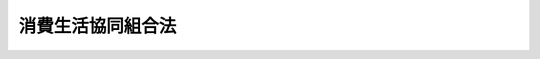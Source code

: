 .. _S23HO200:

==================
消費生活協同組合法
==================

.. raw:: html
    
    
    <b>消費生活協同組合法<br>
    （昭和二十三年七月三十日法律第二百号）</b><br><br><div align="right">最終改正：平成二四年九月一二日法律第八六号</div><br><div align="right"><table width="" border="0"><tr><td><font color="RED">（最終改正までの未施行法令）</font></td></tr><tr><td><a href="/cgi-bin/idxmiseko.cgi?H_RYAKU=%8f%ba%93%f1%8e%4f%96%40%93%f1%81%5a%81%5a&amp;H_NO=%95%bd%90%ac%93%f1%8f%5c%8e%4f%94%4e%8c%dc%8c%8e%93%f1%8f%5c%8c%dc%93%fa%96%40%97%a5%91%e6%8c%dc%8f%5c%8e%4f%8d%86&amp;H_PATH=/miseko/S23HO200/H23HO053.html" target="inyo">平成二十三年五月二十五日法律第五十三号</a></td><td align="right">（未施行）</td></tr><tr></tr><tr><td><a href="/cgi-bin/idxmiseko.cgi?H_RYAKU=%8f%ba%93%f1%8e%4f%96%40%93%f1%81%5a%81%5a&amp;H_NO=%95%bd%90%ac%93%f1%8f%5c%8e%6c%94%4e%8b%e3%8c%8e%8f%5c%93%f1%93%fa%96%40%97%a5%91%e6%94%aa%8f%5c%98%5a%8d%86&amp;H_PATH=/miseko/S23HO200/H24HO086.html" target="inyo">平成二十四年九月十二日法律第八十六号</a></td><td align="right">（未施行）</td></tr><tr></tr><tr><td align="right">　</td><td></td></tr><tr></tr></table></div><a name="0000000000000000000000000000000000000000000000000000000000000000000000000000000"></a>
    <br>
    　<a href="#1000000000001000000000000000000000000000000000000000000000000000000000000000000" target="data">第一章　総則（第一条―第八条） </a>
    <br>
    　<a href="#1000000000002000000000000000000000000000000000000000000000000000000000000000000" target="data">第二章　事業（第九条―第十三条の二）</a>
    <br>
    　<a href="#1000000000003000000000000000000000000000000000000000000000000000000000000000000" target="data">第三章　組合員（第十四条―第二十五条の二）</a>
    <br>
    　<a href="#1000000000004000000000000000000000000000000000000000000000000000000000000000000" target="data">第四章　管理（第二十六条―第五十三条の三）</a>
    <br>
    　<a href="#1000000000004002000000000000000000000000000000000000000000000000000000000000000" target="data">第四章の二　共済契約に係る契約条件の変更（第五十三条の四―第五十三条の十五）</a>
    <br>
    　<a href="#1000000000004003000000000000000000000000000000000000000000000000000000000000000" target="data">第四章の三　子会社等（第五十三条の十六―第五十三条の十九）</a>
    <br>
    　<a href="#1000000000005000000000000000000000000000000000000000000000000000000000000000000" target="data">第五章　設立（第五十四条―第六十一条の二）</a>
    <br>
    　<a href="#1000000000006000000000000000000000000000000000000000000000000000000000000000000" target="data">第六章　解散及び清算（第六十二条―第七十三条）</a>
    <br>
    　<a href="#1000000000007000000000000000000000000000000000000000000000000000000000000000000" target="data">第七章　登記（第七十四条―第九十二条）</a>
    <br>
    　<a href="#1000000000008000000000000000000000000000000000000000000000000000000000000000000" target="data">第八章　監督（第九十二条の二―第九十七条の四）</a>
    <br>
    　<a href="#1000000000009000000000000000000000000000000000000000000000000000000000000000000" target="data">第九章　罰則（第九十八条―第百一条）</a>
    <br>
    　<a href="#5000000000000000000000000000000000000000000000000000000000000000000000000000000" target="data">附則</a>
    <br><p>　　　<b><a name="1000000000001000000000000000000000000000000000000000000000000000000000000000000">第一章　総則</a>
    </b>
    </p><p>
    </p><div class="arttitle"><a name="1000000000000000000000000000000000000000000000000100000000000000000000000000000">（目的）</a>
    </div><div class="item"><b>第一条</b>
    <a name="1000000000000000000000000000000000000000000000000100000000001000000000000000000"></a>
    　この法律は、国民の自発的な生活協同組織の発達を図り、もつて国民生活の安定と生活文化の向上を期することを目的とする。
    </div>
    
    <p>
    </p><div class="arttitle"><a name="1000000000000000000000000000000000000000000000000200000000000000000000000000000">（組合基準）</a>
    </div><div class="item"><b>第二条</b>
    <a name="1000000000000000000000000000000000000000000000000200000000001000000000000000000"></a>
    　消費生活協同組合は、この法律に別段の定めのある場合のほか、次に掲げる要件を備えなければならない。
    <div class="number"><b><a name="1000000000000000000000000000000000000000000000000200000000001000000001000000000">一</a>
    </b>
    　一定の地域又は職域による人と人との結合であること。
    </div>
    <div class="number"><b><a name="1000000000000000000000000000000000000000000000000200000000001000000002000000000">二</a>
    </b>
    　組合員の生活の文化的経済的改善向上を図ることのみを目的とすること。
    </div>
    <div class="number"><b><a name="1000000000000000000000000000000000000000000000000200000000001000000003000000000">三</a>
    </b>
    　組合員が任意に加入し、又は脱退することができること。
    </div>
    <div class="number"><b><a name="1000000000000000000000000000000000000000000000000200000000001000000004000000000">四</a>
    </b>
    　組合員の議決権及び選挙権は、出資口数にかかわらず、平等であること。
    </div>
    <div class="number"><b><a name="1000000000000000000000000000000000000000000000000200000000001000000005000000000">五</a>
    </b>
    　組合の剰余金を割り戻すときは、主として事業の利用分量により、これを行うこと。
    </div>
    <div class="number"><b><a name="1000000000000000000000000000000000000000000000000200000000001000000006000000000">六</a>
    </b>
    　組合の剰余金を出資額に応じて割り戻す場合には、その限度が定められていること。
    </div>
    </div>
    <div class="item"><b><a name="1000000000000000000000000000000000000000000000000200000000002000000000000000000">２</a>
    </b>
    　消費生活協同組合及び消費生活協同組合連合会は、これを特定の政党のために利用してはならない。
    </div>
    
    <p>
    </p><div class="arttitle"><a name="1000000000000000000000000000000000000000000000000300000000000000000000000000000">（名称）</a>
    </div><div class="item"><b>第三条</b>
    <a name="1000000000000000000000000000000000000000000000000300000000001000000000000000000"></a>
    　消費生活協同組合又は消費生活協同組合連合会は、その名称中に消費生活協同組合若しくは生活協同組合又は消費生活協同組合連合会若しくは生活協同組合連合会という文字を用いなければならない。
    </div>
    <div class="item"><b><a name="1000000000000000000000000000000000000000000000000300000000002000000000000000000">２</a>
    </b>
    　消費生活協同組合又は消費生活協同組合連合会でない者は、その名称中に、消費生活協同組合若しくは消費生活協同組合連合会であることを示す文字又はこれらと紛らわしい文字を用いてはならない。
    </div>
    <div class="item"><b><a name="1000000000000000000000000000000000000000000000000300000000003000000000000000000">３</a>
    </b>
    　消費生活協同組合又は消費生活協同組合連合会は、その名称を使用することを他人に許諾してはならない。
    </div>
    
    <p>
    </p><div class="arttitle"><a name="1000000000000000000000000000000000000000000000000400000000000000000000000000000">（法人格）</a>
    </div><div class="item"><b>第四条</b>
    <a name="1000000000000000000000000000000000000000000000000400000000001000000000000000000"></a>
    　消費生活協同組合及び消費生活協同組合連合会（以下「組合」と総称する。）は、法人とする。
    </div>
    
    <p>
    </p><div class="arttitle"><a name="1000000000000000000000000000000000000000000000000500000000000000000000000000000">（区域）</a>
    </div><div class="item"><b>第五条</b>
    <a name="1000000000000000000000000000000000000000000000000500000000001000000000000000000"></a>
    　組合は、都道府県の区域を越えて、これを設立することができない。ただし、職域による消費生活協同組合であつてやむを得ない事情のあるもの及び消費生活協同組合連合会（以下「連合会」という。）は、この限りでない。 
    </div>
    <div class="item"><b><a name="1000000000000000000000000000000000000000000000000500000000002000000000000000000">２</a>
    </b>
    　前項の規定にかかわらず、地域による消費生活協同組合は、第十条第一項第一号の事業の実施のために必要がある場合その他厚生労働省令で定める場合に該当する場合には、主たる事務所の所在地の都府県及び当該都府県に隣接する都府県を区域として、これを設立することができる。ただし、当該消費生活協同組合が同号の事業と同号の事業以外の事業とを併せ行う場合であつて、当該隣接する都府県を区域として同号の事業を実施することが当該同号の事業以外の事業の実施に重大な影響を及ぼすおそれがある場合として厚生労働省令で定める場合に該当する場合は、この限りでない。
    </div>
    
    <p>
    </p><div class="arttitle"><a name="1000000000000000000000000000000000000000000000000600000000000000000000000000000">（住所）</a>
    </div><div class="item"><b>第六条</b>
    <a name="1000000000000000000000000000000000000000000000000600000000001000000000000000000"></a>
    　組合の住所は、その主たる事務所の所在地に在るものとする。
    </div>
    
    <p>
    </p><div class="arttitle"><a name="1000000000000000000000000000000000000000000000000700000000000000000000000000000">（登記）</a>
    </div><div class="item"><b>第七条</b>
    <a name="1000000000000000000000000000000000000000000000000700000000001000000000000000000"></a>
    　この法律の規定により登記しなければならない事項は、その登記の後でなければ、これをもつて第三者に対抗することができない。
    </div>
    
    <p>
    </p><div class="arttitle"><a name="1000000000000000000000000000000000000000000000000800000000000000000000000000000">（労働組合との関係）</a>
    </div><div class="item"><b>第八条</b>
    <a name="1000000000000000000000000000000000000000000000000800000000001000000000000000000"></a>
    　この法律は、<a href="/cgi-bin/idxrefer.cgi?H_FILE=%8f%ba%93%f1%8e%6c%96%40%88%ea%8e%b5%8e%6c&amp;REF_NAME=%98%4a%93%ad%91%67%8d%87%96%40&amp;ANCHOR_F=&amp;ANCHOR_T=" target="inyo">労働組合法</a>
    （昭和二十四年法律第百七十四号）による労働組合が、自主的に第十条第一項に規定する事業を行うことを制限し、又はこれに不利益を与えるものではない。
    </div>
    
    
    <p>　　　<b><a name="1000000000002000000000000000000000000000000000000000000000000000000000000000000">第二章　事業</a>
    </b>
    </p><p>
    </p><div class="arttitle"><a name="1000000000000000000000000000000000000000000000000900000000000000000000000000000">（最大奉仕の原則）</a>
    </div><div class="item"><b>第九条</b>
    <a name="1000000000000000000000000000000000000000000000000900000000001000000000000000000"></a>
    　組合は、その行う事業によつて、その組合員及び会員（以下「組合員」と総称する。）に最大の奉仕をすることを目的とし、営利を目的としてその事業を行つてはならない。
    </div>
    
    <p>
    </p><div class="arttitle"><a name="1000000000000000000000000000000000000000000000001000000000000000000000000000000">（事業の種類）</a>
    </div><div class="item"><b>第十条</b>
    <a name="1000000000000000000000000000000000000000000000001000000000001000000000000000000"></a>
    　組合は、次の事業の全部又は一部を行うことができる。
    <div class="number"><b><a name="1000000000000000000000000000000000000000000000001000000000001000000001000000000">一</a>
    </b>
    　組合員の生活に必要な物資を購入し、これに加工し若しくは加工しないで、又は生産して組合員に供給する事業
    </div>
    <div class="number"><b><a name="1000000000000000000000000000000000000000000000001000000000001000000002000000000">二</a>
    </b>
    　組合員の生活に有用な協同施設を設置し、組合員に利用させる事業（第六号及び第七号の事業を除く。）
    </div>
    <div class="number"><b><a name="1000000000000000000000000000000000000000000000001000000000001000000003000000000">三</a>
    </b>
    　組合員の生活の改善及び文化の向上を図る事業
    </div>
    <div class="number"><b><a name="1000000000000000000000000000000000000000000000001000000000001000000004000000000">四</a>
    </b>
    　組合員の生活の共済を図る事業
    </div>
    <div class="number"><b><a name="1000000000000000000000000000000000000000000000001000000000001000000005000000000">五</a>
    </b>
    　組合員及び組合従業員の組合事業に関する知識の向上を図る事業
    </div>
    <div class="number"><b><a name="1000000000000000000000000000000000000000000000001000000000001000000006000000000">六</a>
    </b>
    　組合員に対する医療に関する事業
    </div>
    <div class="number"><b><a name="1000000000000000000000000000000000000000000000001000000000001000000007000000000">七</a>
    </b>
    　高齢者、障害者等の福祉に関する事業であつて組合員に利用させるもの
    </div>
    <div class="number"><b><a name="1000000000000000000000000000000000000000000000001000000000001000000008000000000">八</a>
    </b>
    　前各号の事業に附帯する事業
    </div>
    </div>
    <div class="item"><b><a name="1000000000000000000000000000000000000000000000001000000000002000000000000000000">２</a>
    </b>
    　前項第四号の事業（以下「共済を図る事業」という。）のうち、共済事業（組合員から共済掛金の支払を受け、共済事故の発生に関し、共済金を交付する事業であつて、共済金額その他の事項に照らして組合員の保護を確保することが必要なものとして厚生労働省令で定めるものをいう。以下同じ。）又は受託共済事業（共済事業を行つている組合からの委託契約に基づき共済事業の一部を受託して行う事業をいう。以下同じ。）を行う組合は、組合員のために、保険会社（<a href="/cgi-bin/idxrefer.cgi?H_FILE=%95%bd%8e%b5%96%40%88%ea%81%5a%8c%dc&amp;REF_NAME=%95%db%8c%af%8b%c6%96%40&amp;ANCHOR_F=&amp;ANCHOR_T=" target="inyo">保険業法</a>
    （平成七年法律第百五号）<a href="/cgi-bin/idxrefer.cgi?H_FILE=%95%bd%8e%b5%96%40%88%ea%81%5a%8c%dc&amp;REF_NAME=%91%e6%93%f1%8f%f0%91%e6%93%f1%8d%80&amp;ANCHOR_F=1000000000000000000000000000000000000000000000000200000000002000000000000000000&amp;ANCHOR_T=1000000000000000000000000000000000000000000000000200000000002000000000000000000#1000000000000000000000000000000000000000000000000200000000002000000000000000000" target="inyo">第二条第二項</a>
    に規定する保険会社をいう。）その他厚生労働大臣が指定するこれに準ずる者の業務の代理又は事務の代行（厚生労働省令で定めるものに限る。）の事業を行うことができる。
    </div>
    <div class="item"><b><a name="1000000000000000000000000000000000000000000000001000000000003000000000000000000">３</a>
    </b>
    　共済事業を行う消費生活協同組合であつてその収受する共済掛金の総額が政令で定める基準を超えるもの若しくはその交付する共済金額が政令で定める基準を超えるもの又は共済事業を行う連合会は、第一項の規定にかかわらず、共済事業、受託共済事業及び同項第五号の事業並びにこれらに附帯する事業並びに前項の事業のほか、他の事業を行うことができない。ただし、厚生労働省令で定めるところにより、行政庁の承認を受けたときは、この限りでない。
    </div>
    <div class="item"><b><a name="1000000000000000000000000000000000000000000000001000000000004000000000000000000">４</a>
    </b>
    　連合会は、第一項の事業のほか、会員たる組合の指導、連絡及び調整に関する事業を行うことができる。
    </div>
    
    <p>
    </p><div class="arttitle"><a name="1000000000000000000000000000000000000000000000001100000000000000000000000000000">（事業の機会均等）</a>
    </div><div class="item"><b>第十一条</b>
    <a name="1000000000000000000000000000000000000000000000001100000000001000000000000000000"></a>
    　組合は、前条の事業を行うにあたつて、特別の理由がない限り、同種の事業を行う他の者と同等の便益を受けることを妨げられない。
    </div>
    
    <p>
    </p><div class="arttitle"><a name="1000000000000000000000000000000000000000000000001200000000000000000000000000000">（事業の利用）</a>
    </div><div class="item"><b>第十二条</b>
    <a name="1000000000000000000000000000000000000000000000001200000000001000000000000000000"></a>
    　組合員は、その意に反して、組合の事業を利用することを強制されない。
    </div>
    <div class="item"><b><a name="1000000000000000000000000000000000000000000000001200000000002000000000000000000">２</a>
    </b>
    　定款に特に定めのある場合を除くほか、組合員と同一の世帯に属する者は、組合の事業の利用については、これを組合員とみなす。
    </div>
    <div class="item"><b><a name="1000000000000000000000000000000000000000000000001200000000003000000000000000000">３</a>
    </b>
    　組合は、組合員以外の者にその事業を利用させることができない。ただし、次に掲げる場合に該当する場合は、この限りでない。
    <div class="number"><b><a name="1000000000000000000000000000000000000000000000001200000000003000000001000000000">一</a>
    </b>
    　組合がその組合員との間で<a href="/cgi-bin/idxrefer.cgi?H_FILE=%8f%ba%8e%4f%81%5a%96%40%8b%e3%8e%b5&amp;REF_NAME=%8e%a9%93%ae%8e%d4%91%b9%8a%51%94%85%8f%9e%95%db%8f%e1%96%40&amp;ANCHOR_F=&amp;ANCHOR_T=" target="inyo">自動車損害賠償保障法</a>
    （昭和三十年法律第九十七号）<a href="/cgi-bin/idxrefer.cgi?H_FILE=%8f%ba%8e%4f%81%5a%96%40%8b%e3%8e%b5&amp;REF_NAME=%91%e6%8c%dc%8f%f0&amp;ANCHOR_F=1000000000000000000000000000000000000000000000000500000000000000000000000000000&amp;ANCHOR_T=1000000000000000000000000000000000000000000000000500000000000000000000000000000#1000000000000000000000000000000000000000000000000500000000000000000000000000000" target="inyo">第五条</a>
    に規定する自動車損害賠償責任共済（以下「責任共済」という。）の契約を締結している場合において、その組合員が組合を脱退した場合その他組合員以外の者との間で責任共済の契約を継続することにつき正当な理由がある場合として厚生労働省令で定める場合
    </div>
    <div class="number"><b><a name="1000000000000000000000000000000000000000000000001200000000003000000002000000000">二</a>
    </b>
    　震災、風水害その他の災害が発生し、又は発生するおそれがあるときその他の緊急時において、一時的に生活に必要な物品の供給が不足する地域で当該物品を供給する場合
    </div>
    <div class="number"><b><a name="1000000000000000000000000000000000000000000000001200000000003000000003000000000">三</a>
    </b>
    　国又は地方公共団体の委託を受けて行う事業を利用させる場合
    </div>
    <div class="number"><b><a name="1000000000000000000000000000000000000000000000001200000000003000000004000000000">四</a>
    </b>
    　特定の物品を供給する事業であつて、組合員以外の者にその事業を利用させることについて正当な理由があるものとして厚生労働省令で定める事業を利用させる場合
    </div>
    <div class="number"><b><a name="1000000000000000000000000000000000000000000000001200000000003000000005000000000">五</a>
    </b>
    　組合が所有する体育施設その他の施設であつて、組合員の利用に支障のない範囲内で一般公衆の利用に供することが適当である施設として厚生労働省令で定める施設に該当するものを利用させる場合
    </div>
    </div>
    <div class="item"><b><a name="1000000000000000000000000000000000000000000000001200000000004000000000000000000">４</a>
    </b>
    　組合は、前項本文の規定にかかわらず、同項ただし書に規定する場合のほか、組合員以外の者にその事業（第十条第二項の事業を除き、同条第一項第一号から第五号までの事業にあつては、次の各号に掲げる場合に限る。）を利用させることができる。ただし、一事業年度における組合員以外の者の同条第一項各号の事業（第三号において同項第二号の事業に属する事業を厚生労働省令で定める場合にあつては、当該厚生労働省令で定める事業）ごとの利用分量の総額（前項ただし書の規定により当該事業を利用する組合員以外の者の利用分量の総額を除く。）の当該事業年度における組合員の当該同条第一項各号の事業（第三号において同項第二号の事業に属する事業を厚生労働省令で定める場合にあつては、当該厚生労働省令で定める事業）ごとの利用分量の総額に対する割合は、同項各号の事業（第三号において同項第二号の事業に属する事業を厚生労働省令で定める場合にあつては、当該厚生労働省令で定める事業）ごとに厚生労働省令で定める割合を超えてはならない。
    <div class="number"><b><a name="1000000000000000000000000000000000000000000000001200000000004000000001000000000">一</a>
    </b>
    　職域による組合が、当該職域に係る者であつて厚生労働省令で定めるものに第十条第一項第一号の事業を利用させる場合
    </div>
    <div class="number"><b><a name="1000000000000000000000000000000000000000000000001200000000004000000002000000000">二</a>
    </b>
    　離島その他交通不便の地域において生活に必要な物品の円滑な供給に支障が生じている場合に当該物品を供給する場合であつて行政庁の許可を得た場合
    </div>
    <div class="number"><b><a name="1000000000000000000000000000000000000000000000001200000000004000000003000000000">三</a>
    </b>
    　前二号に掲げる場合のほか、組合員以外の者にその事業を利用させることが適当と認められる事業として厚生労働省令で定める事業を厚生労働省令で定めるところにより利用させる場合であつて行政庁の許可を得た場合
    </div>
    </div>
    <div class="item"><b><a name="1000000000000000000000000000000000000000000000001200000000005000000000000000000">５</a>
    </b>
    　行政庁は、前項第二号又は第三号の許可の申請があつた場合において、組合がその組合員以外の者に物品の供給事業（物品を加工し、又は修理する事業を含む。次項において同じ。）を利用させることによつて中小小売商の事業活動に影響を及ぼし、その利益を著しく害するおそれがあると認めるときは、前項第二号又は第三号の許可をしてはならない。
    </div>
    <div class="item"><b><a name="1000000000000000000000000000000000000000000000001200000000006000000000000000000">６</a>
    </b>
    　行政庁は、必要があると認めるときは、物品の供給事業を行う組合に対し、次の措置をとるべきことを命ずることができる。
    <div class="number"><b><a name="1000000000000000000000000000000000000000000000001200000000006000000001000000000">一</a>
    </b>
    　第三項ただし書又は第四項の規定により組合員以外の者に物品の供給事業を利用させる場合を除き組合員以外の者には当該事業を利用させない旨を、物品の供給事業を行う場所に明示すること。
    </div>
    <div class="number"><b><a name="1000000000000000000000000000000000000000000000001200000000006000000002000000000">二</a>
    </b>
    　第三項ただし書又は第四項の規定により組合員以外の者に物品の供給事業を利用させる場合を除き、組合員であることが不明りようである者に対しては組合員である旨を示す証明書を提示しなければ、物品の供給事業を利用させないこと。
    </div>
    </div>
    
    <p>
    </p><div class="arttitle"><a name="1000000000000000000000000000000000000000000000001200200000000000000000000000000">（共済契約）</a>
    </div><div class="item"><b>第十二条の二</b>
    <a name="1000000000000000000000000000000000000000000000001200200000001000000000000000000"></a>
    　共済事業を行う組合は、他の組合その他政令で定める者以外の者に対して、その組合のために行う共済契約の締結の代理又は媒介の業務を委託してはならない。ただし、責任共済の契約及びこれに類する共済契約であつて厚生労働省令で定めるものの締結の代理又は媒介の業務については、この限りでない。
    </div>
    <div class="item"><b><a name="1000000000000000000000000000000000000000000000001200200000002000000000000000000">２</a>
    </b>
    　前項の政令で定める者は、共済契約者、被共済者、共済金額を受け取るべき者その他の関係者（以下「共済契約者等」という。）の保護に欠けるおそれが少ない場合として厚生労働省令で定める場合に該当する場合に限り、他の法律の規定にかかわらず、共済契約の締結の代理又は媒介の業務を行うことができる。
    </div>
    <div class="item"><b><a name="1000000000000000000000000000000000000000000000001200200000003000000000000000000">３</a>
    </b>
    　<a href="/cgi-bin/idxrefer.cgi?H_FILE=%95%bd%8e%b5%96%40%88%ea%81%5a%8c%dc&amp;REF_NAME=%95%db%8c%af%8b%c6%96%40%91%e6%93%f1%95%53%94%aa%8f%5c%8e%4f%8f%f0&amp;ANCHOR_F=1000000000000000000000000000000000000000000000028300000000000000000000000000000&amp;ANCHOR_T=1000000000000000000000000000000000000000000000028300000000000000000000000000000#1000000000000000000000000000000000000000000000028300000000000000000000000000000" target="inyo">保険業法第二百八十三条</a>
    の規定は共済事業を行う組合の役員及び使用人並びに当該共済事業を行う組合の共済代理店（組合の委託を受けて、当該組合のために共済契約の締結の代理又は媒介を行う者であつて、当該組合の役員又は使用人でないものをいう。以下同じ。）並びにその役員及び使用人が行う当該共済事業を行う組合の共済契約の募集について、<a href="/cgi-bin/idxrefer.cgi?H_FILE=%95%bd%8e%b5%96%40%88%ea%81%5a%8c%dc&amp;REF_NAME=%93%af%96%40%91%e6%93%f1%95%53%8b%e3%8f%5c%8e%6c%8f%f0&amp;ANCHOR_F=1000000000000000000000000000000000000000000000029400000000000000000000000000000&amp;ANCHOR_T=1000000000000000000000000000000000000000000000029400000000000000000000000000000#1000000000000000000000000000000000000000000000029400000000000000000000000000000" target="inyo">同法第二百九十四条</a>
    の規定は共済契約の募集を行う共済事業を行う組合の役員及び使用人並びに当該共済事業を行う組合の共済代理店並びにその役員及び使用人について、<a href="/cgi-bin/idxrefer.cgi?H_FILE=%95%bd%8e%b5%96%40%88%ea%81%5a%8c%dc&amp;REF_NAME=%93%af%96%40%91%e6%93%f1%95%53%8b%e3%8f%5c%8c%dc%8f%f0&amp;ANCHOR_F=1000000000000000000000000000000000000000000000029500000000000000000000000000000&amp;ANCHOR_T=1000000000000000000000000000000000000000000000029500000000000000000000000000000#1000000000000000000000000000000000000000000000029500000000000000000000000000000" target="inyo">同法第二百九十五条</a>
    の規定は共済代理店について、<a href="/cgi-bin/idxrefer.cgi?H_FILE=%95%bd%8e%b5%96%40%88%ea%81%5a%8c%dc&amp;REF_NAME=%93%af%96%40%91%e6%8e%4f%95%53%8f%f0&amp;ANCHOR_F=1000000000000000000000000000000000000000000000030000000000000000000000000000000&amp;ANCHOR_T=1000000000000000000000000000000000000000000000030000000000000000000000000000000#1000000000000000000000000000000000000000000000030000000000000000000000000000000" target="inyo">同法第三百条</a>
    の規定は共済事業を行う組合及びその共済代理店（これらの者の役員及び使用人を含む。）について、<a href="/cgi-bin/idxrefer.cgi?H_FILE=%95%bd%8e%b5%96%40%88%ea%81%5a%8c%dc&amp;REF_NAME=%93%af%96%40%91%e6%8e%4f%95%53%8c%dc%8f%f0&amp;ANCHOR_F=1000000000000000000000000000000000000000000000030500000000000000000000000000000&amp;ANCHOR_T=1000000000000000000000000000000000000000000000030500000000000000000000000000000#1000000000000000000000000000000000000000000000030500000000000000000000000000000" target="inyo">同法第三百五条</a>
    、第三百六条及び第三百七条第一項（第三号に係る部分に限る。）の規定は共済代理店について、<a href="/cgi-bin/idxrefer.cgi?H_FILE=%95%bd%8e%b5%96%40%88%ea%81%5a%8c%dc&amp;REF_NAME=%93%af%96%40%91%e6%8e%4f%95%53%8b%e3%8f%f0&amp;ANCHOR_F=1000000000000000000000000000000000000000000000030900000000000000000000000000000&amp;ANCHOR_T=1000000000000000000000000000000000000000000000030900000000000000000000000000000#1000000000000000000000000000000000000000000000030900000000000000000000000000000" target="inyo">同法第三百九条</a>
    の規定は共済事業を行う組合に対し共済契約の申込みをした者又は共済契約者が行う共済契約の申込みの撤回又は解除について、<a href="/cgi-bin/idxrefer.cgi?H_FILE=%95%bd%8e%b5%96%40%88%ea%81%5a%8c%dc&amp;REF_NAME=%93%af%96%40%91%e6%8e%4f%95%53%8f%5c%88%ea%8f%f0&amp;ANCHOR_F=1000000000000000000000000000000000000000000000031100000000000000000000000000000&amp;ANCHOR_T=1000000000000000000000000000000000000000000000031100000000000000000000000000000#1000000000000000000000000000000000000000000000031100000000000000000000000000000" target="inyo">同法第三百十一条</a>
    の規定は<a href="/cgi-bin/idxrefer.cgi?H_FILE=%95%bd%8e%b5%96%40%88%ea%81%5a%8c%dc&amp;REF_NAME=%82%b1%82%cc%8d%80&amp;ANCHOR_F=1000000000000000000000000000000000000000000000031100000000003000000000000000000&amp;ANCHOR_T=1000000000000000000000000000000000000000000000031100000000003000000000000000000#1000000000000000000000000000000000000000000000031100000000003000000000000000000" target="inyo">この項</a>
    において準用する<a href="/cgi-bin/idxrefer.cgi?H_FILE=%95%bd%8e%b5%96%40%88%ea%81%5a%8c%dc&amp;REF_NAME=%93%af%96%40%91%e6%8e%4f%95%53%8c%dc%8f%f0&amp;ANCHOR_F=1000000000000000000000000000000000000000000000030500000000000000000000000000000&amp;ANCHOR_T=1000000000000000000000000000000000000000000000030500000000000000000000000000000#1000000000000000000000000000000000000000000000030500000000000000000000000000000" target="inyo">同法第三百五条</a>
    の規定による立入り、質問又は検査をする職員について、それぞれ準用する。この場合において、<a href="/cgi-bin/idxrefer.cgi?H_FILE=%95%bd%8e%b5%96%40%88%ea%81%5a%8c%dc&amp;REF_NAME=%93%af%96%40%91%e6%93%f1%95%53%8b%e3%8f%5c%8e%6c%8f%f0%91%e6%8e%4f%8d%86&amp;ANCHOR_F=1000000000000000000000000000000000000000000000029400000000003000000003000000000&amp;ANCHOR_T=1000000000000000000000000000000000000000000000029400000000003000000003000000000#1000000000000000000000000000000000000000000000029400000000003000000003000000000" target="inyo">同法第二百九十四条第三号</a>
    、第二百九十五条、第三百条第一項第七号及び第九号並びに第三百九条第一項第一号、第二項、第三項、第五項及び第六項中「内閣府令」とあるのは「厚生労働省令」と、<a href="/cgi-bin/idxrefer.cgi?H_FILE=%95%bd%8e%b5%96%40%88%ea%81%5a%8c%dc&amp;REF_NAME=%93%af%96%40%91%e6%8e%4f%95%53%8f%f0%91%e6%88%ea%8d%80&amp;ANCHOR_F=1000000000000000000000000000000000000000000000030000000000001000000000000000000&amp;ANCHOR_T=1000000000000000000000000000000000000000000000030000000000001000000000000000000#1000000000000000000000000000000000000000000000030000000000001000000000000000000" target="inyo">同法第三百条第一項</a>
    中「次条に規定する特定保険契約」とあるのは「消費生活協同組合法第十二条の三第一項に規定する特定共済契約」と、同項第八号中「特定関係者（第百条の三（第二百七十二条の十三第二項において準用する場合を含む。第三百一条において同じ。）に規定する特定関係者及び第百九十四条に規定する特殊関係者のうち、当該保険会社等又は外国保険会社等を子会社とする保険持株会社及び少額短期保険持株会社（以下この条及び第三百一条の二において「保険持株会社等」という。）、当該保険持株会社等の子会社（保険会社等及び外国保険会社等を除く。）並びに保険業を行う者以外の者をいう。）」とあるのは「子会社等（消費生活協同組合法第五十三条の二第二項に規定する子会社等をいう。）」と、同条第二項中「第四条第二項各号、第百八十七条第三項各号又は第二百七十二条の二第二項各号に掲げる書類」とあるのは「定款又は消費生活協同組合法第二十六条の三第一項に規定する規約」と、同法第三百五条及び第三百六条中「内閣総理大臣」とあるのは「行政庁」と、同法第三百七条第一項中「内閣総理大臣」とあるのは「行政庁」と、「次の各号のいずれかに該当するときは、第二百七十六条若しくは第二百八十六条の登録を取り消し、又は」とあるのは「第三号に該当するときは、」と、「業務の全部若しくは一部」とあるのは「共済契約の募集」と読み替えるものとするほか、必要な技術的読替えは、政令で定める。
    </div>
    
    <p>
    </p><div class="arttitle"><a name="1000000000000000000000000000000000000000000000001200300000000000000000000000000">（特定共済契約）</a>
    </div><div class="item"><b>第十二条の三</b>
    <a name="1000000000000000000000000000000000000000000000001200300000001000000000000000000"></a>
    　共済事業を行う組合は、特定共済契約（金利、通貨の価格、<a href="/cgi-bin/idxrefer.cgi?H_FILE=%8f%ba%93%f1%8e%4f%96%40%93%f1%8c%dc&amp;REF_NAME=%8b%e0%97%5a%8f%a4%95%69%8e%e6%88%f8%96%40&amp;ANCHOR_F=&amp;ANCHOR_T=" target="inyo">金融商品取引法</a>
    （昭和二十三年法律第二十五号）<a href="/cgi-bin/idxrefer.cgi?H_FILE=%8f%ba%93%f1%8e%4f%96%40%93%f1%8c%dc&amp;REF_NAME=%91%e6%93%f1%8f%f0%91%e6%8f%5c%8e%6c%8d%80&amp;ANCHOR_F=1000000000000000000000000000000000000000000000000200000000014000000000000000000&amp;ANCHOR_T=1000000000000000000000000000000000000000000000000200000000014000000000000000000#1000000000000000000000000000000000000000000000000200000000014000000000000000000" target="inyo">第二条第十四項</a>
    に規定する金融商品市場における相場その他の指標に係る変動により損失が生ずるおそれ（当該共済契約が締結されることにより利用者の支払うこととなる共済掛金の合計額が、当該共済契約が締結されることにより当該利用者の取得することとなる第五十条の五に規定する共済金等の合計額を上回ることとなるおそれをいう。）がある共済契約として厚生労働省令で定めるものをいう。次項において同じ。）の締結の代理又は媒介を共済代理店に委託してはならない。
    </div>
    <div class="item"><b><a name="1000000000000000000000000000000000000000000000001200300000002000000000000000000">２</a>
    </b>
    　<a href="/cgi-bin/idxrefer.cgi?H_FILE=%8f%ba%93%f1%8e%4f%96%40%93%f1%8c%dc&amp;REF_NAME=%8b%e0%97%5a%8f%a4%95%69%8e%e6%88%f8%96%40%91%e6%8e%4f%8f%cd%91%e6%88%ea%90%df%91%e6%8c%dc%8a%bc&amp;ANCHOR_F=1000000000003000000001000000005000000000000000000000000000000000000000000000000&amp;ANCHOR_T=1000000000003000000001000000005000000000000000000000000000000000000000000000000#1000000000003000000001000000005000000000000000000000000000000000000000000000000" target="inyo">金融商品取引法第三章第一節第五款</a>
    （第三十四条の二第六項から第八項まで並びに第三十四条の三第五項及び第六項を除く。）、<a href="/cgi-bin/idxrefer.cgi?H_FILE=%8f%ba%93%f1%8e%4f%96%40%93%f1%8c%dc&amp;REF_NAME=%93%af%8f%cd%91%e6%93%f1%90%df%91%e6%88%ea%8a%bc&amp;ANCHOR_F=1000000000003000000002000000001000000000000000000000000000000000000000000000000&amp;ANCHOR_T=1000000000003000000002000000001000000000000000000000000000000000000000000000000#1000000000003000000002000000001000000000000000000000000000000000000000000000000" target="inyo">同章第二節第一款</a>
    （第三十五条から第三十六条の四まで、第三十七条第一項第二号、第三十七条の二、第三十七条の三第一項第二号及び第六号並びに第三項、第三十七条の五から第三十七条の七まで、第三十八条第一号及び第二号、第三十八条の二、第三十九条第三項ただし書及び第五項並びに第四十条の二から第四十条の五までを除く。）及び<a href="/cgi-bin/idxrefer.cgi?H_FILE=%8f%ba%93%f1%8e%4f%96%40%93%f1%8c%dc&amp;REF_NAME=%91%e6%8e%6c%8f%5c%8c%dc%8f%f0&amp;ANCHOR_F=1000000000003000000002000000001000000000000000004500000000000000000000000000000&amp;ANCHOR_T=1000000000003000000002000000001000000000000000004500000000000000000000000000000#1000000000003000000002000000001000000000000000004500000000000000000000000000000" target="inyo">第四十五条</a>
    （第三号及び第四号を除く。）の規定は、共済事業を行う組合が行う特定共済契約の締結について準用する。この場合において、これらの規定中「金融商品取引契約」とあるのは「特定共済契約」と、「金融商品取引業」とあるのは「特定共済契約の締結の事業」と、これらの規定（<a href="/cgi-bin/idxrefer.cgi?H_FILE=%8f%ba%93%f1%8e%4f%96%40%93%f1%8c%dc&amp;REF_NAME=%93%af%96%40%91%e6%8e%4f%8f%5c%8b%e3%8f%f0%91%e6%8e%4f%8d%80&amp;ANCHOR_F=1000000000000000000000000000000000000000000000003900000000003000000000000000000&amp;ANCHOR_T=1000000000000000000000000000000000000000000000003900000000003000000000000000000#1000000000000000000000000000000000000000000000003900000000003000000000000000000" target="inyo">同法第三十九条第三項</a>
    本文の規定を除く。）中「内閣府令」とあるのは「厚生労働省令」と、これらの規定（<a href="/cgi-bin/idxrefer.cgi?H_FILE=%8f%ba%93%f1%8e%4f%96%40%93%f1%8c%dc&amp;REF_NAME=%93%af%96%40%91%e6%8e%4f%8f%5c%8e%6c%8f%f0&amp;ANCHOR_F=1000000000000000000000000000000000000000000000003400000000000000000000000000000&amp;ANCHOR_T=1000000000000000000000000000000000000000000000003400000000000000000000000000000#1000000000000000000000000000000000000000000000003400000000000000000000000000000" target="inyo">同法第三十四条</a>
    の規定を除く。）中「金融商品取引行為」とあるのは「特定共済契約の締結」と、<a href="/cgi-bin/idxrefer.cgi?H_FILE=%8f%ba%93%f1%8e%4f%96%40%93%f1%8c%dc&amp;REF_NAME=%93%af%96%40%91%e6%8e%4f%8f%5c%8e%6c%8f%f0&amp;ANCHOR_F=1000000000000000000000000000000000000000000000003400000000000000000000000000000&amp;ANCHOR_T=1000000000000000000000000000000000000000000000003400000000000000000000000000000#1000000000000000000000000000000000000000000000003400000000000000000000000000000" target="inyo">同法第三十四条</a>
    中「顧客を相手方とし、又は顧客のために金融商品取引行為（第二条第八項各号に掲げる行為をいう。以下同じ。）を行うことを内容とする契約」とあるのは「消費生活協同組合法第十二条の三第一項に規定する特定共済契約」と、同法第三十七条の三第一項中「次に掲げる事項」とあるのは「次に掲げる事項その他消費生活協同組合法第十二条の二第三項において準用する<a href="/cgi-bin/idxrefer.cgi?H_FILE=%95%bd%8e%b5%96%40%88%ea%81%5a%8c%dc&amp;REF_NAME=%95%db%8c%af%8b%c6%96%40%91%e6%8e%4f%95%53%8f%f0%91%e6%88%ea%8d%80%91%e6%88%ea%8d%86&amp;ANCHOR_F=1000000000000000000000000000000000000000000000030000000000001000000001000000000&amp;ANCHOR_T=1000000000000000000000000000000000000000000000030000000000001000000001000000000#1000000000000000000000000000000000000000000000030000000000001000000001000000000" target="inyo">保険業法第三百条第一項第一号</a>
    に規定する共済契約の契約条項のうち重要な事項」と、<a href="/cgi-bin/idxrefer.cgi?H_FILE=%95%bd%8e%b5%96%40%88%ea%81%5a%8c%dc&amp;REF_NAME=%93%af%96%40%91%e6%8e%4f%8f%5c%8b%e3%8f%f0%91%e6%88%ea%8d%80%91%e6%88%ea%8d%86&amp;ANCHOR_F=1000000000000000000000000000000000000000000000003900000000001000000001000000000&amp;ANCHOR_T=1000000000000000000000000000000000000000000000003900000000001000000001000000000#1000000000000000000000000000000000000000000000003900000000001000000001000000000" target="inyo">同法第三十九条第一項第一号</a>
    中「有価証券の売買その他の取引（買戻価格があらかじめ定められている買戻条件付売買その他の政令で定める取引を除く。）又はデリバティブ取引（以下この条において「有価証券売買取引等」という。）」とあるのは「特定共済契約の締結」と、「有価証券又はデリバティブ取引（以下この条において「有価証券等」という。）」とあるのは「特定共済契約」と、「顧客（信託会社等（信託会社又は<a href="/cgi-bin/idxrefer.cgi?H_FILE=%8f%ba%88%ea%94%aa%96%40%8e%6c%8e%4f&amp;REF_NAME=%8b%e0%97%5a%8b%40%8a%d6%82%cc%90%4d%91%f5%8b%c6%96%b1%82%cc%8c%93%89%63%93%99%82%c9%8a%d6%82%b7%82%e9%96%40%97%a5%91%e6%88%ea%8f%f0%91%e6%88%ea%8d%80&amp;ANCHOR_F=1000000000000000000000000000000000000000000000000100000000001000000000000000000&amp;ANCHOR_T=1000000000000000000000000000000000000000000000000100000000001000000000000000000#1000000000000000000000000000000000000000000000000100000000001000000000000000000" target="inyo">金融機関の信託業務の兼営等に関する法律第一条第一項</a>
    の認可を受けた金融機関をいう。以下同じ。）が、信託契約に基づいて信託をする者の計算において、有価証券の売買又はデリバティブ取引を行う場合にあつては、当該信託をする者を含む。以下この条において同じ。）」とあるのは「利用者」と、「損失」とあるのは「損失（当該特定共済契約が締結されることにより利用者の支払う共済掛金の合計額が当該特定共済契約が締結されることにより当該利用者の取得する共済金等（消費生活協同組合法第五十条の五に規定する共済金等をいう。以下この号において同じ。）の合計額を上回る場合における当該共済掛金の合計額から当該共済金等の合計額を控除した金額をいう。以下この条において同じ。）」と、「補足するため」とあるのは「補足するため、当該特定共済契約によらないで」と、<a href="/cgi-bin/idxrefer.cgi?H_FILE=%8f%ba%88%ea%94%aa%96%40%8e%6c%8e%4f&amp;REF_NAME=%93%af%8d%80%91%e6%93%f1%8d%86&amp;ANCHOR_F=1000000000000000000000000000000000000000000000000100000000001000000002000000000&amp;ANCHOR_T=1000000000000000000000000000000000000000000000000100000000001000000002000000000#1000000000000000000000000000000000000000000000000100000000001000000002000000000" target="inyo">同項第二号</a>
    及び<a href="/cgi-bin/idxrefer.cgi?H_FILE=%8f%ba%88%ea%94%aa%96%40%8e%6c%8e%4f&amp;REF_NAME=%91%e6%8e%4f%8d%86&amp;ANCHOR_F=1000000000000000000000000000000000000000000000000100000000001000000003000000000&amp;ANCHOR_T=1000000000000000000000000000000000000000000000000100000000001000000003000000000#1000000000000000000000000000000000000000000000000100000000001000000003000000000" target="inyo">第三号</a>
    中「有価証券売買取引等」とあるのは「特定共済契約の締結」と、「有価証券等」とあるのは「特定共済契約」と、<a href="/cgi-bin/idxrefer.cgi?H_FILE=%8f%ba%88%ea%94%aa%96%40%8e%6c%8e%4f&amp;REF_NAME=%93%af%8d%80%91%e6%93%f1%8d%86&amp;ANCHOR_F=1000000000000000000000000000000000000000000000000100000000001000000002000000000&amp;ANCHOR_T=1000000000000000000000000000000000000000000000000100000000001000000002000000000#1000000000000000000000000000000000000000000000000100000000001000000002000000000" target="inyo">同項第二号</a>
    中「追加するため」とあるのは「追加するため、当該特定共済契約によらないで」と、<a href="/cgi-bin/idxrefer.cgi?H_FILE=%8f%ba%88%ea%94%aa%96%40%8e%6c%8e%4f&amp;REF_NAME=%93%af%8d%80%91%e6%8e%4f%8d%86&amp;ANCHOR_F=1000000000000000000000000000000000000000000000000100000000001000000003000000000&amp;ANCHOR_T=1000000000000000000000000000000000000000000000000100000000001000000003000000000#1000000000000000000000000000000000000000000000000100000000001000000003000000000" target="inyo">同項第三号</a>
    中「追加するため、」とあるのは「追加するため、当該特定共済契約によらないで」と、同条第二項中「有価証券売買取引等」とあるのは「特定共済契約の締結」と、同条第三項中「原因となるものとして内閣府令で定めるもの」とあるのは「原因となるもの」と、同法第四十五条第二号中「第三十七条の二から第三十七条の六まで、第四十条の二第四項及び第四十三条の四」とあるのは「第三十七条の三（第一項各号に掲げる事項に係る部分に限り、同項第二号及び第六号並びに第三項を除く。）及び第三十七条の四」と読み替えるものとするほか、必要な技術的読替えは、政令で定める。
    </div>
    
    <p>
    </p><div class="arttitle"><a name="1000000000000000000000000000000000000000000000001300000000000000000000000000000">（貸付事業の運営に関する措置）</a>
    </div><div class="item"><b>第十三条</b>
    <a name="1000000000000000000000000000000000000000000000001300000000001000000000000000000"></a>
    　共済を図る事業のうち、組合員に対し生活に必要な資金を貸し付ける事業（以下「貸付事業」という。）を行う組合は、この法律及び他の法律に定めるもののほか、厚生労働省令で定めるところにより、当該貸付事業の適正な運営の確保及び資金の貸付けを受ける組合員の利益の保護を図るために必要な措置であつて厚生労働省令で定めるものを講じなければならない。
    </div>
    
    <p>
    </p><div class="arttitle"><a name="1000000000000000000000000000000000000000000000001300200000000000000000000000000">（他の団体との関係）</a>
    </div><div class="item"><b>第十三条の二</b>
    <a name="1000000000000000000000000000000000000000000000001300200000001000000000000000000"></a>
    　組合は、組合に関係がある事業を行うため必要であるときは、組合の目的及び他の法律の規定に反しない限り、他の法人又は団体に加入することができる。
    </div>
    
    
    <p>　　　<b><a name="1000000000003000000000000000000000000000000000000000000000000000000000000000000">第三章　組合員</a>
    </b>
    </p><p>
    </p><div class="arttitle"><a name="1000000000000000000000000000000000000000000000001400000000000000000000000000000">（組合員の資格）</a>
    </div><div class="item"><b>第十四条</b>
    <a name="1000000000000000000000000000000000000000000000001400000000001000000000000000000"></a>
    　消費生活協同組合の組合員たる資格を有する者は、次に掲げる者で定款で定めるものとする。ただし、法人は、組合員となることができない。
    <div class="number"><b><a name="1000000000000000000000000000000000000000000000001400000000001000000001000000000">一</a>
    </b>
    　地域による組合にあつては、一定の地域内に住所を有する者
    </div>
    <div class="number"><b><a name="1000000000000000000000000000000000000000000000001400000000001000000002000000000">二</a>
    </b>
    　職域による組合にあつては、一定の職域内に勤務する者
    </div>
    </div>
    <div class="item"><b><a name="1000000000000000000000000000000000000000000000001400000000002000000000000000000">２</a>
    </b>
    　地域による消費生活協同組合にあつては、定款の定めるところにより、前項第一号に掲げる者のほか、その区域内に勤務地を有する者でその組合の施設を利用することを適当とするものを組合員とすることができる。
    </div>
    <div class="item"><b><a name="1000000000000000000000000000000000000000000000001400000000003000000000000000000">３</a>
    </b>
    　職域による消費生活協同組合にあつては、定款の定めるところにより、第一項第二号に掲げる者のほか、次に掲げる者であつてその組合の施設を利用することを適当とするものを組合員とすることができる。
    <div class="number"><b><a name="1000000000000000000000000000000000000000000000001400000000003000000001000000000">一</a>
    </b>
    　その付近に住所を有する者
    </div>
    <div class="number"><b><a name="1000000000000000000000000000000000000000000000001400000000003000000002000000000">二</a>
    </b>
    　当該職域内に勤務していた者
    </div>
    </div>
    <div class="item"><b><a name="1000000000000000000000000000000000000000000000001400000000004000000000000000000">４</a>
    </b>
    　職域による消費生活協同組合のうち、大学その他の厚生労働省令で定める学校を職域とするものにあつては、定款の定めるところにより、第一項第二号及び前項各号に掲げる者のほか、当該学校の学生を組合員とすることができる。
    </div>
    <div class="item"><b><a name="1000000000000000000000000000000000000000000000001400000000005000000000000000000">５</a>
    </b>
    　連合会の会員たる資格を有する者は、次に掲げる者で定款で定めるものとする。
    <div class="number"><b><a name="1000000000000000000000000000000000000000000000001400000000005000000001000000000">一</a>
    </b>
    　組合
    </div>
    <div class="number"><b><a name="1000000000000000000000000000000000000000000000001400000000005000000002000000000">二</a>
    </b>
    　他の法律により設立された協同組織体で、第二条第一項各号に掲げる要件を備え、かつ、組合の行う事業と同種の事業を行うことを目的とするもの
    </div>
    </div>
    
    <p>
    </p><div class="arttitle"><a name="1000000000000000000000000000000000000000000000001500000000000000000000000000000">（加入の自由）</a>
    </div><div class="item"><b>第十五条</b>
    <a name="1000000000000000000000000000000000000000000000001500000000001000000000000000000"></a>
    　組合は、その組合員の数を制限することができない。
    </div>
    <div class="item"><b><a name="1000000000000000000000000000000000000000000000001500000000002000000000000000000">２</a>
    </b>
    　組合員たる資格を有する者が組合に加入しようとするときは、組合は、正当な理由がないのに、その加入を拒み、又はその加入につき現在の組合員が加入の際に付されたよりも困難な条件を付してはならない。
    </div>
    
    <p>
    </p><div class="arttitle"><a name="1000000000000000000000000000000000000000000000001600000000000000000000000000000">（出資）</a>
    </div><div class="item"><b>第十六条</b>
    <a name="1000000000000000000000000000000000000000000000001600000000001000000000000000000"></a>
    　組合員は、出資一口以上を有しなければならない。
    </div>
    <div class="item"><b><a name="1000000000000000000000000000000000000000000000001600000000002000000000000000000">２</a>
    </b>
    　組合員の出資一口の金額は、組合員たる資格を有する者が通常負担できる程度とし、かつ、均一でなければならない。
    </div>
    <div class="item"><b><a name="1000000000000000000000000000000000000000000000001600000000003000000000000000000">３</a>
    </b>
    　一組合員の有することのできる出資口数は、組合員の総出資口数の四分の一を超えてはならない。ただし、第十条第一項第一号から第四号まで、第六号及び第七号の事業のうちいずれかの事業を行う連合会の会員にあつては、この限りでない。
    </div>
    <div class="item"><b><a name="1000000000000000000000000000000000000000000000001600000000004000000000000000000">４</a>
    </b>
    　組合員は、出資金額の払込みについて相殺をもつて組合に対抗することができない。
    </div>
    <div class="item"><b><a name="1000000000000000000000000000000000000000000000001600000000005000000000000000000">５</a>
    </b>
    　組合員の責任は、その出資金額を限度とする。
    </div>
    
    <p>
    </p><div class="arttitle"><a name="1000000000000000000000000000000000000000000000001700000000000000000000000000000">（議決権及び選挙権）</a>
    </div><div class="item"><b>第十七条</b>
    <a name="1000000000000000000000000000000000000000000000001700000000001000000000000000000"></a>
    　組合員は、その出資口数の多少にかかわらず、各々一個の議決権及び選挙権を有する。ただし、連合会については、会員たる消費生活協同組合の組合員数に基づいて、定款で別段の定めをすることができる。
    </div>
    <div class="item"><b><a name="1000000000000000000000000000000000000000000000001700000000002000000000000000000">２</a>
    </b>
    　組合員は、定款の定めるところにより、第三十八条第一項又は第二項の規定によりあらかじめ通知のあつた事項につき書面又は代理人をもつて、議決権又は選挙権を行うことができる。ただし、組合員又は組合員と同一の世帯に属する者でなければ代理人となることができない。
    </div>
    <div class="item"><b><a name="1000000000000000000000000000000000000000000000001700000000003000000000000000000">３</a>
    </b>
    　組合員は、定款の定めるところにより、前項の規定による書面をもつてする議決権又は選挙権の行使に代えて、議決権又は選挙権を電磁的方法（電子情報処理組織を使用する方法その他の情報通信の技術を利用する方法であつて厚生労働省令で定めるものをいう。第二十六条第三項第三号を除き、以下同じ。）により行うことができる。
    </div>
    <div class="item"><b><a name="1000000000000000000000000000000000000000000000001700000000004000000000000000000">４</a>
    </b>
    　前二項の規定により議決権又は選挙権を行う者は、これを出席者とみなす。
    </div>
    <div class="item"><b><a name="1000000000000000000000000000000000000000000000001700000000005000000000000000000">５</a>
    </b>
    　代理人は、十人以上の組合員を代理することができない。
    </div>
    <div class="item"><b><a name="1000000000000000000000000000000000000000000000001700000000006000000000000000000">６</a>
    </b>
    　代理人は、代理権を証する書面を組合に提出しなければならない。この場合において、電磁的方法により議決権又は選挙権を行うことが定款で定められているときは、当該書面の提出に代えて、代理権を当該電磁的方法により証明することができる。
    </div>
    
    <p>
    </p><div class="arttitle"><a name="1000000000000000000000000000000000000000000000001800000000000000000000000000000">（過怠金）</a>
    </div><div class="item"><b>第十八条</b>
    <a name="1000000000000000000000000000000000000000000000001800000000001000000000000000000"></a>
    　組合は、組合員が出資の払込みを怠つたときは、定款の定めるところにより、その者に対して過怠金を課することができる。
    </div>
    
    <p>
    </p><div class="arttitle"><a name="1000000000000000000000000000000000000000000000001900000000000000000000000000000">（自由脱退）</a>
    </div><div class="item"><b>第十九条</b>
    <a name="1000000000000000000000000000000000000000000000001900000000001000000000000000000"></a>
    　組合員は、九十日前までに予告し、事業年度末において脱退することができる。
    </div>
    <div class="item"><b><a name="1000000000000000000000000000000000000000000000001900000000002000000000000000000">２</a>
    </b>
    　前項の予告期間は、定款でこれを延長することができる。ただし、その期間は、一年を超えてはならない。
    </div>
    
    <p>
    </p><div class="arttitle"><a name="1000000000000000000000000000000000000000000000002000000000000000000000000000000">（法定脱退）</a>
    </div><div class="item"><b>第二十条</b>
    <a name="1000000000000000000000000000000000000000000000002000000000001000000000000000000"></a>
    　組合員は、次の事由によつて脱退する。
    <div class="number"><b><a name="1000000000000000000000000000000000000000000000002000000000001000000001000000000">一</a>
    </b>
    　組合員たる資格の喪失
    </div>
    <div class="number"><b><a name="1000000000000000000000000000000000000000000000002000000000001000000002000000000">二</a>
    </b>
    　死亡又は解散
    </div>
    <div class="number"><b><a name="1000000000000000000000000000000000000000000000002000000000001000000003000000000">三</a>
    </b>
    　除名
    </div>
    </div>
    <div class="item"><b><a name="1000000000000000000000000000000000000000000000002000000000002000000000000000000">２</a>
    </b>
    　除名は、次の各号のいずれかに該当する組合員につき、総会の議決によつてこれをすることができる。この場合において、組合は、その総会の会日から五日前までに、その組合員に対しその旨を通知し、かつ、総会において弁明する機会を与えなければならない。
    <div class="number"><b><a name="1000000000000000000000000000000000000000000000002000000000002000000001000000000">一</a>
    </b>
    　長期間にわたつて組合の事業を利用しない組合員
    </div>
    <div class="number"><b><a name="1000000000000000000000000000000000000000000000002000000000002000000002000000000">二</a>
    </b>
    　出資の払込みその他組合に対する義務を怠つた組合員
    </div>
    <div class="number"><b><a name="1000000000000000000000000000000000000000000000002000000000002000000003000000000">三</a>
    </b>
    　その他定款で定める行為をした組合員
    </div>
    </div>
    <div class="item"><b><a name="1000000000000000000000000000000000000000000000002000000000003000000000000000000">３</a>
    </b>
    　前項の除名は、除名した組合員にその旨を通知しなければ、これをもつてその組合員に対抗することができない。
    </div>
    
    <p>
    </p><div class="arttitle"><a name="1000000000000000000000000000000000000000000000002100000000000000000000000000000">（払戻請求権）</a>
    </div><div class="item"><b>第二十一条</b>
    <a name="1000000000000000000000000000000000000000000000002100000000001000000000000000000"></a>
    　脱退した組合員は、定款の定めるところにより、その払込済出資額の全部又は一部の払戻しを請求することができる。
    </div>
    
    <p>
    </p><div class="arttitle"><a name="1000000000000000000000000000000000000000000000002200000000000000000000000000000">（脱退組合員の払込義務）</a>
    </div><div class="item"><b>第二十二条</b>
    <a name="1000000000000000000000000000000000000000000000002200000000001000000000000000000"></a>
    　事業年度末において、組合の財産をもつてその債務を完済するに足りないときは、その組合は、定款の定めるところにより、その年度内に脱退した組合員に対して、未払込出資額の全部又は一部の払込みを請求することができる。
    </div>
    
    <p>
    </p><div class="arttitle"><a name="1000000000000000000000000000000000000000000000002300000000000000000000000000000">（時効）</a>
    </div><div class="item"><b>第二十三条</b>
    <a name="1000000000000000000000000000000000000000000000002300000000001000000000000000000"></a>
    　前二条の規定による請求権は、脱退の時から二年間これを行わないときは、時効によつて消滅する。
    </div>
    
    <p>
    </p><div class="arttitle"><a name="1000000000000000000000000000000000000000000000002400000000000000000000000000000">（払戻しの停止）</a>
    </div><div class="item"><b>第二十四条</b>
    <a name="1000000000000000000000000000000000000000000000002400000000001000000000000000000"></a>
    　脱退した組合員が組合に対する債務を完済するまでは、組合は、第二十一条の規定による払戻しを停止することができる。
    </div>
    
    <p>
    </p><div class="arttitle"><a name="1000000000000000000000000000000000000000000000002500000000000000000000000000000">（出資口数の減少）</a>
    </div><div class="item"><b>第二十五条</b>
    <a name="1000000000000000000000000000000000000000000000002500000000001000000000000000000"></a>
    　組合員は、定款の定めるところにより、その出資口数を減少することができる。
    </div>
    <div class="item"><b><a name="1000000000000000000000000000000000000000000000002500000000002000000000000000000">２</a>
    </b>
    　前項の場合には、第十九条及び第二十一条から第二十三条までの規定を準用する。
    </div>
    
    <p>
    </p><div class="arttitle"><a name="1000000000000000000000000000000000000000000000002500200000000000000000000000000">（組合員名簿の作成、備置き及び閲覧等）</a>
    </div><div class="item"><b>第二十五条の二</b>
    <a name="1000000000000000000000000000000000000000000000002500200000001000000000000000000"></a>
    　組合は、組合員名簿を作成し、各組合員について次に掲げる事項を記載し、又は記録しなければならない。
    <div class="number"><b><a name="1000000000000000000000000000000000000000000000002500200000001000000001000000000">一</a>
    </b>
    　氏名又は名称及び住所
    </div>
    <div class="number"><b><a name="1000000000000000000000000000000000000000000000002500200000001000000002000000000">二</a>
    </b>
    　加入の年月日
    </div>
    <div class="number"><b><a name="1000000000000000000000000000000000000000000000002500200000001000000003000000000">三</a>
    </b>
    　出資口数及び金額並びにその払込みの年月日
    </div>
    </div>
    <div class="item"><b><a name="1000000000000000000000000000000000000000000000002500200000002000000000000000000">２</a>
    </b>
    　組合は、組合員名簿をその主たる事務所に備え置かなければならない。
    </div>
    <div class="item"><b><a name="1000000000000000000000000000000000000000000000002500200000003000000000000000000">３</a>
    </b>
    　組合員及び組合の債権者は、組合に対して、その業務取扱時間内は、いつでも、次に掲げる請求をすることができる。この場合においては、組合は、正当な理由がないのにこれを拒んではならない。
    <div class="number"><b><a name="1000000000000000000000000000000000000000000000002500200000003000000001000000000">一</a>
    </b>
    　組合員名簿が書面をもつて作成されているときは、当該書面の閲覧又は謄写の請求
    </div>
    <div class="number"><b><a name="1000000000000000000000000000000000000000000000002500200000003000000002000000000">二</a>
    </b>
    　組合員名簿が電磁的記録（電子的方式、磁気的方式その他人の知覚によつては認識することができない方式で作られる記録であつて、電子計算機による情報処理の用に供されるもので厚生労働省令で定めるものをいう。以下同じ。）をもつて作成されているときは、当該電磁的記録に記録された事項を厚生労働省令で定める方法により表示したものの閲覧又は謄写の請求
    </div>
    </div>
    
    
    <p>　　　<b><a name="1000000000004000000000000000000000000000000000000000000000000000000000000000000">第四章　管理</a>
    </b>
    </p><p>
    </p><div class="arttitle"><a name="1000000000000000000000000000000000000000000000002600000000000000000000000000000">（定款）</a>
    </div><div class="item"><b>第二十六条</b>
    <a name="1000000000000000000000000000000000000000000000002600000000001000000000000000000"></a>
    　組合の定款には、次の事項を記載し、又は記録しなければならない。
    <div class="number"><b><a name="1000000000000000000000000000000000000000000000002600000000001000000001000000000">一</a>
    </b>
    　事業
    </div>
    <div class="number"><b><a name="1000000000000000000000000000000000000000000000002600000000001000000002000000000">二</a>
    </b>
    　名称
    </div>
    <div class="number"><b><a name="1000000000000000000000000000000000000000000000002600000000001000000003000000000">三</a>
    </b>
    　地域又は職域
    </div>
    <div class="number"><b><a name="1000000000000000000000000000000000000000000000002600000000001000000004000000000">四</a>
    </b>
    　事務所の所在地
    </div>
    <div class="number"><b><a name="1000000000000000000000000000000000000000000000002600000000001000000005000000000">五</a>
    </b>
    　組合員たる資格に関する規定
    </div>
    <div class="number"><b><a name="1000000000000000000000000000000000000000000000002600000000001000000006000000000">六</a>
    </b>
    　組合員の加入及び脱退に関する規定
    </div>
    <div class="number"><b><a name="1000000000000000000000000000000000000000000000002600000000001000000007000000000">七</a>
    </b>
    　出資一口の金額及びその払込みの方法並びに一組合員の有することのできる出資口数の最高限度に関する規定
    </div>
    <div class="number"><b><a name="1000000000000000000000000000000000000000000000002600000000001000000008000000000">八</a>
    </b>
    　第一回払込みの金額
    </div>
    <div class="number"><b><a name="1000000000000000000000000000000000000000000000002600000000001000000009000000000">九</a>
    </b>
    　剰余金の処分及び損失の処理に関する規定
    </div>
    <div class="number"><b><a name="1000000000000000000000000000000000000000000000002600000000001000000010000000000">十</a>
    </b>
    　準備金の額及びその積立ての方法に関する規定
    </div>
    <div class="number"><b><a name="1000000000000000000000000000000000000000000000002600000000001000000011000000000">十一</a>
    </b>
    　組合員の権利義務に関する規定
    </div>
    <div class="number"><b><a name="1000000000000000000000000000000000000000000000002600000000001000000012000000000">十二</a>
    </b>
    　事業の執行に関する規定
    </div>
    <div class="number"><b><a name="1000000000000000000000000000000000000000000000002600000000001000000013000000000">十三</a>
    </b>
    　役員に関する規定
    </div>
    <div class="number"><b><a name="1000000000000000000000000000000000000000000000002600000000001000000014000000000">十四</a>
    </b>
    　総会に関する規定
    </div>
    <div class="number"><b><a name="1000000000000000000000000000000000000000000000002600000000001000000015000000000">十五</a>
    </b>
    　事業年度
    </div>
    <div class="number"><b><a name="1000000000000000000000000000000000000000000000002600000000001000000016000000000">十六</a>
    </b>
    　公告方法（組合が公告（この法律又は他の法律の規定により官報に掲載する方法によりしなければならないものとされているものを除く。）をする方法をいう。以下同じ。）
    </div>
    <div class="number"><b><a name="1000000000000000000000000000000000000000000000002600000000001000000017000000000">十七</a>
    </b>
    　共済事業を行うときは、その掛金及び共済金の最高限度
    </div>
    <div class="number"><b><a name="1000000000000000000000000000000000000000000000002600000000001000000018000000000">十八</a>
    </b>
    　存立の時期又は解散の事由を定めたときは、その時期又は事由
    </div>
    <div class="number"><b><a name="1000000000000000000000000000000000000000000000002600000000001000000019000000000">十九</a>
    </b>
    　現物出資をする者を定めたときは、その者の氏名、出資の目的たる財産及びその価格並びにこれに対して与える出資口数
    </div>
    </div>
    <div class="item"><b><a name="1000000000000000000000000000000000000000000000002600000000002000000000000000000">２</a>
    </b>
    　行政庁は、模範定款例を定めることができる。
    </div>
    <div class="item"><b><a name="1000000000000000000000000000000000000000000000002600000000003000000000000000000">３</a>
    </b>
    　組合は、公告方法として、当該組合の事務所の店頭に掲示する方法のほか、次に掲げる方法のいずれかを定款で定めることができる。
    <div class="number"><b><a name="1000000000000000000000000000000000000000000000002600000000003000000001000000000">一</a>
    </b>
    　官報に掲載する方法
    </div>
    <div class="number"><b><a name="1000000000000000000000000000000000000000000000002600000000003000000002000000000">二</a>
    </b>
    　時事に関する事項を掲載する日刊新聞紙に掲載する方法
    </div>
    <div class="number"><b><a name="1000000000000000000000000000000000000000000000002600000000003000000003000000000">三</a>
    </b>
    　電子公告（公告方法のうち、電磁的方法（<a href="/cgi-bin/idxrefer.cgi?H_FILE=%95%bd%88%ea%8e%b5%96%40%94%aa%98%5a&amp;REF_NAME=%89%ef%8e%d0%96%40&amp;ANCHOR_F=&amp;ANCHOR_T=" target="inyo">会社法</a>
    （平成十七年法律第八十六号）<a href="/cgi-bin/idxrefer.cgi?H_FILE=%95%bd%88%ea%8e%b5%96%40%94%aa%98%5a&amp;REF_NAME=%91%e6%93%f1%8f%f0%91%e6%8e%4f%8f%5c%8e%6c%8d%86&amp;ANCHOR_F=1000000000000000000000000000000000000000000000000200000000003000000034000000000&amp;ANCHOR_T=1000000000000000000000000000000000000000000000000200000000003000000034000000000#1000000000000000000000000000000000000000000000000200000000003000000034000000000" target="inyo">第二条第三十四号</a>
    に規定する電磁的方法をいう。）により不特定多数の者が公告すべき内容である情報の提供を受けることができる状態に置く措置であつて<a href="/cgi-bin/idxrefer.cgi?H_FILE=%95%bd%88%ea%8e%b5%96%40%94%aa%98%5a&amp;REF_NAME=%93%af%8d%86&amp;ANCHOR_F=1000000000000000000000000000000000000000000000000200000000003000000034000000000&amp;ANCHOR_T=1000000000000000000000000000000000000000000000000200000000003000000034000000000#1000000000000000000000000000000000000000000000000200000000003000000034000000000" target="inyo">同号</a>
    に規定するものをとる方法をいう。以下同じ。）
    </div>
    </div>
    <div class="item"><b><a name="1000000000000000000000000000000000000000000000002600000000004000000000000000000">４</a>
    </b>
    　組合が前項第三号に掲げる方法を公告方法とする旨を定款で定める場合には、その定款には、電子公告を公告方法とすることを定めれば足りる。この場合においては、事故その他やむを得ない事由によつて電子公告による公告をすることができない場合の公告方法として、同項第一号又は第二号に掲げる方法のいずれかを定めることができる。
    </div>
    <div class="item"><b><a name="1000000000000000000000000000000000000000000000002600000000005000000000000000000">５</a>
    </b>
    　組合が電子公告により公告をする場合には、次の各号に掲げる区分に応じ、それぞれ当該各号に定める日までの間、継続して電子公告による公告をしなければならない。
    <div class="number"><b><a name="1000000000000000000000000000000000000000000000002600000000005000000001000000000">一</a>
    </b>
    　公告に定める期間内に異議を述べることができる旨の公告　当該期間を経過する日
    </div>
    <div class="number"><b><a name="1000000000000000000000000000000000000000000000002600000000005000000002000000000">二</a>
    </b>
    　前号に掲げる公告以外の公告　当該公告の開始後一月を経過する日
    </div>
    </div>
    <div class="item"><b><a name="1000000000000000000000000000000000000000000000002600000000006000000000000000000">６</a>
    </b>
    　組合が電子公告によりこの法律その他の法令の規定による公告をする場合については、<a href="/cgi-bin/idxrefer.cgi?H_FILE=%95%bd%88%ea%8e%b5%96%40%94%aa%98%5a&amp;REF_NAME=%89%ef%8e%d0%96%40%91%e6%8b%e3%95%53%8e%6c%8f%5c%8f%f0%91%e6%8e%4f%8d%80&amp;ANCHOR_F=1000000000000000000000000000000000000000000000094000000000003000000000000000000&amp;ANCHOR_T=1000000000000000000000000000000000000000000000094000000000003000000000000000000#1000000000000000000000000000000000000000000000094000000000003000000000000000000" target="inyo">会社法第九百四十条第三項</a>
    、第九百四十一条、第九百四十六条、第九百四十七条、第九百五十一条第二項、第九百五十三条及び第九百五十五条の規定を準用する。この場合において、<a href="/cgi-bin/idxrefer.cgi?H_FILE=%95%bd%88%ea%8e%b5%96%40%94%aa%98%5a&amp;REF_NAME=%93%af%96%40%91%e6%8b%e3%95%53%8e%6c%8f%5c%8f%f0%91%e6%8e%4f%8d%80&amp;ANCHOR_F=1000000000000000000000000000000000000000000000094000000000003000000000000000000&amp;ANCHOR_T=1000000000000000000000000000000000000000000000094000000000003000000000000000000#1000000000000000000000000000000000000000000000094000000000003000000000000000000" target="inyo">同法第九百四十条第三項</a>
    中「前二項の規定にかかわらず、これら」とあるのは、「消費生活協同組合法第二十六条第五項の規定にかかわらず、同項」と読み替えるものとするほか、必要な技術的読替えは、政令で定める。
    </div>
    <div class="item"><b><a name="1000000000000000000000000000000000000000000000002600000000007000000000000000000">７</a>
    </b>
    　第一項に掲げる事項のほか、組合の定款には、この法律の規定により定款の定めがなければその効力を生じない事項及びその他の事項でこの法律に違反しないものを記載し、又は記録することができる。
    </div>
    
    <p>
    </p><div class="arttitle"><a name="1000000000000000000000000000000000000000000000002600200000000000000000000000000">（規約）</a>
    </div><div class="item"><b>第二十六条の二</b>
    <a name="1000000000000000000000000000000000000000000000002600200000001000000000000000000"></a>
    　会計又は業務の執行に関し、組合の運営上重要な事項は、定款で定めなければならない事項を除いて、規約で定めることができる。
    </div>
    
    <p>
    </p><div class="arttitle"><a name="1000000000000000000000000000000000000000000000002600300000000000000000000000000">（共済事業規約）</a>
    </div><div class="item"><b>第二十六条の三</b>
    <a name="1000000000000000000000000000000000000000000000002600300000001000000000000000000"></a>
    　組合は、共済事業を行おうとするときは、規約で、共済事業の種類ごとに、その実施方法、共済契約並びに共済掛金及び責任準備金の額の算出方法に関して厚生労働省令で定める事項を定めなければならない。
    </div>
    <div class="item"><b><a name="1000000000000000000000000000000000000000000000002600300000002000000000000000000">２</a>
    </b>
    　組合が責任共済又は責任共済の契約によつて負う共済責任の再共済（以下「責任共済等」という。）の事業を行おうとする場合における前項の規定の適用については、同項中「共済事業の種類ごとに、その実施方法、共済契約並びに共済掛金及び責任準備金」とあるのは、「その実施方法、共済契約及び共済掛金」とする。
    </div>
    
    <p>
    </p><div class="arttitle"><a name="1000000000000000000000000000000000000000000000002600400000000000000000000000000">（貸付事業規約）</a>
    </div><div class="item"><b>第二十六条の四</b>
    <a name="1000000000000000000000000000000000000000000000002600400000001000000000000000000"></a>
    　組合は、貸付事業を行おうとするときは、規約で、その実施方法及び貸付けの契約に関して厚生労働省令で定める事項を定めなければならない。
    </div>
    
    <p>
    </p><div class="arttitle"><a name="1000000000000000000000000000000000000000000000002600500000000000000000000000000">（定款の備置き及び閲覧等）</a>
    </div><div class="item"><b>第二十六条の五</b>
    <a name="1000000000000000000000000000000000000000000000002600500000001000000000000000000"></a>
    　組合は、定款及び規約（以下この条において「定款等」という。）をその各事務所に備え置かなければならない。
    </div>
    <div class="item"><b><a name="1000000000000000000000000000000000000000000000002600500000002000000000000000000">２</a>
    </b>
    　組合員及び組合の債権者は、組合に対して、その業務取扱時間内は、いつでも、次に掲げる請求をすることができる。この場合においては、組合は、正当な理由がないのにこれを拒んではならない。
    <div class="number"><b><a name="1000000000000000000000000000000000000000000000002600500000002000000001000000000">一</a>
    </b>
    　定款等が書面をもつて作成されているときは、当該書面の閲覧又は謄写の請求
    </div>
    <div class="number"><b><a name="1000000000000000000000000000000000000000000000002600500000002000000002000000000">二</a>
    </b>
    　定款等が電磁的記録をもつて作成されているときは、当該電磁的記録に記録された事項を厚生労働省令で定める方法により表示したものの閲覧又は謄写の請求
    </div>
    </div>
    <div class="item"><b><a name="1000000000000000000000000000000000000000000000002600500000003000000000000000000">３</a>
    </b>
    　定款等が電磁的記録をもつて作成されている場合であつて、各事務所（主たる事務所を除く。）における前項第二号に掲げる請求に応ずることを可能とするための措置として厚生労働省令で定めるものをとつている組合についての第一項の規定の適用については、同項中「各事務所」とあるのは、「主たる事務所」とする。
    </div>
    
    <p>
    </p><div class="arttitle"><a name="1000000000000000000000000000000000000000000000002700000000000000000000000000000">（役員の定数）</a>
    </div><div class="item"><b>第二十七条</b>
    <a name="1000000000000000000000000000000000000000000000002700000000001000000000000000000"></a>
    　組合には役員として理事及び監事を置く。
    </div>
    <div class="item"><b><a name="1000000000000000000000000000000000000000000000002700000000002000000000000000000">２</a>
    </b>
    　理事の定数は、五人以上とし、監事の定数は、二人以上とする。
    </div>
    
    <p>
    </p><div class="arttitle"><a name="1000000000000000000000000000000000000000000000002800000000000000000000000000000">（役員の選挙）</a>
    </div><div class="item"><b>第二十八条</b>
    <a name="1000000000000000000000000000000000000000000000002800000000001000000000000000000"></a>
    　役員は、定款の定めるところにより、総会においてこれを選挙する。ただし、組合設立当時の役員は、創立総会においてこれを選挙する。
    </div>
    <div class="item"><b><a name="1000000000000000000000000000000000000000000000002800000000002000000000000000000">２</a>
    </b>
    　理事は、組合員又は会員たる法人の役員でなければならない。ただし、組合設立当時の理事は、組合員になろうとする者又は会員になろうとする法人の役員でなければならない。
    </div>
    <div class="item"><b><a name="1000000000000000000000000000000000000000000000002800000000003000000000000000000">３</a>
    </b>
    　特別の理由があるときには、理事の定数の三分の一以内を限り、前項に該当しない者のうちから、これを選挙することができる。
    </div>
    <div class="item"><b><a name="1000000000000000000000000000000000000000000000002800000000004000000000000000000">４</a>
    </b>
    　その行う事業の規模が政令で定める基準を超える組合にあつては、監事のうち一人以上は、当該組合の組合員又は当該組合の会員たる法人の役員若しくは使用人以外の者であつて、その就任の前五年間当該組合の理事若しくは使用人又はその子会社の取締役、会計参与（会計参与が法人であるときは、その職務を行うべき社員）、執行役若しくは使用人でなかつたものでなければならない。
    </div>
    <div class="item"><b><a name="1000000000000000000000000000000000000000000000002800000000005000000000000000000">５</a>
    </b>
    　前項に規定する「子会社」とは、組合が総株主等の議決権（総株主又は総出資者の議決権（株式会社にあつては、株主総会において決議することができる事項の全部につき議決権を行使することができない株式についての議決権を除き、<a href="/cgi-bin/idxrefer.cgi?H_FILE=%95%bd%88%ea%8e%b5%96%40%94%aa%98%5a&amp;REF_NAME=%89%ef%8e%d0%96%40%91%e6%94%aa%95%53%8e%b5%8f%5c%8b%e3%8f%f0%91%e6%8e%4f%8d%80&amp;ANCHOR_F=1000000000000000000000000000000000000000000000087900000000003000000000000000000&amp;ANCHOR_T=1000000000000000000000000000000000000000000000087900000000003000000000000000000#1000000000000000000000000000000000000000000000087900000000003000000000000000000" target="inyo">会社法第八百七十九条第三項</a>
    の規定により議決権を有するものとみなされる株式についての議決権を含む。）をいう。第四章の三において同じ。）の過半数を有する会社をいう。この場合において、当該組合及びその一若しくは二以上の子会社又は当該組合の一若しくは二以上の子会社がその総株主等の議決権の百分の五十を超える議決権を有する他の会社は、当該組合の子会社とみなす。
    </div>
    <div class="item"><b><a name="1000000000000000000000000000000000000000000000002800000000006000000000000000000">６</a>
    </b>
    　第四項の組合は、監事の互選をもつて常勤の監事を定めなければならない。
    </div>
    <div class="item"><b><a name="1000000000000000000000000000000000000000000000002800000000007000000000000000000">７</a>
    </b>
    　役員の選挙は、無記名投票によつて行う。
    </div>
    <div class="item"><b><a name="1000000000000000000000000000000000000000000000002800000000008000000000000000000">８</a>
    </b>
    　投票は、一人（第十七条第一項ただし書の規定により選挙権につき定款で別段の定めをする連合会にあつては、選挙権一個）につき一票とする。
    </div>
    <div class="item"><b><a name="1000000000000000000000000000000000000000000000002800000000009000000000000000000">９</a>
    </b>
    　第一項の規定にかかわらず、役員は、定款の定めるところにより、総会（組合設立当時の役員は、創立総会）において選任することができる。
    </div>
    
    <p>
    </p><div class="arttitle"><a name="1000000000000000000000000000000000000000000000002900000000000000000000000000000">（役員の補充）</a>
    </div><div class="item"><b>第二十九条</b>
    <a name="1000000000000000000000000000000000000000000000002900000000001000000000000000000"></a>
    　理事又は監事のうち、その定数の五分の一を超えるものが欠けたときは、三月以内にこれを補充しなければならない。
    </div>
    
    <p>
    </p><div class="arttitle"><a name="1000000000000000000000000000000000000000000000002900200000000000000000000000000">（組合と役員との関係）</a>
    </div><div class="item"><b>第二十九条の二</b>
    <a name="1000000000000000000000000000000000000000000000002900200000001000000000000000000"></a>
    　組合と役員との関係は、委任に関する規定に従う。
    </div>
    
    <p>
    </p><div class="arttitle"><a name="1000000000000000000000000000000000000000000000002900300000000000000000000000000">（役員の資格等）</a>
    </div><div class="item"><b>第二十九条の三</b>
    <a name="1000000000000000000000000000000000000000000000002900300000001000000000000000000"></a>
    　次に掲げる者は、役員となることができない。
    <div class="number"><b><a name="1000000000000000000000000000000000000000000000002900300000001000000001000000000">一</a>
    </b>
    　法人
    </div>
    <div class="number"><b><a name="1000000000000000000000000000000000000000000000002900300000001000000002000000000">二</a>
    </b>
    　成年被後見人若しくは被保佐人又は外国の法令上これらと同様に取り扱われている者
    </div>
    <div class="number"><b><a name="1000000000000000000000000000000000000000000000002900300000001000000003000000000">三</a>
    </b>
    　この法律、<a href="/cgi-bin/idxrefer.cgi?H_FILE=%95%bd%88%ea%8e%b5%96%40%94%aa%98%5a&amp;REF_NAME=%89%ef%8e%d0%96%40&amp;ANCHOR_F=&amp;ANCHOR_T=" target="inyo">会社法</a>
    若しくは<a href="/cgi-bin/idxrefer.cgi?H_FILE=%95%bd%88%ea%94%aa%96%40%8e%6c%94%aa&amp;REF_NAME=%88%ea%94%ca%8e%d0%92%63%96%40%90%6c%8b%79%82%d1%88%ea%94%ca%8d%e0%92%63%96%40%90%6c%82%c9%8a%d6%82%b7%82%e9%96%40%97%a5&amp;ANCHOR_F=&amp;ANCHOR_T=" target="inyo">一般社団法人及び一般財団法人に関する法律</a>
    （平成十八年法律第四十八号）の規定に違反し、又は<a href="/cgi-bin/idxrefer.cgi?H_FILE=%95%bd%88%ea%88%ea%96%40%93%f1%93%f1%8c%dc&amp;REF_NAME=%96%af%8e%96%8d%c4%90%b6%96%40&amp;ANCHOR_F=&amp;ANCHOR_T=" target="inyo">民事再生法</a>
    （平成十一年法律第二百二十五号）<a href="/cgi-bin/idxrefer.cgi?H_FILE=%95%bd%88%ea%88%ea%96%40%93%f1%93%f1%8c%dc&amp;REF_NAME=%91%e6%93%f1%95%53%8c%dc%8f%5c%8c%dc%8f%f0&amp;ANCHOR_F=1000000000000000000000000000000000000000000000025500000000000000000000000000000&amp;ANCHOR_T=1000000000000000000000000000000000000000000000025500000000000000000000000000000#1000000000000000000000000000000000000000000000025500000000000000000000000000000" target="inyo">第二百五十五条</a>
    、第二百五十六条、第二百五十八条から第二百六十条まで若しくは第二百六十二条の罪若しくは<a href="/cgi-bin/idxrefer.cgi?H_FILE=%95%bd%88%ea%98%5a%96%40%8e%b5%8c%dc&amp;REF_NAME=%94%6a%8e%59%96%40&amp;ANCHOR_F=&amp;ANCHOR_T=" target="inyo">破産法</a>
    （平成十六年法律第七十五号）<a href="/cgi-bin/idxrefer.cgi?H_FILE=%95%bd%88%ea%98%5a%96%40%8e%b5%8c%dc&amp;REF_NAME=%91%e6%93%f1%95%53%98%5a%8f%5c%8c%dc%8f%f0&amp;ANCHOR_F=1000000000000000000000000000000000000000000000026500000000000000000000000000000&amp;ANCHOR_T=1000000000000000000000000000000000000000000000026500000000000000000000000000000#1000000000000000000000000000000000000000000000026500000000000000000000000000000" target="inyo">第二百六十五条</a>
    、第二百六十六条、第二百六十八条から第二百七十二条まで若しくは第二百七十四条の罪を犯し、刑に処せられ、その執行を終わり、又はその執行を受けることがなくなつた日から二年を経過しない者
    </div>
    <div class="number"><b><a name="1000000000000000000000000000000000000000000000002900300000001000000004000000000">四</a>
    </b>
    　前号に規定する法律の規定以外の法令の規定に違反し、禁錮以上の刑に処せられ、その執行を終わるまで又はその執行を受けることがなくなるまでの者（刑の執行猶予中の者を除く。）
    </div>
    </div>
    <div class="item"><b><a name="1000000000000000000000000000000000000000000000002900300000002000000000000000000">２</a>
    </b>
    　前項各号に掲げる者のほか、破産手続開始の決定を受けて復権を得ない者は、共済事業を行う組合の役員となることができない。
    </div>
    
    <p>
    </p><div class="arttitle"><a name="1000000000000000000000000000000000000000000000003000000000000000000000000000000">（役員の任期）</a>
    </div><div class="item"><b>第三十条</b>
    <a name="1000000000000000000000000000000000000000000000003000000000001000000000000000000"></a>
    　理事の任期は、二年以内において定款で定める期間とする。
    </div>
    <div class="item"><b><a name="1000000000000000000000000000000000000000000000003000000000002000000000000000000">２</a>
    </b>
    　監事の任期は、四年以内において定款で定める期間とする。
    </div>
    <div class="item"><b><a name="1000000000000000000000000000000000000000000000003000000000003000000000000000000">３</a>
    </b>
    　設立当時の役員の任期は、前二項の規定にかかわらず、創立総会において定める期間とする。ただし、その期間は、一年を超えてはならない。
    </div>
    <div class="item"><b><a name="1000000000000000000000000000000000000000000000003000000000004000000000000000000">４</a>
    </b>
    　前三項の規定は、定款によつて、役員の任期を任期中に終了する事業年度のうち最終のものに係る決算に関する通常総会の終結の時まで伸長することを妨げない。
    </div>
    
    <p>
    </p><div class="arttitle"><a name="1000000000000000000000000000000000000000000000003000200000000000000000000000000">（役員に欠員を生じた場合の措置）</a>
    </div><div class="item"><b>第三十条の二</b>
    <a name="1000000000000000000000000000000000000000000000003000200000001000000000000000000"></a>
    　この法律又は定款で定めた役員の員数が欠けた場合には、任期の満了又は辞任により退任した役員は、新たに選任された役員（次項の一時役員の職務を行うべき者を含む。）が就任するまで、なお役員としての権利義務を有する。
    </div>
    <div class="item"><b><a name="1000000000000000000000000000000000000000000000003000200000002000000000000000000">２</a>
    </b>
    　前項に規定する場合において、事務が遅滞することにより損害を生ずるおそれがあるときは、行政庁は、組合員その他の利害関係人の請求により又は職権で、一時役員の職務を行うべき者を選任することができる。
    </div>
    
    <p>
    </p><div class="arttitle"><a name="1000000000000000000000000000000000000000000000003000300000000000000000000000000">（役員の職務及び権限等）</a>
    </div><div class="item"><b>第三十条の三</b>
    <a name="1000000000000000000000000000000000000000000000003000300000001000000000000000000"></a>
    　理事は、法令、定款及び規約並びに総会の決議を遵守し、組合のため忠実にその職務を行わなければならない。
    </div>
    <div class="item"><b><a name="1000000000000000000000000000000000000000000000003000300000002000000000000000000">２</a>
    </b>
    　監事は、理事の職務の執行を監査する。この場合において、監事は、厚生労働省令で定めるところにより、監査報告を作成しなければならない。
    </div>
    <div class="item"><b><a name="1000000000000000000000000000000000000000000000003000300000003000000000000000000">３</a>
    </b>
    　理事については<a href="/cgi-bin/idxrefer.cgi?H_FILE=%95%bd%88%ea%8e%b5%96%40%94%aa%98%5a&amp;REF_NAME=%89%ef%8e%d0%96%40%91%e6%8e%4f%95%53%8c%dc%8f%5c%8e%b5%8f%f0%91%e6%88%ea%8d%80&amp;ANCHOR_F=1000000000000000000000000000000000000000000000035700000000001000000000000000000&amp;ANCHOR_T=1000000000000000000000000000000000000000000000035700000000001000000000000000000#1000000000000000000000000000000000000000000000035700000000001000000000000000000" target="inyo">会社法第三百五十七条第一項</a>
    、<a href="/cgi-bin/idxrefer.cgi?H_FILE=%95%bd%88%ea%8e%b5%96%40%94%aa%98%5a&amp;REF_NAME=%93%af%96%40%91%e6%8e%4f%95%53%98%5a%8f%5c%8f%f0%91%e6%8e%4f%8d%80&amp;ANCHOR_F=1000000000000000000000000000000000000000000000036000000000003000000000000000000&amp;ANCHOR_T=1000000000000000000000000000000000000000000000036000000000003000000000000000000#1000000000000000000000000000000000000000000000036000000000003000000000000000000" target="inyo">同法第三百六十条第三項</a>
    の規定により読み替えて適用する<a href="/cgi-bin/idxrefer.cgi?H_FILE=%95%bd%88%ea%8e%b5%96%40%94%aa%98%5a&amp;REF_NAME=%93%af%8f%f0%91%e6%88%ea%8d%80&amp;ANCHOR_F=1000000000000000000000000000000000000000000000036000000000001000000000000000000&amp;ANCHOR_T=1000000000000000000000000000000000000000000000036000000000001000000000000000000#1000000000000000000000000000000000000000000000036000000000001000000000000000000" target="inyo">同条第一項</a>
    及び<a href="/cgi-bin/idxrefer.cgi?H_FILE=%95%bd%88%ea%8e%b5%96%40%94%aa%98%5a&amp;REF_NAME=%93%af%96%40%91%e6%8e%4f%95%53%98%5a%8f%5c%88%ea%8f%f0&amp;ANCHOR_F=1000000000000000000000000000000000000000000000036100000000000000000000000000000&amp;ANCHOR_T=1000000000000000000000000000000000000000000000036100000000000000000000000000000#1000000000000000000000000000000000000000000000036100000000000000000000000000000" target="inyo">同法第三百六十一条</a>
    の規定を、監事については<a href="/cgi-bin/idxrefer.cgi?H_FILE=%95%bd%88%ea%8e%b5%96%40%94%aa%98%5a&amp;REF_NAME=%93%af%96%40%91%e6%8e%4f%95%53%8e%6c%8f%5c%8e%4f%8f%f0%91%e6%88%ea%8d%80&amp;ANCHOR_F=1000000000000000000000000000000000000000000000034300000000001000000000000000000&amp;ANCHOR_T=1000000000000000000000000000000000000000000000034300000000001000000000000000000#1000000000000000000000000000000000000000000000034300000000001000000000000000000" target="inyo">同法第三百四十三条第一項</a>
    及び<a href="/cgi-bin/idxrefer.cgi?H_FILE=%95%bd%88%ea%8e%b5%96%40%94%aa%98%5a&amp;REF_NAME=%91%e6%93%f1%8d%80&amp;ANCHOR_F=1000000000000000000000000000000000000000000000034300000000002000000000000000000&amp;ANCHOR_T=1000000000000000000000000000000000000000000000034300000000002000000000000000000#1000000000000000000000000000000000000000000000034300000000002000000000000000000" target="inyo">第二項</a>
    、第三百四十五条第一項から第三項まで、第三百八十一条（第一項を除く。）、第三百八十二条、第三百八十三条第一項本文、第二項及び第三項並びに第三百八十四条から第三百八十八条までの規定をそれぞれ準用する。この場合において、<a href="/cgi-bin/idxrefer.cgi?H_FILE=%95%bd%88%ea%8e%b5%96%40%94%aa%98%5a&amp;REF_NAME=%93%af%96%40%91%e6%8e%4f%95%53%8e%6c%8f%5c%8c%dc%8f%f0%91%e6%88%ea%8d%80&amp;ANCHOR_F=1000000000000000000000000000000000000000000000034500000000001000000000000000000&amp;ANCHOR_T=1000000000000000000000000000000000000000000000034500000000001000000000000000000#1000000000000000000000000000000000000000000000034500000000001000000000000000000" target="inyo">同法第三百四十五条第一項</a>
    及び<a href="/cgi-bin/idxrefer.cgi?H_FILE=%95%bd%88%ea%8e%b5%96%40%94%aa%98%5a&amp;REF_NAME=%91%e6%93%f1%8d%80&amp;ANCHOR_F=1000000000000000000000000000000000000000000000034500000000002000000000000000000&amp;ANCHOR_T=1000000000000000000000000000000000000000000000034500000000002000000000000000000#1000000000000000000000000000000000000000000000034500000000002000000000000000000" target="inyo">第二項</a>
    中「会計参与」とあるのは「監事」と、<a href="/cgi-bin/idxrefer.cgi?H_FILE=%95%bd%88%ea%8e%b5%96%40%94%aa%98%5a&amp;REF_NAME=%93%af%96%40%91%e6%8e%4f%95%53%94%aa%8f%5c%93%f1%8f%f0&amp;ANCHOR_F=1000000000000000000000000000000000000000000000038200000000000000000000000000000&amp;ANCHOR_T=1000000000000000000000000000000000000000000000038200000000000000000000000000000#1000000000000000000000000000000000000000000000038200000000000000000000000000000" target="inyo">同法第三百八十二条</a>
    中「取締役（取締役会設置会社にあっては、取締役会）」とあるのは「理事会」と、<a href="/cgi-bin/idxrefer.cgi?H_FILE=%95%bd%88%ea%8e%b5%96%40%94%aa%98%5a&amp;REF_NAME=%93%af%96%40%91%e6%8e%4f%95%53%94%aa%8f%5c%8e%6c%8f%f0&amp;ANCHOR_F=1000000000000000000000000000000000000000000000038400000000000000000000000000000&amp;ANCHOR_T=1000000000000000000000000000000000000000000000038400000000000000000000000000000#1000000000000000000000000000000000000000000000038400000000000000000000000000000" target="inyo">同法第三百八十四条</a>
    中「法務省令」とあるのは「厚生労働省令」と、<a href="/cgi-bin/idxrefer.cgi?H_FILE=%95%bd%88%ea%8e%b5%96%40%94%aa%98%5a&amp;REF_NAME=%93%af%96%40%91%e6%8e%4f%95%53%94%aa%8f%5c%94%aa%8f%f0&amp;ANCHOR_F=1000000000000000000000000000000000000000000000038800000000000000000000000000000&amp;ANCHOR_T=1000000000000000000000000000000000000000000000038800000000000000000000000000000#1000000000000000000000000000000000000000000000038800000000000000000000000000000" target="inyo">同法第三百八十八条</a>
    中「監査役設置会社（監査役の監査の範囲を会計に関するものに限定する旨の定款の定めがある株式会社を含む。）」とあり、及び「監査役設置会社」とあるのは「組合」と読み替えるものとするほか、必要な技術的読替えは、政令で定める。
    </div>
    
    <p>
    </p><div class="arttitle"><a name="1000000000000000000000000000000000000000000000003000400000000000000000000000000">（理事会の権限等）</a>
    </div><div class="item"><b>第三十条の四</b>
    <a name="1000000000000000000000000000000000000000000000003000400000001000000000000000000"></a>
    　組合は、理事会を置かなければならない。
    </div>
    <div class="item"><b><a name="1000000000000000000000000000000000000000000000003000400000002000000000000000000">２</a>
    </b>
    　理事会は、すべての理事で組織する。
    </div>
    <div class="item"><b><a name="1000000000000000000000000000000000000000000000003000400000003000000000000000000">３</a>
    </b>
    　組合の業務の執行は、理事会が決する。
    </div>
    
    <p>
    </p><div class="arttitle"><a name="1000000000000000000000000000000000000000000000003000500000000000000000000000000">（理事会の決議）</a>
    </div><div class="item"><b>第三十条の五</b>
    <a name="1000000000000000000000000000000000000000000000003000500000001000000000000000000"></a>
    　理事会の決議は、議決に加わることができる理事の過半数（これを上回る割合を定款で定めた場合にあつては、その割合以上）が出席し、その過半数（これを上回る割合を定款で定めた場合にあつては、その割合以上）をもつて行う。
    </div>
    <div class="item"><b><a name="1000000000000000000000000000000000000000000000003000500000002000000000000000000">２</a>
    </b>
    　前項の決議について特別の利害関係を有する理事は、議決に加わることができない。
    </div>
    <div class="item"><b><a name="1000000000000000000000000000000000000000000000003000500000003000000000000000000">３</a>
    </b>
    　理事会の議事については、厚生労働省令で定めるところにより、議事録を作成し、議事録が書面をもつて作成されているときは、出席した理事及び監事は、これに署名し、又は記名押印しなければならない。
    </div>
    <div class="item"><b><a name="1000000000000000000000000000000000000000000000003000500000004000000000000000000">４</a>
    </b>
    　前項の議事録が電磁的記録をもつて作成されている場合における当該電磁的記録に記録された事項については、厚生労働省令で定める署名又は記名押印に代わる措置をとらなければならない。
    </div>
    <div class="item"><b><a name="1000000000000000000000000000000000000000000000003000500000005000000000000000000">５</a>
    </b>
    　理事会の決議に参加した理事であつて第三項の議事録に異議をとどめないものは、その決議に賛成したものと推定する。
    </div>
    <div class="item"><b><a name="1000000000000000000000000000000000000000000000003000500000006000000000000000000">６</a>
    </b>
    　理事会の招集については、<a href="/cgi-bin/idxrefer.cgi?H_FILE=%95%bd%88%ea%8e%b5%96%40%94%aa%98%5a&amp;REF_NAME=%89%ef%8e%d0%96%40%91%e6%8e%4f%95%53%98%5a%8f%5c%98%5a%8f%f0&amp;ANCHOR_F=1000000000000000000000000000000000000000000000036600000000000000000000000000000&amp;ANCHOR_T=1000000000000000000000000000000000000000000000036600000000000000000000000000000#1000000000000000000000000000000000000000000000036600000000000000000000000000000" target="inyo">会社法第三百六十六条</a>
    及び<a href="/cgi-bin/idxrefer.cgi?H_FILE=%95%bd%88%ea%8e%b5%96%40%94%aa%98%5a&amp;REF_NAME=%91%e6%8e%4f%95%53%98%5a%8f%5c%94%aa%8f%f0&amp;ANCHOR_F=1000000000000000000000000000000000000000000000036800000000000000000000000000000&amp;ANCHOR_T=1000000000000000000000000000000000000000000000036800000000000000000000000000000#1000000000000000000000000000000000000000000000036800000000000000000000000000000" target="inyo">第三百六十八条</a>
    の規定を準用する。この場合において、必要な技術的読替えは、政令で定める。
    </div>
    
    <p>
    </p><div class="arttitle"><a name="1000000000000000000000000000000000000000000000003000600000000000000000000000000">（理事会の決議の省略）</a>
    </div><div class="item"><b>第三十条の六</b>
    <a name="1000000000000000000000000000000000000000000000003000600000001000000000000000000"></a>
    　組合は、理事が理事会の決議の目的である事項について提案をした場合において、当該提案につき理事（当該事項について議決に加わることができるものに限る。）の全員が書面又は電磁的記録により同意の意思表示をしたとき（監事が当該提案について異議を述べたときを除く。）は、当該提案を可決する旨の理事会の決議があつたものとみなす旨を定款で定めることができる。
    </div>
    
    <p>
    </p><div class="arttitle"><a name="1000000000000000000000000000000000000000000000003000700000000000000000000000000">（理事会の議事録）</a>
    </div><div class="item"><b>第三十条の七</b>
    <a name="1000000000000000000000000000000000000000000000003000700000001000000000000000000"></a>
    　組合は、理事会の日（前条の規定により理事会の決議があつたものとみなされた日を含む。次項において同じ。）から十年間、第三十条の五第三項の議事録又は前条の意思表示を記載し、若しくは記録した書面若しくは電磁的記録（以下この条において「議事録等」という。）をその主たる事務所に備え置かなければならない。
    </div>
    <div class="item"><b><a name="1000000000000000000000000000000000000000000000003000700000002000000000000000000">２</a>
    </b>
    　組合は、理事会の日から五年間、議事録等の写しをその従たる事務所に備え置かなければならない。ただし、当該議事録等が電磁的記録をもつて作成されている場合であつて、従たる事務所における次項第二号に掲げる請求に応ずることを可能とするための措置として厚生労働省令で定めるものをとつているときは、この限りでない。
    </div>
    <div class="item"><b><a name="1000000000000000000000000000000000000000000000003000700000003000000000000000000">３</a>
    </b>
    　組合員は、組合に対して、その業務取扱時間内は、いつでも、次に掲げる請求をすることができる。この場合においては、組合は、正当な理由がないのにこれを拒んではならない。
    <div class="number"><b><a name="1000000000000000000000000000000000000000000000003000700000003000000001000000000">一</a>
    </b>
    　議事録等が書面をもつて作成されているときは、当該書面又は当該書面の写しの閲覧又は謄写の請求
    </div>
    <div class="number"><b><a name="1000000000000000000000000000000000000000000000003000700000003000000002000000000">二</a>
    </b>
    　議事録等が電磁的記録をもつて作成されているときは、当該電磁的記録に記録された事項を厚生労働省令で定める方法により表示したものの閲覧又は謄写の請求
    </div>
    </div>
    <div class="item"><b><a name="1000000000000000000000000000000000000000000000003000700000004000000000000000000">４</a>
    </b>
    　組合の債権者は、役員の責任を追及するため必要があるときは、裁判所の許可を得て、組合に対し、議事録等について前項各号に掲げる請求をすることができる。
    </div>
    <div class="item"><b><a name="1000000000000000000000000000000000000000000000003000700000005000000000000000000">５</a>
    </b>
    　裁判所は、前項の請求に係る閲覧又は謄写をすることにより、組合又はその子会社（第二十八条第五項に規定する子会社をいう。以下同じ。）に著しい損害を及ぼすおそれがあると認めるときは、前項の許可をすることができない。
    </div>
    <div class="item"><b><a name="1000000000000000000000000000000000000000000000003000700000006000000000000000000">６</a>
    </b>
    　第四項の許可については、<a href="/cgi-bin/idxrefer.cgi?H_FILE=%95%bd%88%ea%8e%b5%96%40%94%aa%98%5a&amp;REF_NAME=%89%ef%8e%d0%96%40%91%e6%94%aa%95%53%98%5a%8f%5c%94%aa%8f%f0%91%e6%88%ea%8d%80&amp;ANCHOR_F=1000000000000000000000000000000000000000000000086800000000001000000000000000000&amp;ANCHOR_T=1000000000000000000000000000000000000000000000086800000000001000000000000000000#1000000000000000000000000000000000000000000000086800000000001000000000000000000" target="inyo">会社法第八百六十八条第一項</a>
    、第八百六十九条、第八百七十条（第一号に係る部分に限る。）、第八百七十一条本文、第八百七十二条（第四号に係る部分に限る。）、第八百七十三条本文、第八百七十五条及び第八百七十六条の規定を準用する。この場合において、必要な技術的読替えは、政令で定める。
    </div>
    
    <p>
    </p><div class="arttitle"><a name="1000000000000000000000000000000000000000000000003000800000000000000000000000000">（理事会への報告の省略）</a>
    </div><div class="item"><b>第三十条の八</b>
    <a name="1000000000000000000000000000000000000000000000003000800000001000000000000000000"></a>
    　理事又は監事が理事及び監事の全員に対して理事会に報告すべき事項を通知したときは、当該事項を理事会へ報告することを要しない。
    </div>
    
    <p>
    </p><div class="arttitle"><a name="1000000000000000000000000000000000000000000000003000900000000000000000000000000">（代表理事）</a>
    </div><div class="item"><b>第三十条の九</b>
    <a name="1000000000000000000000000000000000000000000000003000900000001000000000000000000"></a>
    　理事会は、理事の中から組合を代表する理事（以下この章において「代表理事」という。）を選定しなければならない。
    </div>
    <div class="item"><b><a name="1000000000000000000000000000000000000000000000003000900000002000000000000000000">２</a>
    </b>
    　代表理事は、組合の業務に関する一切の裁判上又は裁判外の行為をする権限を有する。
    </div>
    <div class="item"><b><a name="1000000000000000000000000000000000000000000000003000900000003000000000000000000">３</a>
    </b>
    　前項の権限に加えた制限は、善意の第三者に対抗することができない。
    </div>
    <div class="item"><b><a name="1000000000000000000000000000000000000000000000003000900000004000000000000000000">４</a>
    </b>
    　代表理事は、定款又は総会の決議によつて禁止されていないときに限り、特定の行為の代理を他人に委任することができる。
    </div>
    <div class="item"><b><a name="1000000000000000000000000000000000000000000000003000900000005000000000000000000">５</a>
    </b>
    　代表理事については、第三十条の二並びに<a href="/cgi-bin/idxrefer.cgi?H_FILE=%95%bd%88%ea%8e%b5%96%40%94%aa%98%5a&amp;REF_NAME=%89%ef%8e%d0%96%40%91%e6%8e%4f%95%53%8c%dc%8f%5c%8f%f0&amp;ANCHOR_F=1000000000000000000000000000000000000000000000035000000000000000000000000000000&amp;ANCHOR_T=1000000000000000000000000000000000000000000000035000000000000000000000000000000#1000000000000000000000000000000000000000000000035000000000000000000000000000000" target="inyo">会社法第三百五十条</a>
    及び<a href="/cgi-bin/idxrefer.cgi?H_FILE=%95%bd%88%ea%8e%b5%96%40%94%aa%98%5a&amp;REF_NAME=%91%e6%8e%4f%95%53%8c%dc%8f%5c%8e%6c%8f%f0&amp;ANCHOR_F=1000000000000000000000000000000000000000000000035400000000000000000000000000000&amp;ANCHOR_T=1000000000000000000000000000000000000000000000035400000000000000000000000000000#1000000000000000000000000000000000000000000000035400000000000000000000000000000" target="inyo">第三百五十四条</a>
    の規定を準用する。
    </div>
    
    <p>
    </p><div class="arttitle"><a name="1000000000000000000000000000000000000000000000003100000000000000000000000000000">（役員の兼職禁止）</a>
    </div><div class="item"><b>第三十一条</b>
    <a name="1000000000000000000000000000000000000000000000003100000000001000000000000000000"></a>
    　監事は、理事又は組合の使用人と兼ねてはならない。
    </div>
    
    <p>
    </p><div class="arttitle"><a name="1000000000000000000000000000000000000000000000003100200000000000000000000000000">（理事の自己契約等）</a>
    </div><div class="item"><b>第三十一条の二</b>
    <a name="1000000000000000000000000000000000000000000000003100200000001000000000000000000"></a>
    　理事は、次に掲げる場合には、理事会において、当該取引につき重要な事実を開示し、その承認を受けなければならない。
    <div class="number"><b><a name="1000000000000000000000000000000000000000000000003100200000001000000001000000000">一</a>
    </b>
    　理事が自己又は第三者のために組合と取引をしようとするとき。
    </div>
    <div class="number"><b><a name="1000000000000000000000000000000000000000000000003100200000001000000002000000000">二</a>
    </b>
    　組合が理事の債務を保証することその他理事以外の者との間において組合と当該理事との利益が相反する取引をしようとするとき。
    </div>
    </div>
    <div class="item"><b><a name="1000000000000000000000000000000000000000000000003100200000002000000000000000000">２</a>
    </b>
    　<a href="/cgi-bin/idxrefer.cgi?H_FILE=%96%be%93%f1%8b%e3%96%40%94%aa%8b%e3&amp;REF_NAME=%96%af%96%40&amp;ANCHOR_F=&amp;ANCHOR_T=" target="inyo">民法</a>
    （明治二十九年法律第八十九号）<a href="/cgi-bin/idxrefer.cgi?H_FILE=%96%be%93%f1%8b%e3%96%40%94%aa%8b%e3&amp;REF_NAME=%91%e6%95%53%94%aa%8f%f0&amp;ANCHOR_F=1000000000000000000000000000000000000000000000010800000000000000000000000000000&amp;ANCHOR_T=1000000000000000000000000000000000000000000000010800000000000000000000000000000#1000000000000000000000000000000000000000000000010800000000000000000000000000000" target="inyo">第百八条</a>
    の規定は、前項の承認を受けた同項第一号の取引については、適用しない。
    </div>
    <div class="item"><b><a name="1000000000000000000000000000000000000000000000003100200000003000000000000000000">３</a>
    </b>
    　第一項各号の取引をした理事は、当該取引後、遅滞なく、当該取引についての重要な事実を理事会に報告しなければならない。
    </div>
    
    <p>
    </p><div class="arttitle"><a name="1000000000000000000000000000000000000000000000003100300000000000000000000000000">（役員の組合に対する損害賠償責任）</a>
    </div><div class="item"><b>第三十一条の三</b>
    <a name="1000000000000000000000000000000000000000000000003100300000001000000000000000000"></a>
    　役員は、その任務を怠つたときは、組合に対し、これによつて生じた損害を賠償する責任を負う。
    </div>
    <div class="item"><b><a name="1000000000000000000000000000000000000000000000003100300000002000000000000000000">２</a>
    </b>
    　前項の任務を怠つてされた行為が理事会の決議に基づき行われたときは、その決議に賛成した理事は、その行為をしたものとみなす。
    </div>
    <div class="item"><b><a name="1000000000000000000000000000000000000000000000003100300000003000000000000000000">３</a>
    </b>
    　第一項の責任は、総組合員の同意がなければ、免除することができない。
    </div>
    <div class="item"><b><a name="1000000000000000000000000000000000000000000000003100300000004000000000000000000">４</a>
    </b>
    　前項の規定にかかわらず、第一項の責任は、当該役員が職務を行うにつき善意でかつ重大な過失がないときは、賠償の責任を負う額から当該役員がその在職中に組合から職務執行の対価として受け、又は受けるべき財産上の利益の一年間当たりの額に相当する額として厚生労働省令で定める方法により算定される額に、次の各号に掲げる役員の区分に応じ、当該各号に定める数を乗じて得た額を控除して得た額を限度として、総会の決議によつて免除することができる。
    <div class="number"><b><a name="1000000000000000000000000000000000000000000000003100300000004000000001000000000">一</a>
    </b>
    　代表理事　六
    </div>
    <div class="number"><b><a name="1000000000000000000000000000000000000000000000003100300000004000000002000000000">二</a>
    </b>
    　代表理事以外の理事　四
    </div>
    <div class="number"><b><a name="1000000000000000000000000000000000000000000000003100300000004000000003000000000">三</a>
    </b>
    　監事　二
    </div>
    </div>
    <div class="item"><b><a name="1000000000000000000000000000000000000000000000003100300000005000000000000000000">５</a>
    </b>
    　前項の場合には、理事は、同項の総会において次に掲げる事項を開示しなければならない。
    <div class="number"><b><a name="1000000000000000000000000000000000000000000000003100300000005000000001000000000">一</a>
    </b>
    　責任の原因となつた事実及び賠償の責任を負う額
    </div>
    <div class="number"><b><a name="1000000000000000000000000000000000000000000000003100300000005000000002000000000">二</a>
    </b>
    　前項の規定により免除することができる額の限度及びその算定の根拠
    </div>
    <div class="number"><b><a name="1000000000000000000000000000000000000000000000003100300000005000000003000000000">三</a>
    </b>
    　責任を免除すべき理由及び免除額
    </div>
    </div>
    <div class="item"><b><a name="1000000000000000000000000000000000000000000000003100300000006000000000000000000">６</a>
    </b>
    　理事は、第一項の責任の免除（理事の責任の免除に限る。）に関する議案を総会に提出するには、各監事の同意を得なければならない。
    </div>
    <div class="item"><b><a name="1000000000000000000000000000000000000000000000003100300000007000000000000000000">７</a>
    </b>
    　第四項の決議があつた場合において、組合が当該決議後に同項の役員に対し退職慰労金その他の厚生労働省令で定める財産上の利益を与えるときは、総会の承認を受けなければならない。
    </div>
    
    <p>
    </p><div class="arttitle"><a name="1000000000000000000000000000000000000000000000003100400000000000000000000000000">（役員の第三者に対する損害賠償責任）</a>
    </div><div class="item"><b>第三十一条の四</b>
    <a name="1000000000000000000000000000000000000000000000003100400000001000000000000000000"></a>
    　役員がその職務を行うについて悪意又は重大な過失があつたときは、当該役員は、これによつて第三者に生じた損害を賠償する責任を負う。
    </div>
    <div class="item"><b><a name="1000000000000000000000000000000000000000000000003100400000002000000000000000000">２</a>
    </b>
    　次の各号に掲げる者が、当該各号に定める行為をしたときも、前項と同様とする。ただし、その者が当該行為をすることについて注意を怠らなかつたことを証明したときは、この限りでない。
    <div class="number"><b><a name="1000000000000000000000000000000000000000000000003100400000002000000001000000000">一</a>
    </b>
    　理事　次に掲げる行為<div class="para1"><b>イ</b>　第三十一条の七第一項及び第二項の規定により作成すべきものに記載し、又は記録すべき重要な事項についての虚偽の記載又は記録</div>
    <div class="para1"><b>ロ</b>　虚偽の登記</div>
    <div class="para1"><b>ハ</b>　虚偽の公告</div>
    
    </div>
    <div class="number"><b><a name="1000000000000000000000000000000000000000000000003100400000002000000002000000000">二</a>
    </b>
    　監事　監査報告に記載し、又は記録すべき重要な事項についての虚偽の記載又は記録
    </div>
    </div>
    
    <p>
    </p><div class="arttitle"><a name="1000000000000000000000000000000000000000000000003100500000000000000000000000000">（役員の連帯責任）</a>
    </div><div class="item"><b>第三十一条の五</b>
    <a name="1000000000000000000000000000000000000000000000003100500000001000000000000000000"></a>
    　役員が組合又は第三者に生じた損害を賠償する責任を負う場合において、他の役員も当該損害を賠償する責任を負うときは、これらの者は、連帯債務者とする。
    </div>
    
    <p>
    </p><div class="arttitle"><a name="1000000000000000000000000000000000000000000000003100600000000000000000000000000">（役員の責任を追及する訴え）</a>
    </div><div class="item"><b>第三十一条の六</b>
    <a name="1000000000000000000000000000000000000000000000003100600000001000000000000000000"></a>
    　役員の責任を追及する訴えについては、<a href="/cgi-bin/idxrefer.cgi?H_FILE=%95%bd%88%ea%8e%b5%96%40%94%aa%98%5a&amp;REF_NAME=%89%ef%8e%d0%96%40%91%e6%8e%b5%95%d2%91%e6%93%f1%8f%cd%91%e6%93%f1%90%df&amp;ANCHOR_F=1007000000002000000002000000000000000000000000000000000000000000000000000000000&amp;ANCHOR_T=1007000000002000000002000000000000000000000000000000000000000000000000000000000#1007000000002000000002000000000000000000000000000000000000000000000000000000000" target="inyo">会社法第七編第二章第二節</a>
    （第八百四十七条第二項、第八百四十九条第二項第二号及び第五項並びに第八百五十一条を除く。）の規定を準用する。この場合において、<a href="/cgi-bin/idxrefer.cgi?H_FILE=%95%bd%88%ea%8e%b5%96%40%94%aa%98%5a&amp;REF_NAME=%93%af%96%40%91%e6%94%aa%95%53%8e%6c%8f%5c%8e%b5%8f%f0%91%e6%88%ea%8d%80&amp;ANCHOR_F=1000000000000000000000000000000000000000000000084700000000001000000000000000000&amp;ANCHOR_T=1000000000000000000000000000000000000000000000084700000000001000000000000000000#1000000000000000000000000000000000000000000000084700000000001000000000000000000" target="inyo">同法第八百四十七条第一項</a>
    及び<a href="/cgi-bin/idxrefer.cgi?H_FILE=%95%bd%88%ea%8e%b5%96%40%94%aa%98%5a&amp;REF_NAME=%91%e6%8e%6c%8d%80&amp;ANCHOR_F=1000000000000000000000000000000000000000000000084700000000004000000000000000000&amp;ANCHOR_T=1000000000000000000000000000000000000000000000084700000000004000000000000000000#1000000000000000000000000000000000000000000000084700000000004000000000000000000" target="inyo">第四項</a>
    中「法務省令」とあるのは「厚生労働省令」と、<a href="/cgi-bin/idxrefer.cgi?H_FILE=%95%bd%88%ea%8e%b5%96%40%94%aa%98%5a&amp;REF_NAME=%93%af%96%40%91%e6%94%aa%95%53%8c%dc%8f%5c%8f%f0%91%e6%8e%6c%8d%80&amp;ANCHOR_F=1000000000000000000000000000000000000000000000085000000000004000000000000000000&amp;ANCHOR_T=1000000000000000000000000000000000000000000000085000000000004000000000000000000#1000000000000000000000000000000000000000000000085000000000004000000000000000000" target="inyo">同法第八百五十条第四項</a>
    中「<a href="/cgi-bin/idxrefer.cgi?H_FILE=%95%bd%88%ea%8e%b5%96%40%94%aa%98%5a&amp;REF_NAME=%91%e6%8c%dc%8f%5c%8c%dc%8f%f0&amp;ANCHOR_F=1000000000000000000000000000000000000000000000005500000000000000000000000000000&amp;ANCHOR_T=1000000000000000000000000000000000000000000000005500000000000000000000000000000#1000000000000000000000000000000000000000000000005500000000000000000000000000000" target="inyo">第五十五条</a>
    、第百二十条第五項、第四百二十四条（第四百八十六条第四項において準用する場合を含む。）、第四百六十二条第三項（同項ただし書に規定する分配可能額を超えない部分について負う義務に係る部分に限る。）、第四百六十四条第二項及び第四百六十五条第二項」とあるのは「消費生活協同組合法第三十一条の三第三項」と読み替えるものとするほか、必要な技術的読替えは、政令で定める。
    </div>
    
    <p>
    </p><div class="arttitle"><a name="1000000000000000000000000000000000000000000000003100700000000000000000000000000">（決算関係書類等の作成等）</a>
    </div><div class="item"><b>第三十一条の七</b>
    <a name="1000000000000000000000000000000000000000000000003100700000001000000000000000000"></a>
    　組合は、厚生労働省令で定めるところにより、その成立の日における貸借対照表を作成しなければならない。
    </div>
    <div class="item"><b><a name="1000000000000000000000000000000000000000000000003100700000002000000000000000000">２</a>
    </b>
    　組合は、厚生労働省令で定めるところにより、各事業年度に係る決算関係書類（貸借対照表、損益計算書及び剰余金処分案又は損失処理案をいう。以下同じ。）及び事業報告書並びにこれらの附属明細書を作成しなければならない。
    </div>
    <div class="item"><b><a name="1000000000000000000000000000000000000000000000003100700000003000000000000000000">３</a>
    </b>
    　決算関係書類及び事業報告書並びにこれらの附属明細書は、電磁的記録をもつて作成することができる。
    </div>
    <div class="item"><b><a name="1000000000000000000000000000000000000000000000003100700000004000000000000000000">４</a>
    </b>
    　組合は、決算関係書類を作成した時から十年間、当該決算関係書類及びその附属明細書を保存しなければならない。
    </div>
    <div class="item"><b><a name="1000000000000000000000000000000000000000000000003100700000005000000000000000000">５</a>
    </b>
    　第二項の決算関係書類及び事業報告書並びにこれらの附属明細書は、厚生労働省令で定めるところにより、監事の監査を受けなければならない。
    </div>
    <div class="item"><b><a name="1000000000000000000000000000000000000000000000003100700000006000000000000000000">６</a>
    </b>
    　前項の規定により監事の監査を受けた決算関係書類及び事業報告書並びにこれらの附属明細書（次条第一項の適用がある場合にあつては、同項の監査を受けたもの）は、理事会の承認を受けなければならない。
    </div>
    <div class="item"><b><a name="1000000000000000000000000000000000000000000000003100700000007000000000000000000">７</a>
    </b>
    　理事は、通常総会の招集の通知に際して、厚生労働省令で定めるところにより、組合員に対し、前項の承認を受けた決算関係書類及び事業報告書（監査報告及び次条第一項の適用がある場合にあつては、会計監査報告を含む。）を提供しなければならない。
    </div>
    <div class="item"><b><a name="1000000000000000000000000000000000000000000000003100700000008000000000000000000">８</a>
    </b>
    　理事は、監事の意見を記載した書面又はこれに記載すべき事項を記録した電磁的記録を添付して決算関係書類及び事業報告書を通常総会に提出し、又は提供し、その承認を求めなければならない。
    </div>
    <div class="item"><b><a name="1000000000000000000000000000000000000000000000003100700000009000000000000000000">９</a>
    </b>
    　組合は、各事業年度に係る決算関係書類等（決算関係書類及び事業報告書並びにこれらの附属明細書（監査報告及び次条第一項の適用がある場合にあつては、会計監査報告を含む。）をいう。以下この条において同じ。）を、通常総会の会日の二週間前の日から五年間、その主たる事務所に備え置かなければならない。
    </div>
    <div class="item"><b><a name="1000000000000000000000000000000000000000000000003100700000010000000000000000000">１０</a>
    </b>
    　組合は、決算関係書類等の写しを、通常総会の会日の二週間前の日から三年間、その従たる事務所に備え置かなければならない。ただし、決算関係書類等が電磁的記録で作成されている場合であつて、従たる事務所における次項第三号及び第四号に掲げる請求に応ずることを可能とするための措置として厚生労働省令で定めるものをとつているときは、この限りでない。
    </div>
    <div class="item"><b><a name="1000000000000000000000000000000000000000000000003100700000011000000000000000000">１１</a>
    </b>
    　組合員及び組合の債権者は、組合に対して、その業務取扱時間内は、いつでも、次に掲げる請求をすることができる。この場合においては、組合は、正当な理由がないのにこれを拒んではならない。
    <div class="number"><b><a name="1000000000000000000000000000000000000000000000003100700000011000000001000000000">一</a>
    </b>
    　決算関係書類等が書面をもつて作成されているときは、当該書面又は当該書面の写しの閲覧の請求
    </div>
    <div class="number"><b><a name="1000000000000000000000000000000000000000000000003100700000011000000002000000000">二</a>
    </b>
    　前号の書面の謄本又は抄本の交付の請求
    </div>
    <div class="number"><b><a name="1000000000000000000000000000000000000000000000003100700000011000000003000000000">三</a>
    </b>
    　決算関係書類等が電磁的記録をもつて作成されているときは、当該電磁的記録に記録された事項を厚生労働省令で定める方法により表示したものの閲覧の請求
    </div>
    <div class="number"><b><a name="1000000000000000000000000000000000000000000000003100700000011000000004000000000">四</a>
    </b>
    　前号の電磁的記録に記録された事項を電磁的方法であつて組合の定めたものにより提供することの請求又はその事項を記載した書面の交付の請求
    </div>
    </div>
    <div class="item"><b><a name="1000000000000000000000000000000000000000000000003100700000012000000000000000000">１２</a>
    </b>
    　組合員及び組合の債権者は、前項第二号又は第四号に掲げる請求をするには、組合の定めた費用を支払わなければならない。
    </div>
    
    <p>
    </p><div class="item"><b><a name="1000000000000000000000000000000000000000000000003100800000000000000000000000000">第三十一条の八</a>
    </b>
    <a name="1000000000000000000000000000000000000000000000003100800000001000000000000000000"></a>
    　共済事業を行う消費生活協同組合であつてその事業の規模が政令で定める基準を超えるもの又は共済事業を行う連合会は、決算関係書類及びその附属明細書について、監事の監査のほか、厚生労働省令で定めるところにより、会計監査人の監査を受けなければならない。
    </div>
    <div class="item"><b><a name="1000000000000000000000000000000000000000000000003100800000002000000000000000000">２</a>
    </b>
    　前項に規定する会計監査人の監査を要する組合については、<a href="/cgi-bin/idxrefer.cgi?H_FILE=%95%bd%88%ea%8e%b5%96%40%94%aa%98%5a&amp;REF_NAME=%89%ef%8e%d0%96%40%91%e6%8e%6c%95%53%8e%4f%8f%5c%8b%e3%8f%f0&amp;ANCHOR_F=1000000000000000000000000000000000000000000000043900000000000000000000000000000&amp;ANCHOR_T=1000000000000000000000000000000000000000000000043900000000000000000000000000000#1000000000000000000000000000000000000000000000043900000000000000000000000000000" target="inyo">会社法第四百三十九条</a>
    及び<a href="/cgi-bin/idxrefer.cgi?H_FILE=%95%bd%88%ea%8e%b5%96%40%94%aa%98%5a&amp;REF_NAME=%91%e6%8e%6c%95%53%8e%6c%8f%5c%8e%6c%8f%f0&amp;ANCHOR_F=1000000000000000000000000000000000000000000000044400000000000000000000000000000&amp;ANCHOR_T=1000000000000000000000000000000000000000000000044400000000000000000000000000000#1000000000000000000000000000000000000000000000044400000000000000000000000000000" target="inyo">第四百四十四条</a>
    （第三項を除く。）の規定を準用する。この場合において、<a href="/cgi-bin/idxrefer.cgi?H_FILE=%95%bd%88%ea%8e%b5%96%40%94%aa%98%5a&amp;REF_NAME=%93%af%96%40%91%e6%8e%6c%95%53%8e%4f%8f%5c%8b%e3%8f%f0&amp;ANCHOR_F=1000000000000000000000000000000000000000000000043900000000000000000000000000000&amp;ANCHOR_T=1000000000000000000000000000000000000000000000043900000000000000000000000000000#1000000000000000000000000000000000000000000000043900000000000000000000000000000" target="inyo">同法第四百三十九条</a>
    並びに<a href="/cgi-bin/idxrefer.cgi?H_FILE=%95%bd%88%ea%8e%b5%96%40%94%aa%98%5a&amp;REF_NAME=%91%e6%8e%6c%95%53%8e%6c%8f%5c%8e%6c%8f%f0%91%e6%88%ea%8d%80&amp;ANCHOR_F=1000000000000000000000000000000000000000000000044400000000001000000000000000000&amp;ANCHOR_T=1000000000000000000000000000000000000000000000044400000000001000000000000000000#1000000000000000000000000000000000000000000000044400000000001000000000000000000" target="inyo">第四百四十四条第一項</a>
    、第四項及び第六項中「法務省令」とあるのは「厚生労働省令」と、<a href="/cgi-bin/idxrefer.cgi?H_FILE=%95%bd%88%ea%8e%b5%96%40%94%aa%98%5a&amp;REF_NAME=%93%af%8f%f0%91%e6%88%ea%8d%80&amp;ANCHOR_F=1000000000000000000000000000000000000000000000044400000000001000000000000000000&amp;ANCHOR_T=1000000000000000000000000000000000000000000000044400000000001000000000000000000#1000000000000000000000000000000000000000000000044400000000001000000000000000000" target="inyo">同条第一項</a>
    中「その子会社」とあるのは「その子会社等（消費生活協同組合法第五十三条の二第二項に規定する子会社等をいう。）」と、「作成することができる」とあるのは「作成しなければならない」と読み替えるものとするほか、必要な技術的読替えは、政令で定める。
    </div>
    <div class="item"><b><a name="1000000000000000000000000000000000000000000000003100800000003000000000000000000">３</a>
    </b>
    　会計監査人については、第二十九条の二並びに<a href="/cgi-bin/idxrefer.cgi?H_FILE=%95%bd%88%ea%8e%b5%96%40%94%aa%98%5a&amp;REF_NAME=%89%ef%8e%d0%96%40%91%e6%8e%4f%95%53%93%f1%8f%5c%8b%e3%8f%f0%91%e6%88%ea%8d%80&amp;ANCHOR_F=1000000000000000000000000000000000000000000000032900000000001000000000000000000&amp;ANCHOR_T=1000000000000000000000000000000000000000000000032900000000001000000000000000000#1000000000000000000000000000000000000000000000032900000000001000000000000000000" target="inyo">会社法第三百二十九条第一項</a>
    、第三百三十七条、第三百三十八条第一項及び第二項、第三百三十九条、第三百四十条第一項から第三項まで、第三百四十四条第一項及び第二項、第三百四十五条第一項から第三項まで、第三百九十六条第一項から第五項まで、第三百九十七条第一項及び第二項、第三百九十八条第一項及び第二項並びに第三百九十九条第一項の規定を準用する。この場合において、<a href="/cgi-bin/idxrefer.cgi?H_FILE=%95%bd%88%ea%8e%b5%96%40%94%aa%98%5a&amp;REF_NAME=%93%af%96%40%91%e6%8e%4f%95%53%8e%6c%8f%5c%8c%dc%8f%f0%91%e6%88%ea%8d%80&amp;ANCHOR_F=1000000000000000000000000000000000000000000000034500000000001000000000000000000&amp;ANCHOR_T=1000000000000000000000000000000000000000000000034500000000001000000000000000000#1000000000000000000000000000000000000000000000034500000000001000000000000000000" target="inyo">同法第三百四十五条第一項</a>
    及び<a href="/cgi-bin/idxrefer.cgi?H_FILE=%95%bd%88%ea%8e%b5%96%40%94%aa%98%5a&amp;REF_NAME=%91%e6%93%f1%8d%80&amp;ANCHOR_F=1000000000000000000000000000000000000000000000034500000000002000000000000000000&amp;ANCHOR_T=1000000000000000000000000000000000000000000000034500000000002000000000000000000#1000000000000000000000000000000000000000000000034500000000002000000000000000000" target="inyo">第二項</a>
    中「会計参与」とあるのは「会計監査人」と、<a href="/cgi-bin/idxrefer.cgi?H_FILE=%95%bd%88%ea%8e%b5%96%40%94%aa%98%5a&amp;REF_NAME=%93%af%96%40%91%e6%8e%4f%95%53%8b%e3%8f%5c%98%5a%8f%f0%91%e6%88%ea%8d%80&amp;ANCHOR_F=1000000000000000000000000000000000000000000000039600000000001000000000000000000&amp;ANCHOR_T=1000000000000000000000000000000000000000000000039600000000001000000000000000000#1000000000000000000000000000000000000000000000039600000000001000000000000000000" target="inyo">同法第三百九十六条第一項</a>
    及び<a href="/cgi-bin/idxrefer.cgi?H_FILE=%95%bd%88%ea%8e%b5%96%40%94%aa%98%5a&amp;REF_NAME=%91%e6%93%f1%8d%80%91%e6%93%f1%8d%86&amp;ANCHOR_F=1000000000000000000000000000000000000000000000039600000000002000000002000000000&amp;ANCHOR_T=1000000000000000000000000000000000000000000000039600000000002000000002000000000#1000000000000000000000000000000000000000000000039600000000002000000002000000000" target="inyo">第二項第二号</a>
    中「法務省令」とあるのは「厚生労働省令」と読み替えるものとするほか、必要な技術的読替えは、政令で定める。
    </div>
    <div class="item"><b><a name="1000000000000000000000000000000000000000000000003100800000004000000000000000000">４</a>
    </b>
    　会計監査人の責任については、第三十一条の三から第三十一条の五までの規定を準用する。この場合において、第三十一条の三第四項第三号及び第三十一条の四第二項第二号中「監事」とあるのは「監事又は会計監査人」と、同号中「監査報告」とあるのは「監査報告又は会計監査報告」と、第三十一条の五中「役員」とあるのは「役員又は会計監査人」と読み替えるものとするほか、必要な技術的読替えは、政令で定める。
    </div>
    <div class="item"><b><a name="1000000000000000000000000000000000000000000000003100800000005000000000000000000">５</a>
    </b>
    　会計監査人の責任を追及する訴えについては、第三十一条の六の規定を準用する。この場合において、必要な技術的読替えは、政令で定める。
    </div>
    
    <p>
    </p><div class="item"><b><a name="1000000000000000000000000000000000000000000000003100900000000000000000000000000">第三十一条の九</a>
    </b>
    <a name="1000000000000000000000000000000000000000000000003100900000001000000000000000000"></a>
    　会計監査人が欠けた場合又は定款で定めた会計監査人の員数が欠けた場合において、遅滞なく会計監査人が選任されないときは、監事は、一時会計監査人の職務を行うべき者を選任しなければならない。
    </div>
    <div class="item"><b><a name="1000000000000000000000000000000000000000000000003100900000002000000000000000000">２</a>
    </b>
    　前項の一時会計監査人の職務を行うべき者については、<a href="/cgi-bin/idxrefer.cgi?H_FILE=%95%bd%88%ea%8e%b5%96%40%94%aa%98%5a&amp;REF_NAME=%89%ef%8e%d0%96%40%91%e6%8e%4f%95%53%8e%4f%8f%5c%8e%b5%8f%f0&amp;ANCHOR_F=1000000000000000000000000000000000000000000000033700000000000000000000000000000&amp;ANCHOR_T=1000000000000000000000000000000000000000000000033700000000000000000000000000000#1000000000000000000000000000000000000000000000033700000000000000000000000000000" target="inyo">会社法第三百三十七条</a>
    及び<a href="/cgi-bin/idxrefer.cgi?H_FILE=%95%bd%88%ea%8e%b5%96%40%94%aa%98%5a&amp;REF_NAME=%91%e6%8e%4f%95%53%8e%6c%8f%5c%8f%f0%91%e6%88%ea%8d%80&amp;ANCHOR_F=1000000000000000000000000000000000000000000000034000000000001000000000000000000&amp;ANCHOR_T=1000000000000000000000000000000000000000000000034000000000001000000000000000000#1000000000000000000000000000000000000000000000034000000000001000000000000000000" target="inyo">第三百四十条第一項</a>
    から<a href="/cgi-bin/idxrefer.cgi?H_FILE=%95%bd%88%ea%8e%b5%96%40%94%aa%98%5a&amp;REF_NAME=%91%e6%8e%4f%8d%80&amp;ANCHOR_F=1000000000000000000000000000000000000000000000034000000000003000000000000000000&amp;ANCHOR_T=1000000000000000000000000000000000000000000000034000000000003000000000000000000#1000000000000000000000000000000000000000000000034000000000003000000000000000000" target="inyo">第三項</a>
    までの規定を準用する。
    </div>
    
    <p>
    </p><div class="arttitle"><a name="1000000000000000000000000000000000000000000000003200000000000000000000000000000">（会計帳簿等の作成等）</a>
    </div><div class="item"><b>第三十二条</b>
    <a name="1000000000000000000000000000000000000000000000003200000000001000000000000000000"></a>
    　組合は、厚生労働省令で定めるところにより、適時に、正確な会計帳簿を作成しなければならない。
    </div>
    <div class="item"><b><a name="1000000000000000000000000000000000000000000000003200000000002000000000000000000">２</a>
    </b>
    　組合は、会計帳簿の閉鎖の時から十年間、その会計帳簿及びその事業に関する重要な資料を保存しなければならない。
    </div>
    <div class="item"><b><a name="1000000000000000000000000000000000000000000000003200000000003000000000000000000">３</a>
    </b>
    　組合員は、総組合員の百分の三（これを下回る割合を定款で定めた場合にあつては、その割合）以上の同意を得て、組合に対して、その業務取扱時間内は、いつでも、次に掲げる請求をすることができる。この場合においては、組合は、正当な理由がないのにこれを拒んではならない。
    <div class="number"><b><a name="1000000000000000000000000000000000000000000000003200000000003000000001000000000">一</a>
    </b>
    　会計帳簿又はこれに関する資料が書面をもつて作成されているときは、当該書面の閲覧又は謄写の請求
    </div>
    <div class="number"><b><a name="1000000000000000000000000000000000000000000000003200000000003000000002000000000">二</a>
    </b>
    　会計帳簿又はこれに関する資料が電磁的記録をもつて作成されているときは、当該電磁的記録に記録された事項を厚生労働省令で定める方法により表示したものの閲覧又は謄写の請求
    </div>
    </div>
    
    <p>
    </p><div class="arttitle"><a name="1000000000000000000000000000000000000000000000003300000000000000000000000000000">（役員の解任）</a>
    </div><div class="item"><b>第三十三条</b>
    <a name="1000000000000000000000000000000000000000000000003300000000001000000000000000000"></a>
    　組合員は、総組合員の五分の一（これを下回る割合を定款で定めた場合にあつては、その割合）以上の連署をもつて、役員の解任を請求することができるものとし、その請求につき総会において出席者の過半数の同意があつたときは、その請求に係る役員は、その職を失う。
    </div>
    <div class="item"><b><a name="1000000000000000000000000000000000000000000000003300000000002000000000000000000">２</a>
    </b>
    　前項の規定による解任の請求は、解任の理由を記載した書面を組合に提出してしなければならない。
    </div>
    <div class="item"><b><a name="1000000000000000000000000000000000000000000000003300000000003000000000000000000">３</a>
    </b>
    　第一項の規定による解任の請求があつた場合には、理事は、その請求を総会の議に付し、かつ、総会の会日から十日前までに、その請求に係る役員に前項の規定による書面を送付し、かつ、総会において弁明する機会を与えなければならない。
    </div>
    <div class="item"><b><a name="1000000000000000000000000000000000000000000000003300000000004000000000000000000">４</a>
    </b>
    　前項の場合については、第三十五条第二項及び第三十六条第二項の規定を準用する。この場合において、第三十五条第二項中「組合員が総組合員の五分の一（これを下回る割合を定款で定めた場合にあつては、その割合）以上の同意を得て、会議の目的たる事項及び招集の理由を記載した書面を理事会に提出して総会の招集を請求したとき」とあるのは「第三十三条第一項の規定による役員の解任の請求があつた場合」と、第三十六条第二項中「理事の職務を行う者がないとき、又は前条第二項の請求があつた場合において、」とあるのは「第三十三条第一項の規定による役員の解任の請求があつた場合において、理事の職務を行う者がないとき又は」と読み替えるものとする。
    </div>
    
    <p>
    </p><div class="arttitle"><a name="1000000000000000000000000000000000000000000000003400000000000000000000000000000">（総会の招集）</a>
    </div><div class="item"><b>第三十四条</b>
    <a name="1000000000000000000000000000000000000000000000003400000000001000000000000000000"></a>
    　通常総会は、定款の定めるところにより、毎事業年度一回招集しなければならない。
    </div>
    
    <p>
    </p><div class="item"><b><a name="1000000000000000000000000000000000000000000000003500000000000000000000000000000">第三十五条</a>
    </b>
    <a name="1000000000000000000000000000000000000000000000003500000000001000000000000000000"></a>
    　臨時総会は、必要があるときは、定款の定めるところにより、いつでも招集することができる。
    </div>
    <div class="item"><b><a name="1000000000000000000000000000000000000000000000003500000000002000000000000000000">２</a>
    </b>
    　組合員が総組合員の五分の一（これを下回る割合を定款で定めた場合にあつては、その割合）以上の同意を得て、会議の目的たる事項及び招集の理由を記載した書面を理事会に提出して総会の招集を請求したときは、理事会は、その請求のあつた日から二十日以内に臨時総会を招集すべきことを決しなければならない。
    </div>
    <div class="item"><b><a name="1000000000000000000000000000000000000000000000003500000000003000000000000000000">３</a>
    </b>
    　前項の場合において、電磁的方法により議決権又は選挙権を行うことが定款で定められているときは、当該書面の提出に代えて、当該書面に記載すべき事項及び理由を当該電磁的方法により提供することができる。この場合において、当該組合員は、当該書面を提出したものとみなす。
    </div>
    <div class="item"><b><a name="1000000000000000000000000000000000000000000000003500000000004000000000000000000">４</a>
    </b>
    　前項前段の電磁的方法（厚生労働省令で定める方法を除く。）により行われた当該書面に記載すべき事項及び理由の提供は、理事会の使用に係る電子計算機に備えられたファイルへの記録がされた時に当該理事会に到達したものとみなす。
    </div>
    
    <p>
    </p><div class="item"><b><a name="1000000000000000000000000000000000000000000000003600000000000000000000000000000">第三十六条</a>
    </b>
    <a name="1000000000000000000000000000000000000000000000003600000000001000000000000000000"></a>
    　総会は、この法律に別段の定めがある場合を除き、理事が招集する。
    </div>
    <div class="item"><b><a name="1000000000000000000000000000000000000000000000003600000000002000000000000000000">２</a>
    </b>
    　理事の職務を行う者がないとき、又は前条第二項の請求があつた場合において、理事が正当な理由がないのに総会招集の手続をしないときは、監事は、総会を招集しなければならない。
    </div>
    
    <p>
    </p><div class="arttitle"><a name="1000000000000000000000000000000000000000000000003700000000000000000000000000000">（総会招集の手続）</a>
    </div><div class="item"><b>第三十七条</b>
    <a name="1000000000000000000000000000000000000000000000003700000000001000000000000000000"></a>
    　理事（理事以外が総会を招集する場合にあつては、その者。次条において「総会招集者」という。）は、総会を招集する場合には、次に掲げる事項を定めなければならない。
    <div class="number"><b><a name="1000000000000000000000000000000000000000000000003700000000001000000001000000000">一</a>
    </b>
    　総会の日時及び場所
    </div>
    <div class="number"><b><a name="1000000000000000000000000000000000000000000000003700000000001000000002000000000">二</a>
    </b>
    　総会の目的である事項があるときは、当該事項
    </div>
    <div class="number"><b><a name="1000000000000000000000000000000000000000000000003700000000001000000003000000000">三</a>
    </b>
    　前二号に掲げるもののほか、厚生労働省令で定める事項
    </div>
    </div>
    <div class="item"><b><a name="1000000000000000000000000000000000000000000000003700000000002000000000000000000">２</a>
    </b>
    　前項各号に掲げる事項の決定は、前条第二項（第三十三条第四項において準用する場合を含む。）又は第四十七条の二第四項の規定により監事が総会を招集するときを除き、理事会の決議によらなければならない。
    </div>
    
    <p>
    </p><div class="item"><b><a name="1000000000000000000000000000000000000000000000003800000000000000000000000000000">第三十八条</a>
    </b>
    <a name="1000000000000000000000000000000000000000000000003800000000001000000000000000000"></a>
    　総会を招集するには、総会招集者は、その総会の会日の十日前までに、組合員に対して書面をもつてその通知を発しなければならない。
    </div>
    <div class="item"><b><a name="1000000000000000000000000000000000000000000000003800000000002000000000000000000">２</a>
    </b>
    　総会招集者は、前項の書面による通知の発出に代えて、厚生労働省令で定めるところにより、組合員の承諾を得て、電磁的方法により通知を発することができる。この場合において、当該総会招集者は、同項の書面による通知を発したものとみなす。
    </div>
    <div class="item"><b><a name="1000000000000000000000000000000000000000000000003800000000003000000000000000000">３</a>
    </b>
    　前二項の通知には、前条第一項各号に掲げる事項を記載し、又は記録しなければならない。
    </div>
    
    <p>
    </p><div class="arttitle"><a name="1000000000000000000000000000000000000000000000003900000000000000000000000000000">（通知又は催告）</a>
    </div><div class="item"><b>第三十九条</b>
    <a name="1000000000000000000000000000000000000000000000003900000000001000000000000000000"></a>
    　組合の組合員に対してする通知又は催告は、組合員名簿に記載し、又は記録したその者の住所に、その者が別に通知又は催告を受ける場所又は連絡先を組合に通知したときは、その場所又は連絡先にあてて発すれば足りる。
    </div>
    <div class="item"><b><a name="1000000000000000000000000000000000000000000000003900000000002000000000000000000">２</a>
    </b>
    　前項の通知又は催告は、通常到達すべき時に到達したものとみなす。
    </div>
    
    <p>
    </p><div class="arttitle"><a name="1000000000000000000000000000000000000000000000004000000000000000000000000000000">（総会の議決事項）</a>
    </div><div class="item"><b>第四十条</b>
    <a name="1000000000000000000000000000000000000000000000004000000000001000000000000000000"></a>
    　次の事項は、総会の議決を経なければならない。
    <div class="number"><b><a name="1000000000000000000000000000000000000000000000004000000000001000000001000000000">一</a>
    </b>
    　定款の変更
    </div>
    <div class="number"><b><a name="1000000000000000000000000000000000000000000000004000000000001000000002000000000">二</a>
    </b>
    　規約の設定、変更及び廃止
    </div>
    <div class="number"><b><a name="1000000000000000000000000000000000000000000000004000000000001000000003000000000">三</a>
    </b>
    　組合の解散及び合併
    </div>
    <div class="number"><b><a name="1000000000000000000000000000000000000000000000004000000000001000000004000000000">四</a>
    </b>
    　毎事業年度の事業計画の設定及び変更
    </div>
    <div class="number"><b><a name="1000000000000000000000000000000000000000000000004000000000001000000005000000000">五</a>
    </b>
    　収支予算
    </div>
    <div class="number"><b><a name="1000000000000000000000000000000000000000000000004000000000001000000006000000000">六</a>
    </b>
    　出資一口の金額の減少
    </div>
    <div class="number"><b><a name="1000000000000000000000000000000000000000000000004000000000001000000007000000000">七</a>
    </b>
    　事業報告書並びに決算関係書類その他組合の財産及び損益の状況を示すために必要かつ適当なものとして厚生労働省令で定めるもの
    </div>
    <div class="number"><b><a name="1000000000000000000000000000000000000000000000004000000000001000000008000000000">八</a>
    </b>
    　組合員の除名及び役員の解任
    </div>
    <div class="number"><b><a name="1000000000000000000000000000000000000000000000004000000000001000000009000000000">九</a>
    </b>
    　連合会への加入又は脱退
    </div>
    <div class="number"><b><a name="1000000000000000000000000000000000000000000000004000000000001000000010000000000">十</a>
    </b>
    　その他定款で定める事項
    </div>
    </div>
    <div class="item"><b><a name="1000000000000000000000000000000000000000000000004000000000002000000000000000000">２</a>
    </b>
    　総会においては、第三十八条第一項又は第二項の規定により、あらかじめ通知した事項についてのみ議決をすることができる。ただし、定款に別段の定めがあるときは、この限りでない。
    </div>
    <div class="item"><b><a name="1000000000000000000000000000000000000000000000004000000000003000000000000000000">３</a>
    </b>
    　規約の変更のうち、軽微な事項その他の厚生労働省令で定める事項に係るものについては、第一項の規定にかかわらず、定款で、総会の議決を経ることを要しないものとすることができる。この場合においては、総会の議決を経ることを要しない事項の範囲及び当該変更の内容の組合員に対する通知、公告その他の周知の方法を定款で定めなければならない。
    </div>
    <div class="item"><b><a name="1000000000000000000000000000000000000000000000004000000000004000000000000000000">４</a>
    </b>
    　定款の変更（厚生労働省令で定める事項に係るものを除く。）は、行政庁の認可を受けなければ、その効力を生じない。
    </div>
    <div class="item"><b><a name="1000000000000000000000000000000000000000000000004000000000005000000000000000000">５</a>
    </b>
    　第二十六条の三第一項に規定する規約の設定、変更又は廃止は、行政庁の認可を受けなければ、その効力を生じない。
    </div>
    <div class="item"><b><a name="1000000000000000000000000000000000000000000000004000000000006000000000000000000">６</a>
    </b>
    　第二十六条の四に規定する規約の設定、変更又は廃止は、行政庁の認可を受けなければ、その効力を生じない。
    </div>
    <div class="item"><b><a name="1000000000000000000000000000000000000000000000004000000000007000000000000000000">７</a>
    </b>
    　共済事業に係る第四項及び第五項の認可並びに貸付事業に係る第四項及び前項の認可については第五十八条の規定を、これらの事業以外の事業に係る第四項の認可については同条及び第五十九条の規定を準用する。
    </div>
    <div class="item"><b><a name="1000000000000000000000000000000000000000000000004000000000008000000000000000000">８</a>
    </b>
    　組合は、第四項の厚生労働省令で定める事項に係る定款の変更をしたときは、遅滞なくその旨を行政庁に届け出なければならない。
    </div>
    
    <p>
    </p><div class="arttitle"><a name="1000000000000000000000000000000000000000000000004100000000000000000000000000000">（総会の通常議決方法）</a>
    </div><div class="item"><b>第四十一条</b>
    <a name="1000000000000000000000000000000000000000000000004100000000001000000000000000000"></a>
    　総会の議事は、この法律又は定款若しくは規約に特別の定めのある場合を除いて、出席者の議決権の過半数でこれを決し、可否同数のときは、議長の決するところによる。
    </div>
    <div class="item"><b><a name="1000000000000000000000000000000000000000000000004100000000002000000000000000000">２</a>
    </b>
    　議長は、総会において、そのつど、これを選任する。
    </div>
    <div class="item"><b><a name="1000000000000000000000000000000000000000000000004100000000003000000000000000000">３</a>
    </b>
    　議長は、組合員として総会の議決に加わる権利を有しない。
    </div>
    
    <p>
    </p><div class="arttitle"><a name="1000000000000000000000000000000000000000000000004200000000000000000000000000000">（総会の特別議決方法）</a>
    </div><div class="item"><b>第四十二条</b>
    <a name="1000000000000000000000000000000000000000000000004200000000001000000000000000000"></a>
    　次の事項は、総組合員の半数以上が出席し、その議決権の三分の二以上の多数による議決を必要とする。
    <div class="number"><b><a name="1000000000000000000000000000000000000000000000004200000000001000000001000000000">一</a>
    </b>
    　定款の変更
    </div>
    <div class="number"><b><a name="1000000000000000000000000000000000000000000000004200000000001000000002000000000">二</a>
    </b>
    　組合の解散及び合併
    </div>
    <div class="number"><b><a name="1000000000000000000000000000000000000000000000004200000000001000000003000000000">三</a>
    </b>
    　組合員の除名
    </div>
    <div class="number"><b><a name="1000000000000000000000000000000000000000000000004200000000001000000004000000000">四</a>
    </b>
    　事業の全部の譲渡、第五十条の二第一項の規定による共済事業の全部の譲渡及び同条第二項の規定による共済契約の全部の移転
    </div>
    <div class="number"><b><a name="1000000000000000000000000000000000000000000000004200000000001000000005000000000">五</a>
    </b>
    　第三十一条の三第四項（第三十一条の八第四項において準用する場合を含む。）の規定による責任の免除
    </div>
    </div>
    
    <p>
    </p><div class="arttitle"><a name="1000000000000000000000000000000000000000000000004300000000000000000000000000000">（役員の説明義務）</a>
    </div><div class="item"><b>第四十三条</b>
    <a name="1000000000000000000000000000000000000000000000004300000000001000000000000000000"></a>
    　役員は、総会において、組合員から特定の事項について説明を求められた場合には、当該事項について必要な説明をしなければならない。ただし、当該事項が総会の目的である事項に関しないものである場合、その説明をすることにより組合員の共同の利益を著しく害する場合その他正当な理由がある場合として厚生労働省令で定める場合は、この限りでない。
    </div>
    
    <p>
    </p><div class="arttitle"><a name="1000000000000000000000000000000000000000000000004400000000000000000000000000000">（延期又は続行の決議）</a>
    </div><div class="item"><b>第四十四条</b>
    <a name="1000000000000000000000000000000000000000000000004400000000001000000000000000000"></a>
    　総会においてその延期又は続行について決議があつた場合には、第三十七条及び第三十八条の規定は、適用しない。
    </div>
    
    <p>
    </p><div class="arttitle"><a name="1000000000000000000000000000000000000000000000004500000000000000000000000000000">（総会の議事録）</a>
    </div><div class="item"><b>第四十五条</b>
    <a name="1000000000000000000000000000000000000000000000004500000000001000000000000000000"></a>
    　総会の議事については、厚生労働省令で定めるところにより、議事録を作成しなければならない。
    </div>
    <div class="item"><b><a name="1000000000000000000000000000000000000000000000004500000000002000000000000000000">２</a>
    </b>
    　組合は、総会の会日から十年間、前項の議事録をその主たる事務所に備え置かなければならない。
    </div>
    <div class="item"><b><a name="1000000000000000000000000000000000000000000000004500000000003000000000000000000">３</a>
    </b>
    　組合は、総会の会日から五年間、第一項の議事録の写しをその従たる事務所に備え置かなければならない。ただし、当該議事録が電磁的記録をもつて作成されている場合であつて、従たる事務所における次項第二号に掲げる請求に応ずることを可能とするための措置として厚生労働省令で定めるものをとつているときは、この限りでない。
    </div>
    <div class="item"><b><a name="1000000000000000000000000000000000000000000000004500000000004000000000000000000">４</a>
    </b>
    　組合員及び組合の債権者は、組合に対して、その業務取扱時間内は、いつでも、次に掲げる請求をすることができる。この場合においては、組合は、正当な理由がないのにこれを拒んではならない。
    <div class="number"><b><a name="1000000000000000000000000000000000000000000000004500000000004000000001000000000">一</a>
    </b>
    　第一項の議事録が書面をもつて作成されているときは、当該書面又は当該書面の写しの閲覧又は謄写の請求
    </div>
    <div class="number"><b><a name="1000000000000000000000000000000000000000000000004500000000004000000002000000000">二</a>
    </b>
    　第一項の議事録が電磁的記録をもつて作成されているときは、当該電磁的記録に記録された事項を厚生労働省令で定める方法により表示したものの閲覧又は謄写の請求
    </div>
    </div>
    
    <p>
    </p><div class="arttitle"><a name="1000000000000000000000000000000000000000000000004600000000000000000000000000000">（総会の決議の不存在若しくは無効の確認又は取消しの訴え）</a>
    </div><div class="item"><b>第四十六条</b>
    <a name="1000000000000000000000000000000000000000000000004600000000001000000000000000000"></a>
    　総会の決議の不存在若しくは無効の確認又は取消しの訴えについては、<a href="/cgi-bin/idxrefer.cgi?H_FILE=%95%bd%88%ea%8e%b5%96%40%94%aa%98%5a&amp;REF_NAME=%89%ef%8e%d0%96%40%91%e6%94%aa%95%53%8e%4f%8f%5c%8f%f0&amp;ANCHOR_F=1000000000000000000000000000000000000000000000083000000000000000000000000000000&amp;ANCHOR_T=1000000000000000000000000000000000000000000000083000000000000000000000000000000#1000000000000000000000000000000000000000000000083000000000000000000000000000000" target="inyo">会社法第八百三十条</a>
    、第八百三十一条、第八百三十四条（第十六号及び第十七号に係る部分に限る。）、第八百三十五条第一項、第八百三十六条第一項及び第三項、第八百三十七条、第八百三十八条並びに第八百四十六条の規定を準用する。この場合において、<a href="/cgi-bin/idxrefer.cgi?H_FILE=%95%bd%88%ea%8e%b5%96%40%94%aa%98%5a&amp;REF_NAME=%93%af%96%40%91%e6%94%aa%95%53%8e%4f%8f%5c%88%ea%8f%f0%91%e6%88%ea%8d%80&amp;ANCHOR_F=1000000000000000000000000000000000000000000000083100000000001000000000000000000&amp;ANCHOR_T=1000000000000000000000000000000000000000000000083100000000001000000000000000000#1000000000000000000000000000000000000000000000083100000000001000000000000000000" target="inyo">同法第八百三十一条第一項</a>
    中「株主等（当該各号の株主総会等が創立総会又は種類創立総会である場合にあっては、株主等、設立時株主、設立時取締役又は設立時監査役）」とあるのは、「組合員、理事、監事又は清算人」と読み替えるものとするほか、必要な技術的読替えは、政令で定める。
    </div>
    
    <p>
    </p><div class="arttitle"><a name="1000000000000000000000000000000000000000000000004700000000000000000000000000000">（総代会）</a>
    </div><div class="item"><b>第四十七条</b>
    <a name="1000000000000000000000000000000000000000000000004700000000001000000000000000000"></a>
    　五百人以上の組合員を有する組合は、定款の定めるところにより、総会に代わるべき総代会を設けることができる。
    </div>
    <div class="item"><b><a name="1000000000000000000000000000000000000000000000004700000000002000000000000000000">２</a>
    </b>
    　総代は、定款の定めるところにより、組合員のうちからこれを選挙する。
    </div>
    <div class="item"><b><a name="1000000000000000000000000000000000000000000000004700000000003000000000000000000">３</a>
    </b>
    　総代の定数は、その選挙の時における組合員の総数の十分の一（組合員の総数が千人を超える組合にあつては、百人）以上でなければならない。
    </div>
    <div class="item"><b><a name="1000000000000000000000000000000000000000000000004700000000004000000000000000000">４</a>
    </b>
    　総代の選挙については、第二十八条第七項及び第八項の規定を準用する。
    </div>
    <div class="item"><b><a name="1000000000000000000000000000000000000000000000004700000000005000000000000000000">５</a>
    </b>
    　総代の任期は、三年以内において定款で定める期間とする。
    </div>
    <div class="item"><b><a name="1000000000000000000000000000000000000000000000004700000000006000000000000000000">６</a>
    </b>
    　総代会には、総会に関する規定を準用する。この場合において、第十七条第二項ただし書中「組合員又は組合員と同一の世帯に属する者」とあるのは「組合員」と、同条第五項中「十人」とあるのは「三人」と読み替えるものとする。
    </div>
    <div class="item"><b><a name="1000000000000000000000000000000000000000000000004700000000007000000000000000000">７</a>
    </b>
    　総代会においては、前項の規定にかかわらず、総代の選挙をすることができない。
    </div>
    
    <p>
    </p><div class="item"><b><a name="1000000000000000000000000000000000000000000000004700200000000000000000000000000">第四十七条の二</a>
    </b>
    <a name="1000000000000000000000000000000000000000000000004700200000001000000000000000000"></a>
    　総代会において組合の解散又は合併の議決があつたときは、理事は、当該議決の日から十日以内に、組合員に当該議決の内容を通知しなければならない。
    </div>
    <div class="item"><b><a name="1000000000000000000000000000000000000000000000004700200000002000000000000000000">２</a>
    </b>
    　組合員が総組合員の五分の一（これを下回る割合を定款で定めた場合にあつては、その割合）以上の同意を得て、会議の目的である事項及び招集の理由を記載した書面を理事会に提出して、総会の招集を請求したときは、理事会は、その請求のあつた日から三週間以内に総会を招集すべきことを決しなければならない。この場合において、書面の提出は、前項の通知に係る事項についての総代会の議決の日から一月以内にしなければならない。
    </div>
    <div class="item"><b><a name="1000000000000000000000000000000000000000000000004700200000003000000000000000000">３</a>
    </b>
    　前項の規定による書面の提出については、第三十五条第三項及び第四項の規定を準用する。
    </div>
    <div class="item"><b><a name="1000000000000000000000000000000000000000000000004700200000004000000000000000000">４</a>
    </b>
    　第二項の請求の日から二週間以内に理事が正当な理由がないのに総会招集の手続をしないときは、監事は、総会を招集しなければならない。
    </div>
    <div class="item"><b><a name="1000000000000000000000000000000000000000000000004700200000005000000000000000000">５</a>
    </b>
    　第二項又は前項の総会において第一項の通知に係る事項を承認しなかつた場合には、当該事項についての総代会の議決は、その効力を失う。
    </div>
    
    <p>
    </p><div class="arttitle"><a name="1000000000000000000000000000000000000000000000004800000000000000000000000000000">（家族の発言権）</a>
    </div><div class="item"><b>第四十八条</b>
    <a name="1000000000000000000000000000000000000000000000004800000000001000000000000000000"></a>
    　消費生活協同組合の組合員と同一の世帯に属する者は、定款の定めるところにより、総会に出席し発言することができる。ただし、第十七条第二項の規定による場合を除くほか、議決権及び選挙権を有しない。
    </div>
    
    <p>
    </p><div class="arttitle"><a name="1000000000000000000000000000000000000000000000004900000000000000000000000000000">（出資一口の金額の減少の手続）</a>
    </div><div class="item"><b>第四十九条</b>
    <a name="1000000000000000000000000000000000000000000000004900000000001000000000000000000"></a>
    　組合は、出資一口の金額の減少を議決したときは、その議決の日から二週間以内に財産目録及び貸借対照表を作成し、かつ、これらをその主たる事務所に備え置かなければならない。
    </div>
    <div class="item"><b><a name="1000000000000000000000000000000000000000000000004900000000002000000000000000000">２</a>
    </b>
    　組合員及び組合の債権者は、組合に対して、その業務取扱時間内は、いつでも、次に掲げる請求をすることができる。この場合においては、組合は、正当な理由がないのにこれを拒んではならない。
    <div class="number"><b><a name="1000000000000000000000000000000000000000000000004900000000002000000001000000000">一</a>
    </b>
    　前項の財産目録及び貸借対照表が書面をもつて作成されているときは、当該書面の閲覧の請求
    </div>
    <div class="number"><b><a name="1000000000000000000000000000000000000000000000004900000000002000000002000000000">二</a>
    </b>
    　前項の財産目録及び貸借対照表が電磁的記録をもつて作成されているときは、当該電磁的記録に記録された事項を厚生労働省令で定める方法により表示したものの閲覧の請求
    </div>
    </div>
    <div class="item"><b><a name="1000000000000000000000000000000000000000000000004900000000003000000000000000000">３</a>
    </b>
    　組合は、第一項の期間内に、債権者に対して、次に掲げる事項を官報に公告し、かつ、知れている債権者（政令で定めるものを除く。）には、各別にこれを催告しなければならない。
    <div class="number"><b><a name="1000000000000000000000000000000000000000000000004900000000003000000001000000000">一</a>
    </b>
    　出資一口の金額の減少の内容
    </div>
    <div class="number"><b><a name="1000000000000000000000000000000000000000000000004900000000003000000002000000000">二</a>
    </b>
    　債権者が一定の期間内に異議を述べることができる旨
    </div>
    </div>
    <div class="item"><b><a name="1000000000000000000000000000000000000000000000004900000000004000000000000000000">４</a>
    </b>
    　前項第二号の一定の期間は、一月を下つてはならない。
    </div>
    <div class="item"><b><a name="1000000000000000000000000000000000000000000000004900000000005000000000000000000">５</a>
    </b>
    　第三項の規定にかかわらず、組合が同項の規定による公告を、官報のほか、第二十六条第三項の規定による定款の定めに従い、同項第二号又は第三号のいずれかに掲げる公告方法によりするときは、第三項の規定による各別の催告は、することを要しない。
    </div>
    
    <p>
    </p><div class="item"><b><a name="1000000000000000000000000000000000000000000000004900200000000000000000000000000">第四十九条の二</a>
    </b>
    <a name="1000000000000000000000000000000000000000000000004900200000001000000000000000000"></a>
    　債権者が前条第三項第二号の一定の期間内に異議を述べなかつたときは、出資一口の金額の減少を承認したものとみなす。
    </div>
    <div class="item"><b><a name="1000000000000000000000000000000000000000000000004900200000002000000000000000000">２</a>
    </b>
    　債権者が異議を述べたときは、組合は、弁済し、若しくは相当の担保を供し、又はその債権者に弁済を受けさせることを目的として、信託会社等（信託会社（<a href="/cgi-bin/idxrefer.cgi?H_FILE=%95%bd%88%ea%98%5a%96%40%88%ea%8c%dc%8e%6c&amp;REF_NAME=%90%4d%91%f5%8b%c6%96%40&amp;ANCHOR_F=&amp;ANCHOR_T=" target="inyo">信託業法</a>
    （平成十六年法律第百五十四号）<a href="/cgi-bin/idxrefer.cgi?H_FILE=%95%bd%88%ea%98%5a%96%40%88%ea%8c%dc%8e%6c&amp;REF_NAME=%91%e6%93%f1%8f%f0%91%e6%93%f1%8d%80&amp;ANCHOR_F=1000000000000000000000000000000000000000000000000200000000002000000000000000000&amp;ANCHOR_T=1000000000000000000000000000000000000000000000000200000000002000000000000000000#1000000000000000000000000000000000000000000000000200000000002000000000000000000" target="inyo">第二条第二項</a>
    に規定する信託会社をいう。）及び信託業務を営む金融機関（<a href="/cgi-bin/idxrefer.cgi?H_FILE=%8f%ba%88%ea%94%aa%96%40%8e%6c%8e%4f&amp;REF_NAME=%8b%e0%97%5a%8b%40%8a%d6%82%cc%90%4d%91%f5%8b%c6%96%b1%82%cc%8c%93%89%63%93%99%82%c9%8a%d6%82%b7%82%e9%96%40%97%a5&amp;ANCHOR_F=&amp;ANCHOR_T=" target="inyo">金融機関の信託業務の兼営等に関する法律</a>
    （昭和十八年法律第四十三号）<a href="/cgi-bin/idxrefer.cgi?H_FILE=%8f%ba%88%ea%94%aa%96%40%8e%6c%8e%4f&amp;REF_NAME=%91%e6%88%ea%8f%f0%91%e6%88%ea%8d%80&amp;ANCHOR_F=1000000000000000000000000000000000000000000000000100000000001000000000000000000&amp;ANCHOR_T=1000000000000000000000000000000000000000000000000100000000001000000000000000000#1000000000000000000000000000000000000000000000000100000000001000000000000000000" target="inyo">第一条第一項</a>
    の認可を受けた金融機関をいう。）をいう。）に相当の財産を信託しなければならない。ただし、出資一口の金額の減少をしてもその債権者を害するおそれがないときは、この限りでない。
    </div>
    
    <p>
    </p><div class="arttitle"><a name="1000000000000000000000000000000000000000000000005000000000000000000000000000000">（出資一口の金額の減少の無効の訴え）</a>
    </div><div class="item"><b>第五十条</b>
    <a name="1000000000000000000000000000000000000000000000005000000000001000000000000000000"></a>
    　組合の出資一口の金額の減少の無効の訴えについては、<a href="/cgi-bin/idxrefer.cgi?H_FILE=%95%bd%88%ea%8e%b5%96%40%94%aa%98%5a&amp;REF_NAME=%89%ef%8e%d0%96%40%91%e6%94%aa%95%53%93%f1%8f%5c%94%aa%8f%f0%91%e6%88%ea%8d%80&amp;ANCHOR_F=1000000000000000000000000000000000000000000000082800000000001000000000000000000&amp;ANCHOR_T=1000000000000000000000000000000000000000000000082800000000001000000000000000000#1000000000000000000000000000000000000000000000082800000000001000000000000000000" target="inyo">会社法第八百二十八条第一項</a>
    （第五号に係る部分に限る。）及び<a href="/cgi-bin/idxrefer.cgi?H_FILE=%95%bd%88%ea%8e%b5%96%40%94%aa%98%5a&amp;REF_NAME=%91%e6%93%f1%8d%80&amp;ANCHOR_F=1000000000000000000000000000000000000000000000082800000000002000000000000000000&amp;ANCHOR_T=1000000000000000000000000000000000000000000000082800000000002000000000000000000#1000000000000000000000000000000000000000000000082800000000002000000000000000000" target="inyo">第二項</a>
    （第五号に係る部分に限る。）、第八百三十四条（第五号に係る部分に限る。）、第八百三十五条第一項、第八百三十六条から第八百三十九条まで並びに第八百四十六条の規定を準用する。この場合において、必要な技術的読替えは、政令で定める。
    </div>
    
    <p>
    </p><div class="arttitle"><a name="1000000000000000000000000000000000000000000000005000200000000000000000000000000">（共済事業の譲渡等）</a>
    </div><div class="item"><b>第五十条の二</b>
    <a name="1000000000000000000000000000000000000000000000005000200000001000000000000000000"></a>
    　共済事業を行う組合が共済事業（この事業に附帯する事業を含む。以下この条において同じ。）の全部又は一部を譲渡するには、総会の議決によらなければならない。
    </div>
    <div class="item"><b><a name="1000000000000000000000000000000000000000000000005000200000002000000000000000000">２</a>
    </b>
    　共済事業を行う組合は、総会の議決により契約をもつて責任準備金の算出の基礎が同じである共済契約の全部を包括して、共済事業を行う他の組合に移転することができる。
    </div>
    <div class="item"><b><a name="1000000000000000000000000000000000000000000000005000200000003000000000000000000">３</a>
    </b>
    　共済事業を行う組合は、前項に規定する共済契約を移転する契約をもつて共済事業に係る財産を移転することを定めることができる。
    </div>
    <div class="item"><b><a name="1000000000000000000000000000000000000000000000005000200000004000000000000000000">４</a>
    </b>
    　第一項に規定する共済事業の全部又は一部の譲渡及び前項に規定する共済事業に係る財産の移転については、第四十九条から前条までの規定を準用する。
    </div>
    <div class="item"><b><a name="1000000000000000000000000000000000000000000000005000200000005000000000000000000">５</a>
    </b>
    　第一項の規定により組合がその共済事業の全部若しくは一部を譲渡したとき、又は第二項の規定により組合がその共済事業に係る共済契約の全部を包括して移転したときは、遅滞なく、その旨を行政庁に届け出なければならない。
    </div>
    
    <p>
    </p><div class="arttitle"><a name="1000000000000000000000000000000000000000000000005000300000000000000000000000000">（区分経理）</a>
    </div><div class="item"><b>第五十条の三</b>
    <a name="1000000000000000000000000000000000000000000000005000300000001000000000000000000"></a>
    　共済事業を行う組合は、共済事業に係る経理とその他の経理とを区分しなければならない。
    </div>
    <div class="item"><b><a name="1000000000000000000000000000000000000000000000005000300000002000000000000000000">２</a>
    </b>
    　共済事業のうち責任共済等の事業を行う組合は、当該事業に係る経理とその他の経理とを区分しなければならない。
    </div>
    <div class="item"><b><a name="1000000000000000000000000000000000000000000000005000300000003000000000000000000">３</a>
    </b>
    　第十条第一項第六号又は第七号の事業のうち、病院又は診療所を営む事業、<a href="/cgi-bin/idxrefer.cgi?H_FILE=%95%bd%8b%e3%96%40%88%ea%93%f1%8e%4f&amp;REF_NAME=%89%ee%8c%ec%95%db%8c%af%96%40&amp;ANCHOR_F=&amp;ANCHOR_T=" target="inyo">介護保険法</a>
    （平成九年法律第百二十三号）<a href="/cgi-bin/idxrefer.cgi?H_FILE=%95%bd%8b%e3%96%40%88%ea%93%f1%8e%4f&amp;REF_NAME=%91%e6%8e%6c%8f%5c%88%ea%8f%f0%91%e6%88%ea%8d%80&amp;ANCHOR_F=1000000000000000000000000000000000000000000000004100000000001000000000000000000&amp;ANCHOR_T=1000000000000000000000000000000000000000000000004100000000001000000000000000000#1000000000000000000000000000000000000000000000004100000000001000000000000000000" target="inyo">第四十一条第一項</a>
    に規定する指定居宅サービス事業者の指定を受けて実施する事業その他の厚生労働省令で定める事業を行う組合は、当該事業（当該事業から生じた利益をその財源に充てることが適当な事業であつて厚生労働省令で定めるものを併せ行う場合には、当該併せ行う事業を含む。第五十一条の二において「医療福祉等事業」という。）に係る経理とその他の経理とを区分しなければならない。
    </div>
    
    <p>
    </p><div class="arttitle"><a name="1000000000000000000000000000000000000000000000005000400000000000000000000000000">（共済事業に係る経理の他の経理への資金運用等の禁止）</a>
    </div><div class="item"><b>第五十条の四</b>
    <a name="1000000000000000000000000000000000000000000000005000400000001000000000000000000"></a>
    　組合は、共済事業に係る経理からそれ以外の事業に係る経理へ資金を運用し、又は共済事業に係る経理に属する資産を担保に供してそれ以外の事業に係る経理に属する資金を調達してはならない。ただし、厚生労働大臣の承認を受けた場合は、この限りでない。
    </div>
    <div class="item"><b><a name="1000000000000000000000000000000000000000000000005000400000002000000000000000000">２</a>
    </b>
    　地域又は職域が都道府県の区域内の組合に係る前項の承認の申請は、当該都道府県の知事を経由して行わなければならない。
    </div>
    
    <p>
    </p><div class="arttitle"><a name="1000000000000000000000000000000000000000000000005000500000000000000000000000000">（健全性の基準）</a>
    </div><div class="item"><b>第五十条の五</b>
    <a name="1000000000000000000000000000000000000000000000005000500000001000000000000000000"></a>
    　行政庁は、共済事業を行う消費生活協同組合であつてその組合員の総数が政令で定める基準を超えるもの又は共済事業を行う連合会の共済事業の健全な運営に資するため、次に掲げる額を用いて、当該組合の経営の健全性を判断するための基準として共済金、返戻金その他の給付金（以下「共済金等」という。）の支払能力の充実の状況が適当であるかどうかの基準その他の基準を定めることができる。
    <div class="number"><b><a name="1000000000000000000000000000000000000000000000005000500000001000000001000000000">一</a>
    </b>
    　出資の総額、準備金の額その他の厚生労働省令で定めるものの額を用いて厚生労働省令で定めるところにより計算した額
    </div>
    <div class="number"><b><a name="1000000000000000000000000000000000000000000000005000500000001000000002000000000">二</a>
    </b>
    　共済契約に係る共済事故の発生その他の理由により発生し得る危険であつて通常の予測を超えるものに対応する額として厚生労働省令で定めるところにより計算した額
    </div>
    </div>
    
    <p>
    </p><div class="arttitle"><a name="1000000000000000000000000000000000000000000000005000600000000000000000000000000">（共済事業の健全かつ適切な運営の確保）</a>
    </div><div class="item"><b>第五十条の六</b>
    <a name="1000000000000000000000000000000000000000000000005000600000001000000000000000000"></a>
    　共済事業を行う組合は、この法律及び他の法律に定めるもののほか、厚生労働省令で定めるところにより、その共済事業に係る重要な事項の利用者への説明、その共済事業に関して取得した利用者に関する情報の適正な取扱い、その共済事業を第三者に委託する場合における当該共済事業の的確な遂行その他の共済事業の健全かつ適切な運営を確保するための措置を講じなければならない。
    </div>
    
    <p>
    </p><div class="arttitle"><a name="1000000000000000000000000000000000000000000000005000700000000000000000000000000">（責任準備金）</a>
    </div><div class="item"><b>第五十条の七</b>
    <a name="1000000000000000000000000000000000000000000000005000700000001000000000000000000"></a>
    　共済事業を行う組合は、毎事業年度末において、その事業の種類ごとに、共済契約に基づく将来における債務の履行に備えるため、厚生労働省令で定めるところにより、責任準備金を積み立てなければならない。
    </div>
    
    <p>
    </p><div class="arttitle"><a name="1000000000000000000000000000000000000000000000005000800000000000000000000000000">（支払備金）</a>
    </div><div class="item"><b>第五十条の八</b>
    <a name="1000000000000000000000000000000000000000000000005000800000001000000000000000000"></a>
    　共済事業を行う組合は、毎事業年度末において、共済金等で、共済契約に基づいて支払義務が発生したものその他これに準ずるものとして厚生労働省令で定めるものがある場合であつて、共済金等の支出として計上していないものがあるときは、厚生労働省令で定めるところにより、支払備金を積み立てなければならない。
    </div>
    
    <p>
    </p><div class="arttitle"><a name="1000000000000000000000000000000000000000000000005000900000000000000000000000000">（価格変動準備金）</a>
    </div><div class="item"><b>第五十条の九</b>
    <a name="1000000000000000000000000000000000000000000000005000900000001000000000000000000"></a>
    　共済事業を行う組合は、毎事業年度末において、その所有する資産で第五十条の三第一項の規定により共済事業に係るものとして区分された経理に属するもののうちに、価格変動による損失が生じ得るものとして厚生労働省令で定める資産（次項において「特定資産」という。）があるときは、厚生労働省令で定めるところにより、価格変動準備金を積み立てなければならない。ただし、その全部又は一部の金額について積立てをしないことについて行政庁の認可を受けた場合における当該認可を受けた金額については、この限りでない。
    </div>
    <div class="item"><b><a name="1000000000000000000000000000000000000000000000005000900000002000000000000000000">２</a>
    </b>
    　前項の価格変動準備金は、特定資産の売買等による損失（売買、評価換え及び外国為替相場の変動による損失並びに償還損をいう。）の額が特定資産の売買等による利益（売買、評価換え及び外国為替相場の変動による利益並びに償還益をいう。）の額を超える場合においてその差額のてん補に充てる場合を除いては、取り崩してはならない。ただし、行政庁の認可を受けたときは、この限りでない。
    </div>
    
    <p>
    </p><div class="arttitle"><a name="1000000000000000000000000000000000000000000000005001000000000000000000000000000">（契約者割戻し）</a>
    </div><div class="item"><b>第五十条の十</b>
    <a name="1000000000000000000000000000000000000000000000005001000000001000000000000000000"></a>
    　共済事業を行う組合は、契約者割戻し（共済契約者に対し、共済掛金及び共済掛金として収受する金銭を運用することによつて得られる収益のうち、共済金等の支払、事業費の支出その他の費用に充てられないものの全部又は一部を分配することを第二十六条の三第一項の規約で定めている場合において、その分配をいう。以下同じ。）を行う場合は、公正かつ衡平な分配をするための基準として厚生労働省令で定める基準に従い、行わなければならない。
    </div>
    <div class="item"><b><a name="1000000000000000000000000000000000000000000000005001000000002000000000000000000">２</a>
    </b>
    　契約者割戻しに充てるための準備金の積立てその他契約者割戻しに関し必要な事項は、厚生労働省令で定める。
    </div>
    
    <p>
    </p><div class="arttitle"><a name="1000000000000000000000000000000000000000000000005001100000000000000000000000000">（共済計理人の選任等）</a>
    </div><div class="item"><b>第五十条の十一</b>
    <a name="1000000000000000000000000000000000000000000000005001100000001000000000000000000"></a>
    　共済事業を行う組合（厚生労働省令で定める要件に該当する組合を除く。）は、理事会において共済計理人を選任し、共済掛金の算出方法その他の事項に係る共済の数理に関する事項として厚生労働省令で定めるものに関与させなければならない。
    </div>
    <div class="item"><b><a name="1000000000000000000000000000000000000000000000005001100000002000000000000000000">２</a>
    </b>
    　共済計理人は、共済の数理に関して必要な知識及び経験を有する者として厚生労働省令で定める要件に該当する者でなければならない。
    </div>
    
    <p>
    </p><div class="item"><b><a name="1000000000000000000000000000000000000000000000005001200000000000000000000000000">第五十条の十二</a>
    </b>
    <a name="1000000000000000000000000000000000000000000000005001200000001000000000000000000"></a>
    　共済計理人は、毎事業年度末において、次に掲げる事項について、厚生労働省令で定めるところにより確認し、その結果を記載した意見書を理事会に提出しなければならない。
    <div class="number"><b><a name="1000000000000000000000000000000000000000000000005001200000001000000001000000000">一</a>
    </b>
    　厚生労働省令で定める共済契約に係る責任準備金が健全な共済の数理に基づいて積み立てられているかどうか。
    </div>
    <div class="number"><b><a name="1000000000000000000000000000000000000000000000005001200000001000000002000000000">二</a>
    </b>
    　契約者割戻しが公正かつ衡平に行われているかどうか。
    </div>
    <div class="number"><b><a name="1000000000000000000000000000000000000000000000005001200000001000000003000000000">三</a>
    </b>
    　その他厚生労働省令で定める事項
    </div>
    </div>
    <div class="item"><b><a name="1000000000000000000000000000000000000000000000005001200000002000000000000000000">２</a>
    </b>
    　共済計理人は、前項の意見書を理事会に提出したときは、遅滞なく、その写しを行政庁に提出しなければならない。
    </div>
    <div class="item"><b><a name="1000000000000000000000000000000000000000000000005001200000003000000000000000000">３</a>
    </b>
    　行政庁は、共済計理人に対し、前項の意見書の写しについて説明を求め、その他その職務に属する事項について意見を求めることができる。
    </div>
    <div class="item"><b><a name="1000000000000000000000000000000000000000000000005001200000004000000000000000000">４</a>
    </b>
    　前三項に定めるもののほか、第一項の意見書に関し必要な事項は、厚生労働省令で定める。
    </div>
    
    <p>
    </p><div class="item"><b><a name="1000000000000000000000000000000000000000000000005001300000000000000000000000000">第五十条の十三</a>
    </b>
    <a name="1000000000000000000000000000000000000000000000005001300000001000000000000000000"></a>
    　行政庁は、共済計理人が、この法律又はこの法律に基づいてする行政庁の処分に違反したときは、当該組合に対し、その解任を命ずることができる。
    </div>
    
    <p>
    </p><div class="arttitle"><a name="1000000000000000000000000000000000000000000000005001400000000000000000000000000">（資産運用の方法等）</a>
    </div><div class="item"><b>第五十条の十四</b>
    <a name="1000000000000000000000000000000000000000000000005001400000001000000000000000000"></a>
    　共済事業を行う組合は、その資産のうち第五十条の三第一項の規定により共済事業に係るものとして区分された経理に属するものを厚生労働省令で定める方法及び割合以外の方法及び割合で運用してはならない。ただし、厚生労働大臣の承認を受けたときは、この限りでない。
    </div>
    <div class="item"><b><a name="1000000000000000000000000000000000000000000000005001400000002000000000000000000">２</a>
    </b>
    　第五十条の四第二項の規定は、前項の承認の申請に準用する。
    </div>
    
    <p>
    </p><div class="arttitle"><a name="1000000000000000000000000000000000000000000000005100000000000000000000000000000">（貸付事業を行う組合の純資産額）</a>
    </div><div class="item"><b>第五十一条</b>
    <a name="1000000000000000000000000000000000000000000000005100000000001000000000000000000"></a>
    　貸付事業を行う組合（職域による消費生活協同組合であつてその組合員の総数が政令で定める基準を超えないものを除く。）の純資産額は、当該貸付事業を適正に実施するため必要かつ適当なものとして政令で定める金額以上でなければならない。
    </div>
    <div class="item"><b><a name="1000000000000000000000000000000000000000000000005100000000002000000000000000000">２</a>
    </b>
    　前項の政令で定める金額は、五千万円を下回つてはならない。
    </div>
    <div class="item"><b><a name="1000000000000000000000000000000000000000000000005100000000003000000000000000000">３</a>
    </b>
    　第一項の純資産額は、厚生労働省令で定めるところにより計算するものとする。
    </div>
    
    <p>
    </p><div class="arttitle"><a name="1000000000000000000000000000000000000000000000005100200000000000000000000000000">（医療福祉等事業に関する積立金）</a>
    </div><div class="item"><b>第五十一条の二</b>
    <a name="1000000000000000000000000000000000000000000000005100200000001000000000000000000"></a>
    　組合は、医療福祉等事業に関し、毎事業年度、損益計算において利益を生じたときは、前事業年度から繰り越した損失をうめ、なお残余があるときは、その残余の額は、積立金として整理しなければならない。
    </div>
    <div class="item"><b><a name="1000000000000000000000000000000000000000000000005100200000002000000000000000000">２</a>
    </b>
    　前項の積立金は、医療福祉等事業の費用に充てる場合を除いては、取り崩してはならない。
    </div>
    
    <p>
    </p><div class="arttitle"><a name="1000000000000000000000000000000000000000000000005100300000000000000000000000000">（会計の原則）</a>
    </div><div class="item"><b>第五十一条の三</b>
    <a name="1000000000000000000000000000000000000000000000005100300000001000000000000000000"></a>
    　組合の会計は、一般に公正妥当と認められる会計の慣行に従うものとする。
    </div>
    
    <p>
    </p><div class="arttitle"><a name="1000000000000000000000000000000000000000000000005100400000000000000000000000000">（剰余金の積立て等）</a>
    </div><div class="item"><b>第五十一条の四</b>
    <a name="1000000000000000000000000000000000000000000000005100400000001000000000000000000"></a>
    　組合は、定款で定める額に達するまでは、毎事業年度の剰余金の十分の一（共済事業を行う組合にあつては、五分の一）以上を準備金として積み立てなければならない。
    </div>
    <div class="item"><b><a name="1000000000000000000000000000000000000000000000005100400000002000000000000000000">２</a>
    </b>
    　前項の定款で定める準備金の額は、出資総額の二分の一（共済事業を行う組合にあつては、出資総額）を下つてはならない。
    </div>
    <div class="item"><b><a name="1000000000000000000000000000000000000000000000005100400000003000000000000000000">３</a>
    </b>
    　第一項の準備金は、損失のてん補に充てる場合を除いてこれを取り崩してはならない。
    </div>
    <div class="item"><b><a name="1000000000000000000000000000000000000000000000005100400000004000000000000000000">４</a>
    </b>
    　組合は、毎事業年度の剰余金の二十分の一以上を翌事業年度に繰り越さなければならない。
    </div>
    <div class="item"><b><a name="1000000000000000000000000000000000000000000000005100400000005000000000000000000">５</a>
    </b>
    　前項の規定により繰り越した剰余金は、第十条第一項第五号の事業の費用に充てるものとする。ただし、その剰余金の全部又は一部を、組合員が相互の協力の下に地域において行う子育て支援、家事に係る援助その他の活動であつて組合員の生活の改善及び文化の向上に資するものを助成する事業の費用に充てることを妨げない。
    </div>
    
    <p>
    </p><div class="arttitle"><a name="1000000000000000000000000000000000000000000000005200000000000000000000000000000">（剰余金の割戻し）</a>
    </div><div class="item"><b>第五十二条</b>
    <a name="1000000000000000000000000000000000000000000000005200000000001000000000000000000"></a>
    　組合は、損失をてん補し、前条に定める金額を控除した後でなければ剰余金を割り戻してはならない。
    </div>
    <div class="item"><b><a name="1000000000000000000000000000000000000000000000005200000000002000000000000000000">２</a>
    </b>
    　剰余金の割戻しは、定款の定めるところにより、組合員の組合事業の利用分量又は払い込んだ出資額に応ずるほか、これを行つてはならない。
    </div>
    <div class="item"><b><a name="1000000000000000000000000000000000000000000000005200000000003000000000000000000">３</a>
    </b>
    　組合が組合員の利用分量に応じて剰余金の割戻しを行うときは、事業別にその率を定めることができる。
    </div>
    <div class="item"><b><a name="1000000000000000000000000000000000000000000000005200000000004000000000000000000">４</a>
    </b>
    　組合が払い込んだ出資額に応じて剰余金の割戻しを行うときは、年一割を超えてはならない。
    </div>
    
    <p>
    </p><div class="arttitle"><a name="1000000000000000000000000000000000000000000000005300000000000000000000000000000">（剰余金の払込充当）</a>
    </div><div class="item"><b>第五十三条</b>
    <a name="1000000000000000000000000000000000000000000000005300000000001000000000000000000"></a>
    　組合は、組合員が期日の到来した出資の払込みを終えるまで、その組合員に割り戻すべき剰余金をその払込みに充てることができる。
    </div>
    
    <p>
    </p><div class="arttitle"><a name="1000000000000000000000000000000000000000000000005300200000000000000000000000000">（業務及び財産の状況に関する説明書類の縦覧等）</a>
    </div><div class="item"><b>第五十三条の二</b>
    <a name="1000000000000000000000000000000000000000000000005300200000001000000000000000000"></a>
    　共済事業を行う組合は、毎事業年度、業務及び財産の状況に関する事項として厚生労働省令で定めるものを記載した説明書類を作成し、当該組合の事務所（主として共済事業以外の事業の用に供される事務所その他の厚生労働省令で定める事務所を除く。以下この条において同じ。）に備え置き、公衆の縦覧に供しなければならない。
    </div>
    <div class="item"><b><a name="1000000000000000000000000000000000000000000000005300200000002000000000000000000">２</a>
    </b>
    　前項の組合が子会社その他当該組合と厚生労働省令で定める特殊の関係にある者（以下「子会社等」という。）を有する場合には、当該組合は、毎事業年度、同項の説明書類のほか、当該組合及び当該子会社等の業務及び財産の状況に関する事項として厚生労働省令で定めるものを当該組合及び当該子会社等につき連結して記載した説明書類を作成し、当該組合の事務所に備え置き、公衆の縦覧に供しなければならない。
    </div>
    <div class="item"><b><a name="1000000000000000000000000000000000000000000000005300200000003000000000000000000">３</a>
    </b>
    　前二項に規定する説明書類は、電磁的記録をもつて作成することができる。
    </div>
    <div class="item"><b><a name="1000000000000000000000000000000000000000000000005300200000004000000000000000000">４</a>
    </b>
    　第一項又は第二項に規定する説明書類が電磁的記録をもつて作成されているときは、組合の事務所において、当該電磁的記録に記録された情報を電磁的方法により不特定多数の者が提供を受けることができる状態に置く措置として厚生労働省令で定めるものをとることができる。この場合においては、これらの規定に規定する説明書類を、これらの規定により備え置き、公衆の縦覧に供したものとみなす。
    </div>
    <div class="item"><b><a name="1000000000000000000000000000000000000000000000005300200000005000000000000000000">５</a>
    </b>
    　前各項に定めるもののほか、第一項又は第二項の説明書類を公衆の縦覧に供する期間その他これらの規定の適用に関し必要な事項は、厚生労働省令で定める。
    </div>
    <div class="item"><b><a name="1000000000000000000000000000000000000000000000005300200000006000000000000000000">６</a>
    </b>
    　第一項の組合は、同項又は第二項に規定する事項のほか、共済事業の利用者が当該組合及び当該子会社等の業務及び財産の状況を知るために参考となるべき事項の開示に努めなければならない。
    </div>
    
    <p>
    </p><div class="arttitle"><a name="1000000000000000000000000000000000000000000000005300300000000000000000000000000">（財務基準）</a>
    </div><div class="item"><b>第五十三条の三</b>
    <a name="1000000000000000000000000000000000000000000000005300300000001000000000000000000"></a>
    　第五十条の三から前条までに定めるもののほか、組合がその財務を適正に処理するために必要な事項は、厚生労働省令で定める。
    </div>
    
    
    <p>　　　<b><a name="1000000000004002000000000000000000000000000000000000000000000000000000000000000">第四章の二　共済契約に係る契約条件の変更</a>
    </b>
    </p><p>
    </p><div class="arttitle"><a name="1000000000000000000000000000000000000000000000005300400000000000000000000000000">（契約条件の変更の申出）</a>
    </div><div class="item"><b>第五十三条の四</b>
    <a name="1000000000000000000000000000000000000000000000005300400000001000000000000000000"></a>
    　共済事業を行う組合は、その業務又は財産の状況に照らしてその共済事業の継続が困難となる蓋然性がある場合には、行政庁に対し、当該組合に係る共済契約（変更対象外契約を除く。）について共済金額の削減その他の契約条項の変更（以下この章において「契約条件の変更」という。）を行う旨の申出をすることができる。
    </div>
    <div class="item"><b><a name="1000000000000000000000000000000000000000000000005300400000002000000000000000000">２</a>
    </b>
    　前項の組合は、同項の申出をする場合には、契約条件の変更を行わなければ共済事業の継続が困難となる蓋然性があり、共済契約者等の保護のため契約条件の変更がやむを得ない旨及びその理由を、書面をもつて示さなければならない。
    </div>
    <div class="item"><b><a name="1000000000000000000000000000000000000000000000005300400000003000000000000000000">３</a>
    </b>
    　行政庁は、第一項の申出に理由があると認めるときは、その申出を承認するものとする。
    </div>
    <div class="item"><b><a name="1000000000000000000000000000000000000000000000005300400000004000000000000000000">４</a>
    </b>
    　第一項に規定する「変更対象外契約」とは、契約条件の変更の基準となる日において既に共済事故が発生している共済契約（当該共済事故に係る共済金の支払により消滅することとなるものに限る。）その他の政令で定める共済契約をいう。
    </div>
    
    <p>
    </p><div class="arttitle"><a name="1000000000000000000000000000000000000000000000005300500000000000000000000000000">（業務の停止等）</a>
    </div><div class="item"><b>第五十三条の五</b>
    <a name="1000000000000000000000000000000000000000000000005300500000001000000000000000000"></a>
    　行政庁は、前条第三項の規定による承認をした場合において、共済契約者等の保護のため必要があると認めるときは、当該組合に対し、期間を定めて、共済契約の解約に係る業務の停止その他必要な措置を命ずることができる。
    </div>
    
    <p>
    </p><div class="arttitle"><a name="1000000000000000000000000000000000000000000000005300600000000000000000000000000">（契約条件の変更の限度）</a>
    </div><div class="item"><b>第五十三条の六</b>
    <a name="1000000000000000000000000000000000000000000000005300600000001000000000000000000"></a>
    　契約条件の変更は、契約条件の変更の基準となる日までに積み立てるべき責任準備金に対応する共済契約に係る権利に影響を及ぼすものであつてはならない。
    </div>
    <div class="item"><b><a name="1000000000000000000000000000000000000000000000005300600000002000000000000000000">２</a>
    </b>
    　契約条件の変更によつて変更される共済金等の計算の基礎となる予定利率については、共済契約者等の保護の見地から共済事業を行う組合の資産の運用の状況その他の事情を勘案して政令で定める率を下回つてはならない。
    </div>
    
    <p>
    </p><div class="arttitle"><a name="1000000000000000000000000000000000000000000000005300700000000000000000000000000">（契約条件の変更の議決）</a>
    </div><div class="item"><b>第五十三条の七</b>
    <a name="1000000000000000000000000000000000000000000000005300700000001000000000000000000"></a>
    　共済事業を行う組合は、契約条件の変更を行おうとするときは、第五十三条の四第三項の規定による承認を得た後、契約条件の変更につき、総会の議決を経なければならない。
    </div>
    <div class="item"><b><a name="1000000000000000000000000000000000000000000000005300700000002000000000000000000">２</a>
    </b>
    　前項の議決には、第四十二条の規定を準用する。
    </div>
    <div class="item"><b><a name="1000000000000000000000000000000000000000000000005300700000003000000000000000000">３</a>
    </b>
    　第一項の議決を行う場合には、同項の組合は、第三十八条第一項又は第二項の通知において、会議の目的たる事項のほか、契約条件の変更がやむを得ない理由、契約条件の変更の内容、契約条件の変更後の業務及び財産の状況の予測、共済契約者等以外の債権者に対する債務の取扱いに関する事項、経営責任に関する事項その他の厚生労働省令で定める事項を示さなければならない。
    </div>
    <div class="item"><b><a name="1000000000000000000000000000000000000000000000005300700000004000000000000000000">４</a>
    </b>
    　第一項の議決を行う場合において、契約条件の変更に係る共済契約に関する契約者割戻しその他の金銭の支払に関する方針があるときは、前項の通知において、その内容を示さなければならない。
    </div>
    <div class="item"><b><a name="1000000000000000000000000000000000000000000000005300700000005000000000000000000">５</a>
    </b>
    　前項の方針については、その内容を定款に記載し、又は記録しなければならない。
    </div>
    
    <p>
    </p><div class="arttitle"><a name="1000000000000000000000000000000000000000000000005300800000000000000000000000000">（契約条件の変更における総会の特別議決等に関する特例）</a>
    </div><div class="item"><b>第五十三条の八</b>
    <a name="1000000000000000000000000000000000000000000000005300800000001000000000000000000"></a>
    　前条第一項の議決又はこれとともに行う第四十二条第一号、第二号若しくは第四号に掲げる事項に係る議決は、同条（前条第二項において準用する場合を含む。）の規定にかかわらず、出席した組合員の議決権の三分の二以上に当たる多数をもつて、仮にすることができる。
    </div>
    <div class="item"><b><a name="1000000000000000000000000000000000000000000000005300800000002000000000000000000">２</a>
    </b>
    　前項の規定により仮にした議決（以下この条において「仮議決」という。）があつた場合においては、組合員に対し、当該仮議決の趣旨を通知し、当該仮議決の日から一月以内に再度の総会を招集しなければならない。
    </div>
    <div class="item"><b><a name="1000000000000000000000000000000000000000000000005300800000003000000000000000000">３</a>
    </b>
    　前項の総会において第一項に規定する多数をもつて仮議決を承認した場合には、当該承認のあつた時に、当該仮議決をした事項に係る議決があつたものとみなす。
    </div>
    
    <p>
    </p><div class="arttitle"><a name="1000000000000000000000000000000000000000000000005300900000000000000000000000000">（契約条件の変更に係る書面の備置き等）</a>
    </div><div class="item"><b>第五十三条の九</b>
    <a name="1000000000000000000000000000000000000000000000005300900000001000000000000000000"></a>
    　共済事業を行う組合は、第五十三条の七第一項の議決を行うべき日の二週間前から第五十三条の十四第一項の規定による公告の日まで、契約条件の変更がやむを得ない理由、契約条件の変更の内容、契約条件の変更後の業務及び財産の状況の予測、共済契約者等以外の債権者に対する債務の取扱いに関する事項、経営責任に関する事項その他の厚生労働省令で定める事項並びに第五十三条の七第四項の方針がある場合にあつてはその方針を記載し、又は記録した書面又は電磁的記録をその各事務所に備え置かなければならない。
    </div>
    <div class="item"><b><a name="1000000000000000000000000000000000000000000000005300900000002000000000000000000">２</a>
    </b>
    　組合員及び共済契約者は、組合に対して、その業務取扱時間内は、いつでも、次に掲げる請求をすることができる。ただし、第二号又は第四号に掲げる請求をするには、当該組合の定めた費用を支払わなければならない。
    <div class="number"><b><a name="1000000000000000000000000000000000000000000000005300900000002000000001000000000">一</a>
    </b>
    　前項の書面の閲覧の請求
    </div>
    <div class="number"><b><a name="1000000000000000000000000000000000000000000000005300900000002000000002000000000">二</a>
    </b>
    　前項の書面の謄本又は抄本の交付の請求
    </div>
    <div class="number"><b><a name="1000000000000000000000000000000000000000000000005300900000002000000003000000000">三</a>
    </b>
    　前項の電磁的記録に記録された事項を厚生労働省令で定める方法により表示したものの閲覧の請求
    </div>
    <div class="number"><b><a name="1000000000000000000000000000000000000000000000005300900000002000000004000000000">四</a>
    </b>
    　前項の電磁的記録に記録された事項を電磁的方法であつて組合の定めたものにより提供することの請求又はその事項を記載した書面の交付の請求
    </div>
    </div>
    
    <p>
    </p><div class="arttitle"><a name="1000000000000000000000000000000000000000000000005301000000000000000000000000000">（共済調査人）</a>
    </div><div class="item"><b>第五十三条の十</b>
    <a name="1000000000000000000000000000000000000000000000005301000000001000000000000000000"></a>
    　行政庁は、第五十三条の四第三項の規定による承認をした場合において、必要があると認めるときは、共済調査人を選任し、共済調査人をして、契約条件の変更の内容その他の事項を調査させることができる。
    </div>
    <div class="item"><b><a name="1000000000000000000000000000000000000000000000005301000000002000000000000000000">２</a>
    </b>
    　前項の場合においては、行政庁は、共済調査人が調査すべき事項及び行政庁に対して調査の結果の報告をすべき期限を定めなければならない。
    </div>
    <div class="item"><b><a name="1000000000000000000000000000000000000000000000005301000000003000000000000000000">３</a>
    </b>
    　行政庁は、共済調査人が調査を適切に行つていないと認めるときは、共済調査人を解任することができる。
    </div>
    <div class="item"><b><a name="1000000000000000000000000000000000000000000000005301000000004000000000000000000">４</a>
    </b>
    　共済調査人については、<a href="/cgi-bin/idxrefer.cgi?H_FILE=%95%bd%88%ea%88%ea%96%40%93%f1%93%f1%8c%dc&amp;REF_NAME=%96%af%8e%96%8d%c4%90%b6%96%40%91%e6%98%5a%8f%5c%8f%f0&amp;ANCHOR_F=1000000000000000000000000000000000000000000000006000000000000000000000000000000&amp;ANCHOR_T=1000000000000000000000000000000000000000000000006000000000000000000000000000000#1000000000000000000000000000000000000000000000006000000000000000000000000000000" target="inyo">民事再生法第六十条</a>
    及び<a href="/cgi-bin/idxrefer.cgi?H_FILE=%95%bd%88%ea%88%ea%96%40%93%f1%93%f1%8c%dc&amp;REF_NAME=%91%e6%98%5a%8f%5c%88%ea%8f%f0%91%e6%88%ea%8d%80&amp;ANCHOR_F=1000000000000000000000000000000000000000000000006100000000001000000000000000000&amp;ANCHOR_T=1000000000000000000000000000000000000000000000006100000000001000000000000000000#1000000000000000000000000000000000000000000000006100000000001000000000000000000" target="inyo">第六十一条第一項</a>
    の規定を準用する。この場合において、<a href="/cgi-bin/idxrefer.cgi?H_FILE=%95%bd%88%ea%88%ea%96%40%93%f1%93%f1%8c%dc&amp;REF_NAME=%93%af%8d%80&amp;ANCHOR_F=1000000000000000000000000000000000000000000000006100000000001000000000000000000&amp;ANCHOR_T=1000000000000000000000000000000000000000000000006100000000001000000000000000000#1000000000000000000000000000000000000000000000006100000000001000000000000000000" target="inyo">同項</a>
    中「裁判所」とあるのは、「行政庁」と読み替えるものとする。
    </div>
    <div class="item"><b><a name="1000000000000000000000000000000000000000000000005301000000005000000000000000000">５</a>
    </b>
    　前項において準用する<a href="/cgi-bin/idxrefer.cgi?H_FILE=%95%bd%88%ea%88%ea%96%40%93%f1%93%f1%8c%dc&amp;REF_NAME=%96%af%8e%96%8d%c4%90%b6%96%40%91%e6%98%5a%8f%5c%88%ea%8f%f0%91%e6%88%ea%8d%80&amp;ANCHOR_F=1000000000000000000000000000000000000000000000006100000000001000000000000000000&amp;ANCHOR_T=1000000000000000000000000000000000000000000000006100000000001000000000000000000#1000000000000000000000000000000000000000000000006100000000001000000000000000000" target="inyo">民事再生法第六十一条第一項</a>
    に規定する費用及び報酬は、第五十三条の四第三項の規定による承認に係る組合（次条第一項及び第九十八条の七において「被調査組合」という。）の負担とする。
    </div>
    
    <p>
    </p><div class="arttitle"><a name="1000000000000000000000000000000000000000000000005301100000000000000000000000000">（共済調査人の調査等）</a>
    </div><div class="item"><b>第五十三条の十一</b>
    <a name="1000000000000000000000000000000000000000000000005301100000001000000000000000000"></a>
    　共済調査人は、被調査組合の役員及び使用人並びにこれらの者であつた者に対し、被調査組合の業務及び財産の状況（これらの者であつた者については、その者が当該被調査組合の業務に従事していた期間内に知ることのできた事項に係るものに限る。）につき報告を求め、又は被調査組合の帳簿、書類その他の物件を検査することができる。
    </div>
    <div class="item"><b><a name="1000000000000000000000000000000000000000000000005301100000002000000000000000000">２</a>
    </b>
    　共済調査人は、その職務を行うため必要があるときは、官庁、公共団体その他の者に照会し、又は協力を求めることができる。
    </div>
    
    <p>
    </p><div class="arttitle"><a name="1000000000000000000000000000000000000000000000005301200000000000000000000000000">（共済調査人の秘密保持義務）</a>
    </div><div class="item"><b>第五十三条の十二</b>
    <a name="1000000000000000000000000000000000000000000000005301200000001000000000000000000"></a>
    　共済調査人は、その職務上知ることのできた秘密を漏らしてはならない。共済調査人がその職を退いた後も、同様とする。
    </div>
    <div class="item"><b><a name="1000000000000000000000000000000000000000000000005301200000002000000000000000000">２</a>
    </b>
    　共済調査人が法人であるときは、共済調査人の職務に従事するその役員及び職員は、その職務上知ることのできた秘密を漏らしてはならない。その役員又は職員が共済調査人の職務に従事しなくなつた後においても、同様とする。
    </div>
    
    <p>
    </p><div class="arttitle"><a name="1000000000000000000000000000000000000000000000005301300000000000000000000000000">（契約条件の変更に係る承認）</a>
    </div><div class="item"><b>第五十三条の十三</b>
    <a name="1000000000000000000000000000000000000000000000005301300000001000000000000000000"></a>
    　共済事業を行う組合は、第五十三条の七第一項の議決があつた場合（第五十三条の八第三項の規定により第五十三条の七第一項の議決があつたものとみなされる場合を含む。）には、遅滞なく、当該議決に係る契約条件の変更について、行政庁の承認を求めなければならない。
    </div>
    <div class="item"><b><a name="1000000000000000000000000000000000000000000000005301300000002000000000000000000">２</a>
    </b>
    　行政庁は、当該組合において共済事業の継続のために必要な措置が講じられた場合であつて、かつ、第五十三条の七第一項の議決に係る契約条件の変更が当該組合の共済事業の継続のために必要なものであり、共済契約者等の保護の見地から適当であると認められる場合でなければ、前項の承認をしてはならない。
    </div>
    
    <p>
    </p><div class="arttitle"><a name="1000000000000000000000000000000000000000000000005301400000000000000000000000000">（契約条件の変更の通知及び異議申立て等）</a>
    </div><div class="item"><b>第五十三条の十四</b>
    <a name="1000000000000000000000000000000000000000000000005301400000001000000000000000000"></a>
    　共済事業を行う組合は、前条第一項の承認があつた場合には、当該承認があつた日から二週間以内に、第五十三条の七第一項の議決に係る契約条件の変更の主要な内容を公告するとともに、契約条件の変更に係る共済契約者（以下この条において「変更対象契約者」という。）に対し、同項の議決に係る契約条件の変更の内容を、書面をもつて、通知しなければならない。
    </div>
    <div class="item"><b><a name="1000000000000000000000000000000000000000000000005301400000002000000000000000000">２</a>
    </b>
    　前項の場合においては、契約条件の変更がやむを得ない理由を示す書類、契約条件の変更後の業務及び財産の状況の予測を示す書類、共済契約者等以外の債権者に対する債務の取扱いに関する事項を示す書類、経営責任に関する事項を示す書類その他の厚生労働省令で定める書類並びに第五十三条の七第四項の方針がある場合にあつてはその方針の内容を示す書類を添付し、変更対象契約者で異議がある者は、一定の期間内に異議を述べるべき旨を、前項の書面に付記しなければならない。
    </div>
    <div class="item"><b><a name="1000000000000000000000000000000000000000000000005301400000003000000000000000000">３</a>
    </b>
    　前項の期間は、一月を下つてはならない。
    </div>
    <div class="item"><b><a name="1000000000000000000000000000000000000000000000005301400000004000000000000000000">４</a>
    </b>
    　第二項の期間内に異議を述べた変更対象契約者の数が変更対象契約者の総数の十分の一を超え、かつ、当該異議を述べた変更対象契約者の共済契約に係る債権の額に相当する金額として厚生労働省令で定める金額が変更対象契約者の当該金額の総額の十分の一を超えるときは、契約条件の変更をしてはならない。
    </div>
    <div class="item"><b><a name="1000000000000000000000000000000000000000000000005301400000005000000000000000000">５</a>
    </b>
    　第二項の期間内に異議を述べた変更対象契約者の数又はその者の前項の厚生労働省令で定める金額が、同項に定める割合を超えないときは、当該変更対象契約者全員が当該契約条件の変更を承認したものとみなす。
    </div>
    
    <p>
    </p><div class="arttitle"><a name="1000000000000000000000000000000000000000000000005301500000000000000000000000000">（契約条件の変更の公告等）</a>
    </div><div class="item"><b>第五十三条の十五</b>
    <a name="1000000000000000000000000000000000000000000000005301500000001000000000000000000"></a>
    　共済事業を行う組合は、契約条件の変更後、遅滞なく、契約条件の変更をしたことその他の厚生労働省令で定める事項を公告しなければならない。契約条件の変更をしないこととなつたときも、同様とする。
    </div>
    <div class="item"><b><a name="1000000000000000000000000000000000000000000000005301500000002000000000000000000">２</a>
    </b>
    　前項の組合は、契約条件の変更後三月以内に、当該契約条件の変更に係る共済契約者に対し、当該契約条件の変更後の共済契約者の権利及び義務の内容を通知しなければならない。
    </div>
    
    
    <p>　　　<b><a name="1000000000004003000000000000000000000000000000000000000000000000000000000000000">第四章の三　子会社等</a>
    </b>
    </p><p>
    </p><div class="arttitle"><a name="1000000000000000000000000000000000000000000000005301600000000000000000000000000">（共済事業兼業組合の子会社の範囲等）</a>
    </div><div class="item"><b>第五十三条の十六</b>
    <a name="1000000000000000000000000000000000000000000000005301600000001000000000000000000"></a>
    　共済事業を行う消費生活協同組合（第十条第三項の規定により同項の他の事業を行うことができないものとされた消費生活協同組合を除く。以下この条及び次条において「共済事業兼業組合」という。）は、次に掲げる業務を専ら営む国内の会社（第一号に掲げる業務を営む会社にあつては、主として当該共済事業兼業組合の行う事業のためにその業務を営んでいるものに限る。次項において「子会社対象会社」という。）を除き、共済事業に相当する事業を行い、又は共済事業若しくは共済事業に相当する事業に従属し、付随し、若しくは関連する業務を営む会社を子会社としてはならない。
    <div class="number"><b><a name="1000000000000000000000000000000000000000000000005301600000001000000001000000000">一</a>
    </b>
    　共済事業兼業組合の行う共済事業に従属する業務として厚生労働省令で定めるもの（第三項及び次条第一項において「共済兼業従属業務」という。）
    </div>
    <div class="number"><b><a name="1000000000000000000000000000000000000000000000005301600000001000000002000000000">二</a>
    </b>
    　共済事業兼業組合の行う共済事業に付随し、又は関連する業務として厚生労働省令で定めるもの（次条第一項において「共済兼業関連業務」という。）
    </div>
    </div>
    <div class="item"><b><a name="1000000000000000000000000000000000000000000000005301600000002000000000000000000">２</a>
    </b>
    　前項の規定は、子会社対象会社以外の会社が、共済事業兼業組合又はその子会社の担保権の実行による株式又は持分の取得その他の厚生労働省令で定める事由により当該共済事業兼業組合の子会社となる場合には、適用しない。ただし、当該共済事業兼業組合は、その子会社となつた会社が当該事由の生じた日から一年を経過する日までに子会社でなくなるよう、所要の措置を講じなければならない。
    </div>
    <div class="item"><b><a name="1000000000000000000000000000000000000000000000005301600000003000000000000000000">３</a>
    </b>
    　第一項の場合において、会社が主として共済事業兼業組合の行う事業のために共済兼業従属業務を営んでいるかどうかの基準は、厚生労働大臣が定める。
    </div>
    
    <p>
    </p><div class="item"><b><a name="1000000000000000000000000000000000000000000000005301700000000000000000000000000">第五十三条の十七</a>
    </b>
    <a name="1000000000000000000000000000000000000000000000005301700000001000000000000000000"></a>
    　共済事業兼業組合又はその子会社は、特定会社（共済事業に相当する事業を行い、又は共済事業若しくは共済事業に相当する事業に従属し、付随し、若しくは関連する業務を営む会社をいう。以下この条において同じ。）である国内の会社（共済兼業従属業務又は共済兼業関連業務を専ら営む会社を除く。以下この条において同じ。）の議決権については、合算して、その基準議決権数（当該特定会社である国内の会社の総株主等の議決権に百分の十を乗じて得た議決権の数をいう。以下この条において同じ。）を超える議決権を取得し、又は保有してはならない。
    </div>
    <div class="item"><b><a name="1000000000000000000000000000000000000000000000005301700000002000000000000000000">２</a>
    </b>
    　前項の規定は、共済事業兼業組合又はその子会社が、担保権の実行による株式又は持分の取得その他の厚生労働省令で定める事由により、特定会社である国内の会社の議決権をその基準議決権数を超えて取得し、又は保有することとなる場合には、適用しない。ただし、当該共済事業兼業組合又はその子会社は、合算してその基準議決権数を超えて取得し、又は保有することとなつた部分の議決権については、当該共済事業兼業組合があらかじめ行政庁の承認を受けた場合を除き、その取得し、又は保有することとなつた日から一年を超えてこれを保有してはならない。
    </div>
    <div class="item"><b><a name="1000000000000000000000000000000000000000000000005301700000003000000000000000000">３</a>
    </b>
    　前項ただし書の場合において、行政庁がする同項の承認の対象には、共済事業兼業組合又はその子会社が特定会社である国内の会社の議決権を合算してその総株主等の議決権の百分の五十を超えて取得し、又は保有することとなつた議決権のうち当該百分の五十を超える部分の議決権は含まれないものとし、行政庁が当該承認をするときは、当該共済事業兼業組合又はその子会社が合算してその基準議決権数を超えて取得し、又は保有することとなつた議決権のうちその基準議決権数を超える部分の議決権を速やかに処分することを条件としなければならない。
    </div>
    <div class="item"><b><a name="1000000000000000000000000000000000000000000000005301700000004000000000000000000">４</a>
    </b>
    　共済事業兼業組合又はその子会社は、次の各号に掲げる場合には、第一項の規定にかかわらず、当該各号に定める日に有することとなる特定会社である国内の会社の議決権がその基準議決権数を超える場合であつても、当該各号に定める日以後、当該議決権をその基準議決権数を超えて保有することができる。ただし、行政庁は、当該共済事業兼業組合又はその子会社が、次の各号に掲げる場合に特定会社である国内の会社の議決権を合算してその総株主等の議決権の百分の五十を超えて有することとなるときは、当該各号に規定する認可をしてはならない。
    <div class="number"><b><a name="1000000000000000000000000000000000000000000000005301700000004000000001000000000">一</a>
    </b>
    　当該共済事業兼業組合が第六十九条第一項の認可を受けて合併をしたとき（当該共済事業兼業組合が存続する場合に限る。）　その合併の効力が生じた日
    </div>
    <div class="number"><b><a name="1000000000000000000000000000000000000000000000005301700000004000000002000000000">二</a>
    </b>
    　第六十九条第一項の認可を受けて当該共済事業兼業組合が合併により設立されたとき　その設立された日
    </div>
    </div>
    <div class="item"><b><a name="1000000000000000000000000000000000000000000000005301700000005000000000000000000">５</a>
    </b>
    　行政庁は、前項各号に規定する認可をするときは、当該各号に定める日に共済事業兼業組合又はその子会社が合算してその基準議決権数を超えて有することとなる特定会社である国内の会社の議決権のうちその基準議決権数を超える部分の議決権を、当該各号に定める日から五年を経過する日までに当該行政庁が定める基準に従つて処分することを条件としなければならない。
    </div>
    <div class="item"><b><a name="1000000000000000000000000000000000000000000000005301700000006000000000000000000">６</a>
    </b>
    　共済事業兼業組合又はその子会社が、特定会社である国内の会社の議決権を合算してその基準議決権数を超えて有することとなつた場合には、その超える部分の議決権は、当該共済事業兼業組合が取得し、又は保有するものとみなす。
    </div>
    <div class="item"><b><a name="1000000000000000000000000000000000000000000000005301700000007000000000000000000">７</a>
    </b>
    　前各項の場合において、共済事業兼業組合又はその子会社が取得し、又は保有する議決権には、金銭又は有価証券の信託に係る信託財産として所有する株式又は持分に係る議決権（委託者又は受益者が行使し、又はその行使について当該組合若しくはその子会社に指図を行うことができるものに限る。）その他厚生労働省令で定める議決権を含まないものとし、信託財産である株式又は持分に係る議決権で、当該組合又はその子会社が委託者若しくは受益者として行使し、又はその行使について指図を行うことができるもの（厚生労働省令で定める議決権を除く。）及び<a href="/cgi-bin/idxrefer.cgi?H_FILE=%95%bd%88%ea%8e%4f%96%40%8e%b5%8c%dc&amp;REF_NAME=%8e%d0%8d%c2%81%41%8a%94%8e%ae%93%99%82%cc%90%55%91%d6%82%c9%8a%d6%82%b7%82%e9%96%40%97%a5&amp;ANCHOR_F=&amp;ANCHOR_T=" target="inyo">社債、株式等の振替に関する法律</a>
    （平成十三年法律第七十五号）<a href="/cgi-bin/idxrefer.cgi?H_FILE=%95%bd%88%ea%8e%4f%96%40%8e%b5%8c%dc&amp;REF_NAME=%91%e6%95%53%8e%6c%8f%5c%8e%b5%8f%f0%91%e6%88%ea%8d%80&amp;ANCHOR_F=1000000000000000000000000000000000000000000000014700000000001000000000000000000&amp;ANCHOR_T=1000000000000000000000000000000000000000000000014700000000001000000000000000000#1000000000000000000000000000000000000000000000014700000000001000000000000000000" target="inyo">第百四十七条第一項</a>
    又は<a href="/cgi-bin/idxrefer.cgi?H_FILE=%95%bd%88%ea%8e%4f%96%40%8e%b5%8c%dc&amp;REF_NAME=%91%e6%95%53%8e%6c%8f%5c%94%aa%8f%f0%91%e6%88%ea%8d%80&amp;ANCHOR_F=1000000000000000000000000000000000000000000000014800000000001000000000000000000&amp;ANCHOR_T=1000000000000000000000000000000000000000000000014800000000001000000000000000000#1000000000000000000000000000000000000000000000014800000000001000000000000000000" target="inyo">第百四十八条第一項</a>
    の規定により発行者に対抗することができない株式に係る議決権を含むものとする。
    </div>
    
    <p>
    </p><div class="arttitle"><a name="1000000000000000000000000000000000000000000000005301800000000000000000000000000">（共済事業専業組合の子会社の範囲等）</a>
    </div><div class="item"><b>第五十三条の十八</b>
    <a name="1000000000000000000000000000000000000000000000005301800000001000000000000000000"></a>
    　第十条第三項の規定により同項の他の事業を行うことができないものとされた共済事業を行う組合（以下この条及び次条において「共済事業専業組合」という。）は、次に掲げる会社（次項において「子会社対象会社」という。）以外の会社を子会社としてはならない。
    <div class="number"><b><a name="1000000000000000000000000000000000000000000000005301800000001000000001000000000">一</a>
    </b>
    　次に掲げる業務を専ら営む会社（イに掲げる業務を営む会社にあつては、主として当該共済事業専業組合の行う事業のためにその業務を営んでいるものに限る。）<div class="para1"><b>イ</b>　共済事業専業組合の行う事業に従属する業務として厚生労働省令で定めるもの（第三項及び次条第一項において「共済専業従属業務」という。）</div>
    <div class="para1"><b>ロ</b>　共済事業専業組合の行う事業に付随し、又は関連する業務として厚生労働省令で定めるもの（次条第一項において「共済専業関連業務」という。）</div>
    
    </div>
    <div class="number"><b><a name="1000000000000000000000000000000000000000000000005301800000001000000002000000000">二</a>
    </b>
    　前号に掲げる会社のみを子会社とする持株会社（<a href="/cgi-bin/idxrefer.cgi?H_FILE=%8f%ba%93%f1%93%f1%96%40%8c%dc%8e%6c&amp;REF_NAME=%8e%84%93%49%93%c6%90%e8%82%cc%8b%d6%8e%7e%8b%79%82%d1%8c%f6%90%b3%8e%e6%88%f8%82%cc%8a%6d%95%db%82%c9%8a%d6%82%b7%82%e9%96%40%97%a5&amp;ANCHOR_F=&amp;ANCHOR_T=" target="inyo">私的独占の禁止及び公正取引の確保に関する法律</a>
    （昭和二十二年法律第五十四号）<a href="/cgi-bin/idxrefer.cgi?H_FILE=%8f%ba%93%f1%93%f1%96%40%8c%dc%8e%6c&amp;REF_NAME=%91%e6%8b%e3%8f%f0%91%e6%8e%6c%8d%80%91%e6%88%ea%8d%86&amp;ANCHOR_F=1000000000000000000000000000000000000000000000000900000000004000000001000000000&amp;ANCHOR_T=1000000000000000000000000000000000000000000000000900000000004000000001000000000#1000000000000000000000000000000000000000000000000900000000004000000001000000000" target="inyo">第九条第四項第一号</a>
    に規定する持株会社をいう。）で厚生労働省令で定めるもの（当該持株会社になることを予定している会社を含む。）
    </div>
    </div>
    <div class="item"><b><a name="1000000000000000000000000000000000000000000000005301800000002000000000000000000">２</a>
    </b>
    　前項の規定は、子会社対象会社以外の会社が、共済事業専業組合又はその子会社の担保権の実行による株式又は持分の取得その他の厚生労働省令で定める事由により当該共済事業専業組合の子会社となる場合には、適用しない。ただし、当該共済事業専業組合は、その子会社となつた会社が当該事由の生じた日から一年を経過する日までに子会社でなくなるよう、所要の措置を講じなければならない。
    </div>
    <div class="item"><b><a name="1000000000000000000000000000000000000000000000005301800000003000000000000000000">３</a>
    </b>
    　第一項第一号の場合において、会社が主として共済事業専業組合の行う事業のために共済専業従属業務を営んでいるかどうかの基準は、厚生労働大臣が定める。
    </div>
    
    <p>
    </p><div class="item"><b><a name="1000000000000000000000000000000000000000000000005301900000000000000000000000000">第五十三条の十九</a>
    </b>
    <a name="1000000000000000000000000000000000000000000000005301900000001000000000000000000"></a>
    　共済事業専業組合又はその子会社は、国内の会社（共済専業従属業務又は共済専業関連業務を専ら営む会社及び前条第一項第二号に掲げる会社を除く。以下この項において同じ。）の議決権については、合算して、その基準議決権数（当該国内の会社の総株主等の議決権に百分の十を乗じて得た議決権の数をいう。）を超える議決権を取得し、又は保有してはならない。
    </div>
    <div class="item"><b><a name="1000000000000000000000000000000000000000000000005301900000002000000000000000000">２</a>
    </b>
    　第五十三条の十七第二項から第七項までの規定は、共済事業専業組合について準用する。この場合において、同条第二項中「前項」とあるのは「第五十三条の十九第一項」と、「特定会社である国内の会社の議決権をその基準議決権数」とあるのは「国内の会社（同項に規定する国内の会社をいう。以下この条において同じ。）の議決権をその基準議決権数（同項に規定する基準議決権数をいう。以下この条において同じ。）」と、同条第三項中「特定会社である国内の会社」とあるのは「国内の会社」と、同条第四項中「第一項の規定」とあるのは「第五十三条の十九第一項の規定」と、「特定会社である国内の会社」とあるのは「国内の会社」と、同条第五項及び第六項中「特定会社である国内の会社」とあるのは「国内の会社」と、同条第七項中「前各項」とあるのは「第五十三条の十九第一項及び同条第二項において読み替えて準用する第五十三条の十七第二項から前項まで」と読み替えるものとする。
    </div>
    
    
    <p>　　　<b><a name="1000000000005000000000000000000000000000000000000000000000000000000000000000000">第五章　設立</a>
    </b>
    </p><p>
    </p><div class="arttitle"><a name="1000000000000000000000000000000000000000000000005400000000000000000000000000000">（設立者）</a>
    </div><div class="item"><b>第五十四条</b>
    <a name="1000000000000000000000000000000000000000000000005400000000001000000000000000000"></a>
    　消費生活協同組合を設立するにはその組合員になろうとする者二十人以上が、連合会を設立するには二以上の組合が発起人となり、設立趣意書、定款案、事業計画書及び発起人名簿を作成し、賛成者を募らなければならない。
    </div>
    
    <p>
    </p><div class="arttitle"><a name="1000000000000000000000000000000000000000000000005400200000000000000000000000000">（共済事業を行う組合の出資の総額）</a>
    </div><div class="item"><b>第五十四条の二</b>
    <a name="1000000000000000000000000000000000000000000000005400200000001000000000000000000"></a>
    　共済事業を行う消費生活協同組合であつてその組合員の総数が政令で定める基準を超えるもの又は共済事業を行う連合会の出資の総額は、厚生労働省令で定める区分に応じ、厚生労働省令で定める額以上でなければならない。
    </div>
    <div class="item"><b><a name="1000000000000000000000000000000000000000000000005400200000002000000000000000000">２</a>
    </b>
    　前項の厚生労働省令で定める額は、消費生活協同組合の出資の総額にあつては一億円、連合会の出資の総額にあつては十億円を、それぞれ下回つてはならない。
    </div>
    
    <p>
    </p><div class="arttitle"><a name="1000000000000000000000000000000000000000000000005500000000000000000000000000000">（創立総会の招集）</a>
    </div><div class="item"><b>第五十五条</b>
    <a name="1000000000000000000000000000000000000000000000005500000000001000000000000000000"></a>
    　発起人は、経営をしていくのに適当と思われる人数の賛成者ができたとき、又は発起人のみを会員とする連合会を設立しようとするときは、定款案を会議の日時及び場所とともに公告し、創立総会を開かなければならない。
    </div>
    <div class="item"><b><a name="1000000000000000000000000000000000000000000000005500000000002000000000000000000">２</a>
    </b>
    　前項の賛成者の数は、消費生活協同組合にあつては、少なくとも三百人を必要とする。ただし、特別の理由があるときは、この限りでない。
    </div>
    <div class="item"><b><a name="1000000000000000000000000000000000000000000000005500000000003000000000000000000">３</a>
    </b>
    　第一項の公告は、会日の少なくとも二週間前までにしなければならない。
    </div>
    
    <p>
    </p><div class="arttitle"><a name="1000000000000000000000000000000000000000000000005600000000000000000000000000000">（創立総会の議事）</a>
    </div><div class="item"><b>第五十六条</b>
    <a name="1000000000000000000000000000000000000000000000005600000000001000000000000000000"></a>
    　創立総会では、定款及び事業計画を議決し、理事及び監事を選挙し、その他設立に必要な事項を決定しなければならない。
    </div>
    <div class="item"><b><a name="1000000000000000000000000000000000000000000000005600000000002000000000000000000">２</a>
    </b>
    　創立総会の議事は、組合員たる資格を有する者で、その会日までに発起人に対し、設立の同意を申し出たものの半数以上が出席し、その議決権の三分の二以上でこれを決する。
    </div>
    <div class="item"><b><a name="1000000000000000000000000000000000000000000000005600000000003000000000000000000">３</a>
    </b>
    　創立総会においてその延期又は続行の決議があつた場合には、前条第一項の規定による公告をすることを要しない。
    </div>
    <div class="item"><b><a name="1000000000000000000000000000000000000000000000005600000000004000000000000000000">４</a>
    </b>
    　創立総会の議事については、厚生労働省令で定めるところにより、議事録を作成しなければならない。
    </div>
    <div class="item"><b><a name="1000000000000000000000000000000000000000000000005600000000005000000000000000000">５</a>
    </b>
    　創立総会については、第十七条並びに第四十一条第二項及び第三項の規定を準用する。
    </div>
    
    <p>
    </p><div class="item"><b><a name="1000000000000000000000000000000000000000000000005600200000000000000000000000000">第五十六条の二</a>
    </b>
    <a name="1000000000000000000000000000000000000000000000005600200000001000000000000000000"></a>
    　創立総会の決議の不存在若しくは無効の確認又は取消しの訴えについては、<a href="/cgi-bin/idxrefer.cgi?H_FILE=%95%bd%88%ea%8e%b5%96%40%94%aa%98%5a&amp;REF_NAME=%89%ef%8e%d0%96%40%91%e6%94%aa%95%53%8e%4f%8f%5c%8f%f0&amp;ANCHOR_F=1000000000000000000000000000000000000000000000083000000000000000000000000000000&amp;ANCHOR_T=1000000000000000000000000000000000000000000000083000000000000000000000000000000#1000000000000000000000000000000000000000000000083000000000000000000000000000000" target="inyo">会社法第八百三十条</a>
    、第八百三十一条、第八百三十四条（第十六号及び第十七号に係る部分に限る。）、第八百三十五条第一項、第八百三十六条第一項及び第三項、第八百三十七条、第八百三十八条並びに第八百四十六条の規定を準用する。この場合において、必要な技術的読替えは、政令で定める。
    </div>
    
    <p>
    </p><div class="arttitle"><a name="1000000000000000000000000000000000000000000000005700000000000000000000000000000">（設立認可の申請）</a>
    </div><div class="item"><b>第五十七条</b>
    <a name="1000000000000000000000000000000000000000000000005700000000001000000000000000000"></a>
    　発起人は、創立総会終了の後遅滞なく、設立趣意書、定款、事業計画書、創立総会議事録の謄本及び役員名簿を行政庁に提出して、設立の認可を申請しなければならない。
    </div>
    <div class="item"><b><a name="1000000000000000000000000000000000000000000000005700000000002000000000000000000">２</a>
    </b>
    　発起人は、行政庁の要求があるときは、組合の設立に関する報告書を提出しなければならない。
    </div>
    
    <p>
    </p><div class="arttitle"><a name="1000000000000000000000000000000000000000000000005800000000000000000000000000000">（設立の認可）</a>
    </div><div class="item"><b>第五十八条</b>
    <a name="1000000000000000000000000000000000000000000000005800000000001000000000000000000"></a>
    　行政庁は、前条第一項の申請があつたときは、その組合が第二条第一項各号に掲げる要件を欠く場合、設立の手続又は定款若しくは事業計画の内容が法令又は法令に基づいてする行政庁の処分に違反する場合及びその組合が事業を行うに必要な経営的基礎を欠く等その事業の目的を達成することが著しく困難であると認められる場合を除いては、その設立を認可しなければならない。
    </div>
    
    <p>
    </p><div class="arttitle"><a name="1000000000000000000000000000000000000000000000005900000000000000000000000000000">（認可の期間）</a>
    </div><div class="item"><b>第五十九条</b>
    <a name="1000000000000000000000000000000000000000000000005900000000001000000000000000000"></a>
    　第五十七条第一項の申請があつたときは、行政庁は、申請書を受理した日から二月以内に、発起人に対し、認可又は不認可の通知を発しなければならない。
    </div>
    <div class="item"><b><a name="1000000000000000000000000000000000000000000000005900000000002000000000000000000">２</a>
    </b>
    　行政庁が前項の期間内に同項の通知を発しなかつたときは、その期間満了の日に、第五十七条第一項の認可があつたものとみなす。この場合には、発起人は、行政庁に対し、認可に関する証明書の交付を請求することができる。
    </div>
    <div class="item"><b><a name="1000000000000000000000000000000000000000000000005900000000003000000000000000000">３</a>
    </b>
    　行政庁が設立認可の申請に関し発起人に報告を求め、又は第三者に照会を発した場合には、前項の期間は、その報告又は回答のあつた日から、これを起算する。この場合において、第三者に照会を発したときは、行政庁は、第一項の期間内に、発起人に対しその旨の通知を発しなければならない。
    </div>
    <div class="item"><b><a name="1000000000000000000000000000000000000000000000005900000000004000000000000000000">４</a>
    </b>
    　行政庁が不認可の決定をするときは、その理由を通知書に記載しなければならない。
    </div>
    <div class="item"><b><a name="1000000000000000000000000000000000000000000000005900000000005000000000000000000">５</a>
    </b>
    　発起人が不認可の取消しを求める訴えを提起した場合において、裁判所がその取消しの判決をしたときは、その判決確定の日に、第五十七条第一項の申請書が受理されたものとみなして、第一項から第三項までの規定を適用する。
    </div>
    
    <p>
    </p><div class="arttitle"><a name="1000000000000000000000000000000000000000000000005900200000000000000000000000000">（認可の失効）</a>
    </div><div class="item"><b>第五十九条の二</b>
    <a name="1000000000000000000000000000000000000000000000005900200000001000000000000000000"></a>
    　第五十七条第一項の認可は、認可のあつた日から六月以内に主たる事務所の所在地において設立の登記の申請がなされないときは、その効力を失う。
    </div>
    
    <p>
    </p><div class="arttitle"><a name="1000000000000000000000000000000000000000000000006000000000000000000000000000000">（事務引継）</a>
    </div><div class="item"><b>第六十条</b>
    <a name="1000000000000000000000000000000000000000000000006000000000001000000000000000000"></a>
    　第五十七条第一項の認可があつたときは、発起人は遅滞なく、その事務を理事に引き継がなければならない。
    </div>
    <div class="item"><b><a name="1000000000000000000000000000000000000000000000006000000000002000000000000000000">２</a>
    </b>
    　理事は、前項の規定による引継ぎを受けたときは、遅滞なく、組合員に出資の第一回の払込みをさせなければならない。
    </div>
    <div class="item"><b><a name="1000000000000000000000000000000000000000000000006000000000003000000000000000000">３</a>
    </b>
    　現物出資者は、第一回の払込みの期日に出資の目的たる財産の全部を給付しなければならない。ただし、登記登録その他の権利の設定又は移転をもつて第三者に対抗するための必要な行為は、組合成立の後にこれをすることを妨げない。
    </div>
    
    <p>
    </p><div class="arttitle"><a name="1000000000000000000000000000000000000000000000006100000000000000000000000000000">（成立の時期）</a>
    </div><div class="item"><b>第六十一条</b>
    <a name="1000000000000000000000000000000000000000000000006100000000001000000000000000000"></a>
    　組合は、主たる事務所の所在地において、設立の登記をすることによつて成立する。
    </div>
    
    <p>
    </p><div class="arttitle"><a name="1000000000000000000000000000000000000000000000006100200000000000000000000000000">（設立の無効の訴え）</a>
    </div><div class="item"><b>第六十一条の二</b>
    <a name="1000000000000000000000000000000000000000000000006100200000001000000000000000000"></a>
    　組合の設立の無効の訴えについては、<a href="/cgi-bin/idxrefer.cgi?H_FILE=%95%bd%88%ea%8e%b5%96%40%94%aa%98%5a&amp;REF_NAME=%89%ef%8e%d0%96%40%91%e6%94%aa%95%53%93%f1%8f%5c%94%aa%8f%f0%91%e6%88%ea%8d%80&amp;ANCHOR_F=1000000000000000000000000000000000000000000000082800000000001000000000000000000&amp;ANCHOR_T=1000000000000000000000000000000000000000000000082800000000001000000000000000000#1000000000000000000000000000000000000000000000082800000000001000000000000000000" target="inyo">会社法第八百二十八条第一項</a>
    （第一号に係る部分に限る。）及び<a href="/cgi-bin/idxrefer.cgi?H_FILE=%95%bd%88%ea%8e%b5%96%40%94%aa%98%5a&amp;REF_NAME=%91%e6%93%f1%8d%80&amp;ANCHOR_F=1000000000000000000000000000000000000000000000082800000000002000000000000000000&amp;ANCHOR_T=1000000000000000000000000000000000000000000000082800000000002000000000000000000#1000000000000000000000000000000000000000000000082800000000002000000000000000000" target="inyo">第二項</a>
    （第一号に係る部分に限る。）、第八百三十四条（第一号に係る部分に限る。）、第八百三十五条第一項、第八百三十六条第一項及び第三項、第八百三十七条から第八百三十九条まで並びに第八百四十六条の規定を準用する。
    </div>
    
    
    <p>　　　<b><a name="1000000000006000000000000000000000000000000000000000000000000000000000000000000">第六章　解散及び清算</a>
    </b>
    </p><p>
    </p><div class="arttitle"><a name="1000000000000000000000000000000000000000000000006200000000000000000000000000000">（解散の事由）</a>
    </div><div class="item"><b>第六十二条</b>
    <a name="1000000000000000000000000000000000000000000000006200000000001000000000000000000"></a>
    　組合は、次の事由によつて解散する。
    <div class="number"><b><a name="1000000000000000000000000000000000000000000000006200000000001000000001000000000">一</a>
    </b>
    　総会の議決
    </div>
    <div class="number"><b><a name="1000000000000000000000000000000000000000000000006200000000001000000002000000000">二</a>
    </b>
    　定款に定めた存立時期の満了又は解散事由の発生
    </div>
    <div class="number"><b><a name="1000000000000000000000000000000000000000000000006200000000001000000003000000000">三</a>
    </b>
    　目的たる事業の成功の不能
    </div>
    <div class="number"><b><a name="1000000000000000000000000000000000000000000000006200000000001000000004000000000">四</a>
    </b>
    　組合の合併
    </div>
    <div class="number"><b><a name="1000000000000000000000000000000000000000000000006200000000001000000005000000000">五</a>
    </b>
    　組合についての破産手続開始の決定
    </div>
    <div class="number"><b><a name="1000000000000000000000000000000000000000000000006200000000001000000006000000000">六</a>
    </b>
    　第九十五条第三項の規定による解散の命令
    </div>
    </div>
    <div class="item"><b><a name="1000000000000000000000000000000000000000000000006200000000002000000000000000000">２</a>
    </b>
    　前項第一号又は第三号に掲げる事由による解散は、行政庁の認可を受けなければ、その効力を生じない。
    </div>
    <div class="item"><b><a name="1000000000000000000000000000000000000000000000006200000000003000000000000000000">３</a>
    </b>
    　前項の場合には、共済事業又は貸付事業を行う組合にあつては第五十七条第二項及び第五十八条の規定を、その他の組合にあつては第五十七条第二項、第五十八条及び第五十九条の規定を準用する。
    </div>
    
    <p>
    </p><div class="arttitle"><a name="1000000000000000000000000000000000000000000000006300000000000000000000000000000">（解散組合の継続）</a>
    </div><div class="item"><b>第六十三条</b>
    <a name="1000000000000000000000000000000000000000000000006300000000001000000000000000000"></a>
    　存立時期の満了によつて解散した場合には、組合員の三分の二以上の同意を得て組合を継続することができる。ただし、存立時期満了の日より一月以内に認可を申請しなければならない。
    </div>
    <div class="item"><b><a name="1000000000000000000000000000000000000000000000006300000000002000000000000000000">２</a>
    </b>
    　前項の継続に同意しない組合員は、組合継続の時において脱退したものとみなす。
    </div>
    <div class="item"><b><a name="1000000000000000000000000000000000000000000000006300000000003000000000000000000">３</a>
    </b>
    　第一項の場合には、第五十八条及び第五十九条の規定を準用する。
    </div>
    
    <p>
    </p><div class="arttitle"><a name="1000000000000000000000000000000000000000000000006400000000000000000000000000000">（組合員の減少による解散）</a>
    </div><div class="item"><b>第六十四条</b>
    <a name="1000000000000000000000000000000000000000000000006400000000001000000000000000000"></a>
    　第六十二条第一項の事由によるほか、消費生活協同組合は、組合員（第十四条第二項から第四項までの規定による組合員を除く。）が二十人未満になつたことによつて、連合会は、会員が一人になつたこと又は第十四条第五項第二号の規定による会員のみになつたことによつて解散する。
    </div>
    <div class="item"><b><a name="1000000000000000000000000000000000000000000000006400000000002000000000000000000">２</a>
    </b>
    　組合は、前項の規定により解散したときは、遅滞なくその旨を行政庁に届け出なければならない。
    </div>
    
    <p>
    </p><div class="arttitle"><a name="1000000000000000000000000000000000000000000000006500000000000000000000000000000">（合併契約）</a>
    </div><div class="item"><b>第六十五条</b>
    <a name="1000000000000000000000000000000000000000000000006500000000001000000000000000000"></a>
    　組合は、他の組合と合併をすることができる。この場合においては、合併をする組合は、合併契約を締結しなければならない。
    </div>
    
    <p>
    </p><div class="arttitle"><a name="1000000000000000000000000000000000000000000000006600000000000000000000000000000">（吸収合併）</a>
    </div><div class="item"><b>第六十六条</b>
    <a name="1000000000000000000000000000000000000000000000006600000000001000000000000000000"></a>
    　組合が吸収合併（組合が他の組合とする合併であつて、合併により消滅する組合の権利義務の全部を合併後存続する組合に承継させるものをいう。以下この章及び次章において同じ。）をする場合には、吸収合併契約において、次に掲げる事項を定めなければならない。
    <div class="number"><b><a name="1000000000000000000000000000000000000000000000006600000000001000000001000000000">一</a>
    </b>
    　吸収合併後存続する組合（以下この章及び次章において「吸収合併存続組合」という。）及び吸収合併により消滅する組合（以下この章及び次章において「吸収合併消滅組合」という。）の名称及び住所
    </div>
    <div class="number"><b><a name="1000000000000000000000000000000000000000000000006600000000001000000002000000000">二</a>
    </b>
    　吸収合併存続組合の地域又は職域及び出資一口の金額
    </div>
    <div class="number"><b><a name="1000000000000000000000000000000000000000000000006600000000001000000003000000000">三</a>
    </b>
    　吸収合併消滅組合の組合員に対する出資の割当てに関する事項
    </div>
    <div class="number"><b><a name="1000000000000000000000000000000000000000000000006600000000001000000004000000000">四</a>
    </b>
    　吸収合併消滅組合の組合員に対して支払をする金額を定めたときは、その定め
    </div>
    <div class="number"><b><a name="1000000000000000000000000000000000000000000000006600000000001000000005000000000">五</a>
    </b>
    　吸収合併がその効力を生ずべき日（以下この章において「効力発生日」という。）
    </div>
    <div class="number"><b><a name="1000000000000000000000000000000000000000000000006600000000001000000006000000000">六</a>
    </b>
    　その他厚生労働省令で定める事項
    </div>
    </div>
    
    <p>
    </p><div class="arttitle"><a name="1000000000000000000000000000000000000000000000006700000000000000000000000000000">（新設合併）</a>
    </div><div class="item"><b>第六十七条</b>
    <a name="1000000000000000000000000000000000000000000000006700000000001000000000000000000"></a>
    　二以上の組合が新設合併（二以上の組合がする合併であつて、合併により消滅する組合の権利義務の全部を合併により設立する組合に承継させるものをいう。以下この章及び次章において同じ。）をする場合には、新設合併契約において、次に掲げる事項を定めなければならない。
    <div class="number"><b><a name="1000000000000000000000000000000000000000000000006700000000001000000001000000000">一</a>
    </b>
    　新設合併により消滅する組合（以下この章及び次章において「新設合併消滅組合」という。）の名称及び住所
    </div>
    <div class="number"><b><a name="1000000000000000000000000000000000000000000000006700000000001000000002000000000">二</a>
    </b>
    　新設合併により設立する組合（以下この章及び次章において「新設合併設立組合」という。）の事業、名称、地域又は職域、主たる事務所の所在地及び出資一口の金額
    </div>
    <div class="number"><b><a name="1000000000000000000000000000000000000000000000006700000000001000000003000000000">三</a>
    </b>
    　新設合併消滅組合の組合員に対する出資の割当てに関する事項
    </div>
    <div class="number"><b><a name="1000000000000000000000000000000000000000000000006700000000001000000004000000000">四</a>
    </b>
    　新設合併消滅組合の組合員に対して支払をする金額を定めたときは、その定め
    </div>
    <div class="number"><b><a name="1000000000000000000000000000000000000000000000006700000000001000000005000000000">五</a>
    </b>
    　その他厚生労働省令で定める事項
    </div>
    </div>
    
    <p>
    </p><div class="arttitle"><a name="1000000000000000000000000000000000000000000000006800000000000000000000000000000">（吸収合併消滅組合の手続）</a>
    </div><div class="item"><b>第六十八条</b>
    <a name="1000000000000000000000000000000000000000000000006800000000001000000000000000000"></a>
    　吸収合併消滅組合は、次に掲げる日のいずれか早い日から吸収合併の効力が生ずる日までの間、吸収合併契約の内容その他厚生労働省令で定める事項を記載し、又は記録した書面又は電磁的記録をその主たる事務所に備え置かなければならない。
    <div class="number"><b><a name="1000000000000000000000000000000000000000000000006800000000001000000001000000000">一</a>
    </b>
    　第三項の総会の会日の二週間前の日
    </div>
    <div class="number"><b><a name="1000000000000000000000000000000000000000000000006800000000001000000002000000000">二</a>
    </b>
    　第四項において準用する第四十九条第三項の規定による公告の日又は第四項において準用する同条第三項の規定による催告の日のいずれか早い日
    </div>
    </div>
    <div class="item"><b><a name="1000000000000000000000000000000000000000000000006800000000002000000000000000000">２</a>
    </b>
    　吸収合併消滅組合の組合員及び債権者は、当該吸収合併消滅組合に対して、その業務取扱時間内は、いつでも、次に掲げる請求をすることができる。ただし、第二号又は第四号に掲げる請求をするには、当該吸収合併消滅組合の定めた費用を支払わなければならない。
    <div class="number"><b><a name="1000000000000000000000000000000000000000000000006800000000002000000001000000000">一</a>
    </b>
    　前項の書面の閲覧の請求
    </div>
    <div class="number"><b><a name="1000000000000000000000000000000000000000000000006800000000002000000002000000000">二</a>
    </b>
    　前項の書面の謄本又は抄本の交付の請求
    </div>
    <div class="number"><b><a name="1000000000000000000000000000000000000000000000006800000000002000000003000000000">三</a>
    </b>
    　前項の電磁的記録に記録された事項を厚生労働省令で定める方法により表示したものの閲覧の請求
    </div>
    <div class="number"><b><a name="1000000000000000000000000000000000000000000000006800000000002000000004000000000">四</a>
    </b>
    　前項の電磁的記録に記録された事項を電磁的方法であつて厚生労働省令で定めるものにより提供することの請求又はその事項を記載した書面の交付の請求
    </div>
    </div>
    <div class="item"><b><a name="1000000000000000000000000000000000000000000000006800000000003000000000000000000">３</a>
    </b>
    　吸収合併消滅組合は、効力発生日の前日までに、総会の決議によつて、合併契約の承認を受けなければならない。
    </div>
    <div class="item"><b><a name="1000000000000000000000000000000000000000000000006800000000004000000000000000000">４</a>
    </b>
    　吸収合併消滅組合については、第四十九条及び第四十九条の二の規定を準用する。
    </div>
    <div class="item"><b><a name="1000000000000000000000000000000000000000000000006800000000005000000000000000000">５</a>
    </b>
    　吸収合併消滅組合は、吸収合併存続組合との合意により、効力発生日を変更することができる。
    </div>
    <div class="item"><b><a name="1000000000000000000000000000000000000000000000006800000000006000000000000000000">６</a>
    </b>
    　前項の場合には、吸収合併消滅組合は、変更前の効力発生日（変更後の効力発生日が変更前の効力発生日前の日である場合にあつては、当該変更後の効力発生日）の前日までに、変更後の効力発生日を公告しなければならない。
    </div>
    <div class="item"><b><a name="1000000000000000000000000000000000000000000000006800000000007000000000000000000">７</a>
    </b>
    　第五項の規定により効力発生日を変更したときは、変更後の効力発生日を効力発生日とみなして、この条、次条及び第七十条の規定を適用する。
    </div>
    
    <p>
    </p><div class="arttitle"><a name="1000000000000000000000000000000000000000000000006800200000000000000000000000000">（吸収合併存続組合の手続）</a>
    </div><div class="item"><b>第六十八条の二</b>
    <a name="1000000000000000000000000000000000000000000000006800200000001000000000000000000"></a>
    　吸収合併存続組合は、次に掲げる日のいずれか早い日から吸収合併の効力が生じた日後六月を経過する日までの間、吸収合併契約の内容その他厚生労働省令で定める事項を記載し、又は記録した書面又は電磁的記録をその主たる事務所に備え置かなければならない。
    <div class="number"><b><a name="1000000000000000000000000000000000000000000000006800200000001000000001000000000">一</a>
    </b>
    　吸収合併契約について総会の決議によつてその承認を受けなければならないときは、当該総会の会日の二週間前の日
    </div>
    <div class="number"><b><a name="1000000000000000000000000000000000000000000000006800200000001000000002000000000">二</a>
    </b>
    　第五項の規定による公告又は通知の日のいずれか早い日
    </div>
    <div class="number"><b><a name="1000000000000000000000000000000000000000000000006800200000001000000003000000000">三</a>
    </b>
    　第六項において準用する第四十九条第三項の規定による公告の日又は第六項において準用する同条第三項の規定による催告の日のいずれか早い日
    </div>
    </div>
    <div class="item"><b><a name="1000000000000000000000000000000000000000000000006800200000002000000000000000000">２</a>
    </b>
    　吸収合併存続組合の組合員及び債権者は、当該吸収合併存続組合に対して、その業務取扱時間内は、いつでも、次に掲げる請求をすることができる。ただし、第二号又は第四号に掲げる請求をするには、当該吸収合併存続組合の定めた費用を支払わなければならない。
    <div class="number"><b><a name="1000000000000000000000000000000000000000000000006800200000002000000001000000000">一</a>
    </b>
    　前項の書面の閲覧の請求
    </div>
    <div class="number"><b><a name="1000000000000000000000000000000000000000000000006800200000002000000002000000000">二</a>
    </b>
    　前項の書面の謄本又は抄本の交付の請求
    </div>
    <div class="number"><b><a name="1000000000000000000000000000000000000000000000006800200000002000000003000000000">三</a>
    </b>
    　前項の電磁的記録に記録された事項を厚生労働省令で定める方法により表示したものの閲覧の請求
    </div>
    <div class="number"><b><a name="1000000000000000000000000000000000000000000000006800200000002000000004000000000">四</a>
    </b>
    　前項の電磁的記録に記録された事項を電磁的方法であつて吸収合併存続組合の定めたものにより提供することの請求又はその事項を記載した書面の交付の請求
    </div>
    </div>
    <div class="item"><b><a name="1000000000000000000000000000000000000000000000006800200000003000000000000000000">３</a>
    </b>
    　吸収合併存続組合は、効力発生日の前日までに、総会の決議によつて、吸収合併契約の承認を受けなければならない。ただし、吸収合併消滅組合の総組合員の数が吸収合併存続組合の総組合員の数の五分の一を超えない場合であつて、かつ、吸収合併消滅組合の最終の貸借対照表により現存する総資産額が吸収合併存続組合の最終の貸借対照表により現存する総資産額の五分の一を超えない場合の合併については、この限りでない。
    </div>
    <div class="item"><b><a name="1000000000000000000000000000000000000000000000006800200000004000000000000000000">４</a>
    </b>
    　吸収合併存続組合が前項ただし書の規定により総会の決議を経ないで合併をする場合において、吸収合併存続組合の総組合員の六分の一以上の組合員が次項の規定による公告又は通知の日から二週間以内に合併に反対する旨を吸収合併存続組合に対し通知したときは、効力発生日の前日までに、総会の決議によつて、吸収合併契約の承認を受けなければならない。
    </div>
    <div class="item"><b><a name="1000000000000000000000000000000000000000000000006800200000005000000000000000000">５</a>
    </b>
    　吸収合併存続組合が第三項ただし書の規定により総会の決議を経ないで合併をする場合には、吸収合併存続組合は、効力発生日の二十日前までに、合併をする旨並びに吸収合併消滅組合の名称及び住所を公告し、又は組合員に通知しなければならない。
    </div>
    <div class="item"><b><a name="1000000000000000000000000000000000000000000000006800200000006000000000000000000">６</a>
    </b>
    　吸収合併存続組合については、第四十九条及び第四十九条の二の規定を準用する。
    </div>
    <div class="item"><b><a name="1000000000000000000000000000000000000000000000006800200000007000000000000000000">７</a>
    </b>
    　吸収合併存続組合は、吸収合併の効力が生じた日後遅滞なく、吸収合併により吸収合併存続組合が承継した吸収合併消滅組合の権利義務その他の吸収合併に関する事項として厚生労働省令で定める事項を記載し、又は記録した書面又は電磁的記録を作成しなければならない。
    </div>
    <div class="item"><b><a name="1000000000000000000000000000000000000000000000006800200000008000000000000000000">８</a>
    </b>
    　吸収合併存続組合は、吸収合併の効力が生じた日から六月間、前項の書面又は電磁的記録をその主たる事務所に備え置かなければならない。
    </div>
    <div class="item"><b><a name="1000000000000000000000000000000000000000000000006800200000009000000000000000000">９</a>
    </b>
    　吸収合併存続組合の組合員及び債権者は、当該吸収合併存続組合に対して、その業務取扱時間内は、いつでも、次に掲げる請求をすることができる。ただし、第二号又は第四号に掲げる請求をするには、当該吸収合併存続組合の定めた費用を支払わなければならない。
    <div class="number"><b><a name="1000000000000000000000000000000000000000000000006800200000009000000001000000000">一</a>
    </b>
    　第七項の書面の閲覧の請求
    </div>
    <div class="number"><b><a name="1000000000000000000000000000000000000000000000006800200000009000000002000000000">二</a>
    </b>
    　第七項の書面の謄本又は抄本の交付の請求
    </div>
    <div class="number"><b><a name="1000000000000000000000000000000000000000000000006800200000009000000003000000000">三</a>
    </b>
    　第七項の電磁的記録に記録された事項を厚生労働省令で定める方法により表示したものの閲覧の請求
    </div>
    <div class="number"><b><a name="1000000000000000000000000000000000000000000000006800200000009000000004000000000">四</a>
    </b>
    　第七項の電磁的記録に記録された事項を電磁的方法であつて吸収合併存続組合の定めたものにより提供することの請求又はその事項を記載した書面の交付の請求
    </div>
    </div>
    
    <p>
    </p><div class="arttitle"><a name="1000000000000000000000000000000000000000000000006800300000000000000000000000000">（新設合併消滅組合の手続）</a>
    </div><div class="item"><b>第六十八条の三</b>
    <a name="1000000000000000000000000000000000000000000000006800300000001000000000000000000"></a>
    　新設合併消滅組合は、次に掲げる日のいずれか早い日から新設合併設立組合の成立の日までの間、新設合併契約の内容その他厚生労働省令で定める事項を記載し、又は記録した書面又は電磁的記録をその主たる事務所に備え置かなければならない。
    <div class="number"><b><a name="1000000000000000000000000000000000000000000000006800300000001000000001000000000">一</a>
    </b>
    　第三項の総会の会日の二週間前の日
    </div>
    <div class="number"><b><a name="1000000000000000000000000000000000000000000000006800300000001000000002000000000">二</a>
    </b>
    　第四項において準用する第四十九条第三項の規定による公告の日又は第四項において準用する同条第三項の規定による催告の日のいずれか早い日
    </div>
    </div>
    <div class="item"><b><a name="1000000000000000000000000000000000000000000000006800300000002000000000000000000">２</a>
    </b>
    　新設合併消滅組合の組合員及び債権者は、当該新設合併消滅組合に対して、その業務取扱時間内は、いつでも、次に掲げる請求をすることができる。ただし、第二号又は第四号に掲げる請求をするには、当該新設合併消滅組合の定めた費用を支払わなければならない。
    <div class="number"><b><a name="1000000000000000000000000000000000000000000000006800300000002000000001000000000">一</a>
    </b>
    　前項の書面の閲覧の請求
    </div>
    <div class="number"><b><a name="1000000000000000000000000000000000000000000000006800300000002000000002000000000">二</a>
    </b>
    　前項の書面の謄本又は抄本の交付の請求
    </div>
    <div class="number"><b><a name="1000000000000000000000000000000000000000000000006800300000002000000003000000000">三</a>
    </b>
    　前項の電磁的記録に記録された事項を厚生労働省令で定める方法により表示したものの閲覧の請求
    </div>
    <div class="number"><b><a name="1000000000000000000000000000000000000000000000006800300000002000000004000000000">四</a>
    </b>
    　前項の電磁的記録に記録された事項を電磁的方法であつて新設合併消滅組合の定めたものにより提供することの請求又はその事項を記載した書面の交付の請求
    </div>
    </div>
    <div class="item"><b><a name="1000000000000000000000000000000000000000000000006800300000003000000000000000000">３</a>
    </b>
    　新設合併消滅組合は、総会の決議によつて、新設合併契約の承認を受けなければならない。
    </div>
    <div class="item"><b><a name="1000000000000000000000000000000000000000000000006800300000004000000000000000000">４</a>
    </b>
    　新設合併消滅組合については、第四十九条及び第四十九条の二の規定を準用する。
    </div>
    
    <p>
    </p><div class="arttitle"><a name="1000000000000000000000000000000000000000000000006800400000000000000000000000000">（新設合併設立組合の手続等）</a>
    </div><div class="item"><b>第六十八条の四</b>
    <a name="1000000000000000000000000000000000000000000000006800400000001000000000000000000"></a>
    　前章（第六十一条を除く。）の規定は、新設合併設立組合の設立については、適用しない。
    </div>
    <div class="item"><b><a name="1000000000000000000000000000000000000000000000006800400000002000000000000000000">２</a>
    </b>
    　合併によつて組合を設立するには、各組合の総会において組合員又は会員たる組合の役員のうちから選任した設立委員が共同して定款を作成し、役員を選任し、その他設立に必要な行為をしなければならない。
    </div>
    <div class="item"><b><a name="1000000000000000000000000000000000000000000000006800400000003000000000000000000">３</a>
    </b>
    　前項の規定による設立委員の選任については、第四十二条の規定を準用する。
    </div>
    <div class="item"><b><a name="1000000000000000000000000000000000000000000000006800400000004000000000000000000">４</a>
    </b>
    　第二項の規定による役員は、合併しようとする組合の組合員又は会員たる組合の役員のうちから、これを選任しなければならない。
    </div>
    <div class="item"><b><a name="1000000000000000000000000000000000000000000000006800400000005000000000000000000">５</a>
    </b>
    　第二項の規定による役員の選任については、第二十八条第三項、第四項及び第六項の規定を準用する。
    </div>
    <div class="item"><b><a name="1000000000000000000000000000000000000000000000006800400000006000000000000000000">６</a>
    </b>
    　新設合併設立組合は、成立の日後遅滞なく、新設合併により新設合併設立組合が承継した新設合併消滅組合の権利義務その他の新設合併に関する事項として厚生労働省令で定める事項を記載し、又は記録した書面又は電磁的記録を作成しなければならない。
    </div>
    <div class="item"><b><a name="1000000000000000000000000000000000000000000000006800400000007000000000000000000">７</a>
    </b>
    　新設合併設立組合は、成立の日から六月間、前項の書面又は電磁的記録をその主たる事務所に備え置かなければならない。
    </div>
    <div class="item"><b><a name="1000000000000000000000000000000000000000000000006800400000008000000000000000000">８</a>
    </b>
    　新設合併設立組合の組合員及び債権者は、当該新設合併設立組合に対して、その業務取扱時間内は、いつでも、次に掲げる請求をすることができる。ただし、第二号又は第四号に掲げる請求をするには、当該新設合併設立組合の定めた費用を支払わなければならない。
    <div class="number"><b><a name="1000000000000000000000000000000000000000000000006800400000008000000001000000000">一</a>
    </b>
    　第六項の書面の閲覧の請求
    </div>
    <div class="number"><b><a name="1000000000000000000000000000000000000000000000006800400000008000000002000000000">二</a>
    </b>
    　第六項の書面の謄本又は抄本の交付の請求
    </div>
    <div class="number"><b><a name="1000000000000000000000000000000000000000000000006800400000008000000003000000000">三</a>
    </b>
    　第六項の電磁的記録に記録された事項を厚生労働省令で定める方法により表示したものの閲覧の請求
    </div>
    <div class="number"><b><a name="1000000000000000000000000000000000000000000000006800400000008000000004000000000">四</a>
    </b>
    　第六項の電磁的記録に記録された事項を電磁的方法であつて新設合併設立組合の定めたものにより提供することの請求又はその事項を記載した書面の交付の請求
    </div>
    </div>
    
    <p>
    </p><div class="arttitle"><a name="1000000000000000000000000000000000000000000000006900000000000000000000000000000">（合併の認可）</a>
    </div><div class="item"><b>第六十九条</b>
    <a name="1000000000000000000000000000000000000000000000006900000000001000000000000000000"></a>
    　組合の合併については、行政庁の認可を受けなければ、その効力を生じない。
    </div>
    <div class="item"><b><a name="1000000000000000000000000000000000000000000000006900000000002000000000000000000">２</a>
    </b>
    　前項の認可については、共済事業又は貸付事業を行う組合にあつては第五十七条第二項及び第五十八条の規定を、その他の組合にあつては第五十七条第二項、第五十八条及び第五十九条の規定を準用する。
    </div>
    
    <p>
    </p><div class="arttitle"><a name="1000000000000000000000000000000000000000000000007000000000000000000000000000000">（合併の効果）</a>
    </div><div class="item"><b>第七十条</b>
    <a name="1000000000000000000000000000000000000000000000007000000000001000000000000000000"></a>
    　吸収合併存続組合は、効力発生日又は前条第一項の行政庁の認可を受けた日のいずれか遅い日に、吸収合併消滅組合の権利義務（その組合がその行う事業に関し、行政庁の許可、認可その他の処分に基づいて有する権利義務を含む。次項において同じ。）を承継する。
    </div>
    <div class="item"><b><a name="1000000000000000000000000000000000000000000000007000000000002000000000000000000">２</a>
    </b>
    　新設合併設立組合は、その成立の日に、新設合併消滅組合の権利義務を承継する。
    </div>
    
    <p>
    </p><div class="arttitle"><a name="1000000000000000000000000000000000000000000000007100000000000000000000000000000">（合併の無効の訴え）</a>
    </div><div class="item"><b>第七十一条</b>
    <a name="1000000000000000000000000000000000000000000000007100000000001000000000000000000"></a>
    　組合の合併の無効の訴えについては、<a href="/cgi-bin/idxrefer.cgi?H_FILE=%95%bd%88%ea%8e%b5%96%40%94%aa%98%5a&amp;REF_NAME=%89%ef%8e%d0%96%40%91%e6%94%aa%95%53%93%f1%8f%5c%94%aa%8f%f0%91%e6%88%ea%8d%80&amp;ANCHOR_F=1000000000000000000000000000000000000000000000082800000000001000000000000000000&amp;ANCHOR_T=1000000000000000000000000000000000000000000000082800000000001000000000000000000#1000000000000000000000000000000000000000000000082800000000001000000000000000000" target="inyo">会社法第八百二十八条第一項</a>
    （第七号及び第八号に係る部分に限る。）及び<a href="/cgi-bin/idxrefer.cgi?H_FILE=%95%bd%88%ea%8e%b5%96%40%94%aa%98%5a&amp;REF_NAME=%91%e6%93%f1%8d%80&amp;ANCHOR_F=1000000000000000000000000000000000000000000000082800000000002000000000000000000&amp;ANCHOR_T=1000000000000000000000000000000000000000000000082800000000002000000000000000000#1000000000000000000000000000000000000000000000082800000000002000000000000000000" target="inyo">第二項</a>
    （第七号及び第八号に係る部分に限る。）、第八百三十四条（第七号及び第八号に係る部分に限る。）、第八百三十五条第一項、第八百三十六条から第八百三十九条まで、第八百四十三条（第一項第三号及び第四号並びに第二項ただし書を除く。）並びに第八百四十六条の規定を、この条において準用する<a href="/cgi-bin/idxrefer.cgi?H_FILE=%95%bd%88%ea%8e%b5%96%40%94%aa%98%5a&amp;REF_NAME=%93%af%96%40%91%e6%94%aa%95%53%8e%6c%8f%5c%8e%4f%8f%f0%91%e6%8e%6c%8d%80&amp;ANCHOR_F=1000000000000000000000000000000000000000000000084300000000004000000000000000000&amp;ANCHOR_T=1000000000000000000000000000000000000000000000084300000000004000000000000000000#1000000000000000000000000000000000000000000000084300000000004000000000000000000" target="inyo">同法第八百四十三条第四項</a>
    の申立てについては、<a href="/cgi-bin/idxrefer.cgi?H_FILE=%95%bd%88%ea%8e%b5%96%40%94%aa%98%5a&amp;REF_NAME=%93%af%96%40%91%e6%94%aa%95%53%98%5a%8f%5c%94%aa%8f%f0%91%e6%8c%dc%8d%80&amp;ANCHOR_F=1000000000000000000000000000000000000000000000086800000000005000000000000000000&amp;ANCHOR_T=1000000000000000000000000000000000000000000000086800000000005000000000000000000#1000000000000000000000000000000000000000000000086800000000005000000000000000000" target="inyo">同法第八百六十八条第五項</a>
    、第八百七十条（第十五号に係る部分に限る。）、第八百七十一条本文、第八百七十二条（第四号に係る部分に限る。）、第八百七十三条本文、第八百七十五条及び第八百七十六条の規定を準用する。この場合において、必要な技術的読替えは、政令で定める。
    </div>
    
    <p>
    </p><div class="arttitle"><a name="1000000000000000000000000000000000000000000000007200000000000000000000000000000">（清算人）</a>
    </div><div class="item"><b>第七十二条</b>
    <a name="1000000000000000000000000000000000000000000000007200000000001000000000000000000"></a>
    　組合が解散したときは、合併及び破産手続開始の決定による解散の場合を除いては、理事が、その清算人となる。ただし、総会において他人を選任したときは、この限りでない。
    </div>
    
    <p>
    </p><div class="arttitle"><a name="1000000000000000000000000000000000000000000000007300000000000000000000000000000">（</a><a href="/cgi-bin/idxrefer.cgi?H_FILE=%95%bd%88%ea%8e%b5%96%40%94%aa%98%5a&amp;REF_NAME=%89%ef%8e%d0%96%40&amp;ANCHOR_F=&amp;ANCHOR_T=" target="inyo">会社法</a>
    等の準用）
    </div><div class="item"><b>第七十三条</b>
    <a name="1000000000000000000000000000000000000000000000007300000000001000000000000000000"></a>
    　組合の解散及び清算については、<a href="/cgi-bin/idxrefer.cgi?H_FILE=%95%bd%88%ea%8e%b5%96%40%94%aa%98%5a&amp;REF_NAME=%89%ef%8e%d0%96%40%91%e6%8e%6c%95%53%8e%b5%8f%5c%8c%dc%8f%f0&amp;ANCHOR_F=1000000000000000000000000000000000000000000000047500000000000000000000000000000&amp;ANCHOR_T=1000000000000000000000000000000000000000000000047500000000000000000000000000000#1000000000000000000000000000000000000000000000047500000000000000000000000000000" target="inyo">会社法第四百七十五条</a>
    （第三号を除く。）、第四百七十六条、第四百七十八条第二項及び第四項、第四百七十九条第一項及び第二項（各号列記以外の部分に限る。）、第四百八十一条、第四百八十三条第四項及び第五項、第四百八十四条、第四百八十五条、第四百八十九条第四項及び第五項、第四百九十二条第一項から第三項まで、第四百九十九条から第五百三条まで、第五百七条、第八百六十八条第一項、第八百六十九条、第八百七十条（第二号及び第三号に係る部分に限る。）、第八百七十一条、第八百七十二条（第四号に係る部分に限る。）、第八百七十四条（第一号及び第四号に係る部分に限る。）、第八百七十五条並びに第八百七十六条の規定を、組合の清算人については、第二十九条の二、第二十九条の三、第三十条の二、第三十条の三第一項及び第二項、第三十条の四から第三十一条の二まで（第三十条の七第二項を除く。）、第三十一条の三第一項から第三項まで、第三十一条の四第一項及び第二項（第一号に係る部分に限る。）、第三十一条の五、第三十一条の七（第一項及び第十項を除く。）、第三十五条第二項から第四項まで、第三十六条、第三十七条第二項、第四十三条並びに第四十五条第二項から第四項まで並びに<a href="/cgi-bin/idxrefer.cgi?H_FILE=%95%bd%88%ea%8e%b5%96%40%94%aa%98%5a&amp;REF_NAME=%93%af%96%40%91%e6%8e%4f%95%53%8c%dc%8f%5c%8e%b5%8f%f0%91%e6%88%ea%8d%80&amp;ANCHOR_F=1000000000000000000000000000000000000000000000035700000000001000000000000000000&amp;ANCHOR_T=1000000000000000000000000000000000000000000000035700000000001000000000000000000#1000000000000000000000000000000000000000000000035700000000001000000000000000000" target="inyo">同法第三百五十七条第一項</a>
    、<a href="/cgi-bin/idxrefer.cgi?H_FILE=%95%bd%88%ea%8e%b5%96%40%94%aa%98%5a&amp;REF_NAME=%93%af%96%40%91%e6%8e%4f%95%53%98%5a%8f%5c%8f%f0%91%e6%8e%4f%8d%80&amp;ANCHOR_F=1000000000000000000000000000000000000000000000036000000000003000000000000000000&amp;ANCHOR_T=1000000000000000000000000000000000000000000000036000000000003000000000000000000#1000000000000000000000000000000000000000000000036000000000003000000000000000000" target="inyo">同法第三百六十条第三項</a>
    の規定により読み替えて適用する<a href="/cgi-bin/idxrefer.cgi?H_FILE=%95%bd%88%ea%8e%b5%96%40%94%aa%98%5a&amp;REF_NAME=%93%af%8f%f0%91%e6%88%ea%8d%80&amp;ANCHOR_F=1000000000000000000000000000000000000000000000036000000000001000000000000000000&amp;ANCHOR_T=1000000000000000000000000000000000000000000000036000000000001000000000000000000#1000000000000000000000000000000000000000000000036000000000001000000000000000000" target="inyo">同条第一項</a>
    並びに<a href="/cgi-bin/idxrefer.cgi?H_FILE=%95%bd%88%ea%8e%b5%96%40%94%aa%98%5a&amp;REF_NAME=%93%af%96%40%91%e6%8e%4f%95%53%98%5a%8f%5c%88%ea%8f%f0&amp;ANCHOR_F=1000000000000000000000000000000000000000000000036100000000000000000000000000000&amp;ANCHOR_T=1000000000000000000000000000000000000000000000036100000000000000000000000000000#1000000000000000000000000000000000000000000000036100000000000000000000000000000" target="inyo">同法第三百六十一条</a>
    、第三百八十一条第二項、第三百八十二条、第三百八十三条第一項本文、第二項及び第三項、第三百八十四条から第三百八十六条まで並びに第五百八条の規定を、組合の清算人の責任を追及する訴えについては、<a href="/cgi-bin/idxrefer.cgi?H_FILE=%95%bd%88%ea%8e%b5%96%40%94%aa%98%5a&amp;REF_NAME=%93%af%96%40%91%e6%8e%b5%95%d2%91%e6%93%f1%8f%cd%91%e6%93%f1%90%df&amp;ANCHOR_F=1007000000002000000002000000000000000000000000000000000000000000000000000000000&amp;ANCHOR_T=1007000000002000000002000000000000000000000000000000000000000000000000000000000#1007000000002000000002000000000000000000000000000000000000000000000000000000000" target="inyo">同法第七編第二章第二節</a>
    （第八百四十七条第二項、第八百四十九条第二項第二号及び第五項並びに第八百五十一条を除く。）の規定を準用する。この場合において、第三十一条の七第二項中「貸借対照表、損益計算書及び剰余金処分案又は損失処理案」とあるのは「貸借対照表」と、「事業報告書」とあるのは「事務報告書」と、同条第三項及び第五項から第八項までの規定中「事業報告書」とあるのは「事務報告書」と、同条第九項中「事業報告書」とあるのは「事務報告書」と、「二週間」とあるのは「一週間」と、「五年間」とあるのは「清算結了の登記の時までの間」と、<a href="/cgi-bin/idxrefer.cgi?H_FILE=%95%bd%88%ea%8e%b5%96%40%94%aa%98%5a&amp;REF_NAME=%93%af%96%40%91%e6%8e%4f%95%53%94%aa%8f%5c%93%f1%8f%f0&amp;ANCHOR_F=1000000000000000000000000000000000000000000000038200000000000000000000000000000&amp;ANCHOR_T=1000000000000000000000000000000000000000000000038200000000000000000000000000000#1000000000000000000000000000000000000000000000038200000000000000000000000000000" target="inyo">同法第三百八十二条</a>
    中「取締役（取締役会設置会社にあっては、取締役会）」とあるのは「清算人会」と、<a href="/cgi-bin/idxrefer.cgi?H_FILE=%95%bd%88%ea%8e%b5%96%40%94%aa%98%5a&amp;REF_NAME=%93%af%96%40%91%e6%8e%4f%95%53%94%aa%8f%5c%8e%6c%8f%f0&amp;ANCHOR_F=1000000000000000000000000000000000000000000000038400000000000000000000000000000&amp;ANCHOR_T=1000000000000000000000000000000000000000000000038400000000000000000000000000000#1000000000000000000000000000000000000000000000038400000000000000000000000000000" target="inyo">同法第三百八十四条</a>
    中「法務省令」とあるのは「厚生労働省令」と、<a href="/cgi-bin/idxrefer.cgi?H_FILE=%95%bd%88%ea%8e%b5%96%40%94%aa%98%5a&amp;REF_NAME=%93%af%96%40%91%e6%8e%6c%95%53%8e%b5%8f%5c%8c%dc%8f%f0%91%e6%88%ea%8d%86&amp;ANCHOR_F=1000000000000000000000000000000000000000000000047500000000001000000001000000000&amp;ANCHOR_T=1000000000000000000000000000000000000000000000047500000000001000000001000000000#1000000000000000000000000000000000000000000000047500000000001000000001000000000" target="inyo">同法第四百七十五条第一号</a>
    中「<a href="/cgi-bin/idxrefer.cgi?H_FILE=%95%bd%88%ea%8e%b5%96%40%94%aa%98%5a&amp;REF_NAME=%91%e6%8e%6c%95%53%8e%b5%8f%5c%88%ea%8f%f0%91%e6%8e%6c%8d%86&amp;ANCHOR_F=1000000000000000000000000000000000000000000000047100000000001000000004000000000&amp;ANCHOR_T=1000000000000000000000000000000000000000000000047100000000001000000004000000000#1000000000000000000000000000000000000000000000047100000000001000000004000000000" target="inyo">第四百七十一条第四号</a>
    」とあるのは「消費生活協同組合法第六十二条第一項第四号」と、同法第四百七十八条第二項中「前項」とあるのは「消費生活協同組合法第七十二条」と、同法第四百七十九条第二項各号列記以外の部分中「次に掲げる株主」とあるのは「総組合員の五分の一（これを下回る割合を定款で定めた場合にあつては、その割合）以上の同意を得た組合員」と、同法第四百八十三条第四項中「第四百七十八条第一項第一号」とあるのは「消費生活協同組合法第七十二条」と、同法第四百九十二条第一項中「法務省令」とあるのは「厚生労働省令」と、同法第四百九十九条第一項中「官報に公告し」とあるのは「公告し」と、同法第五百七条第一項並びに第八百四十七条第一項及び第四項中「法務省令」とあるのは「厚生労働省令」と読み替えるものとするほか、必要な技術的読替えは、政令で定める。
    </div>
    
    
    <p>　　　<b><a name="1000000000007000000000000000000000000000000000000000000000000000000000000000000">第七章　登記</a>
    </b>
    </p><p>
    </p><div class="arttitle"><a name="1000000000000000000000000000000000000000000000007400000000000000000000000000000">（設立の登記）</a>
    </div><div class="item"><b>第七十四条</b>
    <a name="1000000000000000000000000000000000000000000000007400000000001000000000000000000"></a>
    　組合の設立の登記は、その主たる事務所の所在地において、出資の第一回の払込みがあつた日から二週間以内にしなければならない。
    </div>
    <div class="item"><b><a name="1000000000000000000000000000000000000000000000007400000000002000000000000000000">２</a>
    </b>
    　前項の登記においては、次に掲げる事項を登記しなければならない。
    <div class="number"><b><a name="1000000000000000000000000000000000000000000000007400000000002000000001000000000">一</a>
    </b>
    　第二十六条第一項第一号から第三号までに掲げる事項
    </div>
    <div class="number"><b><a name="1000000000000000000000000000000000000000000000007400000000002000000002000000000">二</a>
    </b>
    　事務所の所在場所
    </div>
    <div class="number"><b><a name="1000000000000000000000000000000000000000000000007400000000002000000003000000000">三</a>
    </b>
    　出資一口の金額及びその払込みの方法並びに出資の総口数及び払い込んだ出資の総額
    </div>
    <div class="number"><b><a name="1000000000000000000000000000000000000000000000007400000000002000000004000000000">四</a>
    </b>
    　存立時期を定めたときは、その時期
    </div>
    <div class="number"><b><a name="1000000000000000000000000000000000000000000000007400000000002000000005000000000">五</a>
    </b>
    　代表権を有する者の氏名、住所及び資格
    </div>
    <div class="number"><b><a name="1000000000000000000000000000000000000000000000007400000000002000000006000000000">六</a>
    </b>
    　公告方法
    </div>
    <div class="number"><b><a name="1000000000000000000000000000000000000000000000007400000000002000000007000000000">七</a>
    </b>
    　第二十六条第三項の定款の定めが電子公告を公告方法とする旨のものであるときは、次に掲げる事項<div class="para1"><b>イ</b>　電子公告により公告すべき内容である情報について不特定多数の者がその提供を受けるために必要な事項であつて<a href="/cgi-bin/idxrefer.cgi?H_FILE=%95%bd%88%ea%8e%b5%96%40%94%aa%98%5a&amp;REF_NAME=%89%ef%8e%d0%96%40%91%e6%8b%e3%95%53%8f%5c%88%ea%8f%f0%91%e6%8e%4f%8d%80%91%e6%93%f1%8f%5c%8b%e3%8d%86&amp;ANCHOR_F=1000000000000000000000000000000000000000000000091100000000003000000029000000000&amp;ANCHOR_T=1000000000000000000000000000000000000000000000091100000000003000000029000000000#1000000000000000000000000000000000000000000000091100000000003000000029000000000" target="inyo">会社法第九百十一条第三項第二十九号</a>
    イに規定するもの</div>
    <div class="para1"><b>ロ</b>　<a href="/cgi-bin/idxrefer.cgi?H_FILE=%95%bd%88%ea%8e%b5%96%40%94%aa%98%5a&amp;REF_NAME=%91%e6%93%f1%8f%5c%98%5a%8f%f0%91%e6%8e%6c%8d%80&amp;ANCHOR_F=1000000000000000000000000000000000000000000000002600000000004000000000000000000&amp;ANCHOR_T=1000000000000000000000000000000000000000000000002600000000004000000000000000000#1000000000000000000000000000000000000000000000002600000000004000000000000000000" target="inyo">第二十六条第四項</a>
    後段の規定による定款の定めがあるときは、その定め</div>
    
    </div>
    </div>
    
    <p>
    </p><div class="arttitle"><a name="1000000000000000000000000000000000000000000000007500000000000000000000000000000">（変更の登記）</a>
    </div><div class="item"><b>第七十五条</b>
    <a name="1000000000000000000000000000000000000000000000007500000000001000000000000000000"></a>
    　組合において前条第二項各号に掲げる事項に変更が生じたときは、二週間以内に、その主たる事務所の所在地において、変更の登記をしなければならない。
    </div>
    <div class="item"><b><a name="1000000000000000000000000000000000000000000000007500000000002000000000000000000">２</a>
    </b>
    　前条第二項第三号に掲げる事項中出資の総口数及び払い込んだ出資の総額の変更の登記は、前項の規定にかかわらず、主たる事務所の所在地において、毎事業年度末日現在により、事業年度終了後四週間以内にこれをすることができる。
    </div>
    
    <p>
    </p><div class="arttitle"><a name="1000000000000000000000000000000000000000000000007600000000000000000000000000000">（他の登記所の管轄区域内への主たる事務所の移転の登記）</a>
    </div><div class="item"><b>第七十六条</b>
    <a name="1000000000000000000000000000000000000000000000007600000000001000000000000000000"></a>
    　組合がその主たる事務所を他の登記所の管轄区域内に移転したときは、二週間以内に、旧所在地においては移転の登記をし、新所在地においては第七十四条第二項各号に掲げる事項を登記しなければならない。
    </div>
    
    <p>
    </p><div class="arttitle"><a name="1000000000000000000000000000000000000000000000007700000000000000000000000000000">（職務執行停止の仮処分等の登記）</a>
    </div><div class="item"><b>第七十七条</b>
    <a name="1000000000000000000000000000000000000000000000007700000000001000000000000000000"></a>
    　組合を代表する理事の職務の執行を停止し、若しくはその職務を代行する者を選任する仮処分命令又はその仮処分命令を変更し、若しくは取り消す決定がされたときは、その主たる事務所の所在地において、その登記をしなければならない。
    </div>
    
    <p>
    </p><div class="arttitle"><a name="1000000000000000000000000000000000000000000000007800000000000000000000000000000">（吸収合併の登記）</a>
    </div><div class="item"><b>第七十八条</b>
    <a name="1000000000000000000000000000000000000000000000007800000000001000000000000000000"></a>
    　組合が吸収合併をしたときは、その効力が生じた日から二週間以内に、その主たる事務所の所在地において、吸収合併消滅組合については解散の登記をし、吸収合併存続組合については変更の登記をしなければならない。
    </div>
    
    <p>
    </p><div class="arttitle"><a name="1000000000000000000000000000000000000000000000007800200000000000000000000000000">（新設合併の登記）</a>
    </div><div class="item"><b>第七十八条の二</b>
    <a name="1000000000000000000000000000000000000000000000007800200000001000000000000000000"></a>
    　二以上の組合が新設合併をする場合には、次に掲げる日のいずれか遅い日から二週間以内に、その主たる事務所の所在地において、新設合併消滅組合については解散の登記をし、新設合併設立組合については設立の登記をしなければならない。
    <div class="number"><b><a name="1000000000000000000000000000000000000000000000007800200000001000000001000000000">一</a>
    </b>
    　第六十八条の三第三項の総会の決議の日
    </div>
    <div class="number"><b><a name="1000000000000000000000000000000000000000000000007800200000001000000002000000000">二</a>
    </b>
    　第六十八条の三第四項において準用する第四十九条及び第四十九条の二の規定による手続が終了した日
    </div>
    <div class="number"><b><a name="1000000000000000000000000000000000000000000000007800200000001000000003000000000">三</a>
    </b>
    　新設合併消滅組合が合意により定めた日
    </div>
    <div class="number"><b><a name="1000000000000000000000000000000000000000000000007800200000001000000004000000000">四</a>
    </b>
    　第六十九条第一項の認可を受けた日
    </div>
    </div>
    
    <p>
    </p><div class="arttitle"><a name="1000000000000000000000000000000000000000000000007900000000000000000000000000000">（解散の登記）</a>
    </div><div class="item"><b>第七十九条</b>
    <a name="1000000000000000000000000000000000000000000000007900000000001000000000000000000"></a>
    　第六十二条第一項（第四号から第六号までを除く。）の規定により組合が解散したときは、二週間以内に、その主たる事務所の所在地において、解散の登記をしなければならない。
    </div>
    
    <p>
    </p><div class="arttitle"><a name="1000000000000000000000000000000000000000000000008000000000000000000000000000000">（清算結了の登記）</a>
    </div><div class="item"><b>第八十条</b>
    <a name="1000000000000000000000000000000000000000000000008000000000001000000000000000000"></a>
    　清算が結了したときは、第七十三条において準用する<a href="/cgi-bin/idxrefer.cgi?H_FILE=%95%bd%88%ea%8e%b5%96%40%94%aa%98%5a&amp;REF_NAME=%89%ef%8e%d0%96%40%91%e6%8c%dc%95%53%8e%b5%8f%f0%91%e6%8e%4f%8d%80&amp;ANCHOR_F=1000000000000000000000000000000000000000000000050700000000003000000000000000000&amp;ANCHOR_T=1000000000000000000000000000000000000000000000050700000000003000000000000000000#1000000000000000000000000000000000000000000000050700000000003000000000000000000" target="inyo">会社法第五百七条第三項</a>
    の承認の日から二週間以内に、その主たる事務所の所在地において、清算結了の登記をしなければならない。
    </div>
    
    <p>
    </p><div class="arttitle"><a name="1000000000000000000000000000000000000000000000008100000000000000000000000000000">（従たる事務所の所在地における登記）</a>
    </div><div class="item"><b>第八十一条</b>
    <a name="1000000000000000000000000000000000000000000000008100000000001000000000000000000"></a>
    　次の各号に掲げる場合（当該各号に規定する従たる事務所が主たる事務所の所在地を管轄する登記所の管轄区域内にある場合を除く。）には、当該各号に定める期間内に、当該従たる事務所の所在地において、従たる事務所の所在地における登記をしなければならない。
    <div class="number"><b><a name="1000000000000000000000000000000000000000000000008100000000001000000001000000000">一</a>
    </b>
    　組合の設立に際して従たる事務所を設けた場合（次号に掲げる場合を除く。）　主たる事務所の所在地における設立の登記をした日から二週間以内
    </div>
    <div class="number"><b><a name="1000000000000000000000000000000000000000000000008100000000001000000002000000000">二</a>
    </b>
    　新設合併設立組合が合併に際して従たる事務所を設けた場合　第七十八条の二に規定する日から三週間以内
    </div>
    <div class="number"><b><a name="1000000000000000000000000000000000000000000000008100000000001000000003000000000">三</a>
    </b>
    　組合の成立後に従たる事務所を設けた場合　従たる事務所を設けた日から三週間以内
    </div>
    </div>
    <div class="item"><b><a name="1000000000000000000000000000000000000000000000008100000000002000000000000000000">２</a>
    </b>
    　従たる事務所の所在地における登記においては、次に掲げる事項を登記しなければならない。ただし、従たる事務所の所在地を管轄する登記所の管轄区域内に新たに従たる事務所を設けたときは、第三号に掲げる事項を登記すれば足りる。
    <div class="number"><b><a name="1000000000000000000000000000000000000000000000008100000000002000000001000000000">一</a>
    </b>
    　名称
    </div>
    <div class="number"><b><a name="1000000000000000000000000000000000000000000000008100000000002000000002000000000">二</a>
    </b>
    　主たる事務所の所在場所
    </div>
    <div class="number"><b><a name="1000000000000000000000000000000000000000000000008100000000002000000003000000000">三</a>
    </b>
    　従たる事務所（その所在地を管轄する登記所の管轄区域内にあるものに限る。）の所在場所
    </div>
    </div>
    <div class="item"><b><a name="1000000000000000000000000000000000000000000000008100000000003000000000000000000">３</a>
    </b>
    　前項各号に掲げる事項に変更が生じたときは、三週間以内に、当該従たる事務所の所在地において、変更の登記をしなければならない。
    </div>
    
    <p>
    </p><div class="arttitle"><a name="1000000000000000000000000000000000000000000000008200000000000000000000000000000">（他の登記所の管轄区域内への従たる事務所の移転の登記）</a>
    </div><div class="item"><b>第八十二条</b>
    <a name="1000000000000000000000000000000000000000000000008200000000001000000000000000000"></a>
    　組合がその従たる事務所を他の登記所の管轄区域内に移転したときは、旧所在地（主たる事務所の所在地を管轄する登記所の管轄区域内にある場合を除く。）においては三週間以内に移転の登記をし、新所在地（主たる事務所の所在地を管轄する登記所の管轄区域内にある場合を除く。以下この条において同じ。）においては四週間以内に前条第二項各号に掲げる事項を登記しなければならない。ただし、従たる事務所の所在地を管轄する登記所の管轄区域内に新たに従たる事務所を移転したときは、新所在地においては、同項第三号に掲げる事項を登記すれば足りる。
    </div>
    
    <p>
    </p><div class="arttitle"><a name="1000000000000000000000000000000000000000000000008300000000000000000000000000000">（従たる事務所における変更の登記等）</a>
    </div><div class="item"><b>第八十三条</b>
    <a name="1000000000000000000000000000000000000000000000008300000000001000000000000000000"></a>
    　第七十八条、第七十八条の二及び第八十条に規定する場合には、これらの規定に規定する日から三週間以内に、従たる事務所の所在地においても、これらの規定に規定する登記をしなければならない。ただし、吸収合併存続組合についての変更の登記は、第八十一条第二項各号に掲げる事項に変更が生じた場合に限り、するものとする。
    </div>
    
    <p>
    </p><div class="arttitle"><a name="1000000000000000000000000000000000000000000000008400000000000000000000000000000">（登記簿）</a>
    </div><div class="item"><b>第八十四条</b>
    <a name="1000000000000000000000000000000000000000000000008400000000001000000000000000000"></a>
    　各登記所に、消費生活協同組合登記簿及び消費生活協同組合連合会登記簿を備える。
    </div>
    
    <p>
    </p><div class="arttitle"><a name="1000000000000000000000000000000000000000000000008500000000000000000000000000000">（設立の登記の申請）</a>
    </div><div class="item"><b>第八十五条</b>
    <a name="1000000000000000000000000000000000000000000000008500000000001000000000000000000"></a>
    　設立の登記は、組合を代表すべき者の申請によつてする。
    </div>
    <div class="item"><b><a name="1000000000000000000000000000000000000000000000008500000000002000000000000000000">２</a>
    </b>
    　設立の登記の申請書には、定款並びに出資の総口数及び出資第一回の払込みのあつたことを証する書面並びに組合を代表すべき者の資格を証する書面を添付しなければならない。
    </div>
    
    <p>
    </p><div class="arttitle"><a name="1000000000000000000000000000000000000000000000008600000000000000000000000000000">（変更の登記の申請）</a>
    </div><div class="item"><b>第八十六条</b>
    <a name="1000000000000000000000000000000000000000000000008600000000001000000000000000000"></a>
    　第七十四条第二項各号に掲げる事項の変更の登記の申請書には、当該事項の変更を証する書面を添付しなければならない。
    </div>
    <div class="item"><b><a name="1000000000000000000000000000000000000000000000008600000000002000000000000000000">２</a>
    </b>
    　出資一口の金額の減少による変更の登記の申請書には、前項に規定する書面のほか、第四十九条第三項の規定による公告及び催告（同条第五項の規定により公告を官報のほか第二十六条第三項の規定による定款の定めに従い同項第二号又は第三号に掲げる公告方法によつてした組合にあつては、これらの方法による公告）をしたこと並びに異議を述べた債権者があるときは、その債権者に対し弁済し若しくは相当の担保を供し若しくはその債権者に弁済を受けさせることを目的として相当の財産を信託したこと又は当該出資一口の金額の減少をしてもその債権者を害するおそれがないことを証する書面を添付しなければならない。
    </div>
    
    <p>
    </p><div class="arttitle"><a name="1000000000000000000000000000000000000000000000008700000000000000000000000000000">（吸収合併による変更の登記の申請）</a>
    </div><div class="item"><b>第八十七条</b>
    <a name="1000000000000000000000000000000000000000000000008700000000001000000000000000000"></a>
    　吸収合併による変更の登記の申請書には、第七十四条第二項各号に掲げる事項の変更を証する書面のほか、次に掲げる書面を添付しなければならない。
    <div class="number"><b><a name="1000000000000000000000000000000000000000000000008700000000001000000001000000000">一</a>
    </b>
    　第六十八条第四項及び第六十八条の二第六項において準用する第四十九条第三項の規定による公告及び催告（第六十八条第四項及び第六十八条の二第六項において準用する第四十九条第五項の規定により公告を官報のほか第二十六条第三項の規定による定款の定めに従い同項第二号又は第三号に掲げる公告方法によつてした組合にあつては、これらの方法による公告）をしたこと並びに異議を述べた債権者があるときは、その債権者に対し弁済し若しくは相当の担保を供し若しくはその債権者に弁済を受けさせることを目的として相当の財産を信託したこと又は当該吸収合併をしてもその債権者を害するおそれがないことを証する書面
    </div>
    <div class="number"><b><a name="1000000000000000000000000000000000000000000000008700000000001000000002000000000">二</a>
    </b>
    　吸収合併消滅組合（当該登記所の管轄区域内に主たる事務所があるものを除く。）の登記事項証明書
    </div>
    </div>
    
    <p>
    </p><div class="arttitle"><a name="1000000000000000000000000000000000000000000000008800000000000000000000000000000">（新設合併による設立の登記の申請）</a>
    </div><div class="item"><b>第八十八条</b>
    <a name="1000000000000000000000000000000000000000000000008800000000001000000000000000000"></a>
    　新設合併による設立の登記の申請書には、第八十五条第二項に規定する書面のほか、次に掲げる書面を添付しなければならない。
    <div class="number"><b><a name="1000000000000000000000000000000000000000000000008800000000001000000001000000000">一</a>
    </b>
    　第六十八条の三第三項の規定による新設合併契約の承認があつたことを証する書面
    </div>
    <div class="number"><b><a name="1000000000000000000000000000000000000000000000008800000000001000000002000000000">二</a>
    </b>
    　第六十八条の三第四項において準用する第四十九条第三項の規定による公告及び催告（第六十八条の三第四項において準用する第四十九条第五項の規定により公告を官報のほか第二十六条第三項の規定による定款の定めに従い同項第二号又は第三号に掲げる公告方法によつてした組合にあつては、これらの方法による公告）をしたこと並びに異議を述べた債権者があるときは、その債権者に対し弁済し若しくは相当の担保を供し若しくはその債権者に弁済を受けさせることを目的として相当の財産を信託したこと又は当該新設合併をしてもその債権者を害するおそれがないことを証する書面
    </div>
    <div class="number"><b><a name="1000000000000000000000000000000000000000000000008800000000001000000003000000000">三</a>
    </b>
    　新設合併消滅組合（当該登記所の管轄区域内に主たる事務所があるものを除く。）の登記事項証明書
    </div>
    </div>
    
    <p>
    </p><div class="arttitle"><a name="1000000000000000000000000000000000000000000000008900000000000000000000000000000">（解散の登記の申請）</a>
    </div><div class="item"><b>第八十九条</b>
    <a name="1000000000000000000000000000000000000000000000008900000000001000000000000000000"></a>
    　第七十九条の規定による解散の登記の申請書には、解散の事由を証する書面を添付しなければならない。
    </div>
    <div class="item"><b><a name="1000000000000000000000000000000000000000000000008900000000002000000000000000000">２</a>
    </b>
    　行政庁が組合の解散を命じた場合における解散の登記は、その行政庁の嘱託によつてこれをする。
    </div>
    
    <p>
    </p><div class="arttitle"><a name="1000000000000000000000000000000000000000000000008900200000000000000000000000000">（清算結了の登記の申請）</a>
    </div><div class="item"><b>第八十九条の二</b>
    <a name="1000000000000000000000000000000000000000000000008900200000001000000000000000000"></a>
    　清算結了の登記の申請書には、第七十三条において準用する<a href="/cgi-bin/idxrefer.cgi?H_FILE=%95%bd%88%ea%8e%b5%96%40%94%aa%98%5a&amp;REF_NAME=%89%ef%8e%d0%96%40%91%e6%8c%dc%95%53%8e%b5%8f%f0%91%e6%8e%4f%8d%80&amp;ANCHOR_F=1000000000000000000000000000000000000000000000050700000000003000000000000000000&amp;ANCHOR_T=1000000000000000000000000000000000000000000000050700000000003000000000000000000#1000000000000000000000000000000000000000000000050700000000003000000000000000000" target="inyo">会社法第五百七条第三項</a>
    の規定による決算報告書の承認があつたことを証する書面を添付しなければならない。
    </div>
    
    <p>
    </p><div class="arttitle"><a name="1000000000000000000000000000000000000000000000009000000000000000000000000000000">（登記の嘱託）</a>
    </div><div class="item"><b>第九十条</b>
    <a name="1000000000000000000000000000000000000000000000009000000000001000000000000000000"></a>
    　組合の総会又は創立総会の決議の不存在若しくは無効の確認又は取消しの訴えに係る請求を認容する判決が確定した場合については、<a href="/cgi-bin/idxrefer.cgi?H_FILE=%95%bd%88%ea%8e%b5%96%40%94%aa%98%5a&amp;REF_NAME=%89%ef%8e%d0%96%40%91%e6%8b%e3%95%53%8e%4f%8f%5c%8e%b5%8f%f0%91%e6%88%ea%8d%80&amp;ANCHOR_F=1000000000000000000000000000000000000000000000093700000000001000000000000000000&amp;ANCHOR_T=1000000000000000000000000000000000000000000000093700000000001000000000000000000#1000000000000000000000000000000000000000000000093700000000001000000000000000000" target="inyo">会社法第九百三十七条第一項</a>
    （第一号トに係る部分に限る。）の規定を準用する。この場合において、必要な技術的読替えは、政令で定める。
    </div>
    <div class="item"><b><a name="1000000000000000000000000000000000000000000000009000000000002000000000000000000">２</a>
    </b>
    　組合の出資一口の金額の減少の無効の訴えに係る請求を認容する判決が確定した場合については、<a href="/cgi-bin/idxrefer.cgi?H_FILE=%95%bd%88%ea%8e%b5%96%40%94%aa%98%5a&amp;REF_NAME=%89%ef%8e%d0%96%40%91%e6%8b%e3%95%53%8e%4f%8f%5c%8e%b5%8f%f0%91%e6%88%ea%8d%80&amp;ANCHOR_F=1000000000000000000000000000000000000000000000093700000000001000000000000000000&amp;ANCHOR_T=1000000000000000000000000000000000000000000000093700000000001000000000000000000#1000000000000000000000000000000000000000000000093700000000001000000000000000000" target="inyo">会社法第九百三十七条第一項</a>
    （第一号ニに係る部分に限る。）の規定を準用する。この場合において、必要な技術的読替えは、政令で定める。
    </div>
    <div class="item"><b><a name="1000000000000000000000000000000000000000000000009000000000003000000000000000000">３</a>
    </b>
    　組合の設立の無効の訴えに係る請求を認容する判決が確定した場合については、<a href="/cgi-bin/idxrefer.cgi?H_FILE=%95%bd%88%ea%8e%b5%96%40%94%aa%98%5a&amp;REF_NAME=%89%ef%8e%d0%96%40%91%e6%8b%e3%95%53%8e%4f%8f%5c%8e%b5%8f%f0%91%e6%88%ea%8d%80&amp;ANCHOR_F=1000000000000000000000000000000000000000000000093700000000001000000000000000000&amp;ANCHOR_T=1000000000000000000000000000000000000000000000093700000000001000000000000000000#1000000000000000000000000000000000000000000000093700000000001000000000000000000" target="inyo">会社法第九百三十七条第一項</a>
    （第一号イに係る部分に限る。）の規定を準用する。この場合において、必要な技術的読替えは、政令で定める。
    </div>
    <div class="item"><b><a name="1000000000000000000000000000000000000000000000009000000000004000000000000000000">４</a>
    </b>
    　組合の合併の無効の訴えに係る請求を認容する判決が確定した場合については、<a href="/cgi-bin/idxrefer.cgi?H_FILE=%95%bd%88%ea%8e%b5%96%40%94%aa%98%5a&amp;REF_NAME=%89%ef%8e%d0%96%40%91%e6%8b%e3%95%53%8e%4f%8f%5c%8e%b5%8f%f0%91%e6%8e%4f%8d%80&amp;ANCHOR_F=1000000000000000000000000000000000000000000000093700000000003000000000000000000&amp;ANCHOR_T=1000000000000000000000000000000000000000000000093700000000003000000000000000000#1000000000000000000000000000000000000000000000093700000000003000000000000000000" target="inyo">会社法第九百三十七条第三項</a>
    （第二号及び第三号に係る部分に限る。）及び<a href="/cgi-bin/idxrefer.cgi?H_FILE=%95%bd%88%ea%8e%b5%96%40%94%aa%98%5a&amp;REF_NAME=%91%e6%8e%6c%8d%80&amp;ANCHOR_F=1000000000000000000000000000000000000000000000093700000000004000000000000000000&amp;ANCHOR_T=1000000000000000000000000000000000000000000000093700000000004000000000000000000#1000000000000000000000000000000000000000000000093700000000004000000000000000000" target="inyo">第四項</a>
    の規定を準用する。この場合において、必要な技術的読替えは、政令で定める。
    </div>
    
    <p>
    </p><div class="arttitle"><a name="1000000000000000000000000000000000000000000000009100000000000000000000000000000">（登記の期間）</a>
    </div><div class="item"><b>第九十一条</b>
    <a name="1000000000000000000000000000000000000000000000009100000000001000000000000000000"></a>
    　登記すべき事項のうち行政庁の認可を要するものの登記の期間については、その認可書の到達した日から起算する。ただし、第五十九条第二項及び第五項（第六十二条第三項において準用する場合を含む。）の場合には、認可に関する証明書の到達した日から起算する。
    </div>
    
    <p>
    </p><div class="arttitle"><a name="1000000000000000000000000000000000000000000000009200000000000000000000000000000">（</a><a href="/cgi-bin/idxrefer.cgi?H_FILE=%8f%ba%8e%4f%94%aa%96%40%88%ea%93%f1%8c%dc&amp;REF_NAME=%8f%a4%8b%c6%93%6f%8b%4c%96%40&amp;ANCHOR_F=&amp;ANCHOR_T=" target="inyo">商業登記法</a>
    の準用）
    </div><div class="item"><b>第九十二条</b>
    <a name="1000000000000000000000000000000000000000000000009200000000001000000000000000000"></a>
    　組合の登記については、<a href="/cgi-bin/idxrefer.cgi?H_FILE=%8f%ba%8e%4f%94%aa%96%40%88%ea%93%f1%8c%dc&amp;REF_NAME=%8f%a4%8b%c6%93%6f%8b%4c%96%40&amp;ANCHOR_F=&amp;ANCHOR_T=" target="inyo">商業登記法</a>
    （昭和三十八年法律第百二十五号）<a href="/cgi-bin/idxrefer.cgi?H_FILE=%8f%ba%8e%4f%94%aa%96%40%88%ea%93%f1%8c%dc&amp;REF_NAME=%91%e6%88%ea%8f%f0%82%cc%8e%4f&amp;ANCHOR_F=1000000000000000000000000000000000000000000000000100300000000000000000000000000&amp;ANCHOR_T=1000000000000000000000000000000000000000000000000100300000000000000000000000000#1000000000000000000000000000000000000000000000000100300000000000000000000000000" target="inyo">第一条の三</a>
    から<a href="/cgi-bin/idxrefer.cgi?H_FILE=%8f%ba%8e%4f%94%aa%96%40%88%ea%93%f1%8c%dc&amp;REF_NAME=%91%e6%8c%dc%8f%f0&amp;ANCHOR_F=1000000000000000000000000000000000000000000000000500000000000000000000000000000&amp;ANCHOR_T=1000000000000000000000000000000000000000000000000500000000000000000000000000000#1000000000000000000000000000000000000000000000000500000000000000000000000000000" target="inyo">第五条</a>
    まで、第七条から第十五条まで、第十七条から第二十三条の二まで、第二十四条（第十五号及び第十六号を除く。）、第二十五条から第二十七条まで、第四十八条から第五十三条まで、第七十一条第一項及び第三項、第七十九条、第八十二条、第八十三条並びに第百三十二条から第百四十八条までの規定を準用する。この場合において、<a href="/cgi-bin/idxrefer.cgi?H_FILE=%8f%ba%8e%4f%94%aa%96%40%88%ea%93%f1%8c%dc&amp;REF_NAME=%93%af%96%40%91%e6%93%f1%8f%5c%8c%dc%8f%f0&amp;ANCHOR_F=1000000000000000000000000000000000000000000000002500000000000000000000000000000&amp;ANCHOR_T=1000000000000000000000000000000000000000000000002500000000000000000000000000000#1000000000000000000000000000000000000000000000002500000000000000000000000000000" target="inyo">同法第二十五条</a>
    中「訴え」とあるのは「訴え又は行政庁に対する請求」と、<a href="/cgi-bin/idxrefer.cgi?H_FILE=%8f%ba%8e%4f%94%aa%96%40%88%ea%93%f1%8c%dc&amp;REF_NAME=%93%af%8f%f0%91%e6%8e%4f%8d%80&amp;ANCHOR_F=1000000000000000000000000000000000000000000000002500000000003000000000000000000&amp;ANCHOR_T=1000000000000000000000000000000000000000000000002500000000003000000000000000000#1000000000000000000000000000000000000000000000002500000000003000000000000000000" target="inyo">同条第三項</a>
    中「その本店の所在地を管轄する地方裁判所」とあるのは「訴えについてはその主たる事務所の所在地を管轄する地方裁判所に、行政庁に対する請求については当該行政庁」と、<a href="/cgi-bin/idxrefer.cgi?H_FILE=%8f%ba%8e%4f%94%aa%96%40%88%ea%93%f1%8c%dc&amp;REF_NAME=%93%af%96%40%91%e6%8e%6c%8f%5c%94%aa%8f%f0%91%e6%93%f1%8d%80&amp;ANCHOR_F=1000000000000000000000000000000000000000000000004800000000002000000000000000000&amp;ANCHOR_T=1000000000000000000000000000000000000000000000004800000000002000000000000000000#1000000000000000000000000000000000000000000000004800000000002000000000000000000" target="inyo">同法第四十八条第二項</a>
    中「<a href="/cgi-bin/idxrefer.cgi?H_FILE=%95%bd%88%ea%8e%b5%96%40%94%aa%98%5a&amp;REF_NAME=%89%ef%8e%d0%96%40%91%e6%8b%e3%95%53%8e%4f%8f%5c%8f%f0%91%e6%93%f1%8d%80&amp;ANCHOR_F=1000000000000000000000000000000000000000000000093000000000002000000000000000000&amp;ANCHOR_T=1000000000000000000000000000000000000000000000093000000000002000000000000000000#1000000000000000000000000000000000000000000000093000000000002000000000000000000" target="inyo">会社法第九百三十条第二項</a>
    各号」とあるのは「消費生活協同組合法第八十一条第二項各号」と、同法第七十一条第三項ただし書中「<a href="/cgi-bin/idxrefer.cgi?H_FILE=%95%bd%88%ea%8e%b5%96%40%94%aa%98%5a&amp;REF_NAME=%89%ef%8e%d0%96%40%91%e6%8e%6c%95%53%8e%b5%8f%5c%94%aa%8f%f0%91%e6%88%ea%8d%80%91%e6%88%ea%8d%86&amp;ANCHOR_F=1000000000000000000000000000000000000000000000047800000000001000000001000000000&amp;ANCHOR_T=1000000000000000000000000000000000000000000000047800000000001000000001000000000#1000000000000000000000000000000000000000000000047800000000001000000001000000000" target="inyo">会社法第四百七十八条第一項第一号</a>
    の規定により清算株式会社の清算人となつたもの（<a href="/cgi-bin/idxrefer.cgi?H_FILE=%95%bd%88%ea%8e%b5%96%40%94%aa%98%5a&amp;REF_NAME=%93%af%96%40%91%e6%8e%6c%95%53%94%aa%8f%5c%8e%4f%8f%f0%91%e6%8e%6c%8d%80&amp;ANCHOR_F=1000000000000000000000000000000000000000000000048300000000004000000000000000000&amp;ANCHOR_T=1000000000000000000000000000000000000000000000048300000000004000000000000000000#1000000000000000000000000000000000000000000000048300000000004000000000000000000" target="inyo">同法第四百八十三条第四項</a>
    に規定する場合にあつては、<a href="/cgi-bin/idxrefer.cgi?H_FILE=%95%bd%88%ea%8e%b5%96%40%94%aa%98%5a&amp;REF_NAME=%93%af%8d%80&amp;ANCHOR_F=1000000000000000000000000000000000000000000000048300000000004000000000000000000&amp;ANCHOR_T=1000000000000000000000000000000000000000000000048300000000004000000000000000000#1000000000000000000000000000000000000000000000048300000000004000000000000000000" target="inyo">同項</a>
    の規定により清算株式会社の代表清算人となつたもの）」とあるのは「消費生活協同組合法第七十二条本文の規定による清算人」と読み替えるものとする。
    </div>
    
    
    <p>　　　<b><a name="1000000000008000000000000000000000000000000000000000000000000000000000000000000">第八章　監督</a>
    </b>
    </p><p>
    </p><div class="arttitle"><a name="1000000000000000000000000000000000000000000000009200200000000000000000000000000">（決算関係書類等の提出）</a>
    </div><div class="item"><b>第九十二条の二</b>
    <a name="1000000000000000000000000000000000000000000000009200200000001000000000000000000"></a>
    　組合は、毎事業年度、事業年度の終了後三月以内に、決算関係書類及び事業報告書並びにこれらの附属明細書を行政庁に提出しなければならない。
    </div>
    <div class="item"><b><a name="1000000000000000000000000000000000000000000000009200200000002000000000000000000">２</a>
    </b>
    　第三十一条の八第一項の規定により会計監査人の監査を要する組合が子会社等を有する場合には、当該組合は、毎事業年度、前項の書類のほか、当該組合及び当該子会社等の業務及び財産の状況を連結して記載した書類を作成し、行政庁に提出しなければならない。
    </div>
    <div class="item"><b><a name="1000000000000000000000000000000000000000000000009200200000003000000000000000000">３</a>
    </b>
    　前二項の書類の記載事項その他必要な事項は、厚生労働省令で定める。
    </div>
    
    <p>
    </p><div class="arttitle"><a name="1000000000000000000000000000000000000000000000009300000000000000000000000000000">（行政庁による報告の徴収）</a>
    </div><div class="item"><b>第九十三条</b>
    <a name="1000000000000000000000000000000000000000000000009300000000001000000000000000000"></a>
    　行政庁は、組合に法令、法令に基づいてする行政庁の処分、定款若しくは規約を守らせるために必要があると認めるとき、又は組合の会計経理が著しく適正でないと認めるときは、組合からその業務又は会計の状況に関し報告を徴することができる。
    </div>
    
    <p>
    </p><div class="item"><b><a name="1000000000000000000000000000000000000000000000009300200000000000000000000000000">第九十三条の二</a>
    </b>
    <a name="1000000000000000000000000000000000000000000000009300200000001000000000000000000"></a>
    　行政庁は、組合に関する行政を適正に処理するために、組合から、毎年一回を限り（共済を図る事業を行う組合にあつては、必要に応じ）、その組合員、役員、使用人、事業の分量その他組合の一般的状況に関して必要な報告を徴することができる。
    </div>
    
    <p>
    </p><div class="item"><b><a name="1000000000000000000000000000000000000000000000009300300000000000000000000000000">第九十三条の三</a>
    </b>
    <a name="1000000000000000000000000000000000000000000000009300300000001000000000000000000"></a>
    　行政庁は、共済事業を行う組合の業務の健全かつ適切な運営を確保し、共済契約者等の保護を図るため必要があると認めるときは、当該組合に対し、その業務又は会計の状況に関し報告又は資料の提出を求めることができる。
    </div>
    <div class="item"><b><a name="1000000000000000000000000000000000000000000000009300300000002000000000000000000">２</a>
    </b>
    　行政庁は、共済事業を行う組合の業務の健全かつ適切な運営を確保し、共済契約者等の保護を図るため特に必要があると認めるときは、その必要の限度において、当該組合の子会社等又は当該組合から業務の委託を受けた者に対し、当該組合の業務又は会計の状況に関し参考となるべき報告又は資料の提出を求めることができる。 
    </div>
    <div class="item"><b><a name="1000000000000000000000000000000000000000000000009300300000003000000000000000000">３</a>
    </b>
    　組合の子会社等又は当該組合から業務の委託を受けた者は、正当な理由があるときは、前項の規定による報告又は資料の提出を拒むことができる。
    </div>
    
    <p>
    </p><div class="arttitle"><a name="1000000000000000000000000000000000000000000000009400000000000000000000000000000">（行政庁による検査）</a>
    </div><div class="item"><b>第九十四条</b>
    <a name="1000000000000000000000000000000000000000000000009400000000001000000000000000000"></a>
    　組合員が、総組合員の十分の一以上の同意を得て、組合の業務又は会計が法令、法令に基づいてする行政庁の処分、定款又は規約に違反する疑いがあることを理由として、検査を請求したときは、行政庁は、その組合の業務又は会計の状況を検査しなければならない。
    </div>
    <div class="item"><b><a name="1000000000000000000000000000000000000000000000009400000000002000000000000000000">２</a>
    </b>
    　行政庁は、組合に法令、法令に基づいてする行政庁の処分、定款若しくは規約を守らせるために必要があると認めるとき、又は組合の会計経理が著しく適正でないと認めるときは、いつでも、その組合の業務又は会計の状況を検査することができる。
    </div>
    <div class="item"><b><a name="1000000000000000000000000000000000000000000000009400000000003000000000000000000">３</a>
    </b>
    　行政庁は、共済事業を行う組合の業務の健全かつ適切な運営を確保し、共済契約者等の保護を図るため必要があると認めるときは、いつでも、当該組合の業務又は会計の状況を検査することができる。
    </div>
    <div class="item"><b><a name="1000000000000000000000000000000000000000000000009400000000004000000000000000000">４</a>
    </b>
    　行政庁は、責任共済等の事業を行う組合の業務又は会計の状況につき、毎年一回を常例として検査をしなければならない。
    </div>
    <div class="item"><b><a name="1000000000000000000000000000000000000000000000009400000000005000000000000000000">５</a>
    </b>
    　行政庁は、前各項の規定により共済事業を行う組合の業務又は会計の状況を検査する場合において特に必要があると認めるときは、その必要の限度において、当該組合の子会社等又は当該組合から業務の委託を受けた者の業務又は会計の状況を検査することができる。
    </div>
    <div class="item"><b><a name="1000000000000000000000000000000000000000000000009400000000006000000000000000000">６</a>
    </b>
    　前条第三項の規定は、前項の規定による子会社等又は当該組合から業務の委託を受けた者の検査について準用する。
    </div>
    <div class="item"><b><a name="1000000000000000000000000000000000000000000000009400000000007000000000000000000">７</a>
    </b>
    　第一項から第五項までの規定による検査をする職員は、その身分を示す証明書を携帯し、関係人の請求があつたときは、これを提示しなければならない。
    </div>
    <div class="item"><b><a name="1000000000000000000000000000000000000000000000009400000000008000000000000000000">８</a>
    </b>
    　第一項から第五項までの規定による検査の権限は、犯罪捜査のために認められたものと解してはならない。
    </div>
    
    <p>
    </p><div class="arttitle"><a name="1000000000000000000000000000000000000000000000009400200000000000000000000000000">（共済事業等に係る監督上の処分）</a>
    </div><div class="item"><b>第九十四条の二</b>
    <a name="1000000000000000000000000000000000000000000000009400200000001000000000000000000"></a>
    　行政庁は、共済事業を行う組合の業務若しくは財産の状況に照らして、又は事情の変更により、共済事業を行う組合の業務の健全かつ適切な運営を確保し、共済契約者等の保護を図るため必要があると認めるときは、当該組合に対し、その必要の限度において、定款若しくは規約に定めた事項の変更又は業務執行の方法の変更を命ずることができる。
    </div>
    <div class="item"><b><a name="1000000000000000000000000000000000000000000000009400200000002000000000000000000">２</a>
    </b>
    　行政庁は、共済事業を行う組合の業務若しくは財産又は共済事業を行う組合及びその子会社等の財産の状況に照らして、当該組合の業務の健全かつ適切な運営を確保し、共済契約者等の保護を図るため必要があると認めるときは、当該組合に対し、措置を講ずべき事項及び期限を示して、経営の健全性を確保するための改善計画の提出を求め、若しくは提出された改善計画の変更を命じ、又はその必要の限度において、期限を付して当該組合の業務の全部若しくは一部の停止を命じ、若しくは財産の供託を命じ、若しくは財産の処分を禁止し、若しくは制限し、その他監督上必要な命令をすることができる。
    </div>
    <div class="item"><b><a name="1000000000000000000000000000000000000000000000009400200000003000000000000000000">３</a>
    </b>
    　前項の規定による命令（改善計画の提出を求めることを含む。）であつて、共済事業を行う組合の共済金等の支払能力の充実の状況によつて必要があると認めるときにするものは、これらの組合の共済金等の支払能力の充実の状況に係る区分に応じ厚生労働省令で定めるものでなければならない。
    </div>
    <div class="item"><b><a name="1000000000000000000000000000000000000000000000009400200000004000000000000000000">４</a>
    </b>
    　行政庁は、共済事業を行う組合の財産の状況が著しく悪化し、共済事業を継続することが共済契約者等の保護の見地から適当でないと認めるときは、当該組合の第四十条第五項の認可を取り消すことができる。
    </div>
    <div class="item"><b><a name="1000000000000000000000000000000000000000000000009400200000005000000000000000000">５</a>
    </b>
    　行政庁は、共済を図る事業を行う組合が法令若しくは法令に基づいてする行政庁の処分若しくは定款若しくは規約に定めた事項のうち特に重要なものに違反したとき、又は公益を害する行為をしたときは、当該組合の業務の全部若しくは一部の停止若しくは役員の解任を命じ、又は第四十条第五項若しくは第六項の認可を取り消すことができる。
    </div>
    
    <p>
    </p><div class="arttitle"><a name="1000000000000000000000000000000000000000000000009500000000000000000000000000000">（法令等の違反に対する処分）</a>
    </div><div class="item"><b>第九十五条</b>
    <a name="1000000000000000000000000000000000000000000000009500000000001000000000000000000"></a>
    　行政庁は、第九十三条の規定により報告を徴し、又は第九十四条の規定による検査を行つた場合において、当該組合が、次の各号のいずれかに該当すると認めるときは、当該組合に対し、期間を定めて、必要な措置を採るべき旨を命ずることができる。
    <div class="number"><b><a name="1000000000000000000000000000000000000000000000009500000000001000000001000000000">一</a>
    </b>
    　その業務又は会計が法令、法令に基づいてする行政庁の処分又は定款若しくは規約に違反していること。
    </div>
    <div class="number"><b><a name="1000000000000000000000000000000000000000000000009500000000001000000002000000000">二</a>
    </b>
    　正当な理由がなくて一年以上その事業を休止し、又は正当な理由がなくてその成立後一年以内にその事業を開始しないこと。
    </div>
    <div class="number"><b><a name="1000000000000000000000000000000000000000000000009500000000001000000003000000000">三</a>
    </b>
    　第一号に掲げるもののほか、その会計経理が著しく適正でないこと。
    </div>
    </div>
    <div class="item"><b><a name="1000000000000000000000000000000000000000000000009500000000002000000000000000000">２</a>
    </b>
    　組合が前項の命令に従わないときは、行政庁は、当該組合に対し、その役員の解任を命じ、又は期間を定めて事業の全部若しくは一部の停止を命ずることができる。
    </div>
    <div class="item"><b><a name="1000000000000000000000000000000000000000000000009500000000003000000000000000000">３</a>
    </b>
    　行政庁は、組合の業務若しくは会計が法令若しくは法令に基づいてする行政庁の処分に違反し、又は組合が第一項第二号に掲げる事由に該当する場合において、同項の命令をしたにもかかわらず、組合がこれに従わないときは、その組合の解散を命ずることができる。
    </div>
    
    <p>
    </p><div class="arttitle"><a name="1000000000000000000000000000000000000000000000009500200000000000000000000000000">（聴聞の方法の特例）</a>
    </div><div class="item"><b>第九十五条の二</b>
    <a name="1000000000000000000000000000000000000000000000009500200000001000000000000000000"></a>
    　前条第三項の規定による処分に係る<a href="/cgi-bin/idxrefer.cgi?H_FILE=%95%bd%8c%dc%96%40%94%aa%94%aa&amp;REF_NAME=%8d%73%90%ad%8e%e8%91%b1%96%40&amp;ANCHOR_F=&amp;ANCHOR_T=" target="inyo">行政手続法</a>
    （平成五年法律第八十八号）<a href="/cgi-bin/idxrefer.cgi?H_FILE=%95%bd%8c%dc%96%40%94%aa%94%aa&amp;REF_NAME=%91%e6%8f%5c%8c%dc%8f%f0%91%e6%88%ea%8d%80&amp;ANCHOR_F=1000000000000000000000000000000000000000000000001500000000001000000000000000000&amp;ANCHOR_T=1000000000000000000000000000000000000000000000001500000000001000000000000000000#1000000000000000000000000000000000000000000000001500000000001000000000000000000" target="inyo">第十五条第一項</a>
    の通知は、聴聞の期日の二週間前までにしなければならない。
    </div>
    <div class="item"><b><a name="1000000000000000000000000000000000000000000000009500200000002000000000000000000">２</a>
    </b>
    　前項の聴聞の主宰者は、<a href="/cgi-bin/idxrefer.cgi?H_FILE=%95%bd%8c%dc%96%40%94%aa%94%aa&amp;REF_NAME=%8d%73%90%ad%8e%e8%91%b1%96%40%91%e6%8f%5c%8e%b5%8f%f0%91%e6%88%ea%8d%80&amp;ANCHOR_F=1000000000000000000000000000000000000000000000001700000000001000000000000000000&amp;ANCHOR_T=1000000000000000000000000000000000000000000000001700000000001000000000000000000#1000000000000000000000000000000000000000000000001700000000001000000000000000000" target="inyo">行政手続法第十七条第一項</a>
    の規定により当該処分に係る利害関係人が当該聴聞に関する手続に参加することを求めたときは、これを許可しなければならない。
    </div>
    
    <p>
    </p><div class="arttitle"><a name="1000000000000000000000000000000000000000000000009600000000000000000000000000000">（行政庁による取消し）</a>
    </div><div class="item"><b>第九十六条</b>
    <a name="1000000000000000000000000000000000000000000000009600000000001000000000000000000"></a>
    　組合員が総組合員の十分の一以上の同意を得て、総会の招集手続、議決の方法又は選挙が法令、法令に基づいてする行政庁の処分又は定款に違反することを理由として、その議決又は選挙若しくは当選決定の日から一月以内に、その議決又は選挙若しくは当選の取消しを請求した場合において、行政庁は、その違反の事実があると認めるときは、その議決又は選挙若しくは当選を取り消すことができる。
    </div>
    <div class="item"><b><a name="1000000000000000000000000000000000000000000000009600000000002000000000000000000">２</a>
    </b>
    　前項の規定による処分については、<a href="/cgi-bin/idxrefer.cgi?H_FILE=%95%bd%8c%dc%96%40%94%aa%94%aa&amp;REF_NAME=%8d%73%90%ad%8e%e8%91%b1%96%40%91%e6%8e%4f%8f%cd&amp;ANCHOR_F=1000000000003000000000000000000000000000000000000000000000000000000000000000000&amp;ANCHOR_T=1000000000003000000000000000000000000000000000000000000000000000000000000000000#1000000000003000000000000000000000000000000000000000000000000000000000000000000" target="inyo">行政手続法第三章</a>
    （第十二条及び第十四条を除く。）の規定は、適用しない。
    </div>
    
    <p>
    </p><div class="arttitle"><a name="1000000000000000000000000000000000000000000000009600200000000000000000000000000">（行政庁への届出）</a>
    </div><div class="item"><b>第九十六条の二</b>
    <a name="1000000000000000000000000000000000000000000000009600200000001000000000000000000"></a>
    　共済事業を行う組合は、次の各号のいずれかに該当するときは、厚生労働省令で定めるところにより、その旨を行政庁に届け出なければならない。
    <div class="number"><b><a name="1000000000000000000000000000000000000000000000009600200000001000000001000000000">一</a>
    </b>
    　共済代理店の設置又は廃止をしようとするとき。
    </div>
    <div class="number"><b><a name="1000000000000000000000000000000000000000000000009600200000001000000002000000000">二</a>
    </b>
    　共済計理人を選任したとき、又は共済計理人が退任したとき。
    </div>
    <div class="number"><b><a name="1000000000000000000000000000000000000000000000009600200000001000000003000000000">三</a>
    </b>
    　子会社等を新たに有することとなつたとき。
    </div>
    <div class="number"><b><a name="1000000000000000000000000000000000000000000000009600200000001000000004000000000">四</a>
    </b>
    　子会社等が子会社等でなくなつたとき。
    </div>
    <div class="number"><b><a name="1000000000000000000000000000000000000000000000009600200000001000000005000000000">五</a>
    </b>
    　第五十三条の二第一項又は第二項の規定により説明書類の縦覧を開始したとき。
    </div>
    <div class="number"><b><a name="1000000000000000000000000000000000000000000000009600200000001000000006000000000">六</a>
    </b>
    　その他厚生労働省令で定める場合に該当するとき。
    </div>
    </div>
    
    <p>
    </p><div class="arttitle"><a name="1000000000000000000000000000000000000000000000009600300000000000000000000000000">（厚生労働省令への委任）</a>
    </div><div class="item"><b>第九十六条の三</b>
    <a name="1000000000000000000000000000000000000000000000009600300000001000000000000000000"></a>
    　この法律に定めるもののほか、この法律の規定による認可、許可又は承認に関する申請の手続、書類の提出の手続その他この法律を実施するため必要な事項は、厚生労働省令で定める。
    </div>
    
    <p>
    </p><div class="arttitle"><a name="1000000000000000000000000000000000000000000000009700000000000000000000000000000">（所管行政庁）</a>
    </div><div class="item"><b>第九十七条</b>
    <a name="1000000000000000000000000000000000000000000000009700000000001000000000000000000"></a>
    　この法律中「行政庁」とあるのは、地域又は職域が都道府県の区域を越える組合については厚生労働大臣、その他の組合については都道府県知事とする。
    </div>
    
    <p>
    </p><div class="arttitle"><a name="1000000000000000000000000000000000000000000000009700200000000000000000000000000">（都道府県が処理する事務）</a>
    </div><div class="item"><b>第九十七条の二</b>
    <a name="1000000000000000000000000000000000000000000000009700200000001000000000000000000"></a>
    　この法律に規定する厚生労働大臣の権限に属する事務の一部は、政令で定めるところにより、都道府県知事が行うこととすることができる。
    </div>
    
    <p>
    </p><div class="arttitle"><a name="1000000000000000000000000000000000000000000000009700300000000000000000000000000">（事務の区分）</a>
    </div><div class="item"><b>第九十七条の三</b>
    <a name="1000000000000000000000000000000000000000000000009700300000001000000000000000000"></a>
    　第五十条の四第二項（第五十条の十四第二項において準用する場合を含む。）の規定により都道府県が処理することとされている事務は、<a href="/cgi-bin/idxrefer.cgi?H_FILE=%8f%ba%93%f1%93%f1%96%40%98%5a%8e%b5&amp;REF_NAME=%92%6e%95%fb%8e%a9%8e%a1%96%40&amp;ANCHOR_F=&amp;ANCHOR_T=" target="inyo">地方自治法</a>
    （昭和二十二年法律第六十七号）<a href="/cgi-bin/idxrefer.cgi?H_FILE=%8f%ba%93%f1%93%f1%96%40%98%5a%8e%b5&amp;REF_NAME=%91%e6%93%f1%8f%f0%91%e6%8b%e3%8d%80%91%e6%88%ea%8d%86&amp;ANCHOR_F=1000000000000000000000000000000000000000000000000200000000009000000001000000000&amp;ANCHOR_T=1000000000000000000000000000000000000000000000000200000000009000000001000000000#1000000000000000000000000000000000000000000000000200000000009000000001000000000" target="inyo">第二条第九項第一号</a>
    に規定する<a href="/cgi-bin/idxrefer.cgi?H_FILE=%8f%ba%93%f1%93%f1%96%40%98%5a%8e%b5&amp;REF_NAME=%91%e6%88%ea%8d%86&amp;ANCHOR_F=1000000000000000000000000000000000000000000000000200000000009000000001000000000&amp;ANCHOR_T=1000000000000000000000000000000000000000000000000200000000009000000001000000000#1000000000000000000000000000000000000000000000000200000000009000000001000000000" target="inyo">第一号</a>
    法定受託事務とする。
    </div>
    
    <p>
    </p><div class="arttitle"><a name="1000000000000000000000000000000000000000000000009700400000000000000000000000000">（権限の委任）</a>
    </div><div class="item"><b>第九十七条の四</b>
    <a name="1000000000000000000000000000000000000000000000009700400000001000000000000000000"></a>
    　この法律に規定する厚生労働大臣の権限は、厚生労働省令で定めるところにより、地方厚生局長に委任することができる。
    </div>
    <div class="item"><b><a name="1000000000000000000000000000000000000000000000009700400000002000000000000000000">２</a>
    </b>
    　前項の規定により地方厚生局長に委任された権限は、厚生労働省令で定めるところにより、地方厚生支局長に委任することができる。
    </div>
    
    
    <p>　　　<b><a name="1000000000009000000000000000000000000000000000000000000000000000000000000000000">第九章　罰則</a>
    </b>
    </p><p>
    </p><div class="item"><b><a name="1000000000000000000000000000000000000000000000009800000000000000000000000000000">第九十八条</a>
    </b>
    <a name="1000000000000000000000000000000000000000000000009800000000001000000000000000000"></a>
    　組合の役員がいかなる名義をもつてするを問わず、投機取引のために組合の財産を処分したときは、三年以下の懲役又は百万円以下の罰金（共済事業を行う組合の役員にあつては、三年以下の懲役又は三百万円以下の罰金）に処する。
    </div>
    <div class="item"><b><a name="1000000000000000000000000000000000000000000000009800000000002000000000000000000">２</a>
    </b>
    　前項の罪を犯した者には、情状により、懲役及び罰金を併科することができる。
    </div>
    <div class="item"><b><a name="1000000000000000000000000000000000000000000000009800000000003000000000000000000">３</a>
    </b>
    　第一項の規定は、<a href="/cgi-bin/idxrefer.cgi?H_FILE=%96%be%8e%6c%81%5a%96%40%8e%6c%8c%dc&amp;REF_NAME=%8c%59%96%40&amp;ANCHOR_F=&amp;ANCHOR_T=" target="inyo">刑法</a>
    （明治四十年法律第四十五号）に正条がある場合には、適用しない。
    </div>
    
    <p>
    </p><div class="item"><b><a name="1000000000000000000000000000000000000000000000009800200000000000000000000000000">第九十八条の二</a>
    </b>
    <a name="1000000000000000000000000000000000000000000000009800200000001000000000000000000"></a>
    　第十二条の三第二項において準用する<a href="/cgi-bin/idxrefer.cgi?H_FILE=%8f%ba%93%f1%8e%4f%96%40%93%f1%8c%dc&amp;REF_NAME=%8b%e0%97%5a%8f%a4%95%69%8e%e6%88%f8%96%40&amp;ANCHOR_F=&amp;ANCHOR_T=" target="inyo">金融商品取引法</a>
    （以下「準用金融商品取引法」という。）<a href="/cgi-bin/idxrefer.cgi?H_FILE=%8f%ba%93%f1%8e%4f%96%40%93%f1%8c%dc&amp;REF_NAME=%91%e6%8e%4f%8f%5c%8b%e3%8f%f0%91%e6%88%ea%8d%80&amp;ANCHOR_F=1000000000000000000000000000000000000000000000003900000000001000000000000000000&amp;ANCHOR_T=1000000000000000000000000000000000000000000000003900000000001000000000000000000#1000000000000000000000000000000000000000000000003900000000001000000000000000000" target="inyo">第三十九条第一項</a>
    の規定に違反した者は、三年以下の懲役若しくは三百万円以下の罰金に処し、又はこれを併科する。
    </div>
    
    <p>
    </p><div class="item"><b><a name="1000000000000000000000000000000000000000000000009800300000000000000000000000000">第九十八条の三</a>
    </b>
    <a name="1000000000000000000000000000000000000000000000009800300000001000000000000000000"></a>
    　第五十三条の二第一項若しくは第二項の規定に違反してこれらの規定に規定する書類を公衆の縦覧に供せず、若しくは同条第四項の規定に違反して当該規定に規定する電磁的記録に記録された情報を電磁的方法により不特定多数の者が提供を受けることができる状態に置く措置として厚生労働省令で定めるものをとらず、又はこれらの規定に違反して、これらの書類若しくは電磁的記録に記載し、若しくは記録すべき事項を記載せず、若しくは記録せず、若しくは虚偽の記載をして公衆の縦覧に供し、若しくは虚偽の記録をした情報を電磁的方法により不特定多数の者が提供を受けることができる状態に置く措置をとつた者は、一年以下の懲役又は三百万円以下の罰金に処する。
    </div>
    
    <p>
    </p><div class="item"><b><a name="1000000000000000000000000000000000000000000000009800400000000000000000000000000">第九十八条の四</a>
    </b>
    <a name="1000000000000000000000000000000000000000000000009800400000001000000000000000000"></a>
    　<a href="/cgi-bin/idxrefer.cgi?H_FILE=%8f%ba%93%f1%8e%4f%96%40%93%f1%8c%dc&amp;REF_NAME=%8f%80%97%70%8b%e0%97%5a%8f%a4%95%69%8e%e6%88%f8%96%40%91%e6%8e%4f%8f%5c%8b%e3%8f%f0%91%e6%93%f1%8d%80&amp;ANCHOR_F=1000000000000000000000000000000000000000000000003900000000002000000000000000000&amp;ANCHOR_T=1000000000000000000000000000000000000000000000003900000000002000000000000000000#1000000000000000000000000000000000000000000000003900000000002000000000000000000" target="inyo">準用金融商品取引法第三十九条第二項</a>
    の規定に違反した者は、一年以下の懲役若しくは百万円以下の罰金に処し、又はこれを併科する。
    </div>
    
    <p>
    </p><div class="item"><b><a name="1000000000000000000000000000000000000000000000009800500000000000000000000000000">第九十八条の五</a>
    </b>
    <a name="1000000000000000000000000000000000000000000000009800500000001000000000000000000"></a>
    　前条の場合において、犯人又は情を知つた第三者が受けた財産上の利益は、没収する。その全部又は一部を没収することができないときは、その価額を追徴する。
    </div>
    
    <p>
    </p><div class="item"><b><a name="1000000000000000000000000000000000000000000000009800600000000000000000000000000">第九十八条の六</a>
    </b>
    <a name="1000000000000000000000000000000000000000000000009800600000001000000000000000000"></a>
    　第十二条の二第三項において準用する<a href="/cgi-bin/idxrefer.cgi?H_FILE=%95%bd%8e%b5%96%40%88%ea%81%5a%8c%dc&amp;REF_NAME=%95%db%8c%af%8b%c6%96%40%91%e6%8e%4f%95%53%8f%f0%91%e6%88%ea%8d%80&amp;ANCHOR_F=1000000000000000000000000000000000000000000000030000000000001000000000000000000&amp;ANCHOR_T=1000000000000000000000000000000000000000000000030000000000001000000000000000000#1000000000000000000000000000000000000000000000030000000000001000000000000000000" target="inyo">保険業法第三百条第一項</a>
    の規定に違反して、<a href="/cgi-bin/idxrefer.cgi?H_FILE=%95%bd%8e%b5%96%40%88%ea%81%5a%8c%dc&amp;REF_NAME=%93%af%8d%80%91%e6%88%ea%8d%86&amp;ANCHOR_F=1000000000000000000000000000000000000000000000030000000000001000000001000000000&amp;ANCHOR_T=1000000000000000000000000000000000000000000000030000000000001000000001000000000#1000000000000000000000000000000000000000000000030000000000001000000001000000000" target="inyo">同項第一号</a>
    から<a href="/cgi-bin/idxrefer.cgi?H_FILE=%95%bd%8e%b5%96%40%88%ea%81%5a%8c%dc&amp;REF_NAME=%91%e6%8e%4f%8d%86&amp;ANCHOR_F=1000000000000000000000000000000000000000000000030000000000001000000003000000000&amp;ANCHOR_T=1000000000000000000000000000000000000000000000030000000000001000000003000000000#1000000000000000000000000000000000000000000000030000000000001000000003000000000" target="inyo">第三号</a>
    までに掲げる行為をした者は、一年以下の懲役若しくは百万円以下の罰金に処し、又はこれを併科する。
    </div>
    
    <p>
    </p><div class="item"><b><a name="1000000000000000000000000000000000000000000000009800700000000000000000000000000">第九十八条の七</a>
    </b>
    <a name="1000000000000000000000000000000000000000000000009800700000001000000000000000000"></a>
    　被調査組合の役員若しくは使用人又はこれらの者であつた者が第五十三条の十一第一項の規定による報告をせず、若しくは虚偽の報告をし、又は同項の規定による検査を拒み、妨げ、若しくは忌避したときは、一年以下の懲役又は五十万円以下の罰金に処する。
    </div>
    
    <p>
    </p><div class="item"><b><a name="1000000000000000000000000000000000000000000000009800800000000000000000000000000">第九十八条の八</a>
    </b>
    <a name="1000000000000000000000000000000000000000000000009800800000001000000000000000000"></a>
    　第五十三条の十二の規定に違反した者は、一年以下の懲役又は五十万円以下の罰金に処する。
    </div>
    
    <p>
    </p><div class="item"><b><a name="1000000000000000000000000000000000000000000000009800900000000000000000000000000">第九十八条の九</a>
    </b>
    <a name="1000000000000000000000000000000000000000000000009800900000001000000000000000000"></a>
    　次の各号のいずれかに該当する者は、六月以下の懲役若しくは五十万円以下の罰金に処し、又はこれを併科する。
    <div class="number"><b><a name="1000000000000000000000000000000000000000000000009800900000001000000001000000000">一</a>
    </b>
    　<a href="/cgi-bin/idxrefer.cgi?H_FILE=%8f%ba%93%f1%8e%4f%96%40%93%f1%8c%dc&amp;REF_NAME=%8f%80%97%70%8b%e0%97%5a%8f%a4%95%69%8e%e6%88%f8%96%40%91%e6%8e%4f%8f%5c%8e%b5%8f%f0%91%e6%88%ea%8d%80&amp;ANCHOR_F=1000000000000000000000000000000000000000000000003700000000001000000000000000000&amp;ANCHOR_T=1000000000000000000000000000000000000000000000003700000000001000000000000000000#1000000000000000000000000000000000000000000000003700000000001000000000000000000" target="inyo">準用金融商品取引法第三十七条第一項</a>
    （<a href="/cgi-bin/idxrefer.cgi?H_FILE=%8f%ba%93%f1%8e%4f%96%40%93%f1%8c%dc&amp;REF_NAME=%93%af%8d%80%91%e6%93%f1%8d%86&amp;ANCHOR_F=1000000000000000000000000000000000000000000000003700000000001000000002000000000&amp;ANCHOR_T=1000000000000000000000000000000000000000000000003700000000001000000002000000000#1000000000000000000000000000000000000000000000003700000000001000000002000000000" target="inyo">同項第二号</a>
    を除く。）に規定する事項を表示せず、又は虚偽の表示をした者
    </div>
    <div class="number"><b><a name="1000000000000000000000000000000000000000000000009800900000001000000002000000000">二</a>
    </b>
    　<a href="/cgi-bin/idxrefer.cgi?H_FILE=%8f%ba%93%f1%8e%4f%96%40%93%f1%8c%dc&amp;REF_NAME=%8f%80%97%70%8b%e0%97%5a%8f%a4%95%69%8e%e6%88%f8%96%40%91%e6%8e%4f%8f%5c%8e%b5%8f%f0%91%e6%93%f1%8d%80&amp;ANCHOR_F=1000000000000000000000000000000000000000000000003700000000002000000000000000000&amp;ANCHOR_T=1000000000000000000000000000000000000000000000003700000000002000000000000000000#1000000000000000000000000000000000000000000000003700000000002000000000000000000" target="inyo">準用金融商品取引法第三十七条第二項</a>
    の規定に違反した者
    </div>
    <div class="number"><b><a name="1000000000000000000000000000000000000000000000009800900000001000000003000000000">三</a>
    </b>
    　<a href="/cgi-bin/idxrefer.cgi?H_FILE=%8f%ba%93%f1%8e%4f%96%40%93%f1%8c%dc&amp;REF_NAME=%8f%80%97%70%8b%e0%97%5a%8f%a4%95%69%8e%e6%88%f8%96%40%91%e6%8e%4f%8f%5c%8e%b5%8f%f0%82%cc%8e%4f%91%e6%88%ea%8d%80&amp;ANCHOR_F=1000000000000000000000000000000000000000000000003700300000001000000000000000000&amp;ANCHOR_T=1000000000000000000000000000000000000000000000003700300000001000000000000000000#1000000000000000000000000000000000000000000000003700300000001000000000000000000" target="inyo">準用金融商品取引法第三十七条の三第一項</a>
    （<a href="/cgi-bin/idxrefer.cgi?H_FILE=%8f%ba%93%f1%8e%4f%96%40%93%f1%8c%dc&amp;REF_NAME=%93%af%8d%80%91%e6%93%f1%8d%86&amp;ANCHOR_F=1000000000000000000000000000000000000000000000003700300000001000000002000000000&amp;ANCHOR_T=1000000000000000000000000000000000000000000000003700300000001000000002000000000#1000000000000000000000000000000000000000000000003700300000001000000002000000000" target="inyo">同項第二号</a>
    及び<a href="/cgi-bin/idxrefer.cgi?H_FILE=%8f%ba%93%f1%8e%4f%96%40%93%f1%8c%dc&amp;REF_NAME=%91%e6%98%5a%8d%86&amp;ANCHOR_F=1000000000000000000000000000000000000000000000003700300000001000000006000000000&amp;ANCHOR_T=1000000000000000000000000000000000000000000000003700300000001000000006000000000#1000000000000000000000000000000000000000000000003700300000001000000006000000000" target="inyo">第六号</a>
    を除く。）の規定に違反して、書面を交付せず、若しくは<a href="/cgi-bin/idxrefer.cgi?H_FILE=%8f%ba%93%f1%8e%4f%96%40%93%f1%8c%dc&amp;REF_NAME=%93%af%8d%80&amp;ANCHOR_F=1000000000000000000000000000000000000000000000003700300000001000000000000000000&amp;ANCHOR_T=1000000000000000000000000000000000000000000000003700300000001000000000000000000#1000000000000000000000000000000000000000000000003700300000001000000000000000000" target="inyo">同項</a>
    に規定する事項を記載しない書面若しくは虚偽の記載をした書面を交付した者又は<a href="/cgi-bin/idxrefer.cgi?H_FILE=%8f%ba%93%f1%8e%4f%96%40%93%f1%8c%dc&amp;REF_NAME=%93%af%8f%f0%91%e6%93%f1%8d%80&amp;ANCHOR_F=1000000000000000000000000000000000000000000000003700300000002000000000000000000&amp;ANCHOR_T=1000000000000000000000000000000000000000000000003700300000002000000000000000000#1000000000000000000000000000000000000000000000003700300000002000000000000000000" target="inyo">同条第二項</a>
    において準用する<a href="/cgi-bin/idxrefer.cgi?H_FILE=%8f%ba%93%f1%8e%4f%96%40%93%f1%8c%dc&amp;REF_NAME=%8b%e0%97%5a%8f%a4%95%69%8e%e6%88%f8%96%40%91%e6%8e%4f%8f%5c%8e%6c%8f%f0%82%cc%93%f1%91%e6%8e%6c%8d%80&amp;ANCHOR_F=1000000000000000000000000000000000000000000000003400200000004000000000000000000&amp;ANCHOR_T=1000000000000000000000000000000000000000000000003400200000004000000000000000000#1000000000000000000000000000000000000000000000003400200000004000000000000000000" target="inyo">金融商品取引法第三十四条の二第四項</a>
    に規定する方法により当該事項を欠いた提供若しくは虚偽の事項の提供をした者
    </div>
    <div class="number"><b><a name="1000000000000000000000000000000000000000000000009800900000001000000004000000000">四</a>
    </b>
    　<a href="/cgi-bin/idxrefer.cgi?H_FILE=%8f%ba%93%f1%8e%4f%96%40%93%f1%8c%dc&amp;REF_NAME=%8f%80%97%70%8b%e0%97%5a%8f%a4%95%69%8e%e6%88%f8%96%40%91%e6%8e%4f%8f%5c%8e%b5%8f%f0%82%cc%8e%6c%91%e6%88%ea%8d%80&amp;ANCHOR_F=1000000000000000000000000000000000000000000000003700400000001000000000000000000&amp;ANCHOR_T=1000000000000000000000000000000000000000000000003700400000001000000000000000000#1000000000000000000000000000000000000000000000003700400000001000000000000000000" target="inyo">準用金融商品取引法第三十七条の四第一項</a>
    の規定による書面を交付せず、若しくは虚偽の記載をした書面を交付した者又は<a href="/cgi-bin/idxrefer.cgi?H_FILE=%8f%ba%93%f1%8e%4f%96%40%93%f1%8c%dc&amp;REF_NAME=%93%af%8f%f0%91%e6%93%f1%8d%80&amp;ANCHOR_F=1000000000000000000000000000000000000000000000003700400000002000000000000000000&amp;ANCHOR_T=1000000000000000000000000000000000000000000000003700400000002000000000000000000#1000000000000000000000000000000000000000000000003700400000002000000000000000000" target="inyo">同条第二項</a>
    において準用する<a href="/cgi-bin/idxrefer.cgi?H_FILE=%8f%ba%93%f1%8e%4f%96%40%93%f1%8c%dc&amp;REF_NAME=%8b%e0%97%5a%8f%a4%95%69%8e%e6%88%f8%96%40%91%e6%8e%4f%8f%5c%8e%6c%8f%f0%82%cc%93%f1%91%e6%8e%6c%8d%80&amp;ANCHOR_F=1000000000000000000000000000000000000000000000003400200000004000000000000000000&amp;ANCHOR_T=1000000000000000000000000000000000000000000000003400200000004000000000000000000#1000000000000000000000000000000000000000000000003400200000004000000000000000000" target="inyo">金融商品取引法第三十四条の二第四項</a>
    に規定する方法により虚偽の事項の提供をした者
    </div>
    </div>
    
    <p>
    </p><div class="item"><b><a name="1000000000000000000000000000000000000000000000009900000000000000000000000000000">第九十九条</a>
    </b>
    <a name="1000000000000000000000000000000000000000000000009900000000001000000000000000000"></a>
    　組合が第九十五条第二項の停止命令に違反して事業を行つたときは、その組合及び理事を五十万円以下の罰金に処する。
    </div>
    <div class="item"><b><a name="1000000000000000000000000000000000000000000000009900000000002000000000000000000">２</a>
    </b>
    　第九十三条若しくは第九十三条の三の規定による報告若しくは資料の提出をせず、若しくは虚偽の報告若しくは資料の提出をし、又は第九十四条の規定による検査を拒み、妨げ、若しくは忌避した者は、三十万円以下の罰金（共済事業を行う組合若しくはその子会社等又は共済代理店に係る報告若しくは資料の提出又は検査にあつては、一年以下の懲役又は三百万円以下の罰金）に処する。
    </div>
    
    <p>
    </p><div class="item"><b><a name="1000000000000000000000000000000000000000000000009900200000000000000000000000000">第九十九条の二</a>
    </b>
    <a name="1000000000000000000000000000000000000000000000009900200000001000000000000000000"></a>
    　第二十六条第六項において準用する<a href="/cgi-bin/idxrefer.cgi?H_FILE=%95%bd%88%ea%8e%b5%96%40%94%aa%98%5a&amp;REF_NAME=%89%ef%8e%d0%96%40%91%e6%8b%e3%95%53%8c%dc%8f%5c%8c%dc%8f%f0%91%e6%88%ea%8d%80&amp;ANCHOR_F=1000000000000000000000000000000000000000000000095500000000001000000000000000000&amp;ANCHOR_T=1000000000000000000000000000000000000000000000095500000000001000000000000000000#1000000000000000000000000000000000000000000000095500000000001000000000000000000" target="inyo">会社法第九百五十五条第一項</a>
    の規定に違反して、調査記録簿等（<a href="/cgi-bin/idxrefer.cgi?H_FILE=%95%bd%88%ea%8e%b5%96%40%94%aa%98%5a&amp;REF_NAME=%93%af%8d%80&amp;ANCHOR_F=1000000000000000000000000000000000000000000000095500000000001000000000000000000&amp;ANCHOR_T=1000000000000000000000000000000000000000000000095500000000001000000000000000000#1000000000000000000000000000000000000000000000095500000000001000000000000000000" target="inyo">同項</a>
    に規定する調査記録簿等をいう。以下この条において同じ。）に<a href="/cgi-bin/idxrefer.cgi?H_FILE=%95%bd%88%ea%8e%b5%96%40%94%aa%98%5a&amp;REF_NAME=%93%af%8d%80&amp;ANCHOR_F=1000000000000000000000000000000000000000000000095500000000001000000000000000000&amp;ANCHOR_T=1000000000000000000000000000000000000000000000095500000000001000000000000000000#1000000000000000000000000000000000000000000000095500000000001000000000000000000" target="inyo">同項</a>
    に規定する電子公告調査に関し法務省令で定めるものを記載せず、若しくは記録せず、若しくは虚偽の記載若しくは記録をし、又は<a href="/cgi-bin/idxrefer.cgi?H_FILE=%95%bd%88%ea%8e%b5%96%40%94%aa%98%5a&amp;REF_NAME=%93%af%8d%80&amp;ANCHOR_F=1000000000000000000000000000000000000000000000095500000000001000000000000000000&amp;ANCHOR_T=1000000000000000000000000000000000000000000000095500000000001000000000000000000#1000000000000000000000000000000000000000000000095500000000001000000000000000000" target="inyo">同項</a>
    の規定に違反して調査記録簿等を保存しなかつた者は、三十万円以下の罰金に処する。
    </div>
    
    <p>
    </p><div class="item"><b><a name="1000000000000000000000000000000000000000000000009900300000000000000000000000000">第九十九条の三</a>
    </b>
    <a name="1000000000000000000000000000000000000000000000009900300000001000000000000000000"></a>
    　法人（法人でない団体で代表者又は管理人の定めのあるものを含む。以下この項において同じ。）の代表者又は法人若しくは人の代理人、使用人その他の従業者が、その法人又は人の業務に関し、次の各号に掲げる規定の違反行為をしたときは、行為者を罰するほか、その法人に対して当該各号に定める罰金刑を、その人に対して各本条の罰金刑を科する。
    <div class="number"><b><a name="1000000000000000000000000000000000000000000000009900300000001000000001000000000">一</a>
    </b>
    　第九十八条の二　三億円以下の罰金刑
    </div>
    <div class="number"><b><a name="1000000000000000000000000000000000000000000000009900300000001000000002000000000">二</a>
    </b>
    　第九十八条の三　二億円以下の罰金刑
    </div>
    <div class="number"><b><a name="1000000000000000000000000000000000000000000000009900300000001000000003000000000">三</a>
    </b>
    　第九十九条第二項　三十万円以下の罰金刑（共済事業を行う組合若しくはその子会社等又は共済代理店にあつては、二億円以下の罰金刑）
    </div>
    <div class="number"><b><a name="1000000000000000000000000000000000000000000000009900300000001000000004000000000">四</a>
    </b>
    　第九十八条の四　一億円以下の罰金刑
    </div>
    <div class="number"><b><a name="1000000000000000000000000000000000000000000000009900300000001000000005000000000">五</a>
    </b>
    　第九十八条の六、第九十八条の九又は前条　各本条の罰金刑
    </div>
    </div>
    <div class="item"><b><a name="1000000000000000000000000000000000000000000000009900300000002000000000000000000">２</a>
    </b>
    　前項の規定により法人でない団体を処罰する場合には、その代表者又は管理人がその訴訟行為につきその団体を代表するほか、法人を被告人又は被疑者とする場合の刑事訴訟に関する法律の規定を準用する。
    </div>
    
    <p>
    </p><div class="item"><b><a name="1000000000000000000000000000000000000000000000009900400000000000000000000000000">第九十九条の四</a>
    </b>
    <a name="1000000000000000000000000000000000000000000000009900400000001000000000000000000"></a>
    　次の各号のいずれかに該当する者は、百万円以下の過料に処する。
    <div class="number"><b><a name="1000000000000000000000000000000000000000000000009900400000001000000001000000000">一</a>
    </b>
    　第二十六条第六項において準用する<a href="/cgi-bin/idxrefer.cgi?H_FILE=%95%bd%88%ea%8e%b5%96%40%94%aa%98%5a&amp;REF_NAME=%89%ef%8e%d0%96%40%91%e6%8b%e3%95%53%8e%6c%8f%5c%98%5a%8f%f0%91%e6%8e%4f%8d%80&amp;ANCHOR_F=1000000000000000000000000000000000000000000000094600000000003000000000000000000&amp;ANCHOR_T=1000000000000000000000000000000000000000000000094600000000003000000000000000000#1000000000000000000000000000000000000000000000094600000000003000000000000000000" target="inyo">会社法第九百四十六条第三項</a>
    の規定に違反して、報告をせず、又は虚偽の報告をした者
    </div>
    <div class="number"><b><a name="1000000000000000000000000000000000000000000000009900400000001000000002000000000">二</a>
    </b>
    　正当な理由がないのに、第二十六条第六項において準用する<a href="/cgi-bin/idxrefer.cgi?H_FILE=%95%bd%88%ea%8e%b5%96%40%94%aa%98%5a&amp;REF_NAME=%89%ef%8e%d0%96%40%91%e6%8b%e3%95%53%8c%dc%8f%5c%88%ea%8f%f0%91%e6%93%f1%8d%80&amp;ANCHOR_F=1000000000000000000000000000000000000000000000095100000000002000000000000000000&amp;ANCHOR_T=1000000000000000000000000000000000000000000000095100000000002000000000000000000#1000000000000000000000000000000000000000000000095100000000002000000000000000000" target="inyo">会社法第九百五十一条第二項</a>
    各号又は<a href="/cgi-bin/idxrefer.cgi?H_FILE=%95%bd%88%ea%8e%b5%96%40%94%aa%98%5a&amp;REF_NAME=%91%e6%8b%e3%95%53%8c%dc%8f%5c%8c%dc%8f%f0%91%e6%93%f1%8d%80&amp;ANCHOR_F=1000000000000000000000000000000000000000000000095500000000002000000000000000000&amp;ANCHOR_T=1000000000000000000000000000000000000000000000095500000000002000000000000000000#1000000000000000000000000000000000000000000000095500000000002000000000000000000" target="inyo">第九百五十五条第二項</a>
    各号に掲げる請求を拒んだ者
    </div>
    </div>
    
    <p>
    </p><div class="item"><b><a name="1000000000000000000000000000000000000000000000010000000000000000000000000000000">第百条</a>
    </b>
    <a name="1000000000000000000000000000000000000000000000010000000000001000000000000000000"></a>
    　次に掲げる場合には、組合の理事若しくは監事、清算人又は会計監査人は、二十万円以下の過料に処する。
    <div class="number"><b><a name="1000000000000000000000000000000000000000000000010000000000001000000001000000000">一</a>
    </b>
    　この法律の規定に基づいて組合が行うことができる事業以外の事業を行つたとき。
    </div>
    <div class="number"><b><a name="1000000000000000000000000000000000000000000000010000000000001000000002000000000">二</a>
    </b>
    　第十二条第三項の規定に違反したとき。
    </div>
    <div class="number"><b><a name="1000000000000000000000000000000000000000000000010000000000001000000003000000000">三</a>
    </b>
    　第十五条の規定に違反したとき。
    </div>
    <div class="number"><b><a name="1000000000000000000000000000000000000000000000010000000000001000000004000000000">四</a>
    </b>
    　第二十条第二項又は第三十三条第三項の規定に違反したとき。
    </div>
    <div class="number"><b><a name="1000000000000000000000000000000000000000000000010000000000001000000005000000000">五</a>
    </b>
    　第二十五条の二第二項、第二十六条の五第一項、第三十条の七第一項若しくは第二項、第三十一条の七第九項（第七十三条において準用する場合を含む。）若しくは第十項、第四十五条第二項若しくは第三項、第四十九条第一項（第五十条の二第四項、第六十八条第四項、第六十八条の二第六項及び第六十八条の三第四項において準用する場合を含む。）、第五十三条の九第一項、第六十八条第一項、第六十八条の二第一項若しくは第八項、第六十八条の三第一項又は第六十八条の四第七項の規定に違反して、書類若しくは電磁的記録を備え置かず、その書類若しくは電磁的記録に記載し、若しくは記録すべき事項を記載せず、若しくは記録せず、又は虚偽の記載若しくは記録をしたとき。
    </div>
    <div class="number"><b><a name="1000000000000000000000000000000000000000000000010000000000001000000006000000000">六</a>
    </b>
    　第二十五条の二第三項、第二十六条の五第二項、第三十条の七第三項、第三十一条の七第十一項、第三十二条第三項、第四十五条第四項、第四十九条第二項、第五十三条の九第二項、第六十八条第二項、第六十八条の二第二項、第六十八条の三第二項又は第六十八条の四第八項の規定に違反して、正当な理由がないのに、書類若しくは電磁的記録に記録された事項を厚生労働省令で定める方法により表示したものの閲覧若しくは謄写又は書類の謄本若しくは抄本の交付、電磁的記録に記録された事項を電磁的方法により提供すること若しくはその事項を記載した書面の交付を拒んだとき。
    </div>
    <div class="number"><b><a name="1000000000000000000000000000000000000000000000010000000000001000000007000000000">七</a>
    </b>
    　第二十六条第六項において準用する<a href="/cgi-bin/idxrefer.cgi?H_FILE=%95%bd%88%ea%8e%b5%96%40%94%aa%98%5a&amp;REF_NAME=%89%ef%8e%d0%96%40%91%e6%8b%e3%95%53%8e%6c%8f%5c%88%ea%8f%f0&amp;ANCHOR_F=1000000000000000000000000000000000000000000000094100000000000000000000000000000&amp;ANCHOR_T=1000000000000000000000000000000000000000000000094100000000000000000000000000000#1000000000000000000000000000000000000000000000094100000000000000000000000000000" target="inyo">会社法第九百四十一条</a>
    の規定に違反して、<a href="/cgi-bin/idxrefer.cgi?H_FILE=%95%bd%88%ea%8e%b5%96%40%94%aa%98%5a&amp;REF_NAME=%93%af%8f%f0&amp;ANCHOR_F=1000000000000000000000000000000000000000000000094100000000000000000000000000000&amp;ANCHOR_T=1000000000000000000000000000000000000000000000094100000000000000000000000000000#1000000000000000000000000000000000000000000000094100000000000000000000000000000" target="inyo">同条</a>
    の調査を求めなかつたとき。
    </div>
    <div class="number"><b><a name="1000000000000000000000000000000000000000000000010000000000001000000008000000000">八</a>
    </b>
    　第二十六条の三第一項、第二十六条の四、第五十条の三、第五十条の四第一項、第五十条の七から第五十条の九まで又は第五十条の十四第一項の規定に違反したとき。
    </div>
    <div class="number"><b><a name="1000000000000000000000000000000000000000000000010000000000001000000009000000000">九</a>
    </b>
    　第二十八条第四項の規定に違反して、同項に規定する者に該当する者を監事に選任しなかつたとき。
    </div>
    <div class="number"><b><a name="1000000000000000000000000000000000000000000000010000000000001000000010000000000">十</a>
    </b>
    　第二十八条第六項に規定する常勤の監事を定める手続をしなかつたとき。
    </div>
    <div class="number"><b><a name="1000000000000000000000000000000000000000000000010000000000001000000011000000000">十一</a>
    </b>
    　第二十九条の規定に違反したとき。
    </div>
    <div class="number"><b><a name="1000000000000000000000000000000000000000000000010000000000001000000012000000000">十二</a>
    </b>
    　第三十条の三第三項において準用する<a href="/cgi-bin/idxrefer.cgi?H_FILE=%95%bd%88%ea%8e%b5%96%40%94%aa%98%5a&amp;REF_NAME=%89%ef%8e%d0%96%40%91%e6%8e%4f%95%53%8e%6c%8f%5c%8e%4f%8f%f0%91%e6%93%f1%8d%80&amp;ANCHOR_F=1000000000000000000000000000000000000000000000034300000000002000000000000000000&amp;ANCHOR_T=1000000000000000000000000000000000000000000000034300000000002000000000000000000#1000000000000000000000000000000000000000000000034300000000002000000000000000000" target="inyo">会社法第三百四十三条第二項</a>
    の規定による請求があつた場合において、その請求に係る事項を総会の目的とせず、又はその請求に係る議案を総会に提出しなかつたとき。
    </div>
    <div class="number"><b><a name="1000000000000000000000000000000000000000000000010000000000001000000013000000000">十三</a>
    </b>
    　第三十条の三第三項において準用する<a href="/cgi-bin/idxrefer.cgi?H_FILE=%95%bd%88%ea%8e%b5%96%40%94%aa%98%5a&amp;REF_NAME=%89%ef%8e%d0%96%40%91%e6%8e%4f%95%53%94%aa%8f%5c%88%ea%8f%f0%91%e6%93%f1%8d%80&amp;ANCHOR_F=1000000000000000000000000000000000000000000000038100000000002000000000000000000&amp;ANCHOR_T=1000000000000000000000000000000000000000000000038100000000002000000000000000000#1000000000000000000000000000000000000000000000038100000000002000000000000000000" target="inyo">会社法第三百八十一条第二項</a>
    若しくは<a href="/cgi-bin/idxrefer.cgi?H_FILE=%95%bd%88%ea%8e%b5%96%40%94%aa%98%5a&amp;REF_NAME=%91%e6%8e%4f%95%53%94%aa%8f%5c%8e%6c%8f%f0&amp;ANCHOR_F=1000000000000000000000000000000000000000000000038400000000000000000000000000000&amp;ANCHOR_T=1000000000000000000000000000000000000000000000038400000000000000000000000000000#1000000000000000000000000000000000000000000000038400000000000000000000000000000" target="inyo">第三百八十四条</a>
    の規定又は<a href="/cgi-bin/idxrefer.cgi?H_FILE=%95%bd%88%ea%8e%b5%96%40%94%aa%98%5a&amp;REF_NAME=%91%e6%8e%b5%8f%5c%8e%4f%8f%f0&amp;ANCHOR_F=1000000000000000000000000000000000000000000000007300000000000000000000000000000&amp;ANCHOR_T=1000000000000000000000000000000000000000000000007300000000000000000000000000000#1000000000000000000000000000000000000000000000007300000000000000000000000000000" target="inyo">第七十三条</a>
    において準用する<a href="/cgi-bin/idxrefer.cgi?H_FILE=%95%bd%88%ea%8e%b5%96%40%94%aa%98%5a&amp;REF_NAME=%93%af%96%40%91%e6%8e%4f%95%53%94%aa%8f%5c%88%ea%8f%f0%91%e6%93%f1%8d%80&amp;ANCHOR_F=1000000000000000000000000000000000000000000000038100000000002000000000000000000&amp;ANCHOR_T=1000000000000000000000000000000000000000000000038100000000002000000000000000000#1000000000000000000000000000000000000000000000038100000000002000000000000000000" target="inyo">同法第三百八十一条第二項</a>
    、第三百八十四条若しくは第四百九十二条第一項の規定による調査を妨げたとき。
    </div>
    <div class="number"><b><a name="1000000000000000000000000000000000000000000000010000000000001000000014000000000">十四</a>
    </b>
    　第三十条の五第三項、第三十一条の七第一項、第三十二条第一項、第四十五条第一項若しくは第五十六条第四項の規定又は第七十三条において準用する<a href="/cgi-bin/idxrefer.cgi?H_FILE=%95%bd%88%ea%8e%b5%96%40%94%aa%98%5a&amp;REF_NAME=%89%ef%8e%d0%96%40%91%e6%8e%6c%95%53%8b%e3%8f%5c%93%f1%8f%f0%91%e6%88%ea%8d%80&amp;ANCHOR_F=1000000000000000000000000000000000000000000000049200000000001000000000000000000&amp;ANCHOR_T=1000000000000000000000000000000000000000000000049200000000001000000000000000000#1000000000000000000000000000000000000000000000049200000000001000000000000000000" target="inyo">会社法第四百九十二条第一項</a>
    若しくは<a href="/cgi-bin/idxrefer.cgi?H_FILE=%95%bd%88%ea%8e%b5%96%40%94%aa%98%5a&amp;REF_NAME=%91%e6%8c%dc%95%53%8e%b5%8f%f0%91%e6%88%ea%8d%80&amp;ANCHOR_F=1000000000000000000000000000000000000000000000050700000000001000000000000000000&amp;ANCHOR_T=1000000000000000000000000000000000000000000000050700000000001000000000000000000#1000000000000000000000000000000000000000000000050700000000001000000000000000000" target="inyo">第五百七条第一項</a>
    に掲げる書類に記載すべき事項を記載せず、又は不正の記載をしたとき。
    </div>
    <div class="number"><b><a name="1000000000000000000000000000000000000000000000010000000000001000000015000000000">十五</a>
    </b>
    　第三十一条（第七十三条において準用する場合を含む。）の規定に違反したとき。
    </div>
    <div class="number"><b><a name="1000000000000000000000000000000000000000000000010000000000001000000016000000000">十六</a>
    </b>
    　第三十一条の二第一項（第七十三条において準用する場合を含む。）又は第三十一条の三第五項の規定による開示をすることを怠つたとき。
    </div>
    <div class="number"><b><a name="1000000000000000000000000000000000000000000000010000000000001000000017000000000">十七</a>
    </b>
    　第三十一条の二第三項（第七十三条において準用する場合を含む。）の規定に違反して、理事会に報告せず、又は虚偽の報告をしたとき。
    </div>
    <div class="number"><b><a name="1000000000000000000000000000000000000000000000010000000000001000000018000000000">十八</a>
    </b>
    　第三十一条の八第三項又は第三十一条の九第二項において準用する<a href="/cgi-bin/idxrefer.cgi?H_FILE=%95%bd%88%ea%8e%b5%96%40%94%aa%98%5a&amp;REF_NAME=%89%ef%8e%d0%96%40%91%e6%8e%4f%95%53%8e%6c%8f%5c%8f%f0%91%e6%8e%4f%8d%80&amp;ANCHOR_F=1000000000000000000000000000000000000000000000034000000000003000000000000000000&amp;ANCHOR_T=1000000000000000000000000000000000000000000000034000000000003000000000000000000#1000000000000000000000000000000000000000000000034000000000003000000000000000000" target="inyo">会社法第三百四十条第三項</a>
    の規定により報告するに当たり、総会に対し、虚偽の申述を行い、又は事実を隠ぺいしたとき。
    </div>
    <div class="number"><b><a name="1000000000000000000000000000000000000000000000010000000000001000000019000000000">十九</a>
    </b>
    　第三十一条の八第三項において準用する<a href="/cgi-bin/idxrefer.cgi?H_FILE=%95%bd%88%ea%8e%b5%96%40%94%aa%98%5a&amp;REF_NAME=%89%ef%8e%d0%96%40%91%e6%8e%4f%95%53%8e%6c%8f%5c%8e%6c%8f%f0%91%e6%93%f1%8d%80&amp;ANCHOR_F=1000000000000000000000000000000000000000000000034400000000002000000000000000000&amp;ANCHOR_T=1000000000000000000000000000000000000000000000034400000000002000000000000000000#1000000000000000000000000000000000000000000000034400000000002000000000000000000" target="inyo">会社法第三百四十四条第二項</a>
    の規定による請求があつた場合において、その請求に係る事項を総会の目的とせず、又はその請求に係る議案を総会に提出しなかつたとき。
    </div>
    <div class="number"><b><a name="1000000000000000000000000000000000000000000000010000000000001000000020000000000">二十</a>
    </b>
    　第三十一条の八第三項において準用する<a href="/cgi-bin/idxrefer.cgi?H_FILE=%95%bd%88%ea%8e%b5%96%40%94%aa%98%5a&amp;REF_NAME=%89%ef%8e%d0%96%40%91%e6%8e%4f%95%53%8b%e3%8f%5c%98%5a%8f%f0%91%e6%93%f1%8d%80&amp;ANCHOR_F=1000000000000000000000000000000000000000000000039600000000002000000000000000000&amp;ANCHOR_T=1000000000000000000000000000000000000000000000039600000000002000000000000000000#1000000000000000000000000000000000000000000000039600000000002000000000000000000" target="inyo">会社法第三百九十六条第二項</a>
    の規定に違反して、正当な理由がないのに、書面又は電磁的記録に記録された事項を厚生労働省令で定める方法により表示したものの閲覧又は謄写を拒んだとき。
    </div>
    <div class="number"><b><a name="1000000000000000000000000000000000000000000000010000000000001000000021000000000">二十一</a>
    </b>
    　第三十一条の八第三項において準用する<a href="/cgi-bin/idxrefer.cgi?H_FILE=%95%bd%88%ea%8e%b5%96%40%94%aa%98%5a&amp;REF_NAME=%89%ef%8e%d0%96%40%91%e6%8e%4f%95%53%8b%e3%8f%5c%94%aa%8f%f0%91%e6%93%f1%8d%80&amp;ANCHOR_F=1000000000000000000000000000000000000000000000039800000000002000000000000000000&amp;ANCHOR_T=1000000000000000000000000000000000000000000000039800000000002000000000000000000#1000000000000000000000000000000000000000000000039800000000002000000000000000000" target="inyo">会社法第三百九十八条第二項</a>
    の規定により意見を述べるに当たり、通常総会に対し、虚偽の申述を行い、又は事実を隠ぺいしたとき。
    </div>
    <div class="number"><b><a name="1000000000000000000000000000000000000000000000010000000000001000000022000000000">二十二</a>
    </b>
    　第三十一条の九第一項の規定に違反したとき。
    </div>
    <div class="number"><b><a name="1000000000000000000000000000000000000000000000010000000000001000000023000000000">二十三</a>
    </b>
    　第三十四条の規定、第三十五条第二項若しくは第三十六条第二項（これらの規定を第三十三条第四項及び第七十三条において準用する場合を含む。）又は第四十七条の二第二項若しくは第四項の規定に違反したとき。
    </div>
    <div class="number"><b><a name="1000000000000000000000000000000000000000000000010000000000001000000024000000000">二十四</a>
    </b>
    　第四十条第八項、第六十四条第二項又は第九十六条の二の規定に違反して、届出をせず、又は虚偽の届出をしたとき。
    </div>
    <div class="number"><b><a name="1000000000000000000000000000000000000000000000010000000000001000000025000000000">二十五</a>
    </b>
    　第四十三条（第七十三条において準用する場合を含む。）の規定に違反して、正当な理由がないのに、説明をしなかつたとき。
    </div>
    <div class="number"><b><a name="1000000000000000000000000000000000000000000000010000000000001000000026000000000">二十六</a>
    </b>
    　第四十七条の二第一項、第五十三条の八第二項、第五十三条の十四第一項又は第五十三条の十五第二項の規定に違反して、通知することを怠り、又は不正の通知をしたとき。
    </div>
    <div class="number"><b><a name="1000000000000000000000000000000000000000000000010000000000001000000027000000000">二十七</a>
    </b>
    　第四十九条又は第四十九条の二第二項（これらの規定を第五十条の二第四項、第六十八条第四項、第六十八条の二第六項及び第六十八条の三第四項において準用する場合を含む。）の規定に違反して、出資一口の金額を減少し、共済事業の全部若しくは一部を譲渡し、共済事業に係る財産を移転し、又は合併したとき。
    </div>
    <div class="number"><b><a name="1000000000000000000000000000000000000000000000010000000000001000000028000000000">二十八</a>
    </b>
    　第四十九条第三項（第五十条の二第四項、第六十八条第四項、第六十八条の二第六項及び第六十八条の三第四項において準用する場合を含む。）、第五十三条の十四第一項若しくは第五十三条の十五第一項の規定又は第七十三条において準用する<a href="/cgi-bin/idxrefer.cgi?H_FILE=%95%bd%88%ea%8e%b5%96%40%94%aa%98%5a&amp;REF_NAME=%89%ef%8e%d0%96%40%91%e6%8e%6c%95%53%8b%e3%8f%5c%8b%e3%8f%f0%91%e6%88%ea%8d%80&amp;ANCHOR_F=1000000000000000000000000000000000000000000000049900000000001000000000000000000&amp;ANCHOR_T=1000000000000000000000000000000000000000000000049900000000001000000000000000000#1000000000000000000000000000000000000000000000049900000000001000000000000000000" target="inyo">会社法第四百九十九条第一項</a>
    の規定による公告を怠り、又は不正の公告をしたとき。
    </div>
    <div class="number"><b><a name="1000000000000000000000000000000000000000000000010000000000001000000029000000000">二十九</a>
    </b>
    　第五十条の十一第一項の規定に違反して、共済計理人の選任手続をせず、又は同条第二項の厚生労働省令で定める要件に該当する者でない者を共済計理人に選任したとき。
    </div>
    <div class="number"><b><a name="1000000000000000000000000000000000000000000000010000000000001000000030000000000">三十</a>
    </b>
    　第五十条の十三、第五十三条の五又は第九十四条の二第一項若しくは第二項の規定による命令（改善計画の提出を求めることを含む。）に違反したとき。
    </div>
    <div class="number"><b><a name="1000000000000000000000000000000000000000000000010000000000001000000031000000000">三十一</a>
    </b>
    　第五十一条の四又は第五十二条の規定に違反したとき。
    </div>
    <div class="number"><b><a name="1000000000000000000000000000000000000000000000010000000000001000000032000000000">三十二</a>
    </b>
    　第五十三条の八第二項の規定に違反して、総会を招集しなかつたとき。
    </div>
    <div class="number"><b><a name="1000000000000000000000000000000000000000000000010000000000001000000033000000000">三十三</a>
    </b>
    　第五十三条の十四第二項の規定による付記をせず、又は虚偽の付記をしたとき。
    </div>
    <div class="number"><b><a name="1000000000000000000000000000000000000000000000010000000000001000000034000000000">三十四</a>
    </b>
    　第五十三条の十四第三項の規定に違反したとき。
    </div>
    <div class="number"><b><a name="1000000000000000000000000000000000000000000000010000000000001000000035000000000">三十五</a>
    </b>
    　第五十三条の十六第一項の規定に違反して、同項に規定する子会社対象会社以外の第五十三条の十七第一項に規定する特定会社を子会社としたとき。
    </div>
    <div class="number"><b><a name="1000000000000000000000000000000000000000000000010000000000001000000036000000000">三十六</a>
    </b>
    　第五十三条の十七第一項若しくは第二項ただし書（第五十三条の十九第二項において準用する場合を含む。）又は第五十三条の十九第一項の規定に違反したとき。
    </div>
    <div class="number"><b><a name="1000000000000000000000000000000000000000000000010000000000001000000037000000000">三十七</a>
    </b>
    　第五十三条の十七第三項又は第五項（これらの規定を第五十三条の十九第二項において準用する場合を含む。）の規定により付した条件に違反したとき。
    </div>
    <div class="number"><b><a name="1000000000000000000000000000000000000000000000010000000000001000000038000000000">三十八</a>
    </b>
    　第五十三条の十八第一項の規定に違反して、同項に規定する子会社対象会社以外の会社を子会社としたとき。
    </div>
    <div class="number"><b><a name="1000000000000000000000000000000000000000000000010000000000001000000039000000000">三十九</a>
    </b>
    　第七十三条において準用する<a href="/cgi-bin/idxrefer.cgi?H_FILE=%95%bd%88%ea%8e%b5%96%40%94%aa%98%5a&amp;REF_NAME=%89%ef%8e%d0%96%40%91%e6%8e%6c%95%53%94%aa%8f%5c%8e%6c%8f%f0%91%e6%88%ea%8d%80&amp;ANCHOR_F=1000000000000000000000000000000000000000000000048400000000001000000000000000000&amp;ANCHOR_T=1000000000000000000000000000000000000000000000048400000000001000000000000000000#1000000000000000000000000000000000000000000000048400000000001000000000000000000" target="inyo">会社法第四百八十四条第一項</a>
    の規定に違反して、破産手続開始の申立てを怠つたとき。
    </div>
    <div class="number"><b><a name="1000000000000000000000000000000000000000000000010000000000001000000040000000000">四十</a>
    </b>
    　清算の結了を遅延させる目的で、第七十三条において準用する<a href="/cgi-bin/idxrefer.cgi?H_FILE=%95%bd%88%ea%8e%b5%96%40%94%aa%98%5a&amp;REF_NAME=%89%ef%8e%d0%96%40%91%e6%8e%6c%95%53%8b%e3%8f%5c%8b%e3%8f%f0%91%e6%88%ea%8d%80&amp;ANCHOR_F=1000000000000000000000000000000000000000000000049900000000001000000000000000000&amp;ANCHOR_T=1000000000000000000000000000000000000000000000049900000000001000000000000000000#1000000000000000000000000000000000000000000000049900000000001000000000000000000" target="inyo">会社法第四百九十九条第一項</a>
    の期間を不当に定めたとき。
    </div>
    <div class="number"><b><a name="1000000000000000000000000000000000000000000000010000000000001000000041000000000">四十一</a>
    </b>
    　第七十三条において準用する<a href="/cgi-bin/idxrefer.cgi?H_FILE=%95%bd%88%ea%8e%b5%96%40%94%aa%98%5a&amp;REF_NAME=%89%ef%8e%d0%96%40%91%e6%8c%dc%95%53%8f%f0%91%e6%88%ea%8d%80&amp;ANCHOR_F=1000000000000000000000000000000000000000000000050000000000001000000000000000000&amp;ANCHOR_T=1000000000000000000000000000000000000000000000050000000000001000000000000000000#1000000000000000000000000000000000000000000000050000000000001000000000000000000" target="inyo">会社法第五百条第一項</a>
    の規定に違反して、債務の弁済をしたとき。
    </div>
    <div class="number"><b><a name="1000000000000000000000000000000000000000000000010000000000001000000042000000000">四十二</a>
    </b>
    　第七十三条において準用する<a href="/cgi-bin/idxrefer.cgi?H_FILE=%95%bd%88%ea%8e%b5%96%40%94%aa%98%5a&amp;REF_NAME=%89%ef%8e%d0%96%40%91%e6%8c%dc%95%53%93%f1%8f%f0&amp;ANCHOR_F=1000000000000000000000000000000000000000000000050200000000000000000000000000000&amp;ANCHOR_T=1000000000000000000000000000000000000000000000050200000000000000000000000000000#1000000000000000000000000000000000000000000000050200000000000000000000000000000" target="inyo">会社法第五百二条</a>
    の規定に違反して、組合の財産を分配したとき。
    </div>
    <div class="number"><b><a name="1000000000000000000000000000000000000000000000010000000000001000000043000000000">四十三</a>
    </b>
    　第九十二条の二第一項又は第二項の規定に違反して、書類を提出せず、又は虚偽の書類を提出したとき。
    </div>
    <div class="number"><b><a name="1000000000000000000000000000000000000000000000010000000000001000000044000000000">四十四</a>
    </b>
    　第九十三条の二の規定による報告をせず、又は虚偽の報告をしたとき。
    </div>
    <div class="number"><b><a name="1000000000000000000000000000000000000000000000010000000000001000000045000000000">四十五</a>
    </b>
    　この法律の規定による登記をすることを怠つたとき。
    </div>
    </div>
    <div class="item"><b><a name="1000000000000000000000000000000000000000000000010000000000002000000000000000000">２</a>
    </b>
    　共済調査人が、第五十三条の十第二項の期限までに調査の結果の報告をしないときも、前項と同様とする。
    </div>
    <div class="item"><b><a name="1000000000000000000000000000000000000000000000010000000000003000000000000000000">３</a>
    </b>
    　<a href="/cgi-bin/idxrefer.cgi?H_FILE=%95%bd%88%ea%8e%b5%96%40%94%aa%98%5a&amp;REF_NAME=%89%ef%8e%d0%96%40%91%e6%8b%e3%95%53%8e%b5%8f%5c%98%5a%8f%f0&amp;ANCHOR_F=1000000000000000000000000000000000000000000000097600000000000000000000000000000&amp;ANCHOR_T=1000000000000000000000000000000000000000000000097600000000000000000000000000000#1000000000000000000000000000000000000000000000097600000000000000000000000000000" target="inyo">会社法第九百七十六条</a>
    に規定する者が、第三十条の三第三項において準用する<a href="/cgi-bin/idxrefer.cgi?H_FILE=%95%bd%88%ea%8e%b5%96%40%94%aa%98%5a&amp;REF_NAME=%93%af%96%40%91%e6%8e%4f%95%53%94%aa%8f%5c%88%ea%8f%f0%91%e6%8e%4f%8d%80&amp;ANCHOR_F=1000000000000000000000000000000000000000000000038100000000003000000000000000000&amp;ANCHOR_T=1000000000000000000000000000000000000000000000038100000000003000000000000000000#1000000000000000000000000000000000000000000000038100000000003000000000000000000" target="inyo">同法第三百八十一条第三項</a>
    の規定による調査を妨げたときも、第一項と同様とする。
    </div>
    
    <p>
    </p><div class="item"><b><a name="1000000000000000000000000000000000000000000000010000200000000000000000000000000">第百条の二</a>
    </b>
    <a name="1000000000000000000000000000000000000000000000010000200000001000000000000000000"></a>
    　組合の理事であつて第十二条第六項の規定による命令に違反した者は、二十万円以下の過料に処する。
    </div>
    
    <p>
    </p><div class="item"><b><a name="1000000000000000000000000000000000000000000000010000300000000000000000000000000">第百条の三</a>
    </b>
    <a name="1000000000000000000000000000000000000000000000010000300000001000000000000000000"></a>
    　共済代理店が、第十二条の二第三項において準用する<a href="/cgi-bin/idxrefer.cgi?H_FILE=%95%bd%8e%b5%96%40%88%ea%81%5a%8c%dc&amp;REF_NAME=%95%db%8c%af%8b%c6%96%40%91%e6%8e%4f%95%53%8c%dc%8f%f0&amp;ANCHOR_F=1000000000000000000000000000000000000000000000030500000000000000000000000000000&amp;ANCHOR_T=1000000000000000000000000000000000000000000000030500000000000000000000000000000#1000000000000000000000000000000000000000000000030500000000000000000000000000000" target="inyo">保険業法第三百五条</a>
    の規定による報告若しくは資料の提出をせず、若しくは虚偽の報告若しくは資料の提出をし、若しくは質問に対して答弁をせず、若しくは虚偽の答弁をし、若しくは<a href="/cgi-bin/idxrefer.cgi?H_FILE=%95%bd%8e%b5%96%40%88%ea%81%5a%8c%dc&amp;REF_NAME=%93%af%8f%f0&amp;ANCHOR_F=1000000000000000000000000000000000000000000000030500000000000000000000000000000&amp;ANCHOR_T=1000000000000000000000000000000000000000000000030500000000000000000000000000000#1000000000000000000000000000000000000000000000030500000000000000000000000000000" target="inyo">同条</a>
    の規定による検査を拒み、妨げ、若しくは忌避し、又は同項において準用する<a href="/cgi-bin/idxrefer.cgi?H_FILE=%95%bd%8e%b5%96%40%88%ea%81%5a%8c%dc&amp;REF_NAME=%93%af%96%40%91%e6%8e%4f%95%53%98%5a%8f%f0&amp;ANCHOR_F=1000000000000000000000000000000000000000000000030600000000000000000000000000000&amp;ANCHOR_T=1000000000000000000000000000000000000000000000030600000000000000000000000000000#1000000000000000000000000000000000000000000000030600000000000000000000000000000" target="inyo">同法第三百六条</a>
    若しくは<a href="/cgi-bin/idxrefer.cgi?H_FILE=%95%bd%8e%b5%96%40%88%ea%81%5a%8c%dc&amp;REF_NAME=%91%e6%8e%4f%95%53%8e%b5%8f%f0%91%e6%88%ea%8d%80&amp;ANCHOR_F=1000000000000000000000000000000000000000000000030700000000001000000000000000000&amp;ANCHOR_T=1000000000000000000000000000000000000000000000030700000000001000000000000000000#1000000000000000000000000000000000000000000000030700000000001000000000000000000" target="inyo">第三百七条第一項</a>
    の規定による命令に違反したときは、二十万円以下の過料に処する。
    </div>
    
    <p>
    </p><div class="item"><b><a name="1000000000000000000000000000000000000000000000010100000000000000000000000000000">第百一条</a>
    </b>
    <a name="1000000000000000000000000000000000000000000000010100000000001000000000000000000"></a>
    　第三条第二項の規定に違反した者は、これを十万円以下の過料に処する。
    </div>
    
    
    
    <br><a name="5000000000000000000000000000000000000000000000000000000000000000000000000000000"></a>
    　　　<a name="5000000001000000000000000000000000000000000000000000000000000000000000000000000"><b>附　則　抄</b></a>
    <br><p>
    </p><div class="arttitle">（施行期日）</div>
    <div class="item"><b>第百二条</b>
    　この法律施行の期日は、昭和二十三年十月三十一日までの間において、政令でこれを定める。但し、この法律中消費生活協同組合連合会に関する規定は、この法律施行後六箇月を経過した時から、これを施行する。
    </div>
    
    <p>
    </p><div class="arttitle">（産業組合法の廃止）</div>
    <div class="item"><b>第百三条</b>
    　産業組合法（明治三十三年法律第三十四号）は、これを廃止する。
    </div>
    <div class="item"><b>２</b>
    　この法律施行の際現に存する産業組合又は産業組合連合会については、産業組合法は、この法律施行後でもなおその効力を有する。
    </div>
    <div class="item"><b>３</b>
    　前項の産業組合又は産業組合連合会で、この法律施行の日から二箇年を経過した時に現に存するもの（清算中のものを除く。）は、その時に解散する。
    </div>
    
    <p>
    </p><div class="arttitle">（消費生活協同組合えの組織変更）</div>
    <div class="item"><b>第百四条</b>
    　前条第二項の産業組合で消費生活協同組合と同種の事業を行うものは、前条第三項の期間内に、消費生活協同組合となることができる。
    </div>
    <div class="item"><b>２</b>
    　前項の規定により消費生活協同組合となるには、総会の議決を経なければならない。
    </div>
    <div class="item"><b>３</b>
    　第一項の場合における定款の変更、役員の選任その他消費生活協同組合となるのに必要な行為は、産業組合の組合員で消費生活協同組合の組合員たる資格を有するものの互選した特別委員が協同して、これをなさなければならない。
    </div>
    <div class="item"><b>４</b>
    　前項の定款の変更については、産業組合法の規定にかかわらず、第四十六条及び第四十七条の規定を準用する。但し、第四十七条の規定の準用については、産業組合法第三十八条の二第一項の規定による総代会は、第四十七条の規定による総代会とみなす。
    </div>
    <div class="item"><b>５</b>
    　第三項に規定する役員の選任は、産業組合の組合員で消費生活協同組合の組合員たる資格を有するもののうちから、これをなさなければならない。
    </div>
    <div class="item"><b>６</b>
    　第三項の規定により選任された役員の任期は、第三十条第一項の規定にかかわらず、特別委員の定める期間とする。但し、その期間は、一年を越えてはならない。
    </div>
    <div class="item"><b>７</b>
    　特別委員は、組織変更に必要な行為を終えたときは、遅滞なく、当該行政庁に組織変更の認可を申請しなければならない。この場合には、第五十七条から第五十九条まで及び第九十七条の規定を準用する。但し、第九十七条中「厚生大臣」とあるのは、「厚生大臣及び農林大臣」と読み替えるものとする。
    </div>
    <div class="item"><b>８</b>
    　組織変更は、主たる事務所の所在地において、登記をすることに因つて、その効力を生ずる。
    </div>
    <div class="item"><b>９</b>
    　前項の登記については、第七十四条の規定を準用する。この場合において、同条第一項中「出資の第一回の払込があつた日から」とあるのは、「組織変更の認可があつた日から」と読み替えるものとする。
    </div>
    <div class="item"><b>１０</b>
    　前項の規定による登記の申請書には、その産業組合の主たる事務所で登記をする場合を除いて、その産業組合の登記簿の謄本を添附しなければならない。
    </div>
    <div class="item"><b>１１</b>
    　産業組合の主たる事務所の所在地で、第九項の規定による登記をしたときは、登記官吏は、職権で、その産業組合の登記用紙にその事由を記載して、その登記用紙を閉鎖しなければならない。
    </div>
    <div class="item"><b>１２</b>
    　産業組合の主たる事務所の所在地以外の地で、第九項の規定による登記をしたときは、登記官吏は、その産業組合の主たる事務所の登記所に対し、その旨を通知しなければならない。
    </div>
    <div class="item"><b>１３</b>
    　第十一項の規定は、前項の通知があつた場合に、これを準用する。
    </div>
    <div class="item"><b>１４</b>
    　本条に規定するものの外第一項の規定により、産業組合が消費生活協同組合となるについて必要な事項は、命令でこれを定める。
    </div>
    
    <p>
    </p><div class="item"><b>第百五条</b>
    　前条の規定により、産業組合が消費生活協同組合となつたときは、その産業組合の組合員のうち消費生活協同組合の組合員たる資格を有しない者は、組織変更の効力が生じたときに、産業組合を脱退したものとみなす。
    </div>
    <div class="item"><b>２</b>
    　前条第一項の場合において、従前の産業組合の組合員の持分の上に存した質権は、その組合員が消費生活協同組合の組合員となつたときは、その者の有すべき第二十一条の規定による払戻請求権、第五十二条の規定による割戻請求権及び組合が解散した場合における財産分配請求権の上に存するものとする。
    </div>
    <div class="item"><b>３</b>
    　前条第一項の場合において、その産業組合が無限責任又は保証責任の組合であるときは、産業組合の組合員で消費生活協同組合の組合員になつたものは、組織変更前に生じた組合の債務については、産業組合法第二条第二項の規定による責任を免れることがない。
    </div>
    <div class="item"><b>４</b>
    　前項の責任は、前条第一項の組織変更後二年以内に請求又は請求の予告をしない債権者に対しては、その期間を経過した時に消滅する。
    </div>
    <div class="item"><b>５</b>
    　前条第一項の場合において消費生活協同組合が従前産業組合として行つていた事業の範囲を縮少したときは、その縮少した事業の残務を処理するため必要な行為については、第十条の規定にかかわらずこれを行うことができる。
    </div>
    
    <p>
    </p><div class="arttitle">（市街地信用組合えの転移）</div>
    <div class="item"><b>第百六条</b>
    　この法律施行の際現に存する産業組合法による信用事業を行う産業組合、又はその合併に因つて設立した産業組合で、市街地信用組合法（昭和十八年法律第四十五号）第二十四条第一項に定める者をもつて組織せられるもの（同法第六十三条第一項の規定の適用を受けるものを除く。）は、第百三条第三項の期間内に、産業組合法第二十八条の規定による総会の決議をもつて、市街地信用組合となることができる。
    </div>
    <div class="item"><b>２</b>
    　前項の場合には、市街地信用組合法第六十三条第二項から第四項まで、及び第六十四条から第七十条までの規定を準用する。
    </div>
    
    <p>
    </p><div class="arttitle">（解散すべき産業組合及産業組合連合会）</div>
    <div class="item"><b>第百七条</b>
    　この法律施行の際現に存する産業組合又は産業組合連合会で左の各号の一に該当するものは、第百三条から前条までの規定にかかわらず、この法律施行の日から二箇月以内に解散しなければならない。
    <div class="number"><b>一</b>
    　ある産業部門において何等かの手段をもつて他の個人又は法人に対し左に掲げる事項を強要するもの<div class="para1"><b>イ</b>　団体員となること</div>
    <div class="para1"><b>ロ</b>　手数料を徴収すること</div>
    <div class="para1"><b>ハ</b>　事業についての一定の規則を守ること</div>
    
    </div>
    <div class="number"><b>二</b>
    　左に掲げる手段により物資又は製品（自己の製品を除く。）の分配又は販売を統制するもの<div class="para1"><b>イ</b>　購買又は販売の独占権</div>
    <div class="para1"><b>ロ</b>　強制監査</div>
    <div class="para1"><b>ハ</b>　割当配給その他分配の計画を作ること</div>
    <div class="para1"><b>ニ</b>　構成員に対し信用を供与し又は保証をなすこと。</div>
    
    </div>
    </div>
    <div class="item"><b>２</b>
    　前項の産業組合又は産業組合連合会で、前項の期間内に解散しないものは、その期間が経過した時に解散する。
    </div>
    <div class="item"><b>３</b>
    　前二項の解散に関して必要な事項は命令をもつてこれを定める。
    </div>
    
    <p>
    </p><div class="arttitle">（解散した産業組合の財産の承継）</div>
    <div class="item"><b>第百八条</b>
    　この法律施行後解散した産業組合の解散当時における組合員の過半数を構成員とする他の法律に基く協同組織体は、その産業組合に対して、解散後二箇月内に、その産業組合が解散当時有していた財産の譲渡に関する協議を求めることができる。
    </div>
    <div class="item"><b>２</b>
    　前項の場合において、協議が調わず、又は協議をすることができないときは、当該行政庁は、当事者又はその一方の申請により、当事者の意見を聞き、当該産業組合に対して、譲渡の条件を定めてその財産の譲渡を命ずることができる。
    </div>
    <div class="item"><b>３</b>
    　前項の譲渡命令があつたときは、協議が調つたものとみなす。
    </div>
    <div class="item"><b>４</b>
    　第二項の規定による命令の取消又は変更を求める訴は、その命令を受けた日から一箇月を経過したときは、これを提起することができない。
    </div>
    <div class="item"><b>５</b>
    　第二項の当該行政庁は、第九十七条の規定にかかわらず、その産業組合の主たる事務所の所在地を管轄する都道府県知事とする。
    </div>
    <div class="item"><b>６</b>
    　第二項から前項までに規定するものの外、第一項の規定の施行に関し必要な事項は、命令でこれを定める。
    </div>
    
    <p>
    </p><div class="arttitle">（産業組合法の効力に関する経過規定）</div>
    <div class="item"><b>第百九条</b>
    　左の各号に掲げる規定の適用については、産業組合法は、この法律施行後でも、なおその効力を有するものとする。
    <div class="number"><b>一</b>
    　削除
    </div>
    <div class="number"><b>二</b>
    　削除
    </div>
    <div class="number"><b>三</b>
    　蚕糸業組合法（昭和六年法律第二十四号）第二十六条
    </div>
    <div class="number"><b>四</b>
    　農村負債整理組合法（昭和八年法律第二十一号）第二十条第一項及び第三項並びに第二十四条
    </div>
    <div class="number"><b>五</b>
    　削除
    </div>
    <div class="number"><b>六</b>
    　削除
    </div>
    <div class="number"><b>七</b>
    　海外移住組合法（昭和二年法律第二十五号）第十四条
    </div>
    </div>
    
    <p>
    </p><div class="item"><b>第百十条</b>
    　この法律施行前（第百三条第二項の産業組合及び産業組合連合会については、同項の規定により効力を有する産業組合法の失効前）にした行為に対する罰則の適用については、産業組合法は、この法律施行後（同項の産業組合及び産業組合連合会については、同項の規定により効力を有する産業組合法の失効後）でも、なおその効力を有する。
    </div>
    
    <br>　　　<a name="5000000002000000000000000000000000000000000000000000000000000000000000000000000"><b>附　則　（昭和二四年五月三一日法律第一三七号）　抄</b></a>
    <br><p></p><div class="item"><b>１</b>
    　この法律は、昭和二十四年六月一日から施行する。
    </div>
    
    <br>　　　<a name="5000000003000000000000000000000000000000000000000000000000000000000000000000000"><b>附　則　（昭和二四年六月一日法律第一七四号）　抄</b></a>
    <br><p></p><div class="item"><b>１</b>
    　この法律施行の期日は、公布の日から起算して三十日を越えない期間内において、政令で定める。
    </div>
    
    <br>　　　<a name="5000000004000000000000000000000000000000000000000000000000000000000000000000000"><b>附　則　（昭和二五年四月一日法律第九三号）　抄</b></a>
    <br><p></p><div class="item"><b>１</b>
    　この法律中第一条及び第三条の規定は昭和二十五年五月一日から、その他の規定は公布の日から、施行する。但し、改正後の消費生活協同組合法第百九条第七号の規定は、罰則に関する部分を除き、消費生活協同組合法施行の日から適用する。
    </div>
    
    <br>　　　<a name="5000000005000000000000000000000000000000000000000000000000000000000000000000000"><b>附　則　（昭和二八年八月一五日法律第二一三号）　抄</b></a>
    <br><p></p><div class="item"><b>１</b>
    　この法律は、昭和二十八年九月一日から施行する。
    </div>
    
    <br>　　　<a name="5000000006000000000000000000000000000000000000000000000000000000000000000000000"><b>附　則　（昭和二九年四月三〇日法律第八一号）</b></a>
    <br><p></p><div class="arttitle">（施行期日）</div>
    <div class="item"><b>１</b>
    　この法律は、公布の日から施行する。
    </div>
    <div class="arttitle">（経過規定）</div>
    <div class="item"><b>２</b>
    　この法律による改正後の第五十九条の二の規定は、この法律の施行前になされた組合の設立の認可についても、適用されるものとする。但し、同条に規定する期間は、この法律の施行の日から起算する。
    </div>
    <div class="item"><b>３</b>
    　この法律による改正後の第九十五条第一項第二号の規定は、この法律の施行前に成立した組合で、この法律の施行の際現にその事業を休止し、又はまだその事業を開始していないものについても、適用されるものとする。
    </div>
    
    <br>　　　<a name="5000000007000000000000000000000000000000000000000000000000000000000000000000000"><b>附　則　（昭和三四年四月一八日法律第一四五号）　抄</b></a>
    <br><p></p><div class="arttitle">（施行期日）</div>
    <div class="item"><b>１</b>
    　この法律は、公布の日から施行する。
    </div>
    
    <br>　　　<a name="5000000008000000000000000000000000000000000000000000000000000000000000000000000"><b>附　則　（昭和三四年四月二三日法律第一五五号）　抄</b></a>
    <br><p></p><div class="item"><b>１</b>
    　この法律は、公布の日から起算して六月をこえない範囲内で政令で定める日から施行する。
    </div>
    
    <br>　　　<a name="5000000009000000000000000000000000000000000000000000000000000000000000000000000"><b>附　則　（昭和三八年七月九日法律第一二六号）　抄</b></a>
    <br><p>
    　この法律は、商業登記法の施行の日（昭和三十九年四月一日）から施行する。
    
    
    <br>　　　<a name="5000000010000000000000000000000000000000000000000000000000000000000000000000000"><b>附　則　（昭和四五年六月一日法律第一一一号）　抄</b></a>
    <br></p><p></p><div class="arttitle">（施行期日）</div>
    <div class="item"><b>１</b>
    　この法律は、公布の日から施行する。
    </div>
    
    <br>　　　<a name="5000000011000000000000000000000000000000000000000000000000000000000000000000000"><b>附　則　（昭和四六年六月一日法律第九六号）　抄</b></a>
    <br><p></p><div class="arttitle">（施行期日等）</div>
    <div class="item"><b>１</b>
    　この法律は、公布の日から施行する。
    </div>
    <div class="arttitle">（所得税法等の一部改正に伴う経過措置）</div>
    <div class="item"><b>３３</b>
    　附則第十五項に規定する住宅組合に関しては、この法律の附則の規定による改正後の次の各号に掲げる法律の規定にかかわらず、なお従前の例による。
    <div class="number"><b>一及び二</b>
    　略
    </div>
    <div class="number"><b>三</b>
    　消費生活協同組合法
    </div>
    </div>
    
    <br>　　　<a name="5000000012000000000000000000000000000000000000000000000000000000000000000000000"><b>附　則　（昭和五三年五月二三日法律第五四号）　抄</b></a>
    <br><p></p><div class="arttitle">（施行期日）</div>
    <div class="item"><b>１</b>
    　この法律は、公布の日から施行する。ただし、第一条及び次項から附則第七項までの規定は、公布の日から起算して三月を超えない範囲内において政令で定める日から施行する。
    </div>
    
    <br>　　　<a name="5000000013000000000000000000000000000000000000000000000000000000000000000000000"><b>附　則　（昭和六一年六月一〇日法律第八一号）　抄</b></a>
    <br><p></p><div class="arttitle">（施行期日）</div>
    <div class="item"><b>１</b>
    　この法律は、公布の日から起算して三月を超えない範囲内において政令で定める日から施行する。
    </div>
    
    <br>　　　<a name="5000000014000000000000000000000000000000000000000000000000000000000000000000000"><b>附　則　（平成元年一二月二二日法律第九一号）　抄</b></a>
    <br><p>
    </p><div class="arttitle">（施行期日）</div>
    <div class="item"><b>第一条</b>
    　この法律は、公布の日から起算して二年を超えない範囲内において政令で定める日から施行する。
    </div>
    
    <br>　　　<a name="5000000015000000000000000000000000000000000000000000000000000000000000000000000"><b>附　則　（平成五年一一月一二日法律第八九号）　抄</b></a>
    <br><p>
    </p><div class="arttitle">（施行期日）</div>
    <div class="item"><b>第一条</b>
    　この法律は、行政手続法（平成五年法律第八十八号）の施行の日から施行する。
    </div>
    
    <p>
    </p><div class="arttitle">（諮問等がされた不利益処分に関する経過措置）</div>
    <div class="item"><b>第二条</b>
    　この法律の施行前に法令に基づき審議会その他の合議制の機関に対し行政手続法第十三条に規定する聴聞又は弁明の機会の付与の手続その他の意見陳述のための手続に相当する手続を執るべきことの諮問その他の求めがされた場合においては、当該諮問その他の求めに係る不利益処分の手続に関しては、この法律による改正後の関係法律の規定にかかわらず、なお従前の例による。
    </div>
    
    <p>
    </p><div class="arttitle">（罰則に関する経過措置）</div>
    <div class="item"><b>第十三条</b>
    　この法律の施行前にした行為に対する罰則の適用については、なお従前の例による。
    </div>
    
    <p>
    </p><div class="arttitle">（聴聞に関する規定の整理に伴う経過措置）</div>
    <div class="item"><b>第十四条</b>
    　この法律の施行前に法律の規定により行われた聴聞、聴問若しくは聴聞会（不利益処分に係るものを除く。）又はこれらのための手続は、この法律による改正後の関係法律の相当規定により行われたものとみなす。
    </div>
    
    <p>
    </p><div class="arttitle">（政令への委任）</div>
    <div class="item"><b>第十五条</b>
    　附則第二条から前条までに定めるもののほか、この法律の施行に関して必要な経過措置は、政令で定める。
    </div>
    
    <br>　　　<a name="5000000016000000000000000000000000000000000000000000000000000000000000000000000"><b>附　則　（平成七年一二月二〇日法律第一三七号）　抄</b></a>
    <br><p>
    </p><div class="arttitle">（施行期日）</div>
    <div class="item"><b>第一条</b>
    　この法律は、公布の日から起算して一年を超えない範囲内において政令で定める日から施行する。
    </div>
    
    <p>
    </p><div class="arttitle">（消費生活共同組合法の一部改正に伴う経過措置）</div>
    <div class="item"><b>第十条</b>
    　改正後の消費生活協同組合法第三条第二項の規定は、この法律の施行の際現に消費生活協同組合又は消費生活協同組合連合会であることを示す文字と紛らわしいことを示す文字を用いている者については、施行日から起算して六月間は、適用しない。
    </div>
    
    <p>
    </p><div class="item"><b>第十一条</b>
    　改正後の消費生活協同組合法第四十三条第五項の規定は、施行日以後に申請された同条第三項及び第四項の認可について適用し、施行日前に申請された同条第三項及び第四項の認可については、なお従前の例による。
    </div>
    <div class="item"><b>２</b>
    　改正後の消費生活協同組合法第六十二条第三項の規定は、施行日以後に申請された同条第二項の認可について適用し、施行日前に申請された同項の認可については、なお従前の例による。
    </div>
    <div class="item"><b>３</b>
    　改正後の消費生活協同組合法第六十五条第三項の規定は、施行日以後に申請された同条第二項の認可について適用し、施行日前に申請された同項の認可については、なお従前の例による。
    </div>
    
    <br>　　　<a name="5000000017000000000000000000000000000000000000000000000000000000000000000000000"><b>附　則　（平成八年六月二六日法律第一〇七号）　抄</b></a>
    <br><p>
    </p><div class="arttitle">（施行期日）</div>
    <div class="item"><b>第一条</b>
    　この法律は、公布の日から施行する。
    </div>
    
    <p>
    </p><div class="arttitle">（罰則に関する経過措置）</div>
    <div class="item"><b>第五条</b>
    　この法律の施行前にした行為に対する罰則の適用については、なお従前の例による。
    </div>
    
    <p>
    </p><div class="arttitle">（政令への委任）</div>
    <div class="item"><b>第十四条</b>
    　この附則に規定するもののほか、この法律の施行に伴い必要な経過措置は、政令で定める。
    </div>
    
    <br>　　　<a name="5000000018000000000000000000000000000000000000000000000000000000000000000000000"><b>附　則　（平成九年六月六日法律第七二号）</b></a>
    <br><p></p><div class="arttitle">（施行期日）</div>
    <div class="item"><b>１</b>
    　この法律は、商法等の一部を改正する法律（平成九年法律第七十一号）の施行の日から施行する。
    </div>
    <div class="arttitle">（経過措置）</div>
    <div class="item"><b>２</b>
    　この法律の施行前に締結された合併契約に係る合併に関しては、この法律の施行後も、なお従前の例による。
    </div>
    <div class="arttitle">（罰則の適用に関する経過措置）</div>
    <div class="item"><b>３</b>
    　この法律の施行前にした行為及び前項の規定により従前の例によることとされる場合におけるこの法律の施行後にした行為に対する罰則の適用については、なお従前の例による。
    </div>
    
    <br>　　　<a name="5000000019000000000000000000000000000000000000000000000000000000000000000000000"><b>附　則　（平成一一年七月一六日法律第八七号）　抄</b></a>
    <br><p>
    </p><div class="arttitle">（施行期日）</div>
    <div class="item"><b>第一条</b>
    　この法律は、平成十二年四月一日から施行する。ただし、次の各号に掲げる規定は、当該各号に定める日から施行する。
    <div class="number"><b>一</b>
    　第一条中地方自治法第二百五十条の次に五条、節名並びに二款及び款名を加える改正規定（同法第二百五十条の九第一項に係る部分（両議院の同意を得ることに係る部分に限る。）に限る。）、第四十条中自然公園法附則第九項及び第十項の改正規定（同法附則第十項に係る部分に限る。）、第二百四十四条の規定（農業改良助長法第十四条の三の改正規定に係る部分を除く。）並びに第四百七十二条の規定（市町村の合併の特例に関する法律第六条、第八条及び第十七条の改正規定に係る部分を除く。）並びに附則第七条、第十条、第十二条、第五十九条ただし書、第六十条第四項及び第五項、第七十三条、第七十七条、第百五十七条第四項から第六項まで、第百六十条、第百六十三条、第百六十四条並びに第二百二条の規定　公布の日
    </div>
    </div>
    
    <p>
    </p><div class="arttitle">（従前の例による事務等に関する経過措置）</div>
    <div class="item"><b>第六十九条</b>
    　国民年金法等の一部を改正する法律（昭和六十年法律第三十四号）附則第三十二条第一項、第七十八条第一項並びに第八十七条第一項及び第十三項の規定によりなお従前の例によることとされた事項に係る都道府県知事の事務、権限又は職権（以下この条において「事務等」という。）については、この法律による改正後の国民年金法、厚生年金保険法及び船員保険法又はこれらの法律に基づく命令の規定により当該事務等に相当する事務又は権限を行うこととされた厚生大臣若しくは社会保険庁長官又はこれらの者から委任を受けた地方社会保険事務局長若しくはその地方社会保険事務局長から委任を受けた社会保険事務所長の事務又は権限とする。
    </div>
    
    <p>
    </p><div class="arttitle">（新地方自治法第百五十六条第四項の適用の特例）</div>
    <div class="item"><b>第七十条</b>
    　第百六十六条の規定による改正後の厚生省設置法第十四条の地方社会保険事務局及び社会保険事務所であって、この法律の施行の際旧地方自治法附則第八条の事務を処理するための都道府県の機関（社会保険関係事務を取り扱うものに限る。）の位置と同一の位置に設けられるもの（地方社会保険事務局にあっては、都道府県庁の置かれている市（特別区を含む。）に設けられるものに限る。）については、新地方自治法第百五十六条第四項の規定は、適用しない。
    </div>
    
    <p>
    </p><div class="arttitle">（社会保険関係地方事務官に関する経過措置）</div>
    <div class="item"><b>第七十一条</b>
    　この法律の施行の際現に旧地方自治法附則第八条に規定する職員（厚生大臣又はその委任を受けた者により任命された者に限る。附則第百五十八条において「社会保険関係地方事務官」という。）である者は、別に辞令が発せられない限り、相当の地方社会保険事務局又は社会保険事務所の職員となるものとする。
    </div>
    
    <p>
    </p><div class="arttitle">（地方社会保険医療協議会に関する経過措置）</div>
    <div class="item"><b>第七十二条</b>
    　第百六十九条の規定による改正前の社会保険医療協議会法の規定による地方社会保険医療協議会並びにその会長、委員及び専門委員は、相当の地方社会保険事務局の地方社会保険医療協議会並びにその会長、委員及び専門委員となり、同一性をもって存続するものとする。
    </div>
    
    <p>
    </p><div class="arttitle">（準備行為）</div>
    <div class="item"><b>第七十三条</b>
    　第二百条の規定による改正後の国民年金法第九十二条の三第一項第二号の規定による指定及び同条第二項の規定による公示は、第二百条の規定の施行前においても行うことができる。
    </div>
    
    <p>
    </p><div class="arttitle">（厚生大臣に対する再審査請求に係る経過措置）</div>
    <div class="item"><b>第七十四条</b>
    　施行日前にされた行政庁の処分に係る第百四十九条から第百五十一条まで、第百五十七条、第百五十八条、第百六十五条、第百六十八条、第百七十条、第百七十二条、第百七十三条、第百七十五条、第百七十六条、第百八十三条、第百八十八条、第百九十五条、第二百一条、第二百八条、第二百十四条、第二百十九条から第二百二十一条まで、第二百二十九条又は第二百三十八条の規定による改正前の児童福祉法第五十九条の四第二項、あん摩マツサージ指圧師、はり師、きゆう師等に関する法律第十二条の四、食品衛生法第二十九条の四、旅館業法第九条の三、公衆浴場法第七条の三、医療法第七十一条の三、身体障害者福祉法第四十三条の二第二項、精神保健及び精神障害者福祉に関する法律第五十一条の十二第二項、クリーニング業法第十四条の二第二項、狂犬病予防法第二十五条の二、社会福祉事業法第八十三条の二第二項、結核予防法第六十九条、と畜場法第二十条、歯科技工士法第二十七条の二、臨床検査技師、衛生検査技師等に関する法律第二十条の八の二、知的障害者福祉法第三十条第二項、老人福祉法第三十四条第二項、母子保健法第二十六条第二項、柔道整復師法第二十三条、建築物における衛生的環境の確保に関する法律第十四条第二項、廃棄物の処理及び清掃に関する法律第二十四条、食鳥処理の事業の規制及び食鳥検査に関する法律第四十一条第三項又は感染症の予防及び感染症の患者に対する医療に関する法律第六十五条の規定に基づく再審査請求については、なお従前の例による。
    </div>
    
    <p>
    </p><div class="arttitle">（厚生大臣又は都道府県知事その他の地方公共団体の機関がした事業の停止命令その他の処分に関する経過措置）</div>
    <div class="item"><b>第七十五条</b>
    　この法律による改正前の児童福祉法第四十六条第四項若しくは第五十九条第一項若しくは第三項、あん摩マツサージ指圧師、はり師、きゆう師等に関する法律第八条第一項（同法第十二条の二第二項において準用する場合を含む。）、食品衛生法第二十二条、医療法第五条第二項若しくは第二十五条第一項、毒物及び劇物取締法第十七条第一項（同法第二十二条第四項及び第五項で準用する場合を含む。）、厚生年金保険法第百条第一項、水道法第三十九条第一項、国民年金法第百六　条第一項、薬事法第六十九条第一項若しくは第七十二条又は柔道整復師法第十八条第一項の規定により厚生大臣又は都道府県知事その他の地方公共団体の機関がした事業の停止命令その他の処分は、それぞれ、この法律による改正後の児童福祉法第四十六条第四項若しくは第五十九条第一項若しくは第三項、あん摩マツサージ指圧師、はり師、きゆう師等に関する法律第八条第一項（同法第十二条の二第二項において準用する場合を含む。）、食品衛生法第二十二条若しくは第二十三条、医療法第五条第二項若しくは第二十五条第一項、毒物及び劇物取締法第十七条第一項若しくは第二項（同法第二十二条第四項及び第五項で準用する場合を含む。）、厚生年金保険法第百条第一項、水道法第三十九条第一項若しくは第二項、国民年金法第百六条第一項、薬事法第六十九条第一項若しくは第二項若しくは第七十二条第二項又は柔道整復師法第十八条第一項の規定により厚生大臣又は地方公共団体がした事業の停止命令その他の処分とみなす。
    </div>
    
    <p>
    </p><div class="arttitle">（国等の事務）</div>
    <div class="item"><b>第百五十九条</b>
    　この法律による改正前のそれぞれの法律に規定するもののほか、この法律の施行前において、地方公共団体の機関が法律又はこれに基づく政令により管理し又は執行する国、他の地方公共団体その他公共団体の事務（附則第百六十一条において「国等の事務」という。）は、この法律の施行後は、地方公共団体が法律又はこれに基づく政令により当該地方公共団体の事務として処理するものとする。
    </div>
    
    <p>
    </p><div class="arttitle">（処分、申請等に関する経過措置）</div>
    <div class="item"><b>第百六十条</b>
    　この法律（附則第一条各号に掲げる規定については、当該各規定。以下この条及び附則第百六十三条において同じ。）の施行前に改正前のそれぞれの法律の規定によりされた許可等の処分その他の行為（以下この条において「処分等の行為」という。）又はこの法律の施行の際現に改正前のそれぞれの法律の規定によりされている許可等の申請その他の行為（以下この条において「申請等の行為」という。）で、この法律の施行の日においてこれらの行為に係る行政事務を行うべき者が異なることとなるものは、附則第二条から前条までの規定又は改正後のそれぞれの法律（これに基づく命令を含む。）の経過措置に関する規定に定めるものを除き、この法律の施行の日以後における改正後のそれぞれの法律の適用については、改正後のそれぞれの法律の相当規定によりされた処分等の行為又は申請等の行為とみなす。
    </div>
    <div class="item"><b>２</b>
    　この法律の施行前に改正前のそれぞれの法律の規定により国又は地方公共団体の機関に対し報告、届出、提出その他の手続をしなければならない事項で、この法律の施行の日前にその手続がされていないものについては、この法律及びこれに基づく政令に別段の定めがあるもののほか、これを、改正後のそれぞれの法律の相当規定により国又は地方公共団体の相当の機関に対して報告、届出、提出その他の手続をしなければならない事項についてその手続がされていないものとみなして、この法律による改正後のそれぞれの法律の規定を適用する。
    </div>
    
    <p>
    </p><div class="arttitle">（不服申立てに関する経過措置）</div>
    <div class="item"><b>第百六十一条</b>
    　施行日前にされた国等の事務に係る処分であって、当該処分をした行政庁（以下この条において「処分庁」という。）に施行日前に行政不服審査法に規定する上級行政庁（以下この条において「上級行政庁」という。）があったものについての同法による不服申立てについては、施行日以後においても、当該処分庁に引き続き上級行政庁があるものとみなして、行政不服審査法の規定を適用する。この場合において、当該処分庁の上級行政庁とみなされる行政庁は、施行日前に当該処分庁の上級行政庁であった行政庁とする。
    </div>
    <div class="item"><b>２</b>
    　前項の場合において、上級行政庁とみなされる行政庁が地方公共団体の機関であるときは、当該機関が行政不服審査法の規定により処理することとされる事務は、新地方自治法第二条第九項第一号に規定する第一号法定受託事務とする。
    </div>
    
    <p>
    </p><div class="arttitle">（手数料に関する経過措置）</div>
    <div class="item"><b>第百六十二条</b>
    　施行日前においてこの法律による改正前のそれぞれの法律（これに基づく命令を含む。）の規定により納付すべきであった手数料については、この法律及びこれに基づく政令に別段の定めがあるもののほか、なお従前の例による。
    </div>
    
    <p>
    </p><div class="arttitle">（罰則に関する経過措置）</div>
    <div class="item"><b>第百六十三条</b>
    　この法律の施行前にした行為に対する罰則の適用については、なお従前の例による。
    </div>
    
    <p>
    </p><div class="arttitle">（その他の経過措置の政令への委任）</div>
    <div class="item"><b>第百六十四条</b>
    　この附則に規定するもののほか、この法律の施行に伴い必要な経過措置（罰則に関する経過措置を含む。）は、政令で定める。
    </div>
    <div class="item"><b>２</b>
    　附則第十八条、第五十一条及び第百八十四条の規定の適用に関して必要な事項は、政令で定める。
    </div>
    
    <p>
    </p><div class="arttitle">（検討）</div>
    <div class="item"><b>第二百五十条</b>
    　新地方自治法第二条第九項第一号に規定する第一号法定受託事務については、できる限り新たに設けることのないようにするとともに、新地方自治法別表第一に掲げるもの及び新地方自治法に基づく政令に示すものについては、地方分権を推進する観点から検討を加え、適宜、適切な見直しを行うものとする。
    </div>
    
    <p>
    </p><div class="item"><b>第二百五十一条</b>
    　政府は、地方公共団体が事務及び事業を自主的かつ自立的に執行できるよう、国と地方公共団体との役割分担に応じた地方税財源の充実確保の方途について、経済情勢の推移等を勘案しつつ検討し、その結果に基づいて必要な措置を講ずるものとする。
    </div>
    
    <p>
    </p><div class="item"><b>第二百五十二条</b>
    　政府は、医療保険制度、年金制度等の改革に伴い、社会保険の事務処理の体制、これに従事する職員の在り方等について、被保険者等の利便性の確保、事務処理の効率化等の視点に立って、検討し、必要があると認めるときは、その結果に基づいて所要の措置を講ずるものとする。
    </div>
    
    <br>　　　<a name="5000000020000000000000000000000000000000000000000000000000000000000000000000000"><b>附　則　（平成一一年一二月二二日法律第一六〇号）　抄</b></a>
    <br><p>
    </p><div class="arttitle">（施行期日）</div>
    <div class="item"><b>第一条</b>
    　この法律（第二条及び第三条を除く。）は、平成十三年一月六日から施行する。
    </div>
    
    <br>　　　<a name="5000000021000000000000000000000000000000000000000000000000000000000000000000000"><b>附　則　（平成一二年一一月二七日法律第一二六号）　抄</b></a>
    <br><p>
    </p><div class="arttitle">（施行期日）</div>
    <div class="item"><b>第一条</b>
    　この法律は、公布の日から起算して五月を超えない範囲内において政令で定める日から施行する。
    </div>
    
    <p>
    </p><div class="arttitle">（罰則に関する経過措置）</div>
    <div class="item"><b>第二条</b>
    　この法律の施行前にした行為に対する罰則の適用については、なお従前の例による。
    </div>
    
    <br>　　　<a name="5000000022000000000000000000000000000000000000000000000000000000000000000000000"><b>附　則　（平成一三年六月二九日法律第九三号）　抄</b></a>
    <br><p>
    </p><div class="arttitle">（施行期日）</div>
    <div class="item"><b>第一条</b>
    　この法律は、平成十四年一月一日から施行する。
    </div>
    
    <br>　　　<a name="5000000023000000000000000000000000000000000000000000000000000000000000000000000"><b>附　則　（平成一三年一一月二八日法律第一二九号）　抄</b></a>
    <br><p></p><div class="arttitle">（施行期日）</div>
    <div class="item"><b>１</b>
    　この法律は、平成十四年四月一日から施行する。
    </div>
    <div class="arttitle">（罰則の適用に関する経過措置）</div>
    <div class="item"><b>２</b>
    　この法律の施行前にした行為及びこの法律の規定により従前の例によることとされる場合におけるこの法律の施行後にした行為に対する罰則の適用については、なお従前の例による。
    </div>
    
    <br>　　　<a name="5000000024000000000000000000000000000000000000000000000000000000000000000000000"><b>附　則　（平成一六年六月二日法律第七六号）　抄</b></a>
    <br><p>
    </p><div class="arttitle">（施行期日）</div>
    <div class="item"><b>第一条</b>
    　この法律は、破産法（平成十六年法律第七十五号。次条第八項並びに附則第三条第八項、第五条第八項、第十六項及び第二十一項、第八条第三項並びに第十三条において「新破産法」という。）の施行の日から施行する。
    </div>
    
    <p>
    </p><div class="arttitle">（政令への委任）</div>
    <div class="item"><b>第十四条</b>
    　附則第二条から前条までに規定するもののほか、この法律の施行に関し必要な経過措置は、政令で定める。
    </div>
    
    <br>　　　<a name="5000000025000000000000000000000000000000000000000000000000000000000000000000000"><b>附　則　（平成一六年六月九日法律第八八号）　抄 </b></a>
    <br><p>
    </p><div class="arttitle">（施行期日）</div>
    <div class="item"><b>第一条</b>
    　この法律は、公布の日から起算して五年を超えない範囲内において政令で定める日（以下「施行日」という。）から施行する。
    </div>
    
    <p>
    </p><div class="arttitle">（罰則の適用に関する経過措置）</div>
    <div class="item"><b>第百三十五条</b>
    　この法律の施行前にした行為並びにこの附則の規定によりなお従前の例によることとされる場合及びなおその効力を有することとされる場合におけるこの法律の施行後にした行為に対する罰則の適用については、なお従前の例による。
    </div>
    
    <p>
    </p><div class="arttitle">（その他の経過措置の政令への委任） </div>
    <div class="item"><b>第百三十六条</b>
    　この附則に規定するもののほか、この法律の施行に関し必要な経過措置は、政令で定める。
    </div>
    
    <p>
    </p><div class="arttitle">（検討）</div>
    <div class="item"><b>第百三十七条</b>
    　政府は、この法律の施行後五年を経過した場合において、この法律による改正後の規定の実施状況、社会経済情勢の変化等を勘案し、この法律による改正後の株式等の取引に係る決済制度について検討を加え、必要があると認めるときは、その結果に基づいて所要の措置を講ずるものとする。
    </div>
    
    <br>　　　<a name="5000000026000000000000000000000000000000000000000000000000000000000000000000000"><b>附　則　（平成一六年六月一八日法律第一二四号）　抄</b></a>
    <br><p>
    </p><div class="arttitle">（施行期日）</div>
    <div class="item"><b>第一条</b>
    　この法律は、新不動産登記法の施行の日から施行する。
    </div>
    
    <p>
    </p><div class="arttitle">（経過措置）</div>
    <div class="item"><b>第二条</b>
    　この法律の施行の日が行政機関の保有する個人情報の保護に関する法律の施行の日後である場合には、第五十二条のうち商業登記法第百十四条の三及び第百十七条から第百十九条までの改正規定中「第百十四条の三」とあるのは、「第百十四条の四」とする。
    </div>
    
    <br>　　　<a name="5000000027000000000000000000000000000000000000000000000000000000000000000000000"><b>附　則　（平成一六年一二月一日法律第一四七号）　抄</b></a>
    <br><p>
    </p><div class="arttitle">（施行期日）</div>
    <div class="item"><b>第一条</b>
    　この法律は、公布の日から起算して六月を超えない範囲内において政令で定める日から施行する。
    </div>
    
    <br>　　　<a name="5000000028000000000000000000000000000000000000000000000000000000000000000000000"><b>附　則　（平成一六年一二月一日法律第一五〇号）　抄</b></a>
    <br><p>
    </p><div class="arttitle">（施行期日）</div>
    <div class="item"><b>第一条</b>
    　この法律は、平成十七年四月一日から施行する。
    </div>
    
    <p>
    </p><div class="arttitle">（罰則に関する経過措置）</div>
    <div class="item"><b>第四条</b>
    　この法律の施行前にした行為に対する罰則の適用については、なお従前の例による。
    </div>
    
    <br>　　　<a name="5000000029000000000000000000000000000000000000000000000000000000000000000000000"><b>附　則　（平成一六年一二月三日法律第一五四号）　抄</b></a>
    <br><p>
    </p><div class="arttitle">（施行期日）</div>
    <div class="item"><b>第一条</b>
    　この法律は、公布の日から起算して六月を超えない範囲内において政令で定める日（以下「施行日」という。）から施行する。
    </div>
    
    <p>
    </p><div class="arttitle">（処分等の効力）</div>
    <div class="item"><b>第百二十一条</b>
    　この法律の施行前のそれぞれの法律（これに基づく命令を含む。以下この条において同じ。）の規定によってした処分、手続その他の行為であって、改正後のそれぞれの法律の規定に相当の規定があるものは、この附則に別段の定めがあるものを除き、改正後のそれぞれの法律の相当の規定によってしたものとみなす。
    </div>
    
    <p>
    </p><div class="arttitle">（罰則に関する経過措置）</div>
    <div class="item"><b>第百二十二条</b>
    　この法律の施行前にした行為並びにこの附則の規定によりなお従前の例によることとされる場合及びこの附則の規定によりなおその効力を有することとされる場合におけるこの法律の施行後にした行為に対する罰則の適用については、なお従前の例による。
    </div>
    
    <p>
    </p><div class="arttitle">（その他の経過措置の政令への委任）</div>
    <div class="item"><b>第百二十三条</b>
    　この附則に規定するもののほか、この法律の施行に伴い必要な経過措置は、政令で定める。
    </div>
    
    <p>
    </p><div class="arttitle">（検討）</div>
    <div class="item"><b>第百二十四条</b>
    　政府は、この法律の施行後三年以内に、この法律の施行の状況について検討を加え、必要があると認めるときは、その結果に基づいて所要の措置を講ずるものとする。
    </div>
    
    <br>　　　<a name="5000000030000000000000000000000000000000000000000000000000000000000000000000000"><b>附　則　（平成一七年七月二六日法律第八七号）　抄</b></a>
    <br><p>
    　この法律は、会社法の施行の日から施行する。
    
    
    <br>　　　<a name="5000000031000000000000000000000000000000000000000000000000000000000000000000000"><b>附　則　（平成一九年五月一六日法律第四七号）　抄</b></a>
    <br></p><p>
    </p><div class="arttitle">（施行期日）</div>
    <div class="item"><b>第一条</b>
    　この法律は、平成二十年四月一日から施行する。ただし、次の各号に掲げる規定は、当該各号に定める日から施行する。
    <div class="number"><b>一</b>
    　第一条並びに次条及び附則第三条の規定　公布の日から起算して一年を超えない範囲内において政令で定める日
    </div>
    <div class="number"><b>二</b>
    　第三条の規定　一般社団法人及び一般財団法人に関する法律（平成十八年法律第四十八号）の施行の日
    </div>
    </div>
    
    <p>
    </p><div class="arttitle">（消費生活協同組合法の一部改正に伴う経過措置）</div>
    <div class="item"><b>第二条</b>
    　前条第一号に掲げる規定の施行の際現に第一条の規定による改正後の消費生活協同組合法第十三条の貸付事業（以下この条において単に「貸付事業」という。）を行う組合は、同号に掲げる規定の施行の日から起算して六月を経過する日までの間は、同法第二十六条の四の規定にかかわらず、引き続き当該貸付事業を行うことができる。
    </div>
    <div class="item"><b>２</b>
    　前項の規定により引き続き貸付事業を行うことができる場合においては、その組合を第一条の規定による改正後の消費生活協同組合法第四十三条第五項の当該行政庁の認可を受けた組合とみなして、同法の規定（同法第十三条及び第五十一条を除く。）を適用する。
    </div>
    
    <p>
    </p><div class="item"><b>第三条</b>
    　附則第一条第一号に掲げる規定の施行の日から起算して一年六月を超えない範囲内において政令で定める日（次項において「特定日」という。）の前日までの間における第一条の規定による改正後の消費生活協同組合法第五十一条第二項の規定の適用については、同項中「五千万円」とあるのは、「五百万円」とする。
    </div>
    <div class="item"><b>２</b>
    　特定日から起算して一年を超えない範囲内において政令で定める日の前日までの間における第一条の規定による改正後の消費生活協同組合法第五十一条第二項の規定の適用については、同項中「五千万円」とあるのは、「二千万円」とする。
    </div>
    
    <p>
    </p><div class="item"><b>第四条</b>
    　共済事業（第二条の規定による改正後の消費生活協同組合法（以下「新協同組合法」という。）第十条第二項の共済事業をいう。以下同じ。）を行う消費生活協同組合であってその収受する共済掛金の総額が政令で定める基準を超えるもの若しくはその交付する共済金額が政令で定める基準を超えるもの又は共済事業を行う連合会であって、この法律の施行の際現に共済事業、受託共済事業（同条第二項の受託共済事業をいう。）及び同条第一項第五号の事業並びにこれらに附帯する事業並びに同条第二項の事業以外の事業（以下この条において「共済等以外事業」という。）を併せ行うものは、この法律の施行の日（以下「施行日」という。）から起算して五年を経過する日までの間は、新協同組合法第十条第三項の規定にかかわらず、引き続き当該共済等以外事業を行うことができる。
    </div>
    
    <p>
    </p><div class="item"><b>第五条</b>
    　新協同組合法第十二条の二第一項及び第二項の規定は、施行日以後に締結される共済契約の締結の代理又は媒介の業務の委託契約について適用する。
    </div>
    
    <p>
    </p><div class="item"><b>第六条</b>
    　新協同組合法第十二条の二第三項において準用する保険業法（平成七年法律第百五号）第三百九条の規定は、施行日以後に共済事業を行う組合が受ける共済契約の申込み又は施行日以後に締結される共済契約（施行日前にその申込みを受けたものを除く。）について適用する。
    </div>
    
    <p>
    </p><div class="item"><b>第七条</b>
    　この法律の施行の際現に存する組合であって新協同組合法第二十八条第四項に規定する組合に該当するものについては、同項及び同条第六項の規定は、施行日以後最初に終了する事業年度に係る決算に関する通常総会の終結の時から適用する。
    </div>
    
    <p>
    </p><div class="item"><b>第八条</b>
    　この法律の施行の際現に在任する組合の役員については、新協同組合法第二十九条の三の規定は、施行日以後最初に招集される通常総会の終結の時までは、適用しない。ただし、施行日以後に同条に該当することとなったものについては、この限りでない。
    </div>
    
    <p>
    </p><div class="item"><b>第九条</b>
    　この法律の施行の際現に存する組合の役員であって施行日以後最初に終了する事業年度に係る決算に関する通常総会の終結前に在任するものの任期に関しては、この法律の施行後も、なお従前の例による。
    </div>
    
    <p>
    </p><div class="item"><b>第十条</b>
    　この法律の施行の際現に存する組合については、新協同組合法第三十条の三の規定は、施行日以後最初に終了する事業年度に係る決算に関する通常総会の終結の時から適用し、当該通常総会の終結前は、なお従前の例による。
    </div>
    
    <p>
    </p><div class="item"><b>第十一条</b>
    　この法律の施行の際現に存する組合の理事の代表権については、理事会が理事の中から組合を代表する理事を選定するまでの間は、なお従前の例による。
    </div>
    
    <p>
    </p><div class="item"><b>第十二条</b>
    　この法律の施行の際現に存する組合の役員の施行日前の行為に基づく損害賠償責任については、なお従前の例による。
    </div>
    
    <p>
    </p><div class="item"><b>第十三条</b>
    　新協同組合法第三十一条の七の規定は、施行日以後に開始する事業年度に係る決算関係書類（同条第二項の決算関係書類をいう。）及び事業報告書並びにこれらの附属明細書について適用し、施行日前に開始した事業年度については、なお従前の例による。
    </div>
    
    <p>
    </p><div class="item"><b>第十四条</b>
    　新協同組合法第三十一条の八、第三十一条の九及び第九十二条の二第二項の規定は、平成二十一年四月一日以後最初に終了する事業年度に係る決算に関する通常総会の終結の時から適用する。
    </div>
    
    <p>
    </p><div class="item"><b>第十五条</b>
    　新協同組合法第三十二条の規定は、施行日以後に開始する事業年度に係る会計帳簿について適用する。
    </div>
    
    <p>
    </p><div class="item"><b>第十六条</b>
    　施行日前に総会（総代会を設けている組合にあっては、総会又は総代会。以下同じ。）の招集の手続が開始された場合における当該総会の権限及び手続については、なお従前の例による。
    </div>
    
    <p>
    </p><div class="item"><b>第十七条</b>
    　施行日前に総会の招集の手続が開始された場合におけるその総会の決議を要する組合の出資一口の金額の減少については、なお従前の例による。ただし、出資一口の金額の減少に関する登記の登記事項については、この限りでない。
    </div>
    
    <p>
    </p><div class="item"><b>第十八条</b>
    　新協同組合法第五十条の三第一項及び第三項の規定は、施行日以後に開始する事業年度に係る経理の区分について適用し、施行日前に開始した事業年度に係る経理の区分については、なお従前の例による。
    </div>
    
    <p>
    </p><div class="item"><b>第十九条</b>
    　新協同組合法第五十条の八の規定は、平成二十一年四月一日以後に開始する事業年度に係る同条の支払備金の積立てについて適用する。
    </div>
    
    <p>
    </p><div class="item"><b>第二十条</b>
    　新協同組合法第五十条の九の規定は、平成二十一年四月一日以後に開始する事業年度に係る同条第一項の価格変動準備金の積立てについて適用する。
    </div>
    
    <p>
    </p><div class="item"><b>第二十一条</b>
    　新協同組合法第五十条の十の規定は、平成二十一年四月一日以後に開始する事業年度に係る同条第一項に規定する契約者割戻しを行う場合について適用し、同日前に開始した事業年度における共済契約者に対する割戻しについては、なお従前の例による。
    </div>
    
    <p>
    </p><div class="item"><b>第二十二条</b>
    　新協同組合法第五十条の十一の規定は、この法律の施行の際現に共済事業を行う組合については、施行日から起算して三月を経過する日までの間は、適用しない。
    </div>
    
    <p>
    </p><div class="item"><b>第二十三条</b>
    　新協同組合法第五十条の十二の規定は、平成二十一年四月一日以後に開始する事業年度に係る事項に関する共済計理人の職務について適用する。
    </div>
    
    <p>
    </p><div class="item"><b>第二十四条</b>
    　新協同組合法第五十一条の二第一項の規定は、施行日以後に開始する事業年度に係る利益について適用する。
    </div>
    
    <p>
    </p><div class="item"><b>第二十五条</b>
    　新協同組合法第五十一条の四第一項の規定は、施行日以後に開始する事業年度に係る準備金の積立てについて適用し、施行日前に開始した事業年度に係る準備金の積立てについては、なお従前の例による。
    </div>
    <div class="item"><b>２</b>
    　この法律の施行の際現に存する組合については、新協同組合法第五十一条の四第二項の規定は、施行日以後最初に招集される通常総会の終結の時から適用し、当該通常総会の終結前は、なお従前の例による。
    </div>
    
    <p>
    </p><div class="item"><b>第二十六条</b>
    　新協同組合法第五十三条の二第一項及び第二項の規定は、施行日以後に開始する事業年度に係る説明書類について適用する。
    </div>
    
    <p>
    </p><div class="item"><b>第二十七条</b>
    　新協同組合法第五十三条の十六第一項の規定は、この法律の施行の際現に同項に規定する子会社対象会社以外の特定会社（新協同組合法第五十三条の十七第一項に規定する特定会社をいう。以下この条及び次条において同じ。）を子会社（新協同組合法第二十八条第五項に規定する子会社をいう。以下同じ。）としている共済事業兼業組合（新協同組合法第五十三条の十六第一項に規定する共済事業兼業組合をいう。以下この条及び次条において同じ。）の当該特定会社については、当該共済事業兼業組合が施行日から起算して六月を経過する日までにその旨を行政庁（新協同組合法第九十七条に規定する行政庁をいう。以下同じ。）に届け出たときは、施行日から起算して五年を経過する日までの間は、適用しない。
    </div>
    <div class="item"><b>２</b>
    　前項の共済事業兼業組合は、同項の届出に係る新協同組合法第五十三条の十六第一項に規定する子会社対象会社以外の特定会社が子会社でなくなったとき、又は特定会社以外の子会社となったときは、遅滞なく、その旨を行政庁に届け出なければならない。
    </div>
    
    <p>
    </p><div class="item"><b>第二十八条</b>
    　新協同組合法第五十三条の十七第一項の規定は、この法律の施行の際現に特定会社である国内の会社（同項に規定する国内の会社をいう。）の議決権（新協同組合法第二十八条第五項に規定する議決権をいう。以下この条及び附則第三十条において同じ。）を合算してその基準議決権数（新協同組合法第五十三条の十七第一項に規定する基準議決権数をいう。以下この条において同じ。）を超えて有している共済事業兼業組合又はその子会社による当該国内の会社の議決権の保有については、当該共済事業兼業組合が施行日から起算して六月を経過する日までにその旨を行政庁に届け出たときは、施行日から起算して五年を経過する日までの間は、適用しない。この場合において、同日後は、当該国内の会社の議決権の保有については、当該共済事業兼業組合又はその子会社が同日において新協同組合法第五十三条の十七第二項本文に規定する事由により当該国内の会社の議決権を合算してその基準議決権数を超えて取得したものとみなして、同条の規定を適用する。
    </div>
    
    <p>
    </p><div class="item"><b>第二十九条</b>
    　新協同組合法第五十三条の十八第一項の規定は、この法律の施行の際現に同項に規定する子会社対象会社以外の会社を子会社としている共済事業専業組合（同項に規定する共済事業専業組合をいう。以下この条及び次条において同じ。）の当該会社については、当該共済事業専業組合が施行日から起算して六月を経過する日までにその旨を行政庁に届け出たときは、施行日から起算して五年を経過する日までの間は、適用しない。
    </div>
    <div class="item"><b>２</b>
    　前項の共済事業専業組合は、同項の届出に係る新協同組合法第五十三条の十八第一項に規定する子会社対象会社以外の会社が子会社でなくなったときは、遅滞なく、その旨を行政庁に届け出なければならない。
    </div>
    
    <p>
    </p><div class="item"><b>第三十条</b>
    　新協同組合法第五十三条の十九第一項の規定は、この法律の施行の際現に国内の会社（同項に規定する国内の会社をいう。）の議決権を合算してその基準議決権数（同項に規定する基準議決権数をいう。以下この条において同じ。）を超えて有している共済事業専業組合又はその子会社による当該国内の会社の議決権の保有については、当該共済事業専業組合が施行日から起算して六月を経過する日までにその旨を行政庁に届け出たときは、施行日から起算して五年を経過する日までの間は、適用しない。この場合において、同日後は、当該国内の会社の議決権の保有については、当該共済事業専業組合又はその子会社が同日において新協同組合法第五十三条の十九第二項において準用する新協同組合法第五十三条の十七第二項本文に規定する事由により当該国内の会社の議決権を合算してその基準議決権数を超えて取得したものとみなして、新協同組合法第五十三条の十九の規定を適用する。
    </div>
    
    <p>
    </p><div class="item"><b>第三十一条</b>
    　この法律の施行の際現に存する共済事業を行う組合であってその出資の総額が新協同組合法第五十四条の二第一項の厚生労働省令で定める額に満たないものについては、同項の規定は、施行日から起算して五年を経過する日までの間は、適用しない。
    </div>
    
    <p>
    </p><div class="item"><b>第三十二条</b>
    　施行日前に生じた第二条の規定による改正前の消費生活協同組合法（以下「旧協同組合法」という。）第六十二条第一項各号に掲げる事由により組合が解散した場合及び施行日前に生じた旧協同組合法第六十四条第一項に規定する事由により組合が解散した場合の清算については、なお従前の例による。ただし、清算に関する登記の登記事項については、この限りでない。
    </div>
    
    <p>
    </p><div class="item"><b>第三十三条</b>
    　施行日前に合併契約が締結された場合における組合の合併については、なお従前の例による。ただし、合併に関する登記の登記事項については、この限りでない。
    </div>
    
    <p>
    </p><div class="item"><b>第三十四条</b>
    　この法律の施行の際現に存する組合については、新協同組合法第九十六条の二の規定は、施行日から起算して六月を経過する日までの間は、適用しない。
    </div>
    
    <p>
    </p><div class="item"><b>第三十五条</b>
    　旧協同組合法の規定によってした処分、手続その他の行為は、この附則に別段の定めがある場合を除き、新協同組合法の相当規定によってしたものとみなす。
    </div>
    
    <p>
    </p><div class="arttitle">（消費生活協同組合資金の貸付に関する法律の廃止に伴う経過措置）</div>
    <div class="item"><b>第三十六条</b>
    　第四条の規定の施行前に国が貸付けを行った同条の規定による廃止前の消費生活協同組合資金の貸付に関する法律第二条の規定による国の貸付金の償還については、なお従前の例による。
    </div>
    
    <p>
    </p><div class="arttitle">（政令への委任）</div>
    <div class="item"><b>第三十七条</b>
    　附則第二条から前条までに定めるもののほか、この法律の施行に関し必要な経過措置は、政令で定める。
    </div>
    
    <p>
    </p><div class="arttitle">（検討）</div>
    <div class="item"><b>第三十八条</b>
    　政府は、この法律の施行後五年を経過した場合において、この法律による改正後の消費生活協同組合法の施行の状況について検討を加え、必要があると認めるときは、その結果に基づいて所要の措置を講ずるものとする。
    </div>
    
    <br>　　　<a name="5000000032000000000000000000000000000000000000000000000000000000000000000000000"><b>附　則　（平成一九年六月一日法律第七四号）　抄</b></a>
    <br><p>
    </p><div class="arttitle">（施行期日）</div>
    <div class="item"><b>第一条</b>
    　この法律は、平成二十年十月一日から施行する。ただし、次の各号に掲げる規定は、当該各号に定める日から施行する。
    <div class="number"><b>一</b>
    　附則第三条から第二十二条まで、第二十五条から第三十条まで、第百一条及び第百二条の規定　公布の日から起算して六月を超えない範囲内において政令で定める日
    </div>
    </div>
    
    <p>
    </p><div class="arttitle">（処分等に関する経過措置）</div>
    <div class="item"><b>第百条</b>
    　この法律の施行前に改正前のそれぞれの法律（これに基づく命令を含む。以下この条において同じ。）の規定によってした処分、手続その他の行為であって、改正後のそれぞれの法律の規定に相当の規定があるものは、この附則に別段の定めがあるものを除き、改正後のそれぞれの法律の相当の規定によってしたものとみなす。
    </div>
    
    <p>
    </p><div class="arttitle">（罰則の適用に関する経過措置）</div>
    <div class="item"><b>第百一条</b>
    　この法律（附則第一条各号に掲げる規定にあっては、当該規定。以下この条において同じ。）の施行前にした行為並びにこの附則の規定によりなお従前の例によることとされる場合及びこの附則の規定によりなおその効力を有することとされる場合におけるこの法律の施行後にした行為に対する罰則の適用については、なお従前の例による。
    </div>
    
    <p>
    </p><div class="arttitle">（その他の経過措置の政令への委任）</div>
    <div class="item"><b>第百二条</b>
    　この附則に定めるもののほか、この法律の施行に伴い必要な経過措置は、政令で定める。
    </div>
    
    <br>　　　<a name="5000000033000000000000000000000000000000000000000000000000000000000000000000000"><b>附　則　（平成二〇年六月一三日法律第六五号）　抄</b></a>
    <br><p>
    </p><div class="arttitle">（施行期日）</div>
    <div class="item"><b>第一条</b>
    　この法律は、公布の日から起算して六月を超えない範囲内において政令で定める日から施行する。
    </div>
    
    <p>
    </p><div class="arttitle">（罰則の適用に関する経過措置）</div>
    <div class="item"><b>第四十条</b>
    　この法律（附則第一条各号に掲げる規定にあっては、当該規定。以下この条において同じ。）の施行前にした行為及びこの附則の規定によりなお従前の例によることとされる場合におけるこの法律の施行後にした行為に対する罰則の適用については、なお従前の例による。
    </div>
    
    <p>
    </p><div class="arttitle">（政令への委任）</div>
    <div class="item"><b>第四十一条</b>
    　附則第二条から第十九条までに定めるもののほか、この法律の施行に関し必要な経過措置は、政令で定める。
    </div>
    
    <p>
    </p><div class="arttitle">（検討）</div>
    <div class="item"><b>第四十二条</b>
    　政府は、この法律の施行後五年以内に、この法律による改正後の規定の実施状況について検討を加え、必要があると認めるときは、その結果に基づいて所要の措置を講ずるものとする。
    </div>
    
    <br>　　　<a name="5000000034000000000000000000000000000000000000000000000000000000000000000000000"><b>附　則　（平成二一年六月一〇日法律第五一号）　抄</b></a>
    <br><p>
    </p><div class="arttitle">（施行期日）</div>
    <div class="item"><b>第一条</b>
    　この法律は、公布の日から起算して一年を超えない範囲内において政令で定める日（以下「施行日」という。）から施行する。
    </div>
    
    <br>　　　<a name="5000000035000000000000000000000000000000000000000000000000000000000000000000000"><b>附　則　（平成二一年六月二四日法律第五八号）　抄</b></a>
    <br><p>
    </p><div class="arttitle">（施行期日）</div>
    <div class="item"><b>第一条</b>
    　この法律は、公布の日から起算して一年を超えない範囲内において政令で定める日から施行する。ただし、次の各号に掲げる規定は、当該各号に定める日から施行する。
    <div class="number"><b>三</b>
    　第一条中金融商品取引法第三十七条の六の次に一条を加える改正規定、同法第三十八条、第四十五条第一号、第五十九条の六、第六十条の十三及び第六十六条の十四第一号ロの改正規定、同法第七十七条に一項を加える改正規定、同法第七十七条の二に一項を加える改正規定、同法第七十九条の十三の改正規定並びに同法第百五十六条の三十一の次に一条を加える改正規定、第二条中無尽業法目次の改正規定（「第十三条」を「第十三条ノ二」に改める部分に限る。）、同法第九条の改正規定及び同法第二章中第十三条の次に一条を加える改正規定、第三条中金融機関の信託業務の兼営等に関する法律第二条第一項及び第二条の二の改正規定、第四条中農業協同組合法第十一条の二の四の改正規定、同法第十一条の三の次に一条を加える改正規定、同法第十一条の十の三の改正規定、同法第十一条の十二の二を同法第十一条の十二の三とし、同法第十一条の十二の次に一条を加える改正規定及び同法第九十二条の五の改正規定、第五条中水産業協同組合法第十一条第四項第二号及び第十一条の九の改正規定、同法第十一条の十の次に一条を加える改正規定、同法第十一条の十三第二項及び第十五条の七の改正規定、同法第十五条の九の二を同法第十五条の九の三とし、同法第十五条の九の次に一条を加える改正規定並びに同法第九十二条第一項、第九十六条第一項、第百条第一項、第百条の八第一項及び第百二十一条の五の改正規定、第六条中中小企業等協同組合法第九条の七の三及び第九条の七の四並びに第九条の七の五第二項の改正規定並びに同法第九条の九の次に二条を加える改正規定、第七条中信用金庫法第八十九条第一項の改正規定（「提供等」の下に「、指定紛争解決機関との契約締結義務等」を加える部分に限る。）、同条第二項の改正規定及び同法第八十九条の二の改正規定（「第三十七条の五（保証金の受領に係る書面の交付）、第三十七条の六（書面による解除）」を「第三十七条の五から第三十七条の七まで（保証金の受領に係る書面の交付、書面による解除、指定紛争解決機関との契約締結義務等）」に改める部分に限る。）、第八条中長期信用銀行法第十七条の二の改正規定（「第三十七条の五（保証金の受領に係る書面の交付）、第三十七条の六（書面による解除）」を「第三十七条の五から第三十七条の七まで（保証金の受領に係る書面の交付、書面による解除、指定紛争解決機関との契約締結義務等）」に改める部分に限る。）、第九条中労働金庫法第九十四条第一項の改正規定（「提供等」の下に「、指定紛争解決機関との契約締結義務等」を加える部分に限る。）、同条第二項の改正規定及び同法第九十四条の二の改正規定、第十条中銀行法第十二条の三を同法第十二条の四とし、同法第十二条の二の次に一条を加える改正規定、同法第十三条の四の改正規定、同法第五十二条の二の五の改正規定（「第三十七条の五（保証金の受領に係る書面の交付）、第三十七条の六（書面による解除）」を「第三十七条の五から第三十七条の七まで（保証金の受領に係る書面の交付、書面による解除、指定紛争解決機関との契約締結義務等）」に改める部分に限る。）及び同法第五十二条の四十五の二の改正規定、第十一条中貸金業法第十二条の二の次に一条を加える改正規定及び同法第四十一条の七に一項を加える改正規定、第十二条中保険業法目次の改正規定（「第百五条」を「第百五条の三」に改める部分に限る。）、同法第九十九条第八項の改正規定、同法第二編第三章中第百五条の次に二条を加える改正規定、同法第百九十九条の改正規定、同法第二百四十条第一項第三号の次に二号を加える改正規定、同法第二百七十二条の十三の次に一条を加える改正規定、同法第二百九十九条の次に一条を加える改正規定及び同法第三百条の二の改正規定、第十三条中農林中央金庫法第五十七条の次に一条を加える改正規定、同法第五十九条の三の改正規定、同法第五十九条の七の改正規定（「第三十七条の五、第三十七条の六」を「第三十七条の五から第三十七条の七まで」に改める部分に限る。）及び同法第九十五条の五の改正規定、第十四条中信託業法第二十三条の次に一条を加える改正規定並びに同法第二十四条の二及び第五十条の二第十二項の改正規定、第十五条中株式会社商工組合中央金庫法第二十九条の改正規定、第十七条中証券取引法等の一部を改正する法律の施行に伴う関係法律の整備等に関する法律第五十七条第二項の規定によりなおその効力を有するものとされる同法第一条の規定による廃止前の抵当証券業の規制等に関する法律目次の改正規定（「第十九条」を「第十九条の二」に改める部分に限る。）及び同法第三章中第十九条の次に一条を加える改正規定並びに附則第八条、第九条及び第十六条の規定　公布の日から起算して一年六月を超えない範囲内において政令で定める日
    </div>
    </div>
    
    <p>
    </p><div class="arttitle">（罰則の適用に関する経過措置）</div>
    <div class="item"><b>第十九条</b>
    　この法律（附則第一条各号に掲げる規定にあっては、当該規定。以下この条において同じ。）の施行前にした行為及びこの附則の規定によりなお従前の例によることとされる場合におけるこの法律の施行後にした行為に対する罰則の適用については、なお従前の例による。
    </div>
    
    <p>
    </p><div class="arttitle">（政令への委任）</div>
    <div class="item"><b>第二十条</b>
    　附則第二条から第五条まで及び前条に定めるもののほか、この法律の施行に関し必要な経過措置は、政令で定める。
    </div>
    
    <p>
    </p><div class="arttitle">（検討）</div>
    <div class="item"><b>第二十一条</b>
    　政府は、この法律の施行後三年以内に、この法律による改正後のそれぞれの法律（以下「改正後の各法律」という。）に規定する指定紛争解決機関（以下単に「指定紛争解決機関」という。）の指定状況及び改正後の各法律に規定する紛争解決等業務の遂行状況その他経済社会情勢等を勘案し、消費者庁及び消費者委員会設置法（平成二十一年法律第四十八号）附則第三項に係る検討状況も踏まえ、消費者庁の関与の在り方及び業態横断的かつ包括的な紛争解決体制の在り方も含めた指定紛争解決機関による裁判外紛争解決手続に係る制度の在り方について検討を加え、必要があると認めるときは、その結果に基づいて所要の措置を講ずるものとする。
    </div>
    <div class="item"><b>２</b>
    　政府は、前項に定める事項のほか、この法律の施行後五年以内に、この法律による改正後の規定の実施状況について検討を加え、必要があると認めるときは、その結果に基づいて所要の措置を講ずるものとする。
    </div>
    
    <br>　　　<a name="5000000036000000000000000000000000000000000000000000000000000000000000000000000"><b>附　則　（平成二三年五月二五日法律第五三号）</b></a>
    <br><p>
    　この法律は、新非訟事件手続法の施行の日から施行する。
    
    
    <br>　　　<a name="5000000037000000000000000000000000000000000000000000000000000000000000000000000"><b>附　則　（平成二四年九月一二日法律第八六号）　抄</b></a>
    <br></p><p>
    </p><div class="arttitle">（施行期日）</div>
    <div class="item"><b>第一条</b>
    　この法律は、公布の日から起算して一年六月を超えない範囲内において政令で定める日から施行する。ただし、次の各号に掲げる規定は、当該各号に定める日から施行する。
    <div class="number"><b>一</b>
    　附則第四条第十三項及び第十八条の規定　公布の日
    </div>
    <div class="number"><b>二</b>
    　第一条、次条及び附則第十七条の規定　公布の日から起算して一年を超えない範囲内において政令で定める日
    </div>
    <div class="number"><b>三</b>
    　第三条並びに附則第七条、第九条から第十一条まで及び第十六条の規定　公布の日から起算して三年を超えない範囲内において政令で定める日
    </div>
    </div>
    
    <p>
    </p><div class="arttitle">（罰則の適用に関する経過措置）</div>
    <div class="item"><b>第十七条</b>
    　この法律（附則第一条第二号及び第三号に掲げる規定については、当該規定）の施行前にした行為に対する罰則の適用については、なお従前の例による。
    </div>
    
    <p>
    </p><div class="arttitle">（政令への委任）</div>
    <div class="item"><b>第十八条</b>
    　附則第二条から第五条まで及び前条に定めるもののほか、この法律の施行に関し必要な経過措置（罰則に関する経過措置を含む。）は、政令で定める。
    </div>
    
    <p>
    </p><div class="arttitle">（検討）</div>
    <div class="item"><b>第十九条</b>
    　政府は、この法律の施行後五年以内に、この法律による改正後の規定の実施状況について検討を加え、必要があると認めるときは、その結果に基づいて所要の措置を講ずるものとする。
    </div>
    
    <br><br>